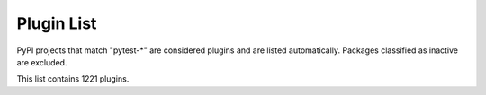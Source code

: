 
.. _plugin-list:

Plugin List
===========

PyPI projects that match "pytest-\*" are considered plugins and are listed
automatically. Packages classified as inactive are excluded.

.. The following conditional uses a different format for this list when
   creating a PDF, because otherwise the table gets far too wide for the
   page.

This list contains 1221 plugins.

.. only:: not latex

   ===============================================  ========================================================================================================================================================================================================  ==============  =====================  ================================================
   name                                             summary                                                                                                                                                                                                   last release    status                 requires
   ===============================================  ========================================================================================================================================================================================================  ==============  =====================  ================================================
   :pypi:`pytest-abstracts`                         A contextmanager pytest fixture for handling multiple mock abstracts                                                                                                                                      May 25, 2022    N/A                    N/A
   :pypi:`pytest-accept`                            A pytest-plugin for updating doctest outputs                                                                                                                                                              Dec 21, 2022    N/A                    pytest (>=6,<8)
   :pypi:`pytest-adaptavist`                        pytest plugin for generating test execution results within Jira Test Management (tm4j)                                                                                                                    Oct 13, 2022    N/A                    pytest (>=5.4.0)
   :pypi:`pytest-addons-test`                       用于测试pytest的插件                                                                                                                                                                                      Aug 02, 2021    N/A                    pytest (>=6.2.4,<7.0.0)
   :pypi:`pytest-adf`                               Pytest plugin for writing Azure Data Factory integration tests                                                                                                                                            May 10, 2021    4 - Beta               pytest (>=3.5.0)
   :pypi:`pytest-adf-azure-identity`                Pytest plugin for writing Azure Data Factory integration tests                                                                                                                                            Mar 06, 2021    4 - Beta               pytest (>=3.5.0)
   :pypi:`pytest-ads-testplan`                      Azure DevOps Test Case reporting for pytest tests                                                                                                                                                         Sep 15, 2022    N/A                    N/A
   :pypi:`pytest-agent`                             Service that exposes a REST API that can be used to interract remotely with Pytest. It is shipped with a dashboard that enables running tests in a more convenient way.                                   Nov 25, 2021    N/A                    N/A
   :pypi:`pytest-aggreport`                         pytest plugin for pytest-repeat that generate aggregate report of the same test cases with additional statistics details.                                                                                 Mar 07, 2021    4 - Beta               pytest (>=6.2.2)
   :pypi:`pytest-aio`                               Pytest plugin for testing async python code                                                                                                                                                               Feb 03, 2023    4 - Beta               pytest
   :pypi:`pytest-aiofiles`                          pytest fixtures for writing aiofiles tests with pyfakefs                                                                                                                                                  May 14, 2017    5 - Production/Stable  N/A
   :pypi:`pytest-aiohttp`                           Pytest plugin for aiohttp support                                                                                                                                                                         Feb 12, 2022    4 - Beta               pytest (>=6.1.0)
   :pypi:`pytest-aiohttp-client`                    Pytest \`client\` fixture for the Aiohttp                                                                                                                                                                 Jan 10, 2023    N/A                    pytest (>=7.2.0,<8.0.0)
   :pypi:`pytest-aiomoto`                           pytest-aiomoto                                                                                                                                                                                            Nov 09, 2022    N/A                    pytest (>=7.0,<8.0)
   :pypi:`pytest-aioresponses`                      py.test integration for aioresponses                                                                                                                                                                      Jul 29, 2021    4 - Beta               pytest (>=3.5.0)
   :pypi:`pytest-aioworkers`                        A plugin to test aioworkers project with pytest                                                                                                                                                           Dec 04, 2019    4 - Beta               pytest (>=3.5.0)
   :pypi:`pytest-airflow`                           pytest support for airflow.                                                                                                                                                                               Apr 03, 2019    3 - Alpha              pytest (>=4.4.0)
   :pypi:`pytest-airflow-utils`                                                                                                                                                                                                                               Nov 15, 2021    N/A                    N/A
   :pypi:`pytest-alembic`                           A pytest plugin for verifying alembic migrations.                                                                                                                                                         Feb 03, 2023    N/A                    pytest (>=6.0)
   :pypi:`pytest-allclose`                          Pytest fixture extending Numpy's allclose function                                                                                                                                                        Jul 30, 2019    5 - Production/Stable  pytest
   :pypi:`pytest-allure-adaptor`                    Plugin for py.test to generate allure xml reports                                                                                                                                                         Jan 10, 2018    N/A                    pytest (>=2.7.3)
   :pypi:`pytest-allure-adaptor2`                   Plugin for py.test to generate allure xml reports                                                                                                                                                         Oct 14, 2020    N/A                    pytest (>=2.7.3)
   :pypi:`pytest-allure-collection`                 pytest plugin to collect allure markers without running any tests                                                                                                                                         Oct 21, 2022    N/A                    pytest
   :pypi:`pytest-allure-dsl`                        pytest plugin to test case doc string dls instructions                                                                                                                                                    Oct 25, 2020    4 - Beta               pytest
   :pypi:`pytest-allure-intersection`                                                                                                                                                                                                                         Oct 27, 2022    N/A                    pytest (<5)
   :pypi:`pytest-allure-spec-coverage`              The pytest plugin aimed to display test coverage of the specs(requirements) in Allure                                                                                                                     Oct 26, 2021    N/A                    pytest
   :pypi:`pytest-alphamoon`                         Static code checks used at Alphamoon                                                                                                                                                                      Dec 30, 2021    5 - Production/Stable  pytest (>=3.5.0)
   :pypi:`pytest-android`                           This fixture provides a configured "driver" for Android Automated Testing, using uiautomator2.                                                                                                            Feb 21, 2019    3 - Alpha              pytest
   :pypi:`pytest-anki`                              A pytest plugin for testing Anki add-ons                                                                                                                                                                  Jul 31, 2022    4 - Beta               pytest (>=3.5.0)
   :pypi:`pytest-annotate`                          pytest-annotate: Generate PyAnnotate annotations from your pytest tests.                                                                                                                                  Jun 07, 2022    3 - Alpha              pytest (<8.0.0,>=3.2.0)
   :pypi:`pytest-ansible`                           Plugin for py.test to simplify calling ansible modules from tests or fixtures                                                                                                                             May 25, 2021    5 - Production/Stable  N/A
   :pypi:`pytest-ansible-playbook`                  Pytest fixture which runs given ansible playbook file.                                                                                                                                                    Mar 08, 2019    4 - Beta               N/A
   :pypi:`pytest-ansible-playbook-runner`           Pytest fixture which runs given ansible playbook file.                                                                                                                                                    Dec 02, 2020    4 - Beta               pytest (>=3.1.0)
   :pypi:`pytest-ansible-units`                     A pytest plugin for running unit tests within an ansible collection                                                                                                                                       Apr 14, 2022    N/A                    N/A
   :pypi:`pytest-antilru`                           Bust functools.lru_cache when running pytest to avoid test pollution                                                                                                                                      Jul 05, 2022    5 - Production/Stable  pytest
   :pypi:`pytest-anyio`                             The pytest anyio plugin is built into anyio. You don't need this package.                                                                                                                                 Jun 29, 2021    N/A                    pytest
   :pypi:`pytest-anything`                          Pytest fixtures to assert anything and something                                                                                                                                                          Oct 13, 2022    N/A                    pytest
   :pypi:`pytest-aoc`                               Downloads puzzle inputs for Advent of Code and synthesizes PyTest fixtures                                                                                                                                Dec 08, 2022    N/A                    pytest ; extra == 'test'
   :pypi:`pytest-aoreporter`                        pytest report                                                                                                                                                                                             Jun 27, 2022    N/A                    N/A
   :pypi:`pytest-api`                               An ASGI middleware to populate OpenAPI Specification examples from pytest functions                                                                                                                       May 12, 2022    N/A                    pytest (>=7.1.1,<8.0.0)
   :pypi:`pytest-api-soup`                          Validate multiple endpoints with unit testing using a single source of truth.                                                                                                                             Aug 27, 2022    N/A                    N/A
   :pypi:`pytest-apistellar`                        apistellar plugin for pytest.                                                                                                                                                                             Jun 18, 2019    N/A                    N/A
   :pypi:`pytest-appengine`                         AppEngine integration that works well with pytest-django                                                                                                                                                  Feb 27, 2017    N/A                    N/A
   :pypi:`pytest-appium`                            Pytest plugin for appium                                                                                                                                                                                  Dec 05, 2019    N/A                    N/A
   :pypi:`pytest-approvaltests`                     A plugin to use approvaltests with pytest                                                                                                                                                                 May 08, 2022    4 - Beta               pytest (>=7.0.1)
   :pypi:`pytest-approvaltests-geo`                 Extension for ApprovalTests.Python specific to geo data verification                                                                                                                                      Mar 04, 2023    5 - Production/Stable  pytest
   :pypi:`pytest-archon`                            Rule your architecture like a real developer                                                                                                                                                              Jan 31, 2023    5 - Production/Stable  pytest (>=7.2)
   :pypi:`pytest-argus`                             pyest results colection plugin                                                                                                                                                                            Jun 24, 2021    5 - Production/Stable  pytest (>=6.2.4)
   :pypi:`pytest-arraydiff`                         pytest plugin to help with comparing array output from tests                                                                                                                                              Jan 13, 2022    4 - Beta               pytest (>=4.6)
   :pypi:`pytest-asgi-server`                       Convenient ASGI client/server fixtures for Pytest                                                                                                                                                         Dec 12, 2020    N/A                    pytest (>=5.4.1)
   :pypi:`pytest-asptest`                           test Answer Set Programming programs                                                                                                                                                                      Apr 28, 2018    4 - Beta               N/A
   :pypi:`pytest-assertcount`                       Plugin to count actual number of asserts in pytest                                                                                                                                                        Oct 23, 2022    N/A                    pytest (>=5.0.0)
   :pypi:`pytest-assertions`                        Pytest Assertions                                                                                                                                                                                         Apr 27, 2022    N/A                    N/A
   :pypi:`pytest-assertutil`                        pytest-assertutil                                                                                                                                                                                         May 10, 2019    N/A                    N/A
   :pypi:`pytest-assert-utils`                      Useful assertion utilities for use with pytest                                                                                                                                                            Apr 14, 2022    3 - Alpha              N/A
   :pypi:`pytest-assume`                            A pytest plugin that allows multiple failures per test                                                                                                                                                    Jun 24, 2021    N/A                    pytest (>=2.7)
   :pypi:`pytest-assurka`                           A pytest plugin for Assurka Studio                                                                                                                                                                        Aug 04, 2022    N/A                    N/A
   :pypi:`pytest-ast-back-to-python`                A plugin for pytest devs to view how assertion rewriting recodes the AST                                                                                                                                  Sep 29, 2019    4 - Beta               N/A
   :pypi:`pytest-asteroid`                          PyTest plugin for docker-based testing on database images                                                                                                                                                 Aug 15, 2022    N/A                    pytest (>=6.2.5,<8.0.0)
   :pypi:`pytest-astropy`                           Meta-package containing dependencies for testing                                                                                                                                                          Apr 12, 2022    5 - Production/Stable  pytest (>=4.6)
   :pypi:`pytest-astropy-header`                    pytest plugin to add diagnostic information to the header of the test output                                                                                                                              Sep 06, 2022    3 - Alpha              pytest (>=4.6)
   :pypi:`pytest-ast-transformer`                                                                                                                                                                                                                             May 04, 2019    3 - Alpha              pytest
   :pypi:`pytest-asyncio`                           Pytest support for asyncio                                                                                                                                                                                Dec 08, 2022    4 - Beta               pytest (>=6.1.0)
   :pypi:`pytest-asyncio-cooperative`               Run all your asynchronous tests cooperatively.                                                                                                                                                            Feb 10, 2023    N/A                    N/A
   :pypi:`pytest-asyncio-network-simulator`         pytest-asyncio-network-simulator: Plugin for pytest for simulator the network in tests                                                                                                                    Jul 31, 2018    3 - Alpha              pytest (<3.7.0,>=3.3.2)
   :pypi:`pytest-async-mongodb`                     pytest plugin for async MongoDB                                                                                                                                                                           Oct 18, 2017    5 - Production/Stable  pytest (>=2.5.2)
   :pypi:`pytest-async-sqlalchemy`                  Database testing fixtures using the SQLAlchemy asyncio API                                                                                                                                                Oct 07, 2021    4 - Beta               pytest (>=6.0.0)
   :pypi:`pytest-atomic`                            Skip rest of tests if previous test failed.                                                                                                                                                               Nov 24, 2018    4 - Beta               N/A
   :pypi:`pytest-attrib`                            pytest plugin to select tests based on attributes similar to the nose-attrib plugin                                                                                                                       May 24, 2016    4 - Beta               N/A
   :pypi:`pytest-austin`                            Austin plugin for pytest                                                                                                                                                                                  Oct 11, 2020    4 - Beta               N/A
   :pypi:`pytest-autocap`                           automatically capture test & fixture stdout/stderr to files                                                                                                                                               May 15, 2022    N/A                    pytest (<7.2,>=7.1.2)
   :pypi:`pytest-autochecklog`                      automatically check condition and log all the checks                                                                                                                                                      Apr 25, 2015    4 - Beta               N/A
   :pypi:`pytest-automation`                        pytest plugin for building a test suite, using YAML files to extend pytest parameterize functionality.                                                                                                    May 20, 2022    N/A                    pytest (>=7.0.0)
   :pypi:`pytest-automock`                          Pytest plugin for automatical mocks creation                                                                                                                                                              Aug 04, 2022    N/A                    pytest ; extra == 'dev'
   :pypi:`pytest-auto-parametrize`                  pytest plugin: avoid repeating arguments in parametrize                                                                                                                                                   Oct 02, 2016    3 - Alpha              N/A
   :pypi:`pytest-autotest`                          This fixture provides a configured "driver" for Android Automated Testing, using uiautomator2.                                                                                                            Aug 25, 2021    N/A                    pytest
   :pypi:`pytest-aviator`                           Aviator's Flakybot pytest plugin that automatically reruns flaky tests.                                                                                                                                   Nov 04, 2022    4 - Beta               pytest
   :pypi:`pytest-avoidance`                         Makes pytest skip tests that don not need rerunning                                                                                                                                                       May 23, 2019    4 - Beta               pytest (>=3.5.0)
   :pypi:`pytest-aws`                               pytest plugin for testing AWS resource configurations                                                                                                                                                     Oct 04, 2017    4 - Beta               N/A
   :pypi:`pytest-aws-config`                        Protect your AWS credentials in unit tests                                                                                                                                                                May 28, 2021    N/A                    N/A
   :pypi:`pytest-axe`                               pytest plugin for axe-selenium-python                                                                                                                                                                     Nov 12, 2018    N/A                    pytest (>=3.0.0)
   :pypi:`pytest-azure`                             Pytest utilities and mocks for Azure                                                                                                                                                                      Jan 18, 2023    3 - Alpha              pytest
   :pypi:`pytest-azure-devops`                      Simplifies using azure devops parallel strategy (https://docs.microsoft.com/en-us/azure/devops/pipelines/test/parallel-testing-any-test-runner) with pytest.                                              Jun 20, 2022    4 - Beta               pytest (>=3.5.0)
   :pypi:`pytest-azurepipelines`                    Formatting PyTest output for Azure Pipelines UI                                                                                                                                                           Oct 20, 2022    5 - Production/Stable  pytest (>=5.0.0)
   :pypi:`pytest-bandit`                            A bandit plugin for pytest                                                                                                                                                                                Feb 23, 2021    4 - Beta               pytest (>=3.5.0)
   :pypi:`pytest-bandit-xayon`                      A bandit plugin for pytest                                                                                                                                                                                Oct 17, 2022    4 - Beta               pytest (>=3.5.0)
   :pypi:`pytest-base-url`                          pytest plugin for URL based testing                                                                                                                                                                       Mar 27, 2022    5 - Production/Stable  pytest (>=3.0.0,<8.0.0)
   :pypi:`pytest-bdd`                               BDD for pytest                                                                                                                                                                                            Nov 08, 2022    6 - Mature             pytest (>=6.2.0)
   :pypi:`pytest-bdd-html`                          pytest plugin to display BDD info in HTML test report                                                                                                                                                     Nov 22, 2022    3 - Alpha              pytest (!=6.0.0,>=5.0)
   :pypi:`pytest-bdd-ng`                            BDD for pytest                                                                                                                                                                                            Oct 06, 2022    4 - Beta               pytest (>=5.0)
   :pypi:`pytest-bdd-splinter`                      Common steps for pytest bdd and splinter integration                                                                                                                                                      Aug 12, 2019    5 - Production/Stable  pytest (>=4.0.0)
   :pypi:`pytest-bdd-web`                           A simple plugin to use with pytest                                                                                                                                                                        Jan 02, 2020    4 - Beta               pytest (>=3.5.0)
   :pypi:`pytest-bdd-wrappers`                                                                                                                                                                                                                                Feb 11, 2020    2 - Pre-Alpha          N/A
   :pypi:`pytest-beakerlib`                         A pytest plugin that reports test results to the BeakerLib framework                                                                                                                                      Mar 17, 2017    5 - Production/Stable  pytest
   :pypi:`pytest-beds`                              Fixtures for testing Google Appengine (GAE) apps                                                                                                                                                          Jun 07, 2016    4 - Beta               N/A
   :pypi:`pytest-bench`                             Benchmark utility that plugs into pytest.                                                                                                                                                                 Jul 21, 2014    3 - Alpha              N/A
   :pypi:`pytest-benchmark`                         A \`\`pytest\`\` fixture for benchmarking code. It will group the tests into rounds that are calibrated to the chosen timer.                                                                              Oct 25, 2022    5 - Production/Stable  pytest (>=3.8)
   :pypi:`pytest-bg-process`                        Pytest plugin to initialize background process                                                                                                                                                            Jan 24, 2022    4 - Beta               pytest (>=3.5.0)
   :pypi:`pytest-bigchaindb`                        A BigchainDB plugin for pytest.                                                                                                                                                                           Jan 24, 2022    4 - Beta               N/A
   :pypi:`pytest-bigquery-mock`                     Provides a mock fixture for python bigquery client                                                                                                                                                        Dec 28, 2022    N/A                    pytest (>=5.0)
   :pypi:`pytest-black`                             A pytest plugin to enable format checking with black                                                                                                                                                      Oct 05, 2020    4 - Beta               N/A
   :pypi:`pytest-black-multipy`                     Allow '--black' on older Pythons                                                                                                                                                                          Jan 14, 2021    5 - Production/Stable  pytest (!=3.7.3,>=3.5) ; extra == 'testing'
   :pypi:`pytest-black-ng`                          A pytest plugin to enable format checking with black                                                                                                                                                      Oct 20, 2022    4 - Beta               pytest (>=7.0.0)
   :pypi:`pytest-blame`                             A pytest plugin helps developers to debug by providing useful commits history.                                                                                                                            May 04, 2019    N/A                    pytest (>=4.4.0)
   :pypi:`pytest-blender`                           Blender Pytest plugin.                                                                                                                                                                                    Jan 04, 2023    N/A                    pytest ; extra == 'dev'
   :pypi:`pytest-blink1`                            Pytest plugin to emit notifications via the Blink(1) RGB LED                                                                                                                                              Jan 07, 2018    4 - Beta               N/A
   :pypi:`pytest-blockage`                          Disable network requests during a test run.                                                                                                                                                               Dec 21, 2021    N/A                    pytest
   :pypi:`pytest-blocker`                           pytest plugin to mark a test as blocker and skip all other tests                                                                                                                                          Sep 07, 2015    4 - Beta               N/A
   :pypi:`pytest-blue`                              A pytest plugin that adds a \`blue\` fixture for printing stuff in blue.                                                                                                                                  Sep 05, 2022    N/A                    N/A
   :pypi:`pytest-board`                             Local continuous test runner with pytest and watchdog.                                                                                                                                                    Jan 20, 2019    N/A                    N/A
   :pypi:`pytest-boost-xml`                         Plugin for pytest to generate boost xml reports                                                                                                                                                           Nov 30, 2022    4 - Beta               N/A
   :pypi:`pytest-bootstrap`                                                                                                                                                                                                                                   Mar 04, 2022    N/A                    N/A
   :pypi:`pytest-bpdb`                              A py.test plug-in to enable drop to bpdb debugger on test failure.                                                                                                                                        Jan 19, 2015    2 - Pre-Alpha          N/A
   :pypi:`pytest-bravado`                           Pytest-bravado automatically generates from OpenAPI specification client fixtures.                                                                                                                        Feb 15, 2022    N/A                    N/A
   :pypi:`pytest-breakword`                         Use breakword with pytest                                                                                                                                                                                 Aug 04, 2021    N/A                    pytest (>=6.2.4,<7.0.0)
   :pypi:`pytest-breed-adapter`                     A simple plugin to connect with breed-server                                                                                                                                                              Nov 07, 2018    4 - Beta               pytest (>=3.5.0)
   :pypi:`pytest-briefcase`                         A pytest plugin for running tests on a Briefcase project.                                                                                                                                                 Jun 14, 2020    4 - Beta               pytest (>=3.5.0)
   :pypi:`pytest-browser`                           A pytest plugin for console based browser test selection just after the collection phase                                                                                                                  Dec 10, 2016    3 - Alpha              N/A
   :pypi:`pytest-browsermob-proxy`                  BrowserMob proxy plugin for py.test.                                                                                                                                                                      Jun 11, 2013    4 - Beta               N/A
   :pypi:`pytest-browserstack-local`                \`\`py.test\`\` plugin to run \`\`BrowserStackLocal\`\` in background.                                                                                                                                    Feb 09, 2018    N/A                    N/A
   :pypi:`pytest-budosystems`                       Budo Systems is a martial arts school management system. This module is the Budo Systems Pytest Plugin.                                                                                                   Feb 14, 2023    3 - Alpha              pytest
   :pypi:`pytest-bug`                               Pytest plugin for marking tests as a bug                                                                                                                                                                  Jan 29, 2023    5 - Production/Stable  pytest (>=6.2.0)
   :pypi:`pytest-bugtong-tag`                       pytest-bugtong-tag is a plugin for pytest                                                                                                                                                                 Jan 16, 2022    N/A                    N/A
   :pypi:`pytest-bugzilla`                          py.test bugzilla integration plugin                                                                                                                                                                       May 05, 2010    4 - Beta               N/A
   :pypi:`pytest-bugzilla-notifier`                 A plugin that allows you to execute create, update, and read information from BugZilla bugs                                                                                                               Jun 15, 2018    4 - Beta               pytest (>=2.9.2)
   :pypi:`pytest-buildkite`                         Plugin for pytest that automatically publishes coverage and pytest report annotations to Buildkite.                                                                                                       Jul 13, 2019    4 - Beta               pytest (>=3.5.0)
   :pypi:`pytest-builtin-types`                                                                                                                                                                                                                               Nov 17, 2021    N/A                    pytest
   :pypi:`pytest-bwrap`                             Run your tests in Bubblewrap sandboxes                                                                                                                                                                    Oct 26, 2018    3 - Alpha              N/A
   :pypi:`pytest-cache`                             pytest plugin with mechanisms for caching across test runs                                                                                                                                                Jun 04, 2013    3 - Alpha              N/A
   :pypi:`pytest-cache-assert`                      Cache assertion data to simplify regression testing of complex serializable data                                                                                                                          Feb 26, 2023    5 - Production/Stable  pytest (>=5.0.0)
   :pypi:`pytest-cagoule`                           Pytest plugin to only run tests affected by changes                                                                                                                                                       Jan 01, 2020    3 - Alpha              N/A
   :pypi:`pytest-cairo`                             Pytest support for cairo-lang and starknet                                                                                                                                                                Apr 17, 2022    N/A                    pytest
   :pypi:`pytest-call-checker`                      Small pytest utility to easily create test doubles                                                                                                                                                        Oct 16, 2022    4 - Beta               pytest (>=7.1.3,<8.0.0)
   :pypi:`pytest-camel-collect`                     Enable CamelCase-aware pytest class collection                                                                                                                                                            Aug 02, 2020    N/A                    pytest (>=2.9)
   :pypi:`pytest-canonical-data`                    A plugin which allows to compare results with canonical results, based on previous runs                                                                                                                   May 08, 2020    2 - Pre-Alpha          pytest (>=3.5.0)
   :pypi:`pytest-caprng`                            A plugin that replays pRNG state on failure.                                                                                                                                                              May 02, 2018    4 - Beta               N/A
   :pypi:`pytest-capture-deprecatedwarnings`        pytest plugin to capture all deprecatedwarnings and put them in one file                                                                                                                                  Apr 30, 2019    N/A                    N/A
   :pypi:`pytest-capture-warnings`                  pytest plugin to capture all warnings and put them in one file of your choice                                                                                                                             May 03, 2022    N/A                    pytest
   :pypi:`pytest-cases`                             Separate test code from test cases in pytest.                                                                                                                                                             Feb 23, 2023    5 - Production/Stable  N/A
   :pypi:`pytest-cassandra`                         Cassandra CCM Test Fixtures for pytest                                                                                                                                                                    Nov 04, 2017    1 - Planning           N/A
   :pypi:`pytest-catchlog`                          py.test plugin to catch log messages. This is a fork of pytest-capturelog.                                                                                                                                Jan 24, 2016    4 - Beta               pytest (>=2.6)
   :pypi:`pytest-catch-server`                      Pytest plugin with server for catching HTTP requests.                                                                                                                                                     Dec 12, 2019    5 - Production/Stable  N/A
   :pypi:`pytest-celery`                            pytest-celery a shim pytest plugin to enable celery.contrib.pytest                                                                                                                                        May 06, 2021    N/A                    N/A
   :pypi:`pytest-chainmaker`                        pytest plugin for chainmaker                                                                                                                                                                              Oct 15, 2021    N/A                    N/A
   :pypi:`pytest-chalice`                           A set of py.test fixtures for AWS Chalice                                                                                                                                                                 Jul 01, 2020    4 - Beta               N/A
   :pypi:`pytest-change-assert`                     修改报错中文为英文                                                                                                                                                                                        Oct 19, 2022    N/A                    N/A
   :pypi:`pytest-change-demo`                       turn . into √，turn F into x                                                                                                                                                                              Mar 02, 2022    N/A                    pytest
   :pypi:`pytest-change-report`                     turn . into √，turn F into x                                                                                                                                                                              Sep 14, 2020    N/A                    pytest
   :pypi:`pytest-change-xds`                        turn . into √，turn F into x                                                                                                                                                                              Apr 16, 2022    N/A                    pytest
   :pypi:`pytest-chdir`                             A pytest fixture for changing current working directory                                                                                                                                                   Jan 28, 2020    N/A                    pytest (>=5.0.0,<6.0.0)
   :pypi:`pytest-check`                             A pytest plugin that allows multiple failures per test.                                                                                                                                                   Feb 13, 2023    5 - Production/Stable  pytest
   :pypi:`pytest-checkdocs`                         check the README when running tests                                                                                                                                                                       Oct 09, 2022    5 - Production/Stable  pytest (>=6) ; extra == 'testing'
   :pypi:`pytest-checkipdb`                         plugin to check if there are ipdb debugs left                                                                                                                                                             Jul 22, 2020    5 - Production/Stable  pytest (>=2.9.2)
   :pypi:`pytest-check-library`                     check your missing library                                                                                                                                                                                Jul 17, 2022    N/A                    N/A
   :pypi:`pytest-check-libs`                        check your missing library                                                                                                                                                                                Jul 17, 2022    N/A                    N/A
   :pypi:`pytest-check-links`                       Check links in files                                                                                                                                                                                      Jul 29, 2020    N/A                    pytest>=7.0
   :pypi:`pytest-check-mk`                          pytest plugin to test Check_MK checks                                                                                                                                                                     Nov 19, 2015    4 - Beta               pytest
   :pypi:`pytest-check-requirements`                A package to prevent Dependency Confusion attacks against Yandex.                                                                                                                                         Feb 10, 2023    N/A                    N/A
   :pypi:`pytest-chic-report`                       A pytest plugin to send a report and printing summary of tests.                                                                                                                                           Jan 31, 2023    5 - Production/Stable  N/A
   :pypi:`pytest-chunks`                            Run only a chunk of your test suite                                                                                                                                                                       Jul 05, 2022    N/A                    pytest (>=6.0.0)
   :pypi:`pytest-circleci`                          py.test plugin for CircleCI                                                                                                                                                                               May 03, 2019    N/A                    N/A
   :pypi:`pytest-circleci-parallelized`             Parallelize pytest across CircleCI workers.                                                                                                                                                               Oct 20, 2022    N/A                    N/A
   :pypi:`pytest-circleci-parallelized-rjp`         Parallelize pytest across CircleCI workers.                                                                                                                                                               Jun 21, 2022    N/A                    pytest
   :pypi:`pytest-ckan`                              Backport of CKAN 2.9 pytest plugin and fixtures to CAKN 2.8                                                                                                                                               Apr 28, 2020    4 - Beta               pytest
   :pypi:`pytest-clarity`                           A plugin providing an alternative, colourful diff output for failing assertions.                                                                                                                          Jun 11, 2021    N/A                    N/A
   :pypi:`pytest-cldf`                              Easy quality control for CLDF datasets using pytest                                                                                                                                                       Nov 07, 2022    N/A                    pytest (>=3.6)
   :pypi:`pytest-click`                             Pytest plugin for Click                                                                                                                                                                                   Feb 11, 2022    5 - Production/Stable  pytest (>=5.0)
   :pypi:`pytest-cli-fixtures`                      Automatically register fixtures for custom CLI arguments                                                                                                                                                  Jul 28, 2022    N/A                    pytest (~=7.0)
   :pypi:`pytest-clld`                                                                                                                                                                                                                                        Jul 06, 2022    N/A                    pytest (>=3.6)
   :pypi:`pytest-cloud`                             Distributed tests planner plugin for pytest testing framework.                                                                                                                                            Oct 05, 2020    6 - Mature             N/A
   :pypi:`pytest-cloudflare-worker`                 pytest plugin for testing cloudflare workers                                                                                                                                                              Mar 30, 2021    4 - Beta               pytest (>=6.0.0)
   :pypi:`pytest-cloudist`                          Distribute tests to cloud machines without fuss                                                                                                                                                           Sep 02, 2022    4 - Beta               pytest (>=7.1.2,<8.0.0)
   :pypi:`pytest-cmake`                             Provide CMake module for Pytest                                                                                                                                                                           Jan 21, 2023    N/A                    pytest<8,>=4
   :pypi:`pytest-cmake-presets`                     Execute CMake Presets via pytest                                                                                                                                                                          Dec 26, 2022    N/A                    pytest (>=7.2.0,<8.0.0)
   :pypi:`pytest-cobra`                             PyTest plugin for testing Smart Contracts for Ethereum blockchain.                                                                                                                                        Jun 29, 2019    3 - Alpha              pytest (<4.0.0,>=3.7.1)
   :pypi:`pytest-codecarbon`                        Pytest plugin for measuring carbon emissions                                                                                                                                                              Jun 15, 2022    N/A                    pytest
   :pypi:`pytest-codecheckers`                      pytest plugin to add source code sanity checks (pep8 and friends)                                                                                                                                         Feb 13, 2010    N/A                    N/A
   :pypi:`pytest-codecov`                           Pytest plugin for uploading pytest-cov results to codecov.io                                                                                                                                              Nov 29, 2022    4 - Beta               pytest (>=4.6.0)
   :pypi:`pytest-codegen`                           Automatically create pytest test signatures                                                                                                                                                               Aug 23, 2020    2 - Pre-Alpha          N/A
   :pypi:`pytest-codeowners`                        Pytest plugin for selecting tests by GitHub CODEOWNERS.                                                                                                                                                   Mar 30, 2022    4 - Beta               pytest (>=6.0.0)
   :pypi:`pytest-codestyle`                         pytest plugin to run pycodestyle                                                                                                                                                                          Mar 23, 2020    3 - Alpha              N/A
   :pypi:`pytest-codspeed`                          Pytest plugin to create CodSpeed benchmarks                                                                                                                                                               Dec 02, 2022    5 - Production/Stable  pytest>=3.8
   :pypi:`pytest-collect-formatter`                 Formatter for pytest collect output                                                                                                                                                                       Mar 29, 2021    5 - Production/Stable  N/A
   :pypi:`pytest-collect-formatter2`                Formatter for pytest collect output                                                                                                                                                                       May 31, 2021    5 - Production/Stable  N/A
   :pypi:`pytest-collector`                         Python package for collecting pytest.                                                                                                                                                                     Aug 02, 2022    N/A                    pytest (>=7.0,<8.0)
   :pypi:`pytest-colordots`                         Colorizes the progress indicators                                                                                                                                                                         Oct 06, 2017    5 - Production/Stable  N/A
   :pypi:`pytest-commander`                         An interactive GUI test runner for PyTest                                                                                                                                                                 Aug 17, 2021    N/A                    pytest (<7.0.0,>=6.2.4)
   :pypi:`pytest-common-subject`                    pytest framework for testing different aspects of a common method                                                                                                                                         May 15, 2022    N/A                    pytest (>=3.6,<8)
   :pypi:`pytest-compare`                           pytest plugin for comparing call arguments.                                                                                                                                                               Feb 15, 2023    5 - Production/Stable  pytest
   :pypi:`pytest-concurrent`                        Concurrently execute test cases with multithread, multiprocess and gevent                                                                                                                                 Jan 12, 2019    4 - Beta               pytest (>=3.1.1)
   :pypi:`pytest-config`                            Base configurations and utilities for developing    your Python project test suite with pytest.                                                                                                           Nov 07, 2014    5 - Production/Stable  N/A
   :pypi:`pytest-confluence-report`                 Package stands for pytest plugin to upload results into Confluence page.                                                                                                                                  Apr 17, 2022    N/A                    N/A
   :pypi:`pytest-console-scripts`                   Pytest plugin for testing console scripts                                                                                                                                                                 Mar 18, 2022    4 - Beta               N/A
   :pypi:`pytest-consul`                            pytest plugin with fixtures for testing consul aware apps                                                                                                                                                 Nov 24, 2018    3 - Alpha              pytest
   :pypi:`pytest-container`                         Pytest fixtures for writing container based tests                                                                                                                                                         Feb 01, 2022    3 - Alpha              pytest (>=3.10)
   :pypi:`pytest-contextfixture`                    Define pytest fixtures as context managers.                                                                                                                                                               Mar 12, 2013    4 - Beta               N/A
   :pypi:`pytest-contexts`                          A plugin to run tests written with the Contexts framework using pytest                                                                                                                                    May 19, 2021    4 - Beta               N/A
   :pypi:`pytest-cookies`                           The pytest plugin for your Cookiecutter templates. 🍪                                                                                                                                                     May 24, 2021    5 - Production/Stable  pytest (>=3.3.0)
   :pypi:`pytest-couchdbkit`                        py.test extension for per-test couchdb databases using couchdbkit                                                                                                                                         Apr 17, 2012    N/A                    N/A
   :pypi:`pytest-count`                             count erros and send email                                                                                                                                                                                Jan 12, 2018    4 - Beta               N/A
   :pypi:`pytest-cov`                               Pytest plugin for measuring coverage.                                                                                                                                                                     Sep 28, 2022    5 - Production/Stable  pytest (>=4.6)
   :pypi:`pytest-cover`                             Pytest plugin for measuring coverage. Forked from \`pytest-cov\`.                                                                                                                                         Aug 01, 2015    5 - Production/Stable  N/A
   :pypi:`pytest-coverage`                                                                                                                                                                                                                                    Jun 17, 2015    N/A                    N/A
   :pypi:`pytest-coverage-context`                  Coverage dynamic context support for PyTest, including sub-processes                                                                                                                                      Jan 04, 2021    4 - Beta               pytest (>=6.1.0)
   :pypi:`pytest-coveragemarkers`                   Using pytest markers to track functional coverage and filtering of tests                                                                                                                                  Nov 29, 2022    N/A                    pytest (>=7.1.2,<8.0.0)
   :pypi:`pytest-cov-exclude`                       Pytest plugin for excluding tests based on coverage data                                                                                                                                                  Apr 29, 2016    4 - Beta               pytest (>=2.8.0,<2.9.0); extra == 'dev'
   :pypi:`pytest-cpp`                               Use pytest's runner to discover and execute C++ tests                                                                                                                                                     Jan 30, 2023    5 - Production/Stable  pytest (>=7.0)
   :pypi:`pytest-cppython`                          A pytest plugin that imports CPPython testing types                                                                                                                                                       Mar 11, 2023    N/A                    N/A
   :pypi:`pytest-cqase`                             Custom qase pytest plugin                                                                                                                                                                                 Aug 22, 2022    N/A                    pytest (>=7.1.2,<8.0.0)
   :pypi:`pytest-cram`                              Run cram tests with pytest.                                                                                                                                                                               Aug 08, 2020    N/A                    N/A
   :pypi:`pytest-crate`                             Manages CrateDB instances during your integration tests                                                                                                                                                   May 28, 2019    3 - Alpha              pytest (>=4.0)
   :pypi:`pytest-crayons`                           A pytest plugin for colorful print statements                                                                                                                                                             Feb 20, 2023    N/A                    pytest
   :pypi:`pytest-create`                            pytest-create                                                                                                                                                                                             Feb 15, 2023    1 - Planning           N/A
   :pypi:`pytest-cricri`                            A Cricri plugin for pytest.                                                                                                                                                                               Jan 27, 2018    N/A                    pytest
   :pypi:`pytest-crontab`                           add crontab task in crontab                                                                                                                                                                               Dec 09, 2019    N/A                    N/A
   :pypi:`pytest-csv`                               CSV output for pytest.                                                                                                                                                                                    Apr 22, 2021    N/A                    pytest (>=6.0)
   :pypi:`pytest-csv-params`                        Pytest plugin for Test Case Parametrization with CSV files                                                                                                                                                Aug 28, 2022    5 - Production/Stable  pytest (>=7.1.2,<8.0.0)
   :pypi:`pytest-curio`                             Pytest support for curio.                                                                                                                                                                                 Oct 07, 2020    N/A                    N/A
   :pypi:`pytest-curl-report`                       pytest plugin to generate curl command line report                                                                                                                                                        Dec 11, 2016    4 - Beta               N/A
   :pypi:`pytest-custom-concurrency`                Custom grouping concurrence for pytest                                                                                                                                                                    Feb 08, 2021    N/A                    N/A
   :pypi:`pytest-custom-exit-code`                  Exit pytest test session with custom exit code in different scenarios                                                                                                                                     Aug 07, 2019    4 - Beta               pytest (>=4.0.2)
   :pypi:`pytest-custom-nodeid`                     Custom grouping for pytest-xdist, rename test cases name and test cases nodeid, support allure report                                                                                                     Mar 07, 2021    N/A                    N/A
   :pypi:`pytest-custom-report`                     Configure the symbols displayed for test outcomes                                                                                                                                                         Jan 30, 2019    N/A                    pytest
   :pypi:`pytest-custom-scheduling`                 Custom grouping for pytest-xdist, rename test cases name and test cases nodeid, support allure report                                                                                                     Mar 01, 2021    N/A                    N/A
   :pypi:`pytest-cython`                            A plugin for testing Cython extension modules                                                                                                                                                             Feb 16, 2023    5 - Production/Stable  pytest (>=4.6.0)
   :pypi:`pytest-cython-collect`                                                                                                                                                                                                                              Jun 17, 2022    N/A                    pytest
   :pypi:`pytest-darker`                            A pytest plugin for checking of modified code using Darker                                                                                                                                                Aug 16, 2020    N/A                    pytest (>=6.0.1) ; extra == 'test'
   :pypi:`pytest-dash`                              pytest fixtures to run dash applications.                                                                                                                                                                 Mar 18, 2019    N/A                    N/A
   :pypi:`pytest-data`                              Useful functions for managing data for pytest fixtures                                                                                                                                                    Nov 01, 2016    5 - Production/Stable  N/A
   :pypi:`pytest-databricks`                        Pytest plugin for remote Databricks notebooks testing                                                                                                                                                     Jul 29, 2020    N/A                    pytest
   :pypi:`pytest-datadir`                           pytest plugin for test data directories and files                                                                                                                                                         Oct 25, 2022    5 - Production/Stable  pytest (>=5.0)
   :pypi:`pytest-datadir-mgr`                       Manager for test data: downloads, artifact caching, and a tmpdir context.                                                                                                                                 Aug 16, 2022    5 - Production/Stable  pytest (>=7.1)
   :pypi:`pytest-datadir-ng`                        Fixtures for pytest allowing test functions/methods to easily retrieve test resources from the local filesystem.                                                                                          Dec 25, 2019    5 - Production/Stable  pytest
   :pypi:`pytest-datadir-nng`                       Fixtures for pytest allowing test functions/methods to easily retrieve test resources from the local filesystem.                                                                                          Nov 09, 2022    5 - Production/Stable  pytest (>=7.0.0,<8.0.0)
   :pypi:`pytest-data-extractor`                    A pytest plugin to extract relevant metadata about tests into an external file (currently only json support)                                                                                              Jul 19, 2022    N/A                    pytest (>=7.0.1)
   :pypi:`pytest-data-file`                         Fixture "data" and "case_data" for test from yaml file                                                                                                                                                    Dec 04, 2019    N/A                    N/A
   :pypi:`pytest-datafiles`                         py.test plugin to create a 'tmp_path' containing predefined files/directories.                                                                                                                            Feb 24, 2023    5 - Production/Stable  pytest (>=3.6)
   :pypi:`pytest-datafixtures`                      Data fixtures for pytest made simple                                                                                                                                                                      Dec 05, 2020    5 - Production/Stable  N/A
   :pypi:`pytest-data-from-files`                   pytest plugin to provide data from files loaded automatically                                                                                                                                             Oct 13, 2021    4 - Beta               pytest
   :pypi:`pytest-dataplugin`                        A pytest plugin for managing an archive of test data.                                                                                                                                                     Sep 16, 2017    1 - Planning           N/A
   :pypi:`pytest-datarecorder`                      A py.test plugin recording and comparing test output.                                                                                                                                                     Jan 08, 2023    5 - Production/Stable  pytest
   :pypi:`pytest-dataset`                           Plugin for loading different datasets for pytest by prefix from json or yaml files                                                                                                                        Oct 10, 2022    5 - Production/Stable  N/A
   :pypi:`pytest-data-suites`                       Class-based pytest parametrization                                                                                                                                                                        Jul 24, 2022    N/A                    pytest (>=6.0,<8.0)
   :pypi:`pytest-datatest`                          A pytest plugin for test driven data-wrangling (this is the development version of datatest's pytest integration).                                                                                        Oct 15, 2020    4 - Beta               pytest (>=3.3)
   :pypi:`pytest-db`                                Session scope fixture "db" for mysql query or change                                                                                                                                                      Dec 04, 2019    N/A                    N/A
   :pypi:`pytest-dbfixtures`                        Databases fixtures plugin for py.test.                                                                                                                                                                    Dec 07, 2016    4 - Beta               N/A
   :pypi:`pytest-db-plugin`                                                                                                                                                                                                                                   Nov 27, 2021    N/A                    pytest (>=5.0)
   :pypi:`pytest-dbt-adapter`                       A pytest plugin for testing dbt adapter plugins                                                                                                                                                           Nov 24, 2021    N/A                    pytest (<7,>=6)
   :pypi:`pytest-dbt-conventions`                   A pytest plugin for linting a dbt project's conventions                                                                                                                                                   Mar 02, 2022    N/A                    pytest (>=6.2.5,<7.0.0)
   :pypi:`pytest-dbt-core`                          Pytest extension for dbt.                                                                                                                                                                                 Mar 01, 2023    N/A                    pytest (>=6.2.5) ; extra == 'test'
   :pypi:`pytest-dbus-notification`                 D-BUS notifications for pytest results.                                                                                                                                                                   Mar 05, 2014    5 - Production/Stable  N/A
   :pypi:`pytest-dbx`                               Pytest plugin to run unit tests for dbx (Databricks CLI extensions) related code                                                                                                                          Nov 29, 2022    N/A                    pytest (>=7.1.3,<8.0.0)
   :pypi:`pytest-deadfixtures`                      A simple plugin to list unused fixtures in pytest                                                                                                                                                         Jul 23, 2020    5 - Production/Stable  N/A
   :pypi:`pytest-deepcov`                           deepcov                                                                                                                                                                                                   Mar 30, 2021    N/A                    N/A
   :pypi:`pytest-defer`                                                                                                                                                                                                                                       Aug 24, 2021    N/A                    N/A
   :pypi:`pytest-demo-plugin`                       pytest示例插件                                                                                                                                                                                            May 15, 2021    N/A                    N/A
   :pypi:`pytest-dependency`                        Manage dependencies of tests                                                                                                                                                                              Feb 14, 2020    4 - Beta               N/A
   :pypi:`pytest-depends`                           Tests that depend on other tests                                                                                                                                                                          Apr 05, 2020    5 - Production/Stable  pytest (>=3)
   :pypi:`pytest-deprecate`                         Mark tests as testing a deprecated feature with a warning note.                                                                                                                                           Jul 01, 2019    N/A                    N/A
   :pypi:`pytest-describe`                          Describe-style plugin for pytest                                                                                                                                                                          Nov 13, 2021    4 - Beta               pytest (>=4.0.0)
   :pypi:`pytest-describe-it`                       plugin for rich text descriptions                                                                                                                                                                         Jul 19, 2019    4 - Beta               pytest
   :pypi:`pytest-devpi-server`                      DevPI server fixture for py.test                                                                                                                                                                          May 28, 2019    5 - Production/Stable  pytest
   :pypi:`pytest-dhos`                              Common fixtures for pytest in DHOS services and libraries                                                                                                                                                 Sep 07, 2022    N/A                    N/A
   :pypi:`pytest-diamond`                           pytest plugin for diamond                                                                                                                                                                                 Aug 31, 2015    4 - Beta               N/A
   :pypi:`pytest-dicom`                             pytest plugin to provide DICOM fixtures                                                                                                                                                                   Dec 19, 2018    3 - Alpha              pytest
   :pypi:`pytest-dictsdiff`                                                                                                                                                                                                                                   Jul 26, 2019    N/A                    N/A
   :pypi:`pytest-diff`                              A simple plugin to use with pytest                                                                                                                                                                        Mar 30, 2019    4 - Beta               pytest (>=3.5.0)
   :pypi:`pytest-diffeo`                            A package to prevent Dependency Confusion attacks against Yandex.                                                                                                                                         Feb 10, 2023    N/A                    N/A
   :pypi:`pytest-diff-selector`                     Get tests affected by code changes (using git)                                                                                                                                                            Feb 24, 2022    4 - Beta               pytest (>=6.2.2) ; extra == 'all'
   :pypi:`pytest-difido`                            PyTest plugin for generating Difido reports                                                                                                                                                               Oct 23, 2022    4 - Beta               pytest (>=4.0.0)
   :pypi:`pytest-disable`                           pytest plugin to disable a test and skip it from testrun                                                                                                                                                  Sep 10, 2015    4 - Beta               N/A
   :pypi:`pytest-disable-plugin`                    Disable plugins per test                                                                                                                                                                                  Feb 28, 2019    4 - Beta               pytest (>=3.5.0)
   :pypi:`pytest-discord`                           A pytest plugin to notify test results to a Discord channel.                                                                                                                                              Feb 05, 2023    4 - Beta               pytest (!=6.0.0,<8,>=3.3.2)
   :pypi:`pytest-django`                            A Django plugin for pytest.                                                                                                                                                                               Dec 07, 2021    5 - Production/Stable  pytest (>=5.4.0)
   :pypi:`pytest-django-ahead`                      A Django plugin for pytest.                                                                                                                                                                               Oct 27, 2016    5 - Production/Stable  pytest (>=2.9)
   :pypi:`pytest-djangoapp`                         Nice pytest plugin to help you with Django pluggable application testing.                                                                                                                                 Nov 09, 2022    4 - Beta               N/A
   :pypi:`pytest-django-cache-xdist`                A djangocachexdist plugin for pytest                                                                                                                                                                      May 12, 2020    4 - Beta               N/A
   :pypi:`pytest-django-casperjs`                   Integrate CasperJS with your django tests as a pytest fixture.                                                                                                                                            Mar 15, 2015    2 - Pre-Alpha          N/A
   :pypi:`pytest-django-dotenv`                     Pytest plugin used to setup environment variables with django-dotenv                                                                                                                                      Nov 26, 2019    4 - Beta               pytest (>=2.6.0)
   :pypi:`pytest-django-factories`                  Factories for your Django models that can be used as Pytest fixtures.                                                                                                                                     Nov 12, 2020    4 - Beta               N/A
   :pypi:`pytest-django-filefield`                  Replaces FileField.storage with something you can patch globally.                                                                                                                                         May 09, 2022    5 - Production/Stable  pytest >= 5.2
   :pypi:`pytest-django-gcir`                       A Django plugin for pytest.                                                                                                                                                                               Mar 06, 2018    5 - Production/Stable  N/A
   :pypi:`pytest-django-haystack`                   Cleanup your Haystack indexes between tests                                                                                                                                                               Sep 03, 2017    5 - Production/Stable  pytest (>=2.3.4)
   :pypi:`pytest-django-ifactory`                   A model instance factory for pytest-django                                                                                                                                                                Feb 09, 2022    3 - Alpha              N/A
   :pypi:`pytest-django-lite`                       The bare minimum to integrate py.test with Django.                                                                                                                                                        Jan 30, 2014    N/A                    N/A
   :pypi:`pytest-django-liveserver-ssl`                                                                                                                                                                                                                       Jan 20, 2022    3 - Alpha              N/A
   :pypi:`pytest-django-model`                      A Simple Way to Test your Django Models                                                                                                                                                                   Feb 14, 2019    4 - Beta               N/A
   :pypi:`pytest-django-ordering`                   A pytest plugin for preserving the order in which Django runs tests.                                                                                                                                      Jul 25, 2019    5 - Production/Stable  pytest (>=2.3.0)
   :pypi:`pytest-django-queries`                    Generate performance reports from your django database performance tests.                                                                                                                                 Mar 01, 2021    N/A                    N/A
   :pypi:`pytest-djangorestframework`               A djangorestframework plugin for pytest                                                                                                                                                                   Aug 11, 2019    4 - Beta               N/A
   :pypi:`pytest-django-rq`                         A pytest plugin to help writing unit test for django-rq                                                                                                                                                   Apr 13, 2020    4 - Beta               N/A
   :pypi:`pytest-django-sqlcounts`                  py.test plugin for reporting the number of SQLs executed per django testcase.                                                                                                                             Jun 16, 2015    4 - Beta               N/A
   :pypi:`pytest-django-testing-postgresql`         Use a temporary PostgreSQL database with pytest-django                                                                                                                                                    Jan 31, 2022    4 - Beta               N/A
   :pypi:`pytest-doc`                               A documentation plugin for py.test.                                                                                                                                                                       Jun 28, 2015    5 - Production/Stable  N/A
   :pypi:`pytest-docfiles`                          pytest plugin to test codeblocks in your documentation.                                                                                                                                                   Dec 22, 2021    4 - Beta               pytest (>=3.7.0)
   :pypi:`pytest-docgen`                            An RST Documentation Generator for pytest-based test suites                                                                                                                                               Apr 17, 2020    N/A                    N/A
   :pypi:`pytest-docker`                            Simple pytest fixtures for Docker and docker-compose based tests                                                                                                                                          Sep 14, 2022    N/A                    pytest (<8.0,>=4.0)
   :pypi:`pytest-docker-apache-fixtures`            Pytest fixtures for testing with apache2 (httpd).                                                                                                                                                         Feb 16, 2022    4 - Beta               pytest
   :pypi:`pytest-docker-butla`                                                                                                                                                                                                                                Jun 16, 2019    3 - Alpha              N/A
   :pypi:`pytest-dockerc`                           Run, manage and stop Docker Compose project from Docker API                                                                                                                                               Oct 09, 2020    5 - Production/Stable  pytest (>=3.0)
   :pypi:`pytest-docker-compose`                    Manages Docker containers during your integration tests                                                                                                                                                   Jan 26, 2021    5 - Production/Stable  pytest (>=3.3)
   :pypi:`pytest-docker-db`                         A plugin to use docker databases for pytests                                                                                                                                                              Mar 20, 2021    5 - Production/Stable  pytest (>=3.1.1)
   :pypi:`pytest-docker-fixtures`                   pytest docker fixtures                                                                                                                                                                                    Nov 17, 2022    3 - Alpha              N/A
   :pypi:`pytest-docker-git-fixtures`               Pytest fixtures for testing with git scm.                                                                                                                                                                 Feb 09, 2022    4 - Beta               pytest
   :pypi:`pytest-docker-haproxy-fixtures`           Pytest fixtures for testing with haproxy.                                                                                                                                                                 Feb 09, 2022    4 - Beta               pytest
   :pypi:`pytest-docker-pexpect`                    pytest plugin for writing functional tests with pexpect and docker                                                                                                                                        Jan 14, 2019    N/A                    pytest
   :pypi:`pytest-docker-postgresql`                 A simple plugin to use with pytest                                                                                                                                                                        Sep 24, 2019    4 - Beta               pytest (>=3.5.0)
   :pypi:`pytest-docker-py`                         Easy to use, simple to extend, pytest plugin that minimally leverages docker-py.                                                                                                                          Nov 27, 2018    N/A                    pytest (==4.0.0)
   :pypi:`pytest-docker-registry-fixtures`          Pytest fixtures for testing with docker registries.                                                                                                                                                       Apr 08, 2022    4 - Beta               pytest
   :pypi:`pytest-docker-service`                    pytest plugin to start docker container                                                                                                                                                                   Feb 22, 2023    3 - Alpha              pytest (>=7.1.3)
   :pypi:`pytest-docker-squid-fixtures`             Pytest fixtures for testing with squid.                                                                                                                                                                   Feb 09, 2022    4 - Beta               pytest
   :pypi:`pytest-docker-tools`                      Docker integration tests for pytest                                                                                                                                                                       Feb 17, 2022    4 - Beta               pytest (>=6.0.1)
   :pypi:`pytest-docs`                              Documentation tool for pytest                                                                                                                                                                             Nov 11, 2018    4 - Beta               pytest (>=3.5.0)
   :pypi:`pytest-docstyle`                          pytest plugin to run pydocstyle                                                                                                                                                                           Mar 23, 2020    3 - Alpha              N/A
   :pypi:`pytest-doctest-custom`                    A py.test plugin for customizing string representations of doctest results.                                                                                                                               Jul 25, 2016    4 - Beta               N/A
   :pypi:`pytest-doctest-ellipsis-markers`          Setup additional values for ELLIPSIS_MARKER for doctests                                                                                                                                                  Jan 12, 2018    4 - Beta               N/A
   :pypi:`pytest-doctest-import`                    A simple pytest plugin to import names and add them to the doctest namespace.                                                                                                                             Nov 13, 2018    4 - Beta               pytest (>=3.3.0)
   :pypi:`pytest-doctestplus`                       Pytest plugin with advanced doctest features.                                                                                                                                                             Sep 26, 2022    3 - Alpha              pytest (>=4.6)
   :pypi:`pytest-dolphin`                           Some extra stuff that we use ininternally                                                                                                                                                                 Nov 30, 2016    4 - Beta               pytest (==3.0.4)
   :pypi:`pytest-doorstop`                          A pytest plugin for adding test results into doorstop items.                                                                                                                                              Jun 09, 2020    4 - Beta               pytest (>=3.5.0)
   :pypi:`pytest-dotenv`                            A py.test plugin that parses environment files before running tests                                                                                                                                       Jun 16, 2020    4 - Beta               pytest (>=5.0.0)
   :pypi:`pytest-drf`                               A Django REST framework plugin for pytest.                                                                                                                                                                Jul 12, 2022    5 - Production/Stable  pytest (>=3.7)
   :pypi:`pytest-drivings`                          Tool to allow webdriver automation to be ran locally or remotely                                                                                                                                          Jan 13, 2021    N/A                    N/A
   :pypi:`pytest-drop-dup-tests`                    A Pytest plugin to drop duplicated tests during collection                                                                                                                                                May 23, 2020    4 - Beta               pytest (>=2.7)
   :pypi:`pytest-dummynet`                          A py.test plugin providing access to a dummynet.                                                                                                                                                          Dec 15, 2021    5 - Production/Stable  pytest
   :pypi:`pytest-dump2json`                         A pytest plugin for dumping test results to json.                                                                                                                                                         Jun 29, 2015    N/A                    N/A
   :pypi:`pytest-duration-insights`                                                                                                                                                                                                                           Jun 25, 2021    N/A                    N/A
   :pypi:`pytest-durations`                         Pytest plugin reporting fixtures and test functions execution time.                                                                                                                                       Apr 22, 2022    5 - Production/Stable  pytest (>=4.6)
   :pypi:`pytest-dynamicrerun`                      A pytest plugin to rerun tests dynamically based off of test outcome and output.                                                                                                                          Aug 15, 2020    4 - Beta               N/A
   :pypi:`pytest-dynamodb`                          DynamoDB fixtures for pytest                                                                                                                                                                              Mar 03, 2023    5 - Production/Stable  pytest
   :pypi:`pytest-easy-addoption`                    pytest-easy-addoption: Easy way to work with pytest addoption                                                                                                                                             Jan 22, 2020    N/A                    N/A
   :pypi:`pytest-easy-api`                          Simple API testing with pytest                                                                                                                                                                            Mar 26, 2018    N/A                    N/A
   :pypi:`pytest-easyMPI`                           Package that supports mpi tests in pytest                                                                                                                                                                 Oct 21, 2020    N/A                    N/A
   :pypi:`pytest-easyread`                          pytest plugin that makes terminal printouts of the reports easier to read                                                                                                                                 Nov 17, 2017    N/A                    N/A
   :pypi:`pytest-easy-server`                       Pytest plugin for easy testing against servers                                                                                                                                                            May 01, 2021    4 - Beta               pytest (<5.0.0,>=4.3.1) ; python_version < "3.5"
   :pypi:`pytest-ebics-sandbox`                     A pytest plugin for testing against an EBICS sandbox server. Requires docker.                                                                                                                             Aug 15, 2022    N/A                    N/A
   :pypi:`pytest-ec2`                               Pytest execution on EC2 instance                                                                                                                                                                          Oct 22, 2019    3 - Alpha              N/A
   :pypi:`pytest-echo`                              pytest plugin with mechanisms for echoing environment variables, package version and generic attributes                                                                                                   Jan 08, 2020    5 - Production/Stable  N/A
   :pypi:`pytest-ekstazi`                           Pytest plugin to select test using Ekstazi algorithm                                                                                                                                                      Sep 10, 2022    N/A                    pytest
   :pypi:`pytest-elasticsearch`                     Elasticsearch fixtures and fixture factories for Pytest.                                                                                                                                                  Mar 01, 2022    5 - Production/Stable  pytest (>=6.2.0)
   :pypi:`pytest-elements`                          Tool to help automate user interfaces                                                                                                                                                                     Jan 13, 2021    N/A                    pytest (>=5.4,<6.0)
   :pypi:`pytest-eliot`                             An eliot plugin for pytest.                                                                                                                                                                               Aug 31, 2022    1 - Planning           pytest (>=5.4.0)
   :pypi:`pytest-elk-reporter`                      A simple plugin to use with pytest                                                                                                                                                                        Jan 24, 2021    4 - Beta               pytest (>=3.5.0)
   :pypi:`pytest-email`                             Send execution result email                                                                                                                                                                               Jul 08, 2020    N/A                    pytest
   :pypi:`pytest-embedded`                          pytest embedded plugin                                                                                                                                                                                    Mar 10, 2023    N/A                    pytest (>=7.0)
   :pypi:`pytest-embedded-arduino`                  pytest embedded plugin for Arduino projects                                                                                                                                                               Mar 10, 2023    N/A                    N/A
   :pypi:`pytest-embedded-idf`                      pytest embedded plugin for esp-idf project                                                                                                                                                                Mar 10, 2023    N/A                    N/A
   :pypi:`pytest-embedded-jtag`                     pytest embedded plugin for testing with jtag                                                                                                                                                              Mar 10, 2023    N/A                    N/A
   :pypi:`pytest-embedded-qemu`                     pytest embedded plugin for qemu, not target chip                                                                                                                                                          Mar 10, 2023    N/A                    N/A
   :pypi:`pytest-embedded-serial`                   pytest embedded plugin for testing serial ports                                                                                                                                                           Mar 10, 2023    N/A                    N/A
   :pypi:`pytest-embedded-serial-esp`               pytest embedded plugin for testing espressif boards via serial ports                                                                                                                                      Mar 10, 2023    N/A                    N/A
   :pypi:`pytest-embrace`                           💝  Dataclasses-as-tests. Describe the runtime once and multiply coverage with no boilerplate.                                                                                                            Oct 15, 2022    N/A                    pytest (>=7.0,<8.0)
   :pypi:`pytest-emoji`                             A pytest plugin that adds emojis to your test result report                                                                                                                                               Feb 19, 2019    4 - Beta               pytest (>=4.2.1)
   :pypi:`pytest-emoji-output`                      Pytest plugin to represent test output with emoji support                                                                                                                                                 Apr 12, 2022    4 - Beta               pytest (==7.0.1)
   :pypi:`pytest-enabler`                           Enable installed pytest plugins                                                                                                                                                                           Jan 27, 2023    5 - Production/Stable  pytest (>=6) ; extra == 'testing'
   :pypi:`pytest-encode`                            set your encoding and logger                                                                                                                                                                              Nov 06, 2021    N/A                    N/A
   :pypi:`pytest-encode-kane`                       set your encoding and logger                                                                                                                                                                              Nov 16, 2021    N/A                    pytest
   :pypi:`pytest-enhanced-reports`                  Enhanced test reports for pytest                                                                                                                                                                          Dec 15, 2022    N/A                    N/A
   :pypi:`pytest-enhancements`                      Improvements for pytest (rejected upstream)                                                                                                                                                               Oct 30, 2019    4 - Beta               N/A
   :pypi:`pytest-env`                               py.test plugin that allows you to add environment variables.                                                                                                                                              Oct 23, 2022    5 - Production/Stable  pytest>=7.1.3
   :pypi:`pytest-envfiles`                          A py.test plugin that parses environment files before running tests                                                                                                                                       Oct 08, 2015    3 - Alpha              N/A
   :pypi:`pytest-env-info`                          Push information about the running pytest into envvars                                                                                                                                                    Nov 25, 2017    4 - Beta               pytest (>=3.1.1)
   :pypi:`pytest-envraw`                            py.test plugin that allows you to add environment variables.                                                                                                                                              Aug 27, 2020    4 - Beta               pytest (>=2.6.0)
   :pypi:`pytest-envvars`                           Pytest plugin to validate use of envvars on your tests                                                                                                                                                    Jun 13, 2020    5 - Production/Stable  pytest (>=3.0.0)
   :pypi:`pytest-env-yaml`                                                                                                                                                                                                                                    Apr 02, 2019    N/A                    N/A
   :pypi:`pytest-eradicate`                         pytest plugin to check for commented out code                                                                                                                                                             Sep 08, 2020    N/A                    pytest (>=2.4.2)
   :pypi:`pytest-error-for-skips`                   Pytest plugin to treat skipped tests a test failure                                                                                                                                                       Dec 19, 2019    4 - Beta               pytest (>=4.6)
   :pypi:`pytest-eth`                               PyTest plugin for testing Smart Contracts for Ethereum Virtual Machine (EVM).                                                                                                                             Aug 14, 2020    1 - Planning           N/A
   :pypi:`pytest-ethereum`                          pytest-ethereum: Pytest library for ethereum projects.                                                                                                                                                    Jun 24, 2019    3 - Alpha              pytest (==3.3.2); extra == 'dev'
   :pypi:`pytest-eucalyptus`                        Pytest Plugin for BDD                                                                                                                                                                                     Jun 28, 2022    N/A                    pytest (>=4.2.0)
   :pypi:`pytest-eventlet`                          Applies eventlet monkey-patch as a pytest plugin.                                                                                                                                                         Oct 04, 2021    N/A                    pytest ; extra == 'dev'
   :pypi:`pytest-excel`                             pytest plugin for generating excel reports                                                                                                                                                                Jan 31, 2022    5 - Production/Stable  N/A
   :pypi:`pytest-exceptional`                       Better exceptions                                                                                                                                                                                         Mar 16, 2017    4 - Beta               N/A
   :pypi:`pytest-exception-script`                  Walk your code through exception script to check it's resiliency to failures.                                                                                                                             Aug 04, 2020    3 - Alpha              pytest
   :pypi:`pytest-executable`                        pytest plugin for testing executables                                                                                                                                                                     Nov 05, 2022    N/A                    pytest (<8,>=4.3)
   :pypi:`pytest-execution-timer`                   A timer for the phases of Pytest's execution.                                                                                                                                                             Dec 24, 2021    4 - Beta               N/A
   :pypi:`pytest-expect`                            py.test plugin to store test expectations and mark tests based on them                                                                                                                                    Apr 21, 2016    4 - Beta               N/A
   :pypi:`pytest-expectdir`                         A pytest plugin to provide initial/expected directories, and check a test transforms the initial directory to the expected one                                                                            Mar 09, 2023    5 - Production/Stable  pytest (>=5.0)
   :pypi:`pytest-expecter`                          Better testing with expecter and pytest.                                                                                                                                                                  Sep 18, 2022    5 - Production/Stable  N/A
   :pypi:`pytest-expectr`                           This plugin is used to expect multiple assert using pytest framework.                                                                                                                                     Oct 05, 2018    N/A                    pytest (>=2.4.2)
   :pypi:`pytest-experiments`                       A pytest plugin to help developers of research-oriented software projects keep track of the results of their numerical experiments.                                                                       Dec 13, 2021    4 - Beta               pytest (>=6.2.5,<7.0.0)
   :pypi:`pytest-explicit`                          A Pytest plugin to ignore certain marked tests by default                                                                                                                                                 Jun 15, 2021    5 - Production/Stable  pytest
   :pypi:`pytest-exploratory`                       Interactive console for pytest.                                                                                                                                                                           Feb 21, 2022    N/A                    pytest (>=6.2)
   :pypi:`pytest-extensions`                        A collection of helpers for pytest to ease testing                                                                                                                                                        Aug 17, 2022    4 - Beta               pytest ; extra == 'testing'
   :pypi:`pytest-external-blockers`                 a special outcome for tests that are blocked for external reasons                                                                                                                                         Oct 05, 2021    N/A                    pytest
   :pypi:`pytest-extra-durations`                   A pytest plugin to get durations on a per-function basis and per module basis.                                                                                                                            Apr 21, 2020    4 - Beta               pytest (>=3.5.0)
   :pypi:`pytest-extra-markers`                     Additional pytest markers to dynamically enable/disable tests viia CLI flags                                                                                                                              Mar 05, 2023    4 - Beta               pytest
   :pypi:`pytest-fabric`                            Provides test utilities to run fabric task tests by using docker containers                                                                                                                               Sep 12, 2018    5 - Production/Stable  N/A
   :pypi:`pytest-factor`                            A package to prevent Dependency Confusion attacks against Yandex.                                                                                                                                         Feb 10, 2023    N/A                    N/A
   :pypi:`pytest-factory`                           Use factories for test setup with py.test                                                                                                                                                                 Sep 06, 2020    3 - Alpha              pytest (>4.3)
   :pypi:`pytest-factoryboy`                        Factory Boy support for pytest.                                                                                                                                                                           Dec 01, 2022    6 - Mature             pytest (>=5.0.0)
   :pypi:`pytest-factoryboy-fixtures`               Generates pytest fixtures that allow the use of type hinting                                                                                                                                              Jun 25, 2020    N/A                    N/A
   :pypi:`pytest-factoryboy-state`                  Simple factoryboy random state management                                                                                                                                                                 Mar 22, 2022    5 - Production/Stable  pytest (>=5.0)
   :pypi:`pytest-failed-screen-record`              Create a video of the screen when pytest fails                                                                                                                                                            Jan 05, 2023    4 - Beta               pytest (>=7.1.2d,<8.0.0)
   :pypi:`pytest-failed-screenshot`                 Test case fails,take a screenshot,save it,attach it to the allure                                                                                                                                         Apr 21, 2021    N/A                    N/A
   :pypi:`pytest-failed-to-verify`                  A pytest plugin that helps better distinguishing real test failures from setup flakiness.                                                                                                                 Aug 08, 2019    5 - Production/Stable  pytest (>=4.1.0)
   :pypi:`pytest-fail-slow`                         Fail tests that take too long to run                                                                                                                                                                      Aug 13, 2022    4 - Beta               pytest (>=6.0)
   :pypi:`pytest-faker`                             Faker integration with the pytest framework.                                                                                                                                                              Dec 19, 2016    6 - Mature             N/A
   :pypi:`pytest-falcon`                            Pytest helpers for Falcon.                                                                                                                                                                                Sep 07, 2016    4 - Beta               N/A
   :pypi:`pytest-falcon-client`                     Pytest \`client\` fixture for the Falcon Framework                                                                                                                                                        Mar 19, 2019    N/A                    N/A
   :pypi:`pytest-fantasy`                           Pytest plugin for Flask Fantasy Framework                                                                                                                                                                 Mar 14, 2019    N/A                    N/A
   :pypi:`pytest-fastapi`                                                                                                                                                                                                                                     Dec 27, 2020    N/A                    N/A
   :pypi:`pytest-fastapi-deps`                      A fixture which allows easy replacement of fastapi dependencies for testing                                                                                                                               Jul 20, 2022    5 - Production/Stable  pytest
   :pypi:`pytest-fastest`                           Use SCM and coverage to run only needed tests                                                                                                                                                             Mar 05, 2020    N/A                    N/A
   :pypi:`pytest-fast-first`                        Pytest plugin that runs fast tests first                                                                                                                                                                  Jan 19, 2023    3 - Alpha              pytest
   :pypi:`pytest-faulthandler`                      py.test plugin that activates the fault handler module for tests (dummy package)                                                                                                                          Jul 04, 2019    6 - Mature             pytest (>=5.0)
   :pypi:`pytest-fauxfactory`                       Integration of fauxfactory into pytest.                                                                                                                                                                   Dec 06, 2017    5 - Production/Stable  pytest (>=3.2)
   :pypi:`pytest-figleaf`                           py.test figleaf coverage plugin                                                                                                                                                                           Jan 18, 2010    5 - Production/Stable  N/A
   :pypi:`pytest-filecov`                           A pytest plugin to detect unused files                                                                                                                                                                    Jun 27, 2021    4 - Beta               pytest
   :pypi:`pytest-filedata`                          easily load data from files                                                                                                                                                                               Jan 17, 2019    4 - Beta               N/A
   :pypi:`pytest-filemarker`                        A pytest plugin that runs marked tests when files change.                                                                                                                                                 Dec 01, 2020    N/A                    pytest
   :pypi:`pytest-filter-case`                       run test cases filter by mark                                                                                                                                                                             Nov 05, 2020    N/A                    N/A
   :pypi:`pytest-filter-subpackage`                 Pytest plugin for filtering based on sub-packages                                                                                                                                                         Dec 12, 2022    3 - Alpha              pytest (>=3.0)
   :pypi:`pytest-find-dependencies`                 A pytest plugin to find dependencies between tests                                                                                                                                                        Apr 09, 2022    4 - Beta               pytest (>=4.3.0)
   :pypi:`pytest-finer-verdicts`                    A pytest plugin to treat non-assertion failures as test errors.                                                                                                                                           Jun 18, 2020    N/A                    pytest (>=5.4.3)
   :pypi:`pytest-firefox`                           pytest plugin to manipulate firefox                                                                                                                                                                       Aug 08, 2017    3 - Alpha              pytest (>=3.0.2)
   :pypi:`pytest-fixture-classes`                   Fixtures as classes that work well with dependency injection, autocompletetion, type checkers, and language servers                                                                                       Jan 20, 2023    4 - Beta               pytest
   :pypi:`pytest-fixture-config`                    Fixture configuration utils for py.test                                                                                                                                                                   May 28, 2019    5 - Production/Stable  pytest
   :pypi:`pytest-fixture-maker`                     Pytest plugin to load fixtures from YAML files                                                                                                                                                            Sep 21, 2021    N/A                    N/A
   :pypi:`pytest-fixture-marker`                    A pytest plugin to add markers based on fixtures used.                                                                                                                                                    Oct 11, 2020    5 - Production/Stable  N/A
   :pypi:`pytest-fixture-order`                     pytest plugin to control fixture evaluation order                                                                                                                                                         May 16, 2022    5 - Production/Stable  pytest (>=3.0)
   :pypi:`pytest-fixture-ref`                       Lets users reference fixtures without name matching magic.                                                                                                                                                Nov 17, 2022    4 - Beta               N/A
   :pypi:`pytest-fixture-rtttg`                     Warn or fail on fixture name clash                                                                                                                                                                        Feb 23, 2022    N/A                    pytest (>=7.0.1,<8.0.0)
   :pypi:`pytest-fixtures`                          Common fixtures for pytest                                                                                                                                                                                May 01, 2019    5 - Production/Stable  N/A
   :pypi:`pytest-fixture-tools`                     Plugin for pytest which provides tools for fixtures                                                                                                                                                       Aug 18, 2020    6 - Mature             pytest
   :pypi:`pytest-fixture-typecheck`                 A pytest plugin to assert type annotations at runtime.                                                                                                                                                    Aug 24, 2021    N/A                    pytest
   :pypi:`pytest-flake8`                            pytest plugin to check FLAKE8 requirements                                                                                                                                                                Mar 18, 2022    4 - Beta               pytest (>=7.0)
   :pypi:`pytest-flake8-path`                       A pytest fixture for testing flake8 plugins.                                                                                                                                                              May 11, 2022    5 - Production/Stable  pytest
   :pypi:`pytest-flake8-v2`                         pytest plugin to check FLAKE8 requirements                                                                                                                                                                Mar 01, 2022    5 - Production/Stable  pytest (>=7.0)
   :pypi:`pytest-flakefinder`                       Runs tests multiple times to expose flakiness.                                                                                                                                                            Oct 26, 2022    4 - Beta               pytest (>=2.7.1)
   :pypi:`pytest-flakes`                            pytest plugin to check source code with pyflakes                                                                                                                                                          Dec 02, 2021    5 - Production/Stable  pytest (>=5)
   :pypi:`pytest-flaptastic`                        Flaptastic py.test plugin                                                                                                                                                                                 Mar 17, 2019    N/A                    N/A
   :pypi:`pytest-flask`                             A set of py.test fixtures to test Flask applications.                                                                                                                                                     Feb 27, 2021    5 - Production/Stable  pytest (>=5.2)
   :pypi:`pytest-flask-ligand`                      Pytest fixtures and helper functions to use for testing flask-ligand microservices.                                                                                                                       Feb 10, 2023    4 - Beta               pytest (~=7.2)
   :pypi:`pytest-flask-sqlalchemy`                  A pytest plugin for preserving test isolation in Flask-SQlAlchemy using database transactions.                                                                                                            Apr 30, 2022    4 - Beta               pytest (>=3.2.1)
   :pypi:`pytest-flask-sqlalchemy-transactions`     Run tests in transactions using pytest, Flask, and SQLalchemy.                                                                                                                                            Aug 02, 2018    4 - Beta               pytest (>=3.2.1)
   :pypi:`pytest-flexreport`                                                                                                                                                                                                                                  Feb 05, 2023    4 - Beta               N/A
   :pypi:`pytest-fluent`                            A pytest plugin in order to provide logs via fluentd                                                                                                                                                      Jul 12, 2022    4 - Beta               pytest
   :pypi:`pytest-flyte`                             Pytest fixtures for simplifying Flyte integration testing                                                                                                                                                 May 03, 2021    N/A                    pytest
   :pypi:`pytest-focus`                             A pytest plugin that alerts user of failed test cases with screen notifications                                                                                                                           May 04, 2019    4 - Beta               pytest
   :pypi:`pytest-forbid`                                                                                                                                                                                                                                      Mar 07, 2023    N/A                    pytest (>=7.2.2,<8.0.0)
   :pypi:`pytest-forcefail`                         py.test plugin to make the test failing regardless of pytest.mark.xfail                                                                                                                                   May 15, 2018    4 - Beta               N/A
   :pypi:`pytest-forward-compatability`             A name to avoid typosquating pytest-foward-compatibility                                                                                                                                                  Sep 06, 2020    N/A                    N/A
   :pypi:`pytest-forward-compatibility`             A pytest plugin to shim pytest commandline options for fowards compatibility                                                                                                                              Sep 29, 2020    N/A                    N/A
   :pypi:`pytest-freezegun`                         Wrap tests with fixtures in freeze_time                                                                                                                                                                   Jul 19, 2020    4 - Beta               pytest (>=3.0.0)
   :pypi:`pytest-freezer`                           Pytest plugin providing a fixture interface for spulec/freezegun                                                                                                                                          Oct 20, 2022    N/A                    pytest>=3.6
   :pypi:`pytest-freeze-reqs`                       Check if requirement files are frozen                                                                                                                                                                     Apr 29, 2021    N/A                    N/A
   :pypi:`pytest-frozen-uuids`                      Deterministically frozen UUID's for your tests                                                                                                                                                            Apr 17, 2022    N/A                    pytest (>=3.0)
   :pypi:`pytest-func-cov`                          Pytest plugin for measuring function coverage                                                                                                                                                             Apr 15, 2021    3 - Alpha              pytest (>=5)
   :pypi:`pytest-funparam`                          An alternative way to parametrize test cases.                                                                                                                                                             Dec 02, 2021    4 - Beta               pytest >=4.6.0
   :pypi:`pytest-fxa`                               pytest plugin for Firefox Accounts                                                                                                                                                                        Aug 28, 2018    5 - Production/Stable  N/A
   :pypi:`pytest-fxtest`                                                                                                                                                                                                                                      Oct 27, 2020    N/A                    N/A
   :pypi:`pytest-fzf`                               fzf-based test selector for pytest                                                                                                                                                                        Aug 17, 2022    1 - Planning           pytest (>=7.1.2)
   :pypi:`pytest-gather-fixtures`                   set up asynchronous pytest fixtures concurrently                                                                                                                                                          Apr 12, 2022    N/A                    pytest (>=6.0.0)
   :pypi:`pytest-gc`                                The garbage collector plugin for py.test                                                                                                                                                                  Feb 01, 2018    N/A                    N/A
   :pypi:`pytest-gcov`                              Uses gcov to measure test coverage of a C library                                                                                                                                                         Feb 01, 2018    3 - Alpha              N/A
   :pypi:`pytest-gevent`                            Ensure that gevent is properly patched when invoking pytest                                                                                                                                               Feb 25, 2020    N/A                    pytest
   :pypi:`pytest-gherkin`                           A flexible framework for executing BDD gherkin tests                                                                                                                                                      Jul 27, 2019    3 - Alpha              pytest (>=5.0.0)
   :pypi:`pytest-gh-log-group`                      pytest plugin for gh actions                                                                                                                                                                              Jan 11, 2022    3 - Alpha              pytest
   :pypi:`pytest-ghostinspector`                    For finding/executing Ghost Inspector tests                                                                                                                                                               May 17, 2016    3 - Alpha              N/A
   :pypi:`pytest-girder`                            A set of pytest fixtures for testing Girder applications.                                                                                                                                                 Mar 08, 2023    N/A                    N/A
   :pypi:`pytest-git`                               Git repository fixture for py.test                                                                                                                                                                        May 28, 2019    5 - Production/Stable  pytest
   :pypi:`pytest-gitcov`                            Pytest plugin for reporting on coverage of the last git commit.                                                                                                                                           Jan 11, 2020    2 - Pre-Alpha          N/A
   :pypi:`pytest-git-fixtures`                      Pytest fixtures for testing with git.                                                                                                                                                                     Mar 11, 2021    4 - Beta               pytest
   :pypi:`pytest-github`                            Plugin for py.test that associates tests with github issues using a marker.                                                                                                                               Mar 07, 2019    5 - Production/Stable  N/A
   :pypi:`pytest-github-actions-annotate-failures`  pytest plugin to annotate failed tests with a workflow command for GitHub Actions                                                                                                                         Dec 19, 2022    N/A                    pytest (>=4.0.0)
   :pypi:`pytest-github-report`                     Generate a GitHub report using pytest in GitHub Workflows                                                                                                                                                 Jun 03, 2022    4 - Beta               N/A
   :pypi:`pytest-gitignore`                         py.test plugin to ignore the same files as git                                                                                                                                                            Jul 17, 2015    4 - Beta               N/A
   :pypi:`pytest-gitlabci-parallelized`             Parallelize pytest across GitLab CI workers.                                                                                                                                                              Mar 08, 2023    N/A                    N/A
   :pypi:`pytest-git-selector`                      Utility to select tests that have had its dependencies modified (as identified by git diff)                                                                                                               Nov 17, 2022    N/A                    N/A
   :pypi:`pytest-glamor-allure`                     Extends allure-pytest functionality                                                                                                                                                                       Jul 22, 2022    4 - Beta               pytest
   :pypi:`pytest-gnupg-fixtures`                    Pytest fixtures for testing with gnupg.                                                                                                                                                                   Mar 04, 2021    4 - Beta               pytest
   :pypi:`pytest-golden`                            Plugin for pytest that offloads expected outputs to data files                                                                                                                                            Jul 18, 2022    N/A                    pytest (>=6.1.2)
   :pypi:`pytest-google-chat`                       Notify google chat channel for test results                                                                                                                                                               Mar 27, 2022    4 - Beta               pytest
   :pypi:`pytest-graphql-schema`                    Get graphql schema as fixture for pytest                                                                                                                                                                  Oct 18, 2019    N/A                    N/A
   :pypi:`pytest-greendots`                         Green progress dots                                                                                                                                                                                       Feb 08, 2014    3 - Alpha              N/A
   :pypi:`pytest-growl`                             Growl notifications for pytest results.                                                                                                                                                                   Jan 13, 2014    5 - Production/Stable  N/A
   :pypi:`pytest-grpc`                              pytest plugin for grpc                                                                                                                                                                                    May 01, 2020    N/A                    pytest (>=3.6.0)
   :pypi:`pytest-grunnur`                           Py.Test plugin for Grunnur-based packages.                                                                                                                                                                Feb 05, 2023    N/A                    N/A
   :pypi:`pytest-hammertime`                        Display "🔨 " instead of "." for passed pytest tests.                                                                                                                                                     Jul 28, 2018    N/A                    pytest
   :pypi:`pytest-harmony`                           Chain tests and data with pytest                                                                                                                                                                          Jan 17, 2023    N/A                    pytest (>=7.2.1,<8.0.0)
   :pypi:`pytest-harvest`                           Store data created during your pytest tests execution, and retrieve it at the end of the session, e.g. for applicative benchmarking purposes.                                                             Jun 10, 2022    5 - Production/Stable  N/A
   :pypi:`pytest-helm-chart`                        A plugin to provide different types and configs of Kubernetes clusters that can be used for testing.                                                                                                      Jun 15, 2020    4 - Beta               pytest (>=5.4.2,<6.0.0)
   :pypi:`pytest-helm-charts`                       A plugin to provide different types and configs of Kubernetes clusters that can be used for testing.                                                                                                      Mar 08, 2023    4 - Beta               pytest (>=7.1.2,<8.0.0)
   :pypi:`pytest-helper`                            Functions to help in using the pytest testing framework                                                                                                                                                   May 31, 2019    5 - Production/Stable  N/A
   :pypi:`pytest-helpers`                           pytest helpers                                                                                                                                                                                            May 17, 2020    N/A                    pytest
   :pypi:`pytest-helpers-namespace`                 Pytest Helpers Namespace Plugin                                                                                                                                                                           Dec 29, 2021    5 - Production/Stable  pytest (>=6.0.0)
   :pypi:`pytest-hidecaptured`                      Hide captured output                                                                                                                                                                                      May 04, 2018    4 - Beta               pytest (>=2.8.5)
   :pypi:`pytest-historic`                          Custom report to display pytest historical execution records                                                                                                                                              Apr 08, 2020    N/A                    pytest
   :pypi:`pytest-historic-hook`                     Custom listener to store execution results into MYSQL DB, which is used for pytest-historic report                                                                                                        Apr 08, 2020    N/A                    pytest
   :pypi:`pytest-homeassistant`                     A pytest plugin for use with homeassistant custom components.                                                                                                                                             Aug 12, 2020    4 - Beta               N/A
   :pypi:`pytest-homeassistant-custom-component`    Experimental package to automatically extract test plugins for Home Assistant custom components                                                                                                           Mar 10, 2023    3 - Alpha              pytest (==7.2.1)
   :pypi:`pytest-honey`                             A simple plugin to use with pytest                                                                                                                                                                        Jan 07, 2022    4 - Beta               pytest (>=3.5.0)
   :pypi:`pytest-honors`                            Report on tests that honor constraints, and guard against regressions                                                                                                                                     Mar 06, 2020    4 - Beta               N/A
   :pypi:`pytest-hot-test`                          A plugin that tracks test changes                                                                                                                                                                         Dec 10, 2022    4 - Beta               pytest (>=3.5.0)
   :pypi:`pytest-hoverfly`                          Simplify working with Hoverfly from pytest                                                                                                                                                                Jan 30, 2023    N/A                    pytest (>=5.0)
   :pypi:`pytest-hoverfly-wrapper`                  Integrates the Hoverfly HTTP proxy into Pytest                                                                                                                                                            Feb 27, 2023    5 - Production/Stable  pytest (>=3.7.0)
   :pypi:`pytest-hpfeeds`                           Helpers for testing hpfeeds in your python project                                                                                                                                                        Feb 28, 2023    4 - Beta               pytest (>=6.2.4,<7.0.0)
   :pypi:`pytest-html`                              pytest plugin for generating HTML reports                                                                                                                                                                 Mar 05, 2023    5 - Production/Stable  pytest (!=6.0.0,>=5.0)
   :pypi:`pytest-html-lee`                          optimized pytest plugin for generating HTML reports                                                                                                                                                       Jun 30, 2020    5 - Production/Stable  pytest (>=5.0)
   :pypi:`pytest-html-merger`                       Pytest HTML reports merging utility                                                                                                                                                                       Apr 03, 2022    N/A                    N/A
   :pypi:`pytest-html-object-storage`               Pytest report plugin for send HTML report on object-storage                                                                                                                                               Mar 04, 2022    5 - Production/Stable  N/A
   :pypi:`pytest-html-profiling`                    Pytest plugin for generating HTML reports with per-test profiling and optionally call graph visualizations. Based on pytest-html by Dave Hunt.                                                            Feb 11, 2020    5 - Production/Stable  pytest (>=3.0)
   :pypi:`pytest-html-reporter`                     Generates a static html report based on pytest framework                                                                                                                                                  Feb 13, 2022    N/A                    N/A
   :pypi:`pytest-html-report-merger`                                                                                                                                                                                                                          Aug 31, 2022    N/A                    N/A
   :pypi:`pytest-html-thread`                       pytest plugin for generating HTML reports                                                                                                                                                                 Dec 29, 2020    5 - Production/Stable  N/A
   :pypi:`pytest-http`                              Fixture "http" for http requests                                                                                                                                                                          Dec 05, 2019    N/A                    N/A
   :pypi:`pytest-httpbin`                           Easily test your HTTP library against a local copy of httpbin                                                                                                                                             Mar 16, 2022    5 - Production/Stable  pytest ; extra == 'test'
   :pypi:`pytest-http-mocker`                       Pytest plugin for http mocking (via https://github.com/vilus/mocker)                                                                                                                                      Oct 20, 2019    N/A                    N/A
   :pypi:`pytest-httpretty`                         A thin wrapper of HTTPretty for pytest                                                                                                                                                                    Feb 16, 2014    3 - Alpha              N/A
   :pypi:`pytest-httpserver`                        pytest-httpserver is a httpserver for pytest                                                                                                                                                              Sep 12, 2022    3 - Alpha              N/A
   :pypi:`pytest-httptesting`                       http_testing framework on top of pytest                                                                                                                                                                   Dec 08, 2022    N/A                    pytest (>=7.2.0,<8.0.0)
   :pypi:`pytest-httpx`                             Send responses to httpx.                                                                                                                                                                                  Jan 20, 2023    5 - Production/Stable  pytest (<8.0,>=6.0)
   :pypi:`pytest-httpx-blockage`                    Disable httpx requests during a test run                                                                                                                                                                  Feb 16, 2023    N/A                    pytest (>=7.2.1)
   :pypi:`pytest-hue`                               Visualise PyTest status via your Phillips Hue lights                                                                                                                                                      May 09, 2019    N/A                    N/A
   :pypi:`pytest-hylang`                            Pytest plugin to allow running tests written in hylang                                                                                                                                                    Mar 28, 2021    N/A                    pytest
   :pypi:`pytest-hypo-25`                           help hypo module for pytest                                                                                                                                                                               Jan 12, 2020    3 - Alpha              N/A
   :pypi:`pytest-ibutsu`                            A plugin to sent pytest results to an Ibutsu server                                                                                                                                                       Aug 05, 2022    4 - Beta               pytest>=7.1
   :pypi:`pytest-icdiff`                            use icdiff for better error messages in pytest assertions                                                                                                                                                 Aug 09, 2022    4 - Beta               N/A
   :pypi:`pytest-idapro`                            A pytest plugin for idapython. Allows a pytest setup to run tests outside and inside IDA in an automated manner by runnig pytest inside IDA and by mocking idapython api                                  Nov 03, 2018    N/A                    N/A
   :pypi:`pytest-idem`                              A pytest plugin to help with testing idem projects                                                                                                                                                        Sep 07, 2022    5 - Production/Stable  N/A
   :pypi:`pytest-idempotent`                        Pytest plugin for testing function idempotence.                                                                                                                                                           Jul 25, 2022    N/A                    N/A
   :pypi:`pytest-ignore-flaky`                      ignore failures from flaky tests (pytest plugin)                                                                                                                                                          Apr 23, 2021    5 - Production/Stable  N/A
   :pypi:`pytest-image-diff`                                                                                                                                                                                                                                  Mar 09, 2023    3 - Alpha              pytest
   :pypi:`pytest-incremental`                       an incremental test runner (pytest plugin)                                                                                                                                                                Apr 24, 2021    5 - Production/Stable  N/A
   :pypi:`pytest-influxdb`                          Plugin for influxdb and pytest integration.                                                                                                                                                               Apr 20, 2021    N/A                    N/A
   :pypi:`pytest-info-collector`                    pytest plugin to collect information from tests                                                                                                                                                           May 26, 2019    3 - Alpha              N/A
   :pypi:`pytest-informative-node`                  display more node ininformation.                                                                                                                                                                          Apr 25, 2019    4 - Beta               N/A
   :pypi:`pytest-infrastructure`                    pytest stack validation prior to testing executing                                                                                                                                                        Apr 12, 2020    4 - Beta               N/A
   :pypi:`pytest-ini`                               Reuse pytest.ini to store env variables                                                                                                                                                                   Apr 26, 2022    N/A                    N/A
   :pypi:`pytest-inline`                            A pytest plugin for writing inline tests.                                                                                                                                                                 Feb 08, 2023    4 - Beta               pytest (>=7.0.0)
   :pypi:`pytest-inmanta`                           A py.test plugin providing fixtures to simplify inmanta modules testing.                                                                                                                                  Feb 23, 2023    5 - Production/Stable  N/A
   :pypi:`pytest-inmanta-extensions`                Inmanta tests package                                                                                                                                                                                     Feb 09, 2023    5 - Production/Stable  N/A
   :pypi:`pytest-inmanta-lsm`                       Common fixtures for inmanta LSM related modules                                                                                                                                                           Feb 21, 2023    5 - Production/Stable  N/A
   :pypi:`pytest-inmanta-yang`                      Common fixtures used in inmanta yang related modules                                                                                                                                                      Jun 16, 2022    4 - Beta               N/A
   :pypi:`pytest-Inomaly`                           A simple image diff plugin for pytest                                                                                                                                                                     Feb 13, 2018    4 - Beta               N/A
   :pypi:`pytest-insta`                             A practical snapshot testing plugin for pytest                                                                                                                                                            Nov 02, 2022    N/A                    pytest (>=7.2.0,<8.0.0)
   :pypi:`pytest-instafail`                         pytest plugin to show failures instantly                                                                                                                                                                  Jun 14, 2020    4 - Beta               pytest (>=2.9)
   :pypi:`pytest-instrument`                        pytest plugin to instrument tests                                                                                                                                                                         Apr 05, 2020    5 - Production/Stable  pytest (>=5.1.0)
   :pypi:`pytest-integration`                       Organizing pytests by integration or not                                                                                                                                                                  Nov 17, 2022    N/A                    N/A
   :pypi:`pytest-integration-mark`                  Automatic integration test marking and excluding plugin for pytest                                                                                                                                        Jul 19, 2021    N/A                    pytest (>=5.2,<7.0)
   :pypi:`pytest-interactive`                       A pytest plugin for console based interactive test selection just after the collection phase                                                                                                              Nov 30, 2017    3 - Alpha              N/A
   :pypi:`pytest-intercept-remote`                  Pytest plugin for intercepting outgoing connection requests during pytest run.                                                                                                                            May 24, 2021    4 - Beta               pytest (>=4.6)
   :pypi:`pytest-invenio`                           Pytest fixtures for Invenio.                                                                                                                                                                              Oct 25, 2022    5 - Production/Stable  pytest (<7.2.0,>=6)
   :pypi:`pytest-involve`                           Run tests covering a specific file or changeset                                                                                                                                                           Feb 02, 2020    4 - Beta               pytest (>=3.5.0)
   :pypi:`pytest-ipdb`                              A py.test plug-in to enable drop to ipdb debugger on test failure.                                                                                                                                        Mar 20, 2013    2 - Pre-Alpha          N/A
   :pypi:`pytest-ipynb`                             THIS PROJECT IS ABANDONED                                                                                                                                                                                 Jan 29, 2019    3 - Alpha              N/A
   :pypi:`pytest-isolate`                                                                                                                                                                                                                                     Feb 20, 2023    4 - Beta               pytest
   :pypi:`pytest-isort`                             py.test plugin to check import ordering using isort                                                                                                                                                       Oct 31, 2022    5 - Production/Stable  pytest (>=5.0)
   :pypi:`pytest-is-running`                        pytest plugin providing a function to check if pytest is running.                                                                                                                                         Aug 19, 2022    5 - Production/Stable  N/A
   :pypi:`pytest-it`                                Pytest plugin to display test reports as a plaintext spec, inspired by Rspec: https://github.com/mattduck/pytest-it.                                                                                      Jan 22, 2020    4 - Beta               N/A
   :pypi:`pytest-iterassert`                        Nicer list and iterable assertion messages for pytest                                                                                                                                                     May 11, 2020    3 - Alpha              N/A
   :pypi:`pytest-iters`                             A contextmanager pytest fixture for handling multiple mock iters                                                                                                                                          May 24, 2022    N/A                    N/A
   :pypi:`pytest-jasmine`                           Run jasmine tests from your pytest test suite                                                                                                                                                             Nov 04, 2017    1 - Planning           N/A
   :pypi:`pytest-jelastic`                          Pytest plugin defining the necessary command-line options to pass to pytests testing a Jelastic environment.                                                                                              Nov 16, 2022    N/A                    pytest (>=7.2.0,<8.0.0)
   :pypi:`pytest-jest`                              A custom jest-pytest oriented Pytest reporter                                                                                                                                                             May 22, 2018    4 - Beta               pytest (>=3.3.2)
   :pypi:`pytest-jinja`                             A plugin to generate customizable jinja-based HTML reports in pytest                                                                                                                                      Oct 04, 2022    3 - Alpha              pytest (>=6.2.5,<7.0.0)
   :pypi:`pytest-jira`                              py.test JIRA integration plugin, using markers                                                                                                                                                            Apr 07, 2022    3 - Alpha              N/A
   :pypi:`pytest-jira-xfail`                        Plugin skips (xfail) tests if unresolved Jira issue(s) linked                                                                                                                                             Dec 01, 2022    N/A                    pytest (~=7.2.0)
   :pypi:`pytest-jira-xray`                         pytest plugin to integrate tests with JIRA XRAY                                                                                                                                                           Feb 09, 2023    4 - Beta               pytest
   :pypi:`pytest-job-selection`                     A pytest plugin for load balancing test suites                                                                                                                                                            Jan 30, 2023    4 - Beta               pytest (>=3.5.0)
   :pypi:`pytest-jobserver`                         Limit parallel tests with posix jobserver.                                                                                                                                                                May 15, 2019    5 - Production/Stable  pytest
   :pypi:`pytest-joke`                              Test failures are better served with humor.                                                                                                                                                               Oct 08, 2019    4 - Beta               pytest (>=4.2.1)
   :pypi:`pytest-json`                              Generate JSON test reports                                                                                                                                                                                Jan 18, 2016    4 - Beta               N/A
   :pypi:`pytest-json-fixtures`                     JSON output for the --fixtures flag                                                                                                                                                                       Aug 09, 2022    4 - Beta               pytest (>=7.1.0)
   :pypi:`pytest-jsonlint`                          UNKNOWN                                                                                                                                                                                                   Aug 04, 2016    N/A                    N/A
   :pypi:`pytest-json-report`                       A pytest plugin to report test results as JSON files                                                                                                                                                      Mar 15, 2022    4 - Beta               pytest (>=3.8.0)
   :pypi:`pytest-jtr`                               pytest plugin supporting json test report output                                                                                                                                                          Nov 29, 2022    N/A                    pytest (>=7.1.2,<8.0.0)
   :pypi:`pytest-jupyter`                           A pytest plugin for testing Jupyter libraries and extensions.                                                                                                                                             Dec 19, 2022    4 - Beta               pytest
   :pypi:`pytest-kafka`                             Zookeeper, Kafka server, and Kafka consumer fixtures for Pytest                                                                                                                                           Oct 01, 2022    N/A                    pytest
   :pypi:`pytest-kafkavents`                        A plugin to send pytest events to Kafka                                                                                                                                                                   Sep 08, 2021    4 - Beta               pytest
   :pypi:`pytest-kasima`                            Display horizontal lines above and below the captured standard output for easy viewing.                                                                                                                   Jan 26, 2023    5 - Production/Stable  pytest (>=7.2.1,<8.0.0)
   :pypi:`pytest-keep-together`                     Pytest plugin to customize test ordering by running all 'related' tests together                                                                                                                          Dec 07, 2022    5 - Production/Stable  pytest
   :pypi:`pytest-kexi`                                                                                                                                                                                                                                        Apr 29, 2022    N/A                    pytest (>=7.1.2,<8.0.0)
   :pypi:`pytest-kind`                              Kubernetes test support with KIND for pytest                                                                                                                                                              Nov 30, 2022    5 - Production/Stable  N/A
   :pypi:`pytest-kivy`                              Kivy GUI tests fixtures using pytest                                                                                                                                                                      Jul 06, 2021    4 - Beta               pytest (>=3.6)
   :pypi:`pytest-knows`                             A pytest plugin that can automaticly skip test case based on dependence info calculated by trace                                                                                                          Aug 22, 2014    N/A                    N/A
   :pypi:`pytest-konira`                            Run Konira DSL tests with py.test                                                                                                                                                                         Oct 09, 2011    N/A                    N/A
   :pypi:`pytest-koopmans`                          A plugin for testing the koopmans package                                                                                                                                                                 Nov 21, 2022    4 - Beta               pytest (>=3.5.0)
   :pypi:`pytest-krtech-common`                     pytest krtech common library                                                                                                                                                                              Nov 28, 2016    4 - Beta               N/A
   :pypi:`pytest-kubernetes`                                                                                                                                                                                                                                  Feb 16, 2023    N/A                    pytest (>=7.2.1,<8.0.0)
   :pypi:`pytest-kwparametrize`                     Alternate syntax for @pytest.mark.parametrize with test cases as dictionaries and default value fallbacks                                                                                                 Jan 22, 2021    N/A                    pytest (>=6)
   :pypi:`pytest-lambda`                            Define pytest fixtures with lambda functions.                                                                                                                                                             Aug 20, 2022    3 - Alpha              pytest (>=3.6,<8)
   :pypi:`pytest-lamp`                                                                                                                                                                                                                                        Jan 06, 2017    3 - Alpha              N/A
   :pypi:`pytest-langchain`                         Pytest-style test runner for langchain agents                                                                                                                                                             Feb 26, 2023    N/A                    pytest
   :pypi:`pytest-lark`                              A package for enhancing pytest                                                                                                                                                                            Nov 20, 2022    N/A                    N/A
   :pypi:`pytest-launchable`                        Launchable Pytest Plugin                                                                                                                                                                                  Jun 14, 2022    N/A                    pytest (>=4.2.0)
   :pypi:`pytest-layab`                             Pytest fixtures for layab.                                                                                                                                                                                Oct 05, 2020    5 - Production/Stable  N/A
   :pypi:`pytest-lazy-fixture`                      It helps to use fixtures in pytest.mark.parametrize                                                                                                                                                       Feb 01, 2020    4 - Beta               pytest (>=3.2.5)
   :pypi:`pytest-lazy-fixtures`                     Allows you to use fixtures in @pytest.mark.parametrize.                                                                                                                                                   Mar 11, 2023    N/A                    pytest (>=7.2.1,<8.0.0)
   :pypi:`pytest-ldap`                              python-ldap fixtures for pytest                                                                                                                                                                           Aug 18, 2020    N/A                    pytest
   :pypi:`pytest-leak-finder`                       Find the test that's leaking before the one that fails                                                                                                                                                    Feb 15, 2023    4 - Beta               pytest (>=3.5.0)
   :pypi:`pytest-leaks`                             A pytest plugin to trace resource leaks.                                                                                                                                                                  Nov 27, 2019    1 - Planning           N/A
   :pypi:`pytest-level`                             Select tests of a given level or lower                                                                                                                                                                    Oct 21, 2019    N/A                    pytest
   :pypi:`pytest-libfaketime`                       A python-libfaketime plugin for pytest.                                                                                                                                                                   Dec 22, 2018    4 - Beta               pytest (>=3.0.0)
   :pypi:`pytest-libiio`                            A pytest plugin to manage interfacing with libiio contexts                                                                                                                                                Jul 11, 2022    4 - Beta               N/A
   :pypi:`pytest-libnotify`                         Pytest plugin that shows notifications about the test run                                                                                                                                                 Apr 02, 2021    3 - Alpha              pytest
   :pypi:`pytest-ligo`                                                                                                                                                                                                                                        Jan 16, 2020    4 - Beta               N/A
   :pypi:`pytest-lineno`                            A pytest plugin to show the line numbers of test functions                                                                                                                                                Dec 04, 2020    N/A                    pytest
   :pypi:`pytest-line-profiler`                     Profile code executed by pytest                                                                                                                                                                           May 03, 2021    4 - Beta               pytest (>=3.5.0)
   :pypi:`pytest-line-profiler-apn`                 Profile code executed by pytest                                                                                                                                                                           Dec 05, 2022    N/A                    pytest (>=3.5.0)
   :pypi:`pytest-lisa`                              Pytest plugin for organizing tests.                                                                                                                                                                       Jan 21, 2021    3 - Alpha              pytest (>=6.1.2,<7.0.0)
   :pypi:`pytest-listener`                          A simple network listener                                                                                                                                                                                 May 28, 2019    5 - Production/Stable  pytest
   :pypi:`pytest-litf`                              A pytest plugin that stream output in LITF format                                                                                                                                                         Jan 18, 2021    4 - Beta               pytest (>=3.1.1)
   :pypi:`pytest-live`                              Live results for pytest                                                                                                                                                                                   Mar 08, 2020    N/A                    pytest
   :pypi:`pytest-local-badge`                       Generate local badges (shields) reporting your test suite status.                                                                                                                                         Jan 15, 2023    N/A                    pytest (>=6.1.0)
   :pypi:`pytest-localftpserver`                    A PyTest plugin which provides an FTP fixture for your tests                                                                                                                                              Oct 04, 2022    5 - Production/Stable  pytest
   :pypi:`pytest-localserver`                       pytest plugin to test server connections locally.                                                                                                                                                         Jan 30, 2023    4 - Beta               N/A
   :pypi:`pytest-localstack`                        Pytest plugin for AWS integration tests                                                                                                                                                                   Oct 17, 2022    4 - Beta               pytest (>=6.0.0,<7.0.0)
   :pypi:`pytest-lockable`                          lockable resource plugin for pytest                                                                                                                                                                       Jul 20, 2022    5 - Production/Stable  pytest
   :pypi:`pytest-locker`                            Used to lock object during testing. Essentially changing assertions from being hard coded to asserting that nothing changed                                                                               Oct 29, 2021    N/A                    pytest (>=5.4)
   :pypi:`pytest-log`                               print log                                                                                                                                                                                                 Aug 15, 2021    N/A                    pytest (>=3.8)
   :pypi:`pytest-logbook`                           py.test plugin to capture logbook log messages                                                                                                                                                            Nov 23, 2015    5 - Production/Stable  pytest (>=2.8)
   :pypi:`pytest-logdog`                            Pytest plugin to test logging                                                                                                                                                                             Jun 15, 2021    1 - Planning           pytest (>=6.2.0)
   :pypi:`pytest-logfest`                           Pytest plugin providing three logger fixtures with basic or full writing to log files                                                                                                                     Jul 21, 2019    4 - Beta               pytest (>=3.5.0)
   :pypi:`pytest-logger`                            Plugin configuring handlers for loggers from Python logging module.                                                                                                                                       Jul 25, 2019    4 - Beta               pytest (>=3.2)
   :pypi:`pytest-logging`                           Configures logging and allows tweaking the log level with a py.test flag                                                                                                                                  Nov 04, 2015    4 - Beta               N/A
   :pypi:`pytest-logging-end-to-end-test-tool`                                                                                                                                                                                                                Sep 23, 2022    N/A                    pytest (>=7.1.2,<8.0.0)
   :pypi:`pytest-logikal`                           Common testing environment                                                                                                                                                                                Mar 09, 2023    5 - Production/Stable  pytest (==7.2.1)
   :pypi:`pytest-log-report`                        Package for creating a pytest test run reprot                                                                                                                                                             Dec 26, 2019    N/A                    N/A
   :pypi:`pytest-loguru`                            Pytest Loguru                                                                                                                                                                                             Apr 12, 2022    5 - Production/Stable  N/A
   :pypi:`pytest-loop`                              pytest plugin for looping tests                                                                                                                                                                           Jul 22, 2022    5 - Production/Stable  pytest (>=6)
   :pypi:`pytest-lsp`                               Pytest plugin for end-to-end testing of language servers                                                                                                                                                  Jan 14, 2023    3 - Alpha              pytest
   :pypi:`pytest-manual-marker`                     pytest marker for marking manual tests                                                                                                                                                                    Aug 04, 2022    3 - Alpha              pytest>=7
   :pypi:`pytest-markdoctest`                       A pytest plugin to doctest your markdown files                                                                                                                                                            Jul 22, 2022    4 - Beta               pytest (>=6)
   :pypi:`pytest-markdown`                          Test your markdown docs with pytest                                                                                                                                                                       Jan 15, 2021    4 - Beta               pytest (>=6.0.1,<7.0.0)
   :pypi:`pytest-markdown-docs`                     Run markdown code fences through pytest                                                                                                                                                                   Mar 09, 2023    N/A                    N/A
   :pypi:`pytest-marker-bugzilla`                   py.test bugzilla integration plugin, using markers                                                                                                                                                        Jan 09, 2020    N/A                    N/A
   :pypi:`pytest-markers-presence`                  A simple plugin to detect missed pytest tags and markers"                                                                                                                                                 Feb 04, 2021    4 - Beta               pytest (>=6.0)
   :pypi:`pytest-markfiltration`                    UNKNOWN                                                                                                                                                                                                   Nov 08, 2011    3 - Alpha              N/A
   :pypi:`pytest-mark-no-py3`                       pytest plugin and bowler codemod to help migrate tests to Python 3                                                                                                                                        May 17, 2019    N/A                    pytest
   :pypi:`pytest-marks`                             UNKNOWN                                                                                                                                                                                                   Nov 23, 2012    3 - Alpha              N/A
   :pypi:`pytest-matcher`                           Match test output against patterns stored in files                                                                                                                                                        Dec 10, 2021    5 - Production/Stable  N/A
   :pypi:`pytest-match-skip`                        Skip matching marks. Matches partial marks using wildcards.                                                                                                                                               May 15, 2019    4 - Beta               pytest (>=4.4.1)
   :pypi:`pytest-mat-report`                        this is report                                                                                                                                                                                            Jan 20, 2021    N/A                    N/A
   :pypi:`pytest-matrix`                            Provide tools for generating tests from combinations of fixtures.                                                                                                                                         Jun 24, 2020    5 - Production/Stable  pytest (>=5.4.3,<6.0.0)
   :pypi:`pytest-maybe-raises`                      Pytest fixture for optional exception testing.                                                                                                                                                            May 27, 2022    N/A                    pytest ; extra == 'dev'
   :pypi:`pytest-mccabe`                            pytest plugin to run the mccabe code complexity checker.                                                                                                                                                  Jul 22, 2020    3 - Alpha              pytest (>=5.4.0)
   :pypi:`pytest-md`                                Plugin for generating Markdown reports for pytest results                                                                                                                                                 Jul 11, 2019    3 - Alpha              pytest (>=4.2.1)
   :pypi:`pytest-md-report`                         A pytest plugin to make a test results report with Markdown table format.                                                                                                                                 Aug 06, 2022    4 - Beta               pytest (!=6.0.0,<8,>=3.3.2)
   :pypi:`pytest-memprof`                           Estimates memory consumption of test functions                                                                                                                                                            Mar 29, 2019    4 - Beta               N/A
   :pypi:`pytest-memray`                            A simple plugin to use with pytest                                                                                                                                                                        Dec 02, 2022    N/A                    pytest>=7.2
   :pypi:`pytest-menu`                              A pytest plugin for console based interactive test selection just after the collection phase                                                                                                              Oct 04, 2017    3 - Alpha              pytest (>=2.4.2)
   :pypi:`pytest-mercurial`                         pytest plugin to write integration tests for projects using Mercurial Python internals                                                                                                                    Nov 21, 2020    1 - Planning           N/A
   :pypi:`pytest-mesh`                              pytest_mesh插件                                                                                                                                                                                           Aug 05, 2022    N/A                    pytest (==7.1.2)
   :pypi:`pytest-message`                           Pytest plugin for sending report message of marked tests execution                                                                                                                                        Aug 04, 2022    N/A                    pytest (>=6.2.5)
   :pypi:`pytest-messenger`                         Pytest to Slack reporting plugin                                                                                                                                                                          Nov 24, 2022    5 - Production/Stable  N/A
   :pypi:`pytest-metadata`                          pytest plugin for test session metadata                                                                                                                                                                   Oct 30, 2022    5 - Production/Stable  pytest (>=3.0.0,<8.0.0)
   :pypi:`pytest-metrics`                           Custom metrics report for pytest                                                                                                                                                                          Apr 04, 2020    N/A                    pytest
   :pypi:`pytest-mimesis`                           Mimesis integration with the pytest test runner                                                                                                                                                           Mar 21, 2020    5 - Production/Stable  pytest (>=4.2)
   :pypi:`pytest-minecraft`                         A pytest plugin for running tests against Minecraft releases                                                                                                                                              Apr 06, 2022    N/A                    pytest (>=6.0.1)
   :pypi:`pytest-mini`                              A plugin to test mp                                                                                                                                                                                       Feb 06, 2023    N/A                    pytest (>=7.2.0,<8.0.0)
   :pypi:`pytest-missing-fixtures`                  Pytest plugin that creates missing fixtures                                                                                                                                                               Oct 14, 2020    4 - Beta               pytest (>=3.5.0)
   :pypi:`pytest-ml`                                Test your machine learning!                                                                                                                                                                               May 04, 2019    4 - Beta               N/A
   :pypi:`pytest-mocha`                             pytest plugin to display test execution output like a mochajs                                                                                                                                             Apr 02, 2020    4 - Beta               pytest (>=5.4.0)
   :pypi:`pytest-mock`                              Thin-wrapper around the mock package for easier use with pytest                                                                                                                                           Oct 05, 2022    5 - Production/Stable  pytest (>=5.0)
   :pypi:`pytest-mock-api`                          A mock API server with configurable routes and responses available as a fixture.                                                                                                                          Feb 13, 2019    1 - Planning           pytest (>=4.0.0)
   :pypi:`pytest-mock-generator`                    A pytest fixture wrapper for https://pypi.org/project/mock-generator                                                                                                                                      May 16, 2022    5 - Production/Stable  N/A
   :pypi:`pytest-mock-helper`                       Help you mock HTTP call and generate mock code                                                                                                                                                            Jan 24, 2018    N/A                    pytest
   :pypi:`pytest-mockito`                           Base fixtures for mockito                                                                                                                                                                                 Jul 11, 2018    4 - Beta               N/A
   :pypi:`pytest-mockredis`                         An in-memory mock of a Redis server that runs in a separate thread. This is to be used for unit-tests that require a Redis database.                                                                      Jan 02, 2018    2 - Pre-Alpha          N/A
   :pypi:`pytest-mock-resources`                    A pytest plugin for easily instantiating reproducible mock resources.                                                                                                                                     Mar 03, 2023    N/A                    pytest (>=1.0)
   :pypi:`pytest-mock-server`                       Mock server plugin for pytest                                                                                                                                                                             Jan 09, 2022    4 - Beta               pytest (>=3.5.0)
   :pypi:`pytest-mockservers`                       A set of fixtures to test your requests to HTTP/UDP servers                                                                                                                                               Mar 31, 2020    N/A                    pytest (>=4.3.0)
   :pypi:`pytest-mocktcp`                           A pytest plugin for testing TCP clients                                                                                                                                                                   Oct 11, 2022    N/A                    pytest
   :pypi:`pytest-modified-env`                      Pytest plugin to fail a test if it leaves modified \`os.environ\` afterwards.                                                                                                                             Jan 29, 2022    4 - Beta               N/A
   :pypi:`pytest-modifyjunit`                       Utility for adding additional properties to junit xml for IDM QE                                                                                                                                          Jan 10, 2019    N/A                    N/A
   :pypi:`pytest-modifyscope`                       pytest plugin to modify fixture scope                                                                                                                                                                     Apr 12, 2020    N/A                    pytest
   :pypi:`pytest-molecule`                          PyTest Molecule Plugin :: discover and run molecule tests                                                                                                                                                 Mar 29, 2022    5 - Production/Stable  pytest (>=7.0.0)
   :pypi:`pytest-mongo`                             MongoDB process and client fixtures plugin for Pytest.                                                                                                                                                    Jun 07, 2021    5 - Production/Stable  pytest
   :pypi:`pytest-mongodb`                           pytest plugin for MongoDB fixtures                                                                                                                                                                        Dec 07, 2019    5 - Production/Stable  pytest (>=2.5.2)
   :pypi:`pytest-monitor`                           Pytest plugin for analyzing resource usage.                                                                                                                                                               Oct 22, 2022    5 - Production/Stable  pytest
   :pypi:`pytest-monkeyplus`                        pytest's monkeypatch subclass with extra functionalities                                                                                                                                                  Sep 18, 2012    5 - Production/Stable  N/A
   :pypi:`pytest-monkeytype`                        pytest-monkeytype: Generate Monkeytype annotations from your pytest tests.                                                                                                                                Jul 29, 2020    4 - Beta               N/A
   :pypi:`pytest-moto`                              Fixtures for integration tests of AWS services,uses moto mocking library.                                                                                                                                 Aug 28, 2015    1 - Planning           N/A
   :pypi:`pytest-motor`                             A pytest plugin for motor, the non-blocking MongoDB driver.                                                                                                                                               Jul 21, 2021    3 - Alpha              pytest
   :pypi:`pytest-mp`                                A test batcher for multiprocessed Pytest runs                                                                                                                                                             May 23, 2018    4 - Beta               pytest
   :pypi:`pytest-mpi`                               pytest plugin to collect information from tests                                                                                                                                                           Jan 08, 2022    3 - Alpha              pytest
   :pypi:`pytest-mpl`                               pytest plugin to help with testing figures output from Matplotlib                                                                                                                                         Jul 23, 2022    4 - Beta               pytest
   :pypi:`pytest-mproc`                             low-startup-overhead, scalable, distributed-testing pytest plugin                                                                                                                                         Nov 15, 2022    4 - Beta               pytest (>=6)
   :pypi:`pytest-mqtt`                              pytest-mqtt supports testing systems based on MQTT                                                                                                                                                        Sep 20, 2022    4 - Beta               pytest (<8) ; extra == 'test'
   :pypi:`pytest-multihost`                         Utility for writing multi-host tests for pytest                                                                                                                                                           Apr 07, 2020    4 - Beta               N/A
   :pypi:`pytest-multilog`                          Multi-process logs handling and other helpers for pytest                                                                                                                                                  Jan 17, 2023    N/A                    pytest
   :pypi:`pytest-multithreading`                    a pytest plugin for th and concurrent testing                                                                                                                                                             Dec 07, 2022    N/A                    N/A
   :pypi:`pytest-multithreading-allure`             pytest_multithreading_allure                                                                                                                                                                              Nov 25, 2022    N/A                    N/A
   :pypi:`pytest-mutagen`                           Add the mutation testing feature to pytest                                                                                                                                                                Jul 24, 2020    N/A                    pytest (>=5.4)
   :pypi:`pytest-mypy`                              Mypy static type checker plugin for Pytest                                                                                                                                                                Dec 18, 2022    4 - Beta               pytest (>=6.2) ; python_version >= "3.10"
   :pypi:`pytest-mypyd`                             Mypy static type checker plugin for Pytest                                                                                                                                                                Aug 20, 2019    4 - Beta               pytest (<4.7,>=2.8) ; python_version < "3.5"
   :pypi:`pytest-mypy-plugins`                      pytest plugin for writing tests for mypy plugins                                                                                                                                                          Oct 26, 2022    4 - Beta               pytest (>=6.0.0)
   :pypi:`pytest-mypy-plugins-shim`                 Substitute for "pytest-mypy-plugins" for Python implementations which aren't supported by mypy.                                                                                                           Apr 12, 2021    N/A                    pytest>=6.0.0
   :pypi:`pytest-mypy-testing`                      Pytest plugin to check mypy output.                                                                                                                                                                       Feb 25, 2023    N/A                    pytest>=7,<8
   :pypi:`pytest-mysql`                             MySQL process and client fixtures for pytest                                                                                                                                                              Mar 10, 2023    5 - Production/Stable  pytest (>=6.2)
   :pypi:`pytest-needle`                            pytest plugin for visual testing websites using selenium                                                                                                                                                  Dec 10, 2018    4 - Beta               pytest (<5.0.0,>=3.0.0)
   :pypi:`pytest-neo`                               pytest-neo is a plugin for pytest that shows tests like screen of Matrix.                                                                                                                                 Jan 08, 2022    3 - Alpha              pytest (>=6.2.0)
   :pypi:`pytest-netdut`                            "Automated software testing for switches using pytest"                                                                                                                                                    Jan 11, 2023    N/A                    pytest (>=3.5.0)
   :pypi:`pytest-network`                           A simple plugin to disable network on socket level.                                                                                                                                                       May 07, 2020    N/A                    N/A
   :pypi:`pytest-network-endpoints`                 Network endpoints plugin for pytest                                                                                                                                                                       Mar 06, 2022    N/A                    pytest
   :pypi:`pytest-never-sleep`                       pytest plugin helps to avoid adding tests without mock \`time.sleep\`                                                                                                                                     May 05, 2021    3 - Alpha              pytest (>=3.5.1)
   :pypi:`pytest-nginx`                             nginx fixture for pytest                                                                                                                                                                                  Aug 12, 2017    5 - Production/Stable  N/A
   :pypi:`pytest-nginx-iplweb`                      nginx fixture for pytest - iplweb temporary fork                                                                                                                                                          Mar 01, 2019    5 - Production/Stable  N/A
   :pypi:`pytest-ngrok`                                                                                                                                                                                                                                       Jan 20, 2022    3 - Alpha              pytest
   :pypi:`pytest-ngsfixtures`                       pytest ngs fixtures                                                                                                                                                                                       Sep 06, 2019    2 - Pre-Alpha          pytest (>=5.0.0)
   :pypi:`pytest-nhsd-apim`                         Pytest plugin accessing NHSDigital's APIM proxies                                                                                                                                                         Mar 06, 2023    N/A                    pytest (==6.2.5)
   :pypi:`pytest-nice`                              A pytest plugin that alerts user of failed test cases with screen notifications                                                                                                                           May 04, 2019    4 - Beta               pytest
   :pypi:`pytest-nice-parametrize`                  A small snippet for nicer PyTest's Parametrize                                                                                                                                                            Apr 17, 2021    5 - Production/Stable  N/A
   :pypi:`pytest-nlcov`                             Pytest plugin to get the coverage of the new lines (based on git diff) only                                                                                                                               Jul 07, 2021    N/A                    N/A
   :pypi:`pytest-nocustom`                          Run all tests without custom markers                                                                                                                                                                      Jul 07, 2021    5 - Production/Stable  N/A
   :pypi:`pytest-nodev`                             Test-driven source code search for Python.                                                                                                                                                                Jul 21, 2016    4 - Beta               pytest (>=2.8.1)
   :pypi:`pytest-nogarbage`                         Ensure a test produces no garbage                                                                                                                                                                         Aug 29, 2021    5 - Production/Stable  pytest (>=4.6.0)
   :pypi:`pytest-notice`                            Send pytest execution result email                                                                                                                                                                        Nov 05, 2020    N/A                    N/A
   :pypi:`pytest-notification`                      A pytest plugin for sending a desktop notification and playing a sound upon completion of tests                                                                                                           Jun 19, 2020    N/A                    pytest (>=4)
   :pypi:`pytest-notifier`                          A pytest plugin to notify test result                                                                                                                                                                     Jun 12, 2020    3 - Alpha              pytest
   :pypi:`pytest-notimplemented`                    Pytest markers for not implemented features and tests.                                                                                                                                                    Aug 27, 2019    N/A                    pytest (>=5.1,<6.0)
   :pypi:`pytest-notion`                            A PyTest Reporter to send test runs to Notion.so                                                                                                                                                          Aug 07, 2019    N/A                    N/A
   :pypi:`pytest-nunit`                             A pytest plugin for generating NUnit3 test result XML output                                                                                                                                              Oct 20, 2022    5 - Production/Stable  pytest (>=4.6.0)
   :pypi:`pytest-oar`                               PyTest plugin for the OAR testing framework                                                                                                                                                               Feb 22, 2023    N/A                    pytest>=6.0.1
   :pypi:`pytest-object-getter`                     Import any object from a 3rd party module while mocking its namespace on demand.                                                                                                                          Jul 31, 2022    5 - Production/Stable  pytest
   :pypi:`pytest-ochrus`                            pytest results data-base and HTML reporter                                                                                                                                                                Feb 21, 2018    4 - Beta               N/A
   :pypi:`pytest-odoo`                              py.test plugin to run Odoo tests                                                                                                                                                                          Nov 17, 2022    4 - Beta               pytest (>=7.2.0)
   :pypi:`pytest-odoo-fixtures`                     Project description                                                                                                                                                                                       Jun 25, 2019    N/A                    N/A
   :pypi:`pytest-oerp`                              pytest plugin to test OpenERP modules                                                                                                                                                                     Feb 28, 2012    3 - Alpha              N/A
   :pypi:`pytest-offline`                                                                                                                                                                                                                                     Mar 09, 2023    1 - Planning           pytest (>=7.0.0,<8.0.0)
   :pypi:`pytest-ogsm-plugin`                       针对特定项目定制化插件，优化了pytest报告展示方式,并添加了项目所需特定参数                                                                                                                                 Mar 08, 2023    N/A                    N/A
   :pypi:`pytest-ok`                                The ultimate pytest output plugin                                                                                                                                                                         Apr 01, 2019    4 - Beta               N/A
   :pypi:`pytest-only`                              Use @pytest.mark.only to run a single test                                                                                                                                                                Jun 14, 2022    5 - Production/Stable  pytest (<7.1); python_version <= "3.6"
   :pypi:`pytest-oot`                               Run object-oriented tests in a simple format                                                                                                                                                              Sep 18, 2016    4 - Beta               N/A
   :pypi:`pytest-openfiles`                         Pytest plugin for detecting inadvertent open file handles                                                                                                                                                 Apr 16, 2020    3 - Alpha              pytest (>=4.6)
   :pypi:`pytest-opentelemetry`                     A pytest plugin for instrumenting test runs via OpenTelemetry                                                                                                                                             Mar 10, 2023    N/A                    pytest
   :pypi:`pytest-opentmi`                           pytest plugin for publish results to opentmi                                                                                                                                                              Jun 02, 2022    5 - Production/Stable  pytest (>=5.0)
   :pypi:`pytest-operator`                          Fixtures for Operators                                                                                                                                                                                    Sep 28, 2022    N/A                    pytest
   :pypi:`pytest-optional`                          include/exclude values of fixtures in pytest                                                                                                                                                              Oct 07, 2015    N/A                    N/A
   :pypi:`pytest-optional-tests`                    Easy declaration of optional tests (i.e., that are not run by default)                                                                                                                                    Jul 09, 2019    4 - Beta               pytest (>=4.5.0)
   :pypi:`pytest-orchestration`                     A pytest plugin for orchestrating tests                                                                                                                                                                   Jul 18, 2019    N/A                    N/A
   :pypi:`pytest-order`                             pytest plugin to run your tests in a specific order                                                                                                                                                       Mar 10, 2023    4 - Beta               pytest (>=5.0) ; python_version < "3.10"
   :pypi:`pytest-ordering`                          pytest plugin to run your tests in a specific order                                                                                                                                                       Nov 14, 2018    4 - Beta               pytest
   :pypi:`pytest-order-modify`                      新增run_marker 来自定义用例的执行顺序                                                                                                                                                                     Nov 04, 2022    N/A                    N/A
   :pypi:`pytest-osxnotify`                         OS X notifications for py.test results.                                                                                                                                                                   May 15, 2015    N/A                    N/A
   :pypi:`pytest-otel`                              pytest-otel report OpenTelemetry traces about test executed                                                                                                                                               Jan 18, 2023    N/A                    N/A
   :pypi:`pytest-override-env-var`                  Pytest mark to override a value of an environment variable.                                                                                                                                               Feb 25, 2023    N/A                    N/A
   :pypi:`pytest-owner`                             Add owner mark for tests                                                                                                                                                                                  Apr 25, 2022    N/A                    N/A
   :pypi:`pytest-pact`                              A simple plugin to use with pytest                                                                                                                                                                        Jan 07, 2019    4 - Beta               N/A
   :pypi:`pytest-pahrametahrize`                    Parametrize your tests with a Boston accent.                                                                                                                                                              Nov 24, 2021    4 - Beta               pytest (>=6.0,<7.0)
   :pypi:`pytest-parallel`                          a pytest plugin for parallel and concurrent testing                                                                                                                                                       Oct 10, 2021    3 - Alpha              pytest (>=3.0.0)
   :pypi:`pytest-parallel-39`                       a pytest plugin for parallel and concurrent testing                                                                                                                                                       Jul 12, 2021    3 - Alpha              pytest (>=3.0.0)
   :pypi:`pytest-parallelize-tests`                 pytest plugin that parallelizes test execution across multiple hosts                                                                                                                                      Jan 27, 2023    4 - Beta               N/A
   :pypi:`pytest-param`                             pytest plugin to test all, first, last or random params                                                                                                                                                   Sep 11, 2016    4 - Beta               pytest (>=2.6.0)
   :pypi:`pytest-paramark`                          Configure pytest fixtures using a combination of"parametrize" and markers                                                                                                                                 Jan 10, 2020    4 - Beta               pytest (>=4.5.0)
   :pypi:`pytest-parametrization`                   Simpler PyTest parametrization                                                                                                                                                                            May 22, 2022    5 - Production/Stable  N/A
   :pypi:`pytest-parametrize-cases`                 A more user-friendly way to write parametrized tests.                                                                                                                                                     Mar 13, 2022    N/A                    pytest (>=6.1.2)
   :pypi:`pytest-parametrized`                      Pytest decorator for parametrizing tests with default iterables.                                                                                                                                          Sep 13, 2022    5 - Production/Stable  pytest
   :pypi:`pytest-parametrize-suite`                 A simple pytest extension for creating a named test suite.                                                                                                                                                Jan 19, 2023    5 - Production/Stable  pytest
   :pypi:`pytest-parawtf`                           Finally spell paramete?ri[sz]e correctly                                                                                                                                                                  Dec 03, 2018    4 - Beta               pytest (>=3.6.0)
   :pypi:`pytest-pass`                              Check out https://github.com/elilutsky/pytest-pass                                                                                                                                                        Dec 04, 2019    N/A                    N/A
   :pypi:`pytest-passrunner`                        Pytest plugin providing the 'run_on_pass' marker                                                                                                                                                          Feb 10, 2021    5 - Production/Stable  pytest (>=4.6.0)
   :pypi:`pytest-paste-config`                      Allow setting the path to a paste config file                                                                                                                                                             Sep 18, 2013    3 - Alpha              N/A
   :pypi:`pytest-patches`                           A contextmanager pytest fixture for handling multiple mock patches                                                                                                                                        Aug 30, 2021    4 - Beta               pytest (>=3.5.0)
   :pypi:`pytest-pdb`                               pytest plugin which adds pdb helper commands related to pytest.                                                                                                                                           Jul 31, 2018    N/A                    N/A
   :pypi:`pytest-peach`                             pytest plugin for fuzzing with Peach API Security                                                                                                                                                         Apr 12, 2019    4 - Beta               pytest (>=2.8.7)
   :pypi:`pytest-pep257`                            py.test plugin for pep257                                                                                                                                                                                 Jul 09, 2016    N/A                    N/A
   :pypi:`pytest-pep8`                              pytest plugin to check PEP8 requirements                                                                                                                                                                  Apr 27, 2014    N/A                    N/A
   :pypi:`pytest-percent`                           Change the exit code of pytest test sessions when a required percent of tests pass.                                                                                                                       May 21, 2020    N/A                    pytest (>=5.2.0)
   :pypi:`pytest-perf`                              pytest-perf                                                                                                                                                                                               Jun 23, 2022    5 - Production/Stable  pytest (>=6) ; extra == 'testing'
   :pypi:`pytest-performance`                       A simple plugin to ensure the execution of critical sections of code has not been impacted                                                                                                                Sep 11, 2020    5 - Production/Stable  pytest (>=3.7.0)
   :pypi:`pytest-persistence`                       Pytest tool for persistent objects                                                                                                                                                                        Jun 27, 2022    N/A                    N/A
   :pypi:`pytest-pg`                                A tiny plugin for pytest which runs PostgreSQL in Docker                                                                                                                                                  Sep 19, 2022    5 - Production/Stable  pytest (>=6.0.0)
   :pypi:`pytest-pgsql`                             Pytest plugins and helpers for tests using a Postgres database.                                                                                                                                           May 13, 2020    5 - Production/Stable  pytest (>=3.0.0)
   :pypi:`pytest-phmdoctest`                        pytest plugin to test Python examples in Markdown using phmdoctest.                                                                                                                                       Apr 15, 2022    4 - Beta               pytest (>=5.4.3)
   :pypi:`pytest-picked`                            Run the tests related to the changed files                                                                                                                                                                Dec 23, 2020    N/A                    pytest (>=3.5.0)
   :pypi:`pytest-pigeonhole`                                                                                                                                                                                                                                  Jun 25, 2018    5 - Production/Stable  pytest (>=3.4)
   :pypi:`pytest-pikachu`                           Show surprise when tests are passing                                                                                                                                                                      Aug 05, 2021    5 - Production/Stable  pytest
   :pypi:`pytest-pilot`                             Slice in your test base thanks to powerful markers.                                                                                                                                                       Oct 09, 2020    5 - Production/Stable  N/A
   :pypi:`pytest-pingguo-pytest-plugin`             pingguo test                                                                                                                                                                                              Oct 26, 2022    4 - Beta               N/A
   :pypi:`pytest-pings`                             🦊 The pytest plugin for Firefox Telemetry 📊                                                                                                                                                             Jun 29, 2019    3 - Alpha              pytest (>=5.0.0)
   :pypi:`pytest-pinned`                            A simple pytest plugin for pinning tests                                                                                                                                                                  Sep 17, 2021    4 - Beta               pytest (>=3.5.0)
   :pypi:`pytest-pinpoint`                          A pytest plugin which runs SBFL algorithms to detect faults.                                                                                                                                              Sep 25, 2020    N/A                    pytest (>=4.4.0)
   :pypi:`pytest-pipeline`                          Pytest plugin for functional testing of data analysispipelines                                                                                                                                            Jan 24, 2017    3 - Alpha              N/A
   :pypi:`pytest-platform-markers`                  Markers for pytest to skip tests on specific platforms                                                                                                                                                    Sep 09, 2019    4 - Beta               pytest (>=3.6.0)
   :pypi:`pytest-play`                              pytest plugin that let you automate actions and assertions with test metrics reporting executing plain YAML files                                                                                         Jun 12, 2019    5 - Production/Stable  N/A
   :pypi:`pytest-playbook`                          Pytest plugin for reading playbooks.                                                                                                                                                                      Jan 21, 2021    3 - Alpha              pytest (>=6.1.2,<7.0.0)
   :pypi:`pytest-playwright`                        A pytest wrapper with fixtures for Playwright to automate web browsers                                                                                                                                    Mar 10, 2023    N/A                    pytest (<8.0.0,>=6.2.4)
   :pypi:`pytest-playwrights`                       A pytest wrapper with fixtures for Playwright to automate web browsers                                                                                                                                    Dec 02, 2021    N/A                    N/A
   :pypi:`pytest-playwright-snapshot`               A pytest wrapper for snapshot testing with playwright                                                                                                                                                     Aug 19, 2021    N/A                    N/A
   :pypi:`pytest-playwright-visual`                 A pytest fixture for visual testing with Playwright                                                                                                                                                       Apr 28, 2022    N/A                    N/A
   :pypi:`pytest-plone`                             Pytest plugin to test Plone addons                                                                                                                                                                        Jan 05, 2023    3 - Alpha              pytest
   :pypi:`pytest-plt`                               Fixtures for quickly making Matplotlib plots in tests                                                                                                                                                     Aug 17, 2020    5 - Production/Stable  pytest
   :pypi:`pytest-plugin-helpers`                    A plugin to help developing and testing other plugins                                                                                                                                                     Nov 23, 2019    4 - Beta               pytest (>=3.5.0)
   :pypi:`pytest-plus`                              PyTest Plus Plugin :: extends pytest functionality                                                                                                                                                        Dec 24, 2022    5 - Production/Stable  pytest (>=6.0.1)
   :pypi:`pytest-pmisc`                                                                                                                                                                                                                                       Mar 21, 2019    5 - Production/Stable  N/A
   :pypi:`pytest-pointers`                          Pytest plugin to define functions you test with special marks for better navigation and reports                                                                                                           Dec 26, 2022    N/A                    N/A
   :pypi:`pytest-polarion-cfme`                     pytest plugin for collecting test cases and recording test results                                                                                                                                        Nov 13, 2017    3 - Alpha              N/A
   :pypi:`pytest-polarion-collect`                  pytest plugin for collecting polarion test cases data                                                                                                                                                     Jun 18, 2020    3 - Alpha              pytest
   :pypi:`pytest-polecat`                           Provides Polecat pytest fixtures                                                                                                                                                                          Aug 12, 2019    4 - Beta               N/A
   :pypi:`pytest-ponyorm`                           PonyORM in Pytest                                                                                                                                                                                         Oct 31, 2018    N/A                    pytest (>=3.1.1)
   :pypi:`pytest-poo`                               Visualize your crappy tests                                                                                                                                                                               Mar 25, 2021    5 - Production/Stable  pytest (>=2.3.4)
   :pypi:`pytest-poo-fail`                          Visualize your failed tests with poo                                                                                                                                                                      Feb 12, 2015    5 - Production/Stable  N/A
   :pypi:`pytest-pop`                               A pytest plugin to help with testing pop projects                                                                                                                                                         Aug 18, 2022    5 - Production/Stable  pytest
   :pypi:`pytest-portion`                           Select a portion of the collected tests                                                                                                                                                                   Jan 28, 2021    4 - Beta               pytest (>=3.5.0)
   :pypi:`pytest-postgres`                          Run PostgreSQL in Docker container in Pytest.                                                                                                                                                             Mar 22, 2020    N/A                    pytest
   :pypi:`pytest-postgresql`                        Postgresql fixtures and fixture factories for Pytest.                                                                                                                                                     Mar 11, 2022    5 - Production/Stable  pytest (>=6.2.0)
   :pypi:`pytest-pot`                               A package for enhancing pytest                                                                                                                                                                            Nov 20, 2022    N/A                    N/A
   :pypi:`pytest-power`                             pytest plugin with powerful fixtures                                                                                                                                                                      Dec 31, 2020    N/A                    pytest (>=5.4)
   :pypi:`pytest-prefer-nested-dup-tests`           A Pytest plugin to drop duplicated tests during collection, but will prefer keeping nested packages.                                                                                                      Apr 27, 2022    4 - Beta               pytest (>=7.1.1,<8.0.0)
   :pypi:`pytest-pretty`                            pytest plugin for printing summary data as I want it                                                                                                                                                      Feb 01, 2023    5 - Production/Stable  pytest>=7
   :pypi:`pytest-pretty-terminal`                   pytest plugin for generating prettier terminal output                                                                                                                                                     Jan 31, 2022    N/A                    pytest (>=3.4.1)
   :pypi:`pytest-pride`                             Minitest-style test colors                                                                                                                                                                                Apr 02, 2016    3 - Alpha              N/A
   :pypi:`pytest-print`                             pytest-print adds the printer fixture you can use to print messages to the user (directly to the pytest runner, not stdout)                                                                               Dec 28, 2021    5 - Production/Stable  pytest (>=6)
   :pypi:`pytest-profiles`                          pytest plugin for configuration profiles                                                                                                                                                                  Dec 09, 2021    4 - Beta               pytest (>=3.7.0)
   :pypi:`pytest-profiling`                         Profiling plugin for py.test                                                                                                                                                                              May 28, 2019    5 - Production/Stable  pytest
   :pypi:`pytest-progress`                          pytest plugin for instant test progress status                                                                                                                                                            Jan 31, 2022    5 - Production/Stable  N/A
   :pypi:`pytest-prometheus`                        Report test pass / failures to a Prometheus PushGateway                                                                                                                                                   Oct 03, 2017    N/A                    N/A
   :pypi:`pytest-prometheus-pushgateway`            Pytest report plugin for Zulip                                                                                                                                                                            Sep 27, 2022    5 - Production/Stable  pytest
   :pypi:`pytest-prosper`                           Test helpers for Prosper projects                                                                                                                                                                         Sep 24, 2018    N/A                    N/A
   :pypi:`pytest-pspec`                             A rspec format reporter for Python ptest                                                                                                                                                                  Jun 02, 2020    4 - Beta               pytest (>=3.0.0)
   :pypi:`pytest-psqlgraph`                         pytest plugin for testing applications that use psqlgraph                                                                                                                                                 Oct 19, 2021    4 - Beta               pytest (>=6.0)
   :pypi:`pytest-ptera`                             Use ptera probes in tests                                                                                                                                                                                 Mar 01, 2022    N/A                    pytest (>=6.2.4,<7.0.0)
   :pypi:`pytest-pudb`                              Pytest PuDB debugger integration                                                                                                                                                                          Oct 25, 2018    3 - Alpha              pytest (>=2.0)
   :pypi:`pytest-pumpkin-spice`                     A pytest plugin that makes your test reporting pumpkin-spiced                                                                                                                                             Sep 18, 2022    4 - Beta               N/A
   :pypi:`pytest-purkinje`                          py.test plugin for purkinje test runner                                                                                                                                                                   Oct 28, 2017    2 - Pre-Alpha          N/A
   :pypi:`pytest-pusher`                            pytest plugin for push report to minio                                                                                                                                                                    Jan 06, 2023    5 - Production/Stable  pytest (>=3.6)
   :pypi:`pytest-py125`                                                                                                                                                                                                                                       Dec 03, 2022    N/A                    N/A
   :pypi:`pytest-pycharm`                           Plugin for py.test to enter PyCharm debugger on uncaught exceptions                                                                                                                                       Aug 13, 2020    5 - Production/Stable  pytest (>=2.3)
   :pypi:`pytest-pycodestyle`                       pytest plugin to run pycodestyle                                                                                                                                                                          Oct 28, 2022    3 - Alpha              N/A
   :pypi:`pytest-pydev`                             py.test plugin to connect to a remote debug server with PyDev or PyCharm.                                                                                                                                 Nov 15, 2017    3 - Alpha              N/A
   :pypi:`pytest-pydocstyle`                        pytest plugin to run pydocstyle                                                                                                                                                                           Jan 05, 2023    3 - Alpha              N/A
   :pypi:`pytest-pylint`                            pytest plugin to check source code with pylint                                                                                                                                                            Sep 10, 2022    5 - Production/Stable  pytest (>=5.4)
   :pypi:`pytest-pymysql-autorecord`                Record PyMySQL queries and mock with the stored data.                                                                                                                                                     Sep 02, 2022    N/A                    N/A
   :pypi:`pytest-pyodide`                           "Pytest plugin for testing applications that use Pyodide"                                                                                                                                                 Jan 05, 2023    N/A                    pytest
   :pypi:`pytest-pypi`                              Easily test your HTTP library against a local copy of pypi                                                                                                                                                Mar 04, 2018    3 - Alpha              N/A
   :pypi:`pytest-pypom-navigation`                  Core engine for cookiecutter-qa and pytest-play packages                                                                                                                                                  Feb 18, 2019    4 - Beta               pytest (>=3.0.7)
   :pypi:`pytest-pyppeteer`                         A plugin to run pyppeteer in pytest                                                                                                                                                                       Apr 28, 2022    N/A                    pytest (>=6.2.5,<7.0.0)
   :pypi:`pytest-pyq`                               Pytest fixture "q" for pyq                                                                                                                                                                                Mar 10, 2020    5 - Production/Stable  N/A
   :pypi:`pytest-pyramid`                           pytest_pyramid - provides fixtures for testing pyramid applications with pytest test suite                                                                                                                Dec 13, 2022    5 - Production/Stable  pytest
   :pypi:`pytest-pyramid-server`                    Pyramid server fixture for py.test                                                                                                                                                                        May 28, 2019    5 - Production/Stable  pytest
   :pypi:`pytest-pyright`                           Pytest plugin for type checking code with Pyright                                                                                                                                                         Nov 20, 2022    4 - Beta               pytest (>=7.0.0)
   :pypi:`pytest-pyspec`                            A plugin that transforms the pytest output into a result similar to the RSpec. It enables the use of docstrings to display results and also enables the use of the prefixes "describe", "with" and "it".  Mar 11, 2023    N/A                    pytest (>=7.2.1,<8.0.0)
   :pypi:`pytest-pytestrail`                        Pytest plugin for interaction with TestRail                                                                                                                                                               Aug 27, 2020    4 - Beta               pytest (>=3.8.0)
   :pypi:`pytest-pythonpath`                        pytest plugin for adding to the PYTHONPATH from command line or configs.                                                                                                                                  Feb 10, 2022    5 - Production/Stable  pytest (<7,>=2.5.2)
   :pypi:`pytest-pytorch`                           pytest plugin for a better developer experience when working with the PyTorch test suite                                                                                                                  May 25, 2021    4 - Beta               pytest
   :pypi:`pytest-pyvista`                           Pytest-pyvista package                                                                                                                                                                                    Mar 07, 2023    4 - Beta               pytest>=3.5.0
   :pypi:`pytest-qasync`                            Pytest support for qasync.                                                                                                                                                                                Jul 12, 2021    4 - Beta               pytest (>=5.4.0)
   :pypi:`pytest-qatouch`                           Pytest plugin for uploading test results to your QA Touch Testrun.                                                                                                                                        Feb 14, 2023    4 - Beta               pytest (>=6.2.0)
   :pypi:`pytest-qgis`                              A pytest plugin for testing QGIS python plugins                                                                                                                                                           Jun 26, 2022    5 - Production/Stable  pytest (>=6.2.3)
   :pypi:`pytest-qml`                               Run QML Tests with pytest                                                                                                                                                                                 Dec 02, 2020    4 - Beta               pytest (>=6.0.0)
   :pypi:`pytest-qr`                                pytest plugin to generate test result QR codes                                                                                                                                                            Nov 25, 2021    4 - Beta               N/A
   :pypi:`pytest-qt`                                pytest support for PyQt and PySide applications                                                                                                                                                           Oct 25, 2022    5 - Production/Stable  pytest (>=3.0.0)
   :pypi:`pytest-qt-app`                            QT app fixture for py.test                                                                                                                                                                                Dec 23, 2015    5 - Production/Stable  N/A
   :pypi:`pytest-quarantine`                        A plugin for pytest to manage expected test failures                                                                                                                                                      Nov 24, 2019    5 - Production/Stable  pytest (>=4.6)
   :pypi:`pytest-quickcheck`                        pytest plugin to generate random data inspired by QuickCheck                                                                                                                                              Nov 05, 2022    4 - Beta               pytest (>=4.0)
   :pypi:`pytest-rabbitmq`                          RabbitMQ process and client fixtures for pytest                                                                                                                                                           Feb 11, 2022    5 - Production/Stable  pytest (>=3.0.0)
   :pypi:`pytest-race`                              Race conditions tester for pytest                                                                                                                                                                         Jun 07, 2022    4 - Beta               N/A
   :pypi:`pytest-rage`                              pytest plugin to implement PEP712                                                                                                                                                                         Oct 21, 2011    3 - Alpha              N/A
   :pypi:`pytest-rail`                              pytest plugin for creating TestRail runs and adding results                                                                                                                                               May 02, 2022    N/A                    pytest (>=3.6)
   :pypi:`pytest-railflow-testrail-reporter`        Generate json reports along with specified metadata defined in test markers.                                                                                                                              Jun 29, 2022    5 - Production/Stable  pytest
   :pypi:`pytest-raises`                            An implementation of pytest.raises as a pytest.mark fixture                                                                                                                                               Apr 23, 2020    N/A                    pytest (>=3.2.2)
   :pypi:`pytest-raisesregexp`                      Simple pytest plugin to look for regex in Exceptions                                                                                                                                                      Dec 18, 2015    N/A                    N/A
   :pypi:`pytest-raisin`                            Plugin enabling the use of exception instances with pytest.raises                                                                                                                                         Feb 06, 2022    N/A                    pytest
   :pypi:`pytest-random`                            py.test plugin to randomize tests                                                                                                                                                                         Apr 28, 2013    3 - Alpha              N/A
   :pypi:`pytest-randomly`                          Pytest plugin to randomly order tests and control random.seed.                                                                                                                                            May 11, 2022    5 - Production/Stable  pytest
   :pypi:`pytest-randomness`                        Pytest plugin about random seed management                                                                                                                                                                May 30, 2019    3 - Alpha              N/A
   :pypi:`pytest-random-num`                        Randomise the order in which pytest tests are run with some control over the randomness                                                                                                                   Oct 19, 2020    5 - Production/Stable  N/A
   :pypi:`pytest-random-order`                      Randomise the order in which pytest tests are run with some control over the randomness                                                                                                                   Dec 03, 2022    5 - Production/Stable  pytest (>=3.0.0)
   :pypi:`pytest-readme`                            Test your README.md file                                                                                                                                                                                  Sep 02, 2022    5 - Production/Stable  N/A
   :pypi:`pytest-reana`                             Pytest fixtures for REANA.                                                                                                                                                                                Dec 13, 2022    3 - Alpha              N/A
   :pypi:`pytest-recording`                         A pytest plugin that allows you recording of network interactions via VCR.py                                                                                                                              Feb 16, 2023    4 - Beta               pytest (>=3.5.0)
   :pypi:`pytest-recordings`                        Provides pytest plugins for reporting request/response traffic, screenshots, and more to ReportPortal                                                                                                     Aug 13, 2020    N/A                    N/A
   :pypi:`pytest-redis`                             Redis fixtures and fixture factories for Pytest.                                                                                                                                                          Feb 10, 2022    5 - Production/Stable  pytest (>=6.2.0)
   :pypi:`pytest-redislite`                         Pytest plugin for testing code using Redis                                                                                                                                                                Apr 05, 2022    4 - Beta               pytest
   :pypi:`pytest-redmine`                           Pytest plugin for redmine                                                                                                                                                                                 Mar 19, 2018    1 - Planning           N/A
   :pypi:`pytest-ref`                               A plugin to store reference files to ease regression testing                                                                                                                                              Nov 23, 2019    4 - Beta               pytest (>=3.5.0)
   :pypi:`pytest-reference-formatter`               Conveniently run pytest with a dot-formatted test reference.                                                                                                                                              Oct 01, 2019    4 - Beta               N/A
   :pypi:`pytest-regex-dependency`                  Management of Pytest dependencies via regex patterns                                                                                                                                                      Jun 12, 2022    N/A                    pytest
   :pypi:`pytest-regressions`                       Easy to use fixtures to write regression tests.                                                                                                                                                           Jan 13, 2023    5 - Production/Stable  pytest (>=6.2.0)
   :pypi:`pytest-regtest`                           pytest plugin for regression tests                                                                                                                                                                        Jul 08, 2022    N/A                    N/A
   :pypi:`pytest-relative-order`                    a pytest plugin that sorts tests using "before" and "after" markers                                                                                                                                       May 17, 2021    4 - Beta               N/A
   :pypi:`pytest-relaxed`                           Relaxed test discovery/organization for pytest                                                                                                                                                            Dec 31, 2022    5 - Production/Stable  pytest (>=7)
   :pypi:`pytest-remfiles`                          Pytest plugin to create a temporary directory with remote files                                                                                                                                           Jul 01, 2019    5 - Production/Stable  N/A
   :pypi:`pytest-remotedata`                        Pytest plugin for controlling remote data access.                                                                                                                                                         Dec 12, 2022    3 - Alpha              pytest (>=4.6)
   :pypi:`pytest-remote-response`                   Pytest plugin for capturing and mocking connection requests.                                                                                                                                              Jun 05, 2022    4 - Beta               pytest (>=4.6)
   :pypi:`pytest-remove-stale-bytecode`             py.test plugin to remove stale byte code files.                                                                                                                                                           Mar 04, 2020    4 - Beta               pytest
   :pypi:`pytest-reorder`                           Reorder tests depending on their paths and names.                                                                                                                                                         May 31, 2018    4 - Beta               pytest
   :pypi:`pytest-repeat`                            pytest plugin for repeating tests                                                                                                                                                                         Oct 31, 2020    5 - Production/Stable  pytest (>=3.6)
   :pypi:`pytest-replay`                            Saves previous test runs and allow re-execute previous pytest runs to reproduce crashes or flaky tests                                                                                                    Jun 09, 2021    4 - Beta               pytest (>=3.0.0)
   :pypi:`pytest-repo-health`                       A pytest plugin to report on repository standards conformance                                                                                                                                             Dec 16, 2021    3 - Alpha              pytest
   :pypi:`pytest-report`                            Creates json report that is compatible with atom.io's linter message format                                                                                                                               May 11, 2016    4 - Beta               N/A
   :pypi:`pytest-reporter`                          Generate Pytest reports with templates                                                                                                                                                                    Jul 22, 2021    4 - Beta               pytest
   :pypi:`pytest-reporter-html1`                    A basic HTML report template for Pytest                                                                                                                                                                   Jun 08, 2021    4 - Beta               N/A
   :pypi:`pytest-reporter-html-dots`                A basic HTML report for pytest using Jinja2 template engine.                                                                                                                                              Jan 22, 2023    N/A                    N/A
   :pypi:`pytest-reportinfra`                       Pytest plugin for reportinfra                                                                                                                                                                             Aug 11, 2019    3 - Alpha              N/A
   :pypi:`pytest-reporting`                         A plugin to report summarized results in a table format                                                                                                                                                   Oct 25, 2019    4 - Beta               pytest (>=3.5.0)
   :pypi:`pytest-reportlog`                         Replacement for the --resultlog option, focused in simplicity and extensibility                                                                                                                           Mar 11, 2023    3 - Alpha              pytest
   :pypi:`pytest-report-me`                         A pytest plugin to generate report.                                                                                                                                                                       Dec 31, 2020    N/A                    pytest
   :pypi:`pytest-report-parameters`                 pytest plugin for adding tests' parameters to junit report                                                                                                                                                Jun 18, 2020    3 - Alpha              pytest (>=2.4.2)
   :pypi:`pytest-reportportal`                      Agent for Reporting results of tests to the Report Portal                                                                                                                                                 Feb 20, 2023    N/A                    pytest (>=3.8.0)
   :pypi:`pytest-reqs`                              pytest plugin to check pinned requirements                                                                                                                                                                May 12, 2019    N/A                    pytest (>=2.4.2)
   :pypi:`pytest-requests`                          A simple plugin to use with pytest                                                                                                                                                                        Jun 24, 2019    4 - Beta               pytest (>=3.5.0)
   :pypi:`pytest-requestselapsed`                   collect and show http requests elapsed time                                                                                                                                                               Aug 14, 2022    N/A                    N/A
   :pypi:`pytest-requests-futures`                  Pytest Plugin to Mock Requests Futures                                                                                                                                                                    Jul 06, 2022    5 - Production/Stable  pytest
   :pypi:`pytest-requires`                          A pytest plugin to elegantly skip tests with optional requirements                                                                                                                                        Dec 21, 2021    4 - Beta               pytest (>=3.5.0)
   :pypi:`pytest-reraise`                           Make multi-threaded pytest test cases fail when they should                                                                                                                                               Sep 20, 2022    5 - Production/Stable  pytest (>=4.6)
   :pypi:`pytest-rerun`                             Re-run only changed files in specified branch                                                                                                                                                             Jul 08, 2019    N/A                    pytest (>=3.6)
   :pypi:`pytest-rerunfailures`                     pytest plugin to re-run tests to eliminate flaky failures                                                                                                                                                 Mar 09, 2023    5 - Production/Stable  pytest (>=5.3)
   :pypi:`pytest-rerunfailures-all-logs`            pytest plugin to re-run tests to eliminate flaky failures                                                                                                                                                 Mar 07, 2022    5 - Production/Stable  N/A
   :pypi:`pytest-reserial`                          Pytest fixture for recording and replaying serial port traffic.                                                                                                                                           Nov 29, 2022    4 - Beta               pytest
   :pypi:`pytest-resilient-circuits`                Resilient Circuits fixtures for PyTest                                                                                                                                                                    Feb 28, 2023    N/A                    pytest (~=4.6) ; python_version == "2.7"
   :pypi:`pytest-resource`                          Load resource fixture plugin to use with pytest                                                                                                                                                           Nov 14, 2018    4 - Beta               N/A
   :pypi:`pytest-resource-path`                     Provides path for uniform access to test resources in isolated directory                                                                                                                                  May 01, 2021    5 - Production/Stable  pytest (>=3.5.0)
   :pypi:`pytest-resource-usage`                    Pytest plugin for reporting running time and peak memory usage                                                                                                                                            Nov 06, 2022    5 - Production/Stable  pytest>=7.0.0
   :pypi:`pytest-responsemock`                      Simplified requests calls mocking for pytest                                                                                                                                                              Mar 10, 2022    5 - Production/Stable  N/A
   :pypi:`pytest-responses`                         py.test integration for responses                                                                                                                                                                         Oct 11, 2022    N/A                    pytest (>=2.5)
   :pypi:`pytest-rest-api`                                                                                                                                                                                                                                    Aug 08, 2022    N/A                    pytest (>=7.1.2,<8.0.0)
   :pypi:`pytest-restrict`                          Pytest plugin to restrict the test types allowed                                                                                                                                                          May 11, 2022    5 - Production/Stable  pytest
   :pypi:`pytest-result-log`                        Write the execution result of the case to the log                                                                                                                                                         Feb 02, 2023    N/A                    pytest>=7.2.0
   :pypi:`pytest-rethinkdb`                         A RethinkDB plugin for pytest.                                                                                                                                                                            Jul 24, 2016    4 - Beta               N/A
   :pypi:`pytest-retry`                             Adds the ability to retry flaky tests in CI environments                                                                                                                                                  Aug 16, 2022    N/A                    pytest (>=7.0.0)
   :pypi:`pytest-reverse`                           Pytest plugin to reverse test order.                                                                                                                                                                      May 11, 2022    5 - Production/Stable  pytest
   :pypi:`pytest-rich`                              Leverage rich for richer test session output                                                                                                                                                              Mar 03, 2022    4 - Beta               pytest (>=7.0)
   :pypi:`pytest-rich-reporter`                     A pytest plugin using Rich for beautiful test result formatting.                                                                                                                                          Feb 17, 2022    1 - Planning           pytest (>=5.0.0)
   :pypi:`pytest-richtrace`                                                                                                                                                                                                                                   Nov 05, 2022    N/A                    pytest (>=7.2.0,<8.0.0)
   :pypi:`pytest-ringo`                             pytest plugin to test webapplications using the Ringo webframework                                                                                                                                        Sep 27, 2017    3 - Alpha              N/A
   :pypi:`pytest-rmsis`                             Sycronise pytest results to Jira RMsis                                                                                                                                                                    Aug 10, 2022    N/A                    pytest (>=5.3.5)
   :pypi:`pytest-rng`                               Fixtures for seeding tests and making randomness reproducible                                                                                                                                             Aug 08, 2019    5 - Production/Stable  pytest
   :pypi:`pytest-roast`                             pytest plugin for ROAST configuration override and fixtures                                                                                                                                               Nov 09, 2022    5 - Production/Stable  pytest
   :pypi:`pytest-rocketchat`                        Pytest to Rocket.Chat reporting plugin                                                                                                                                                                    Apr 18, 2021    5 - Production/Stable  N/A
   :pypi:`pytest-rotest`                            Pytest integration with rotest                                                                                                                                                                            Sep 08, 2019    N/A                    pytest (>=3.5.0)
   :pypi:`pytest-rpc`                               Extend py.test for RPC OpenStack testing.                                                                                                                                                                 Feb 22, 2019    4 - Beta               pytest (~=3.6)
   :pypi:`pytest-rst`                               Test code from RST documents with pytest                                                                                                                                                                  Jan 26, 2023    N/A                    N/A
   :pypi:`pytest-rt`                                pytest data collector plugin for Testgr                                                                                                                                                                   May 05, 2022    N/A                    N/A
   :pypi:`pytest-rts`                               Coverage-based regression test selection (RTS) plugin for pytest                                                                                                                                          May 17, 2021    N/A                    pytest
   :pypi:`pytest-ruff`                              pytest plugin to check ruff requirements.                                                                                                                                                                 Feb 27, 2023    4 - Beta               N/A
   :pypi:`pytest-run-changed`                       Pytest plugin that runs changed tests only                                                                                                                                                                Apr 02, 2021    3 - Alpha              pytest
   :pypi:`pytest-runfailed`                         implement a --failed option for pytest                                                                                                                                                                    Mar 24, 2016    N/A                    N/A
   :pypi:`pytest-runner`                            Invoke py.test as distutils command with dependency resolution                                                                                                                                            Feb 25, 2022    5 - Production/Stable  pytest (>=6) ; extra == 'testing'
   :pypi:`pytest-run-subprocess`                    Pytest Plugin for running and testing subprocesses.                                                                                                                                                       Nov 12, 2022    5 - Production/Stable  pytest
   :pypi:`pytest-runtime-types`                     Checks type annotations on runtime while running tests.                                                                                                                                                   Feb 09, 2023    N/A                    pytest
   :pypi:`pytest-runtime-xfail`                     Call runtime_xfail() to mark running test as xfail.                                                                                                                                                       Aug 26, 2021    N/A                    pytest>=5.0.0
   :pypi:`pytest-saccharin`                         pytest-saccharin is a updated fork of pytest-sugar, a plugin for pytest that changes the default look and feel of pytest (e.g. progressbar, show tests that fail instantly).                              Oct 31, 2022    3 - Alpha              N/A
   :pypi:`pytest-salt`                              Pytest Salt Plugin                                                                                                                                                                                        Jan 27, 2020    4 - Beta               N/A
   :pypi:`pytest-salt-containers`                   A Pytest plugin that builds and creates docker containers                                                                                                                                                 Nov 09, 2016    4 - Beta               N/A
   :pypi:`pytest-salt-factories`                    Pytest Salt Plugin                                                                                                                                                                                        Dec 15, 2022    4 - Beta               pytest (>=6.0.0)
   :pypi:`pytest-salt-from-filenames`               Simple PyTest Plugin For Salt's Test Suite Specifically                                                                                                                                                   Jan 29, 2019    4 - Beta               pytest (>=4.1)
   :pypi:`pytest-salt-runtests-bridge`              Simple PyTest Plugin For Salt's Test Suite Specifically                                                                                                                                                   Dec 05, 2019    4 - Beta               pytest (>=4.1)
   :pypi:`pytest-sanic`                             a pytest plugin for Sanic                                                                                                                                                                                 Oct 25, 2021    N/A                    pytest (>=5.2)
   :pypi:`pytest-sanity`                                                                                                                                                                                                                                      Dec 07, 2020    N/A                    N/A
   :pypi:`pytest-sa-pg`                                                                                                                                                                                                                                       May 14, 2019    N/A                    N/A
   :pypi:`pytest-sbase`                             A complete web automation framework for end-to-end testing.                                                                                                                                               Mar 11, 2023    5 - Production/Stable  N/A
   :pypi:`pytest-scenario`                          pytest plugin for test scenarios                                                                                                                                                                          Feb 06, 2017    3 - Alpha              N/A
   :pypi:`pytest-schedule`                          The job of test scheduling for humans.                                                                                                                                                                    Jan 07, 2023    5 - Production/Stable  N/A
   :pypi:`pytest-schema`                            👍 Validate return values against a schema-like object in testing                                                                                                                                         Mar 14, 2022    5 - Production/Stable  pytest (>=3.5.0)
   :pypi:`pytest-securestore`                       An encrypted password store for use within pytest cases                                                                                                                                                   Nov 08, 2021    4 - Beta               N/A
   :pypi:`pytest-select`                            A pytest plugin which allows to (de-)select tests from a file.                                                                                                                                            Jan 18, 2019    3 - Alpha              pytest (>=3.0)
   :pypi:`pytest-selenium`                          pytest plugin for Selenium                                                                                                                                                                                Sep 21, 2022    5 - Production/Stable  pytest (>=6.0.0,<7.0.0)
   :pypi:`pytest-seleniumbase`                      A complete web automation framework for end-to-end testing.                                                                                                                                               Mar 11, 2023    5 - Production/Stable  N/A
   :pypi:`pytest-selenium-enhancer`                 pytest plugin for Selenium                                                                                                                                                                                Apr 29, 2022    5 - Production/Stable  N/A
   :pypi:`pytest-selenium-pdiff`                    A pytest package implementing perceptualdiff for Selenium tests.                                                                                                                                          Apr 06, 2017    2 - Pre-Alpha          N/A
   :pypi:`pytest-send-email`                        Send pytest execution result email                                                                                                                                                                        Dec 04, 2019    N/A                    N/A
   :pypi:`pytest-sentry`                            A pytest plugin to send testrun information to Sentry.io                                                                                                                                                  Jan 05, 2023    N/A                    N/A
   :pypi:`pytest-server-fixtures`                   Extensible server fixures for py.test                                                                                                                                                                     May 28, 2019    5 - Production/Stable  pytest
   :pypi:`pytest-serverless`                        Automatically mocks resources from serverless.yml in pytest using moto.                                                                                                                                   May 09, 2022    4 - Beta               N/A
   :pypi:`pytest-servers`                           pytest servers                                                                                                                                                                                            Feb 24, 2023    3 - Alpha              pytest (>=6.2)
   :pypi:`pytest-services`                          Services plugin for pytest testing framework                                                                                                                                                              Oct 30, 2020    6 - Mature             N/A
   :pypi:`pytest-session2file`                      pytest-session2file (aka: pytest-session_to_file for v0.1.0 - v0.1.2) is a py.test plugin for capturing and saving to file the stdout of py.test.                                                         Jan 26, 2021    3 - Alpha              pytest
   :pypi:`pytest-session-fixture-globalize`         py.test plugin to make session fixtures behave as if written in conftest, even if it is written in some modules                                                                                           May 15, 2018    4 - Beta               N/A
   :pypi:`pytest-session_to_file`                   pytest-session_to_file is a py.test plugin for capturing and saving to file the stdout of py.test.                                                                                                        Oct 01, 2015    3 - Alpha              N/A
   :pypi:`pytest-setupinfo`                         Displaying setup info during pytest command run                                                                                                                                                           Jan 23, 2023    N/A                    N/A
   :pypi:`pytest-sftpserver`                        py.test plugin to locally test sftp server connections.                                                                                                                                                   Sep 16, 2019    4 - Beta               N/A
   :pypi:`pytest-shard`                                                                                                                                                                                                                                       Dec 11, 2020    4 - Beta               pytest
   :pypi:`pytest-share-hdf`                         Plugin to save test data in HDF files and retrieve them for comparison                                                                                                                                    Sep 21, 2022    4 - Beta               pytest (>=3.5.0)
   :pypi:`pytest-sharkreport`                       this is pytest report plugin.                                                                                                                                                                             Jul 11, 2022    N/A                    pytest (>=3.5)
   :pypi:`pytest-shell`                             A pytest plugin to help with testing shell scripts / black box commands                                                                                                                                   Mar 27, 2022    N/A                    N/A
   :pypi:`pytest-shell-utilities`                   Pytest plugin to simplify running shell commands against the system                                                                                                                                       Sep 23, 2022    4 - Beta               pytest (>=6.0.0)
   :pypi:`pytest-sheraf`                            Versatile ZODB abstraction layer - pytest fixtures                                                                                                                                                        Feb 11, 2020    N/A                    pytest
   :pypi:`pytest-sherlock`                          pytest plugin help to find coupled tests                                                                                                                                                                  Jan 16, 2023    5 - Production/Stable  pytest (>=3.5.1)
   :pypi:`pytest-shortcuts`                         Expand command-line shortcuts listed in pytest configuration                                                                                                                                              Oct 29, 2020    4 - Beta               pytest (>=3.5.0)
   :pypi:`pytest-shutil`                            A goodie-bag of unix shell and environment tools for py.test                                                                                                                                              May 28, 2019    5 - Production/Stable  pytest
   :pypi:`pytest-simplehttpserver`                  Simple pytest fixture to spin up an HTTP server                                                                                                                                                           Jun 24, 2021    4 - Beta               N/A
   :pypi:`pytest-simple-plugin`                     Simple pytest plugin                                                                                                                                                                                      Nov 27, 2019    N/A                    N/A
   :pypi:`pytest-simple-settings`                   simple-settings plugin for pytest                                                                                                                                                                         Nov 17, 2020    4 - Beta               pytest
   :pypi:`pytest-single-file-logging`               Allow for multiple processes to log to a single file                                                                                                                                                      May 05, 2016    4 - Beta               pytest (>=2.8.1)
   :pypi:`pytest-skip-markers`                      Pytest Salt Plugin                                                                                                                                                                                        Dec 20, 2022    5 - Production/Stable  pytest (>=7.1.0)
   :pypi:`pytest-skipper`                           A plugin that selects only tests with changes in execution path                                                                                                                                           Mar 26, 2017    3 - Alpha              pytest (>=3.0.6)
   :pypi:`pytest-skippy`                            Automatically skip tests that don't need to run!                                                                                                                                                          Jan 27, 2018    3 - Alpha              pytest (>=2.3.4)
   :pypi:`pytest-skip-slow`                         A pytest plugin to skip \`@pytest.mark.slow\` tests by default.                                                                                                                                           Feb 09, 2023    N/A                    pytest>=6.2.0
   :pypi:`pytest-slack`                             Pytest to Slack reporting plugin                                                                                                                                                                          Dec 15, 2020    5 - Production/Stable  N/A
   :pypi:`pytest-slow`                              A pytest plugin to skip \`@pytest.mark.slow\` tests by default.                                                                                                                                           Sep 28, 2021    N/A                    N/A
   :pypi:`pytest-slowest-first`                     Sort tests by their last duration, slowest first                                                                                                                                                          Dec 11, 2022    4 - Beta               N/A
   :pypi:`pytest-slow-last`                         Run tests in order of execution time (faster tests first)                                                                                                                                                 Dec 10, 2022    4 - Beta               pytest (>=3.5.0)
   :pypi:`pytest-smartcollect`                      A plugin for collecting tests that touch changed code                                                                                                                                                     Oct 04, 2018    N/A                    pytest (>=3.5.0)
   :pypi:`pytest-smartcov`                          Smart coverage plugin for pytest.                                                                                                                                                                         Sep 30, 2017    3 - Alpha              N/A
   :pypi:`pytest-smell`                             Automated bad smell detection tool for Pytest                                                                                                                                                             Jun 26, 2022    N/A                    N/A
   :pypi:`pytest-smtp`                              Send email with pytest execution result                                                                                                                                                                   Feb 20, 2021    N/A                    pytest
   :pypi:`pytest-snail`                             Plugin for adding a marker to slow running tests. 🐌                                                                                                                                                      Nov 04, 2019    3 - Alpha              pytest (>=5.0.1)
   :pypi:`pytest-snapci`                            py.test plugin for Snap-CI                                                                                                                                                                                Nov 12, 2015    N/A                    N/A
   :pypi:`pytest-snapshot`                          A plugin for snapshot testing with pytest.                                                                                                                                                                Apr 23, 2022    4 - Beta               pytest (>=3.0.0)
   :pypi:`pytest-snmpserver`                                                                                                                                                                                                                                  May 12, 2021    N/A                    N/A
   :pypi:`pytest-snowflake-bdd`                     Setup test data and run tests on snowflake in BDD style!                                                                                                                                                  Jan 05, 2022    4 - Beta               pytest (>=6.2.0)
   :pypi:`pytest-socket`                            Pytest Plugin to disable socket calls during tests                                                                                                                                                        Feb 03, 2023    4 - Beta               pytest (>=3.6.3)
   :pypi:`pytest-sofaepione`                        Test the installation of SOFA and the SofaEpione plugin.                                                                                                                                                  Aug 17, 2022    N/A                    N/A
   :pypi:`pytest-soft-assertions`                                                                                                                                                                                                                             May 05, 2020    3 - Alpha              pytest
   :pypi:`pytest-solidity`                          A PyTest library plugin for Solidity language.                                                                                                                                                            Jan 15, 2022    1 - Planning           pytest (<7,>=6.0.1) ; extra == 'tests'
   :pypi:`pytest-solr`                              Solr process and client fixtures for py.test.                                                                                                                                                             May 11, 2020    3 - Alpha              pytest (>=3.0.0)
   :pypi:`pytest-sorter`                            A simple plugin to first execute tests that historically failed more                                                                                                                                      Apr 20, 2021    4 - Beta               pytest (>=3.1.1)
   :pypi:`pytest-sosu`                              Unofficial PyTest plugin for Sauce Labs                                                                                                                                                                   Feb 14, 2023    2 - Pre-Alpha          pytest
   :pypi:`pytest-sourceorder`                       Test-ordering plugin for pytest                                                                                                                                                                           Sep 01, 2021    4 - Beta               pytest
   :pypi:`pytest-spark`                             pytest plugin to run the tests with support of pyspark.                                                                                                                                                   Feb 23, 2020    4 - Beta               pytest
   :pypi:`pytest-spawner`                           py.test plugin to spawn process and communicate with them.                                                                                                                                                Jul 31, 2015    4 - Beta               N/A
   :pypi:`pytest-spec`                              Library pytest-spec is a pytest plugin to display test execution output like a SPECIFICATION.                                                                                                             May 04, 2021    N/A                    N/A
   :pypi:`pytest-spec2md`                           Library pytest-spec2md is a pytest plugin to create a markdown specification while running pytest.                                                                                                        Jun 26, 2022    N/A                    pytest (>7.0)
   :pypi:`pytest-speed`                             Modern benchmarking library for python with pytest integration.                                                                                                                                           Jan 22, 2023    3 - Alpha              pytest>=7
   :pypi:`pytest-sphinx`                            Doctest plugin for pytest with support for Sphinx-specific doctest-directives                                                                                                                             Sep 06, 2022    4 - Beta               pytest (>=7.0.0)
   :pypi:`pytest-spiratest`                         Exports unit tests as test runs in SpiraTest/Team/Plan                                                                                                                                                    Feb 08, 2022    N/A                    N/A
   :pypi:`pytest-splinter`                          Splinter plugin for pytest testing framework                                                                                                                                                              Sep 09, 2022    6 - Mature             pytest (>=3.0.0)
   :pypi:`pytest-splinter4`                         Pytest plugin for the splinter automation library                                                                                                                                                         Jun 11, 2022    6 - Mature             pytest (<8.0,>=7.1.2)
   :pypi:`pytest-split`                             Pytest plugin which splits the test suite to equally sized sub suites based on test execution time.                                                                                                       Apr 22, 2022    4 - Beta               pytest (>=5,<8)
   :pypi:`pytest-splitio`                           Split.io SDK integration for e2e tests                                                                                                                                                                    Sep 22, 2020    N/A                    pytest (<7,>=5.0)
   :pypi:`pytest-split-tests`                       A Pytest plugin for running a subset of your tests by splitting them in to equally sized groups. Forked from Mark Adams' original project pytest-test-groups.                                             Jul 30, 2021    5 - Production/Stable  pytest (>=2.5)
   :pypi:`pytest-split-tests-tresorit`                                                                                                                                                                                                                        Feb 22, 2021    1 - Planning           N/A
   :pypi:`pytest-splunk-addon`                      A Dynamic test tool for Splunk Apps and Add-ons                                                                                                                                                           Feb 22, 2023    N/A                    pytest (>5.4.0,<7.3)
   :pypi:`pytest-splunk-addon-ui-smartx`            Library to support testing Splunk Add-on UX                                                                                                                                                               Mar 07, 2023    N/A                    N/A
   :pypi:`pytest-splunk-env`                        pytest fixtures for interaction with Splunk Enterprise and Splunk Cloud                                                                                                                                   Oct 22, 2020    N/A                    pytest (>=6.1.1,<7.0.0)
   :pypi:`pytest-sqitch`                            sqitch for pytest                                                                                                                                                                                         Apr 06, 2020    4 - Beta               N/A
   :pypi:`pytest-sqlalchemy`                        pytest plugin with sqlalchemy related fixtures                                                                                                                                                            Mar 13, 2018    3 - Alpha              N/A
   :pypi:`pytest-sqlalchemy-mock`                   pytest sqlalchemy plugin for mock                                                                                                                                                                         Sep 25, 2022    3 - Alpha              pytest (>=2.0)
   :pypi:`pytest-sql-bigquery`                      Yet another SQL-testing framework for BigQuery provided by pytest plugin                                                                                                                                  Dec 19, 2019    N/A                    pytest
   :pypi:`pytest-sqlfluff`                          A pytest plugin to use sqlfluff to enable format checking of sql files.                                                                                                                                   Dec 21, 2022    4 - Beta               pytest (>=3.5.0)
   :pypi:`pytest-squadcast`                         Pytest report plugin for Squadcast                                                                                                                                                                        Feb 22, 2022    5 - Production/Stable  pytest
   :pypi:`pytest-srcpaths`                          Add paths to sys.path                                                                                                                                                                                     Oct 15, 2021    N/A                    pytest>=6.2.0
   :pypi:`pytest-ssh`                               pytest plugin for ssh command run                                                                                                                                                                         May 27, 2019    N/A                    pytest
   :pypi:`pytest-start-from`                        Start pytest run from a given point                                                                                                                                                                       Apr 11, 2016    N/A                    N/A
   :pypi:`pytest-star-track-issue`                  A package to prevent Dependency Confusion attacks against Yandex.                                                                                                                                         Feb 10, 2023    N/A                    N/A
   :pypi:`pytest-statsd`                            pytest plugin for reporting to graphite                                                                                                                                                                   Nov 30, 2018    5 - Production/Stable  pytest (>=3.0.0)
   :pypi:`pytest-stepfunctions`                     A small description                                                                                                                                                                                       May 08, 2021    4 - Beta               pytest
   :pypi:`pytest-steps`                             Create step-wise / incremental tests in pytest.                                                                                                                                                           Sep 23, 2021    5 - Production/Stable  N/A
   :pypi:`pytest-stepwise`                          Run a test suite one failing test at a time.                                                                                                                                                              Dec 01, 2015    4 - Beta               N/A
   :pypi:`pytest-stf`                               pytest plugin for openSTF                                                                                                                                                                                 Dec 04, 2022    N/A                    pytest (>=5.0)
   :pypi:`pytest-stoq`                              A plugin to pytest stoq                                                                                                                                                                                   Feb 09, 2021    4 - Beta               N/A
   :pypi:`pytest-stress`                            A Pytest plugin that allows you to loop tests for a user defined amount of time.                                                                                                                          Dec 07, 2019    4 - Beta               pytest (>=3.6.0)
   :pypi:`pytest-structlog`                         Structured logging assertions                                                                                                                                                                             Dec 18, 2022    N/A                    pytest
   :pypi:`pytest-structmpd`                         provide structured temporary directory                                                                                                                                                                    Oct 17, 2018    N/A                    N/A
   :pypi:`pytest-stub`                              Stub packages, modules and attributes.                                                                                                                                                                    Apr 28, 2020    5 - Production/Stable  N/A
   :pypi:`pytest-stubprocess`                       Provide stub implementations for subprocesses in Python tests                                                                                                                                             Sep 17, 2018    3 - Alpha              pytest (>=3.5.0)
   :pypi:`pytest-study`                             A pytest plugin to organize long run tests (named studies) without interfering the regular tests                                                                                                          Sep 26, 2017    3 - Alpha              pytest (>=2.0)
   :pypi:`pytest-subprocess`                        A plugin to fake subprocess for pytest                                                                                                                                                                    Jan 28, 2023    5 - Production/Stable  pytest (>=4.0.0)
   :pypi:`pytest-subtesthack`                       A hack to explicitly set up and tear down fixtures.                                                                                                                                                       Jul 16, 2022    N/A                    N/A
   :pypi:`pytest-subtests`                          unittest subTest() support and subtests fixture                                                                                                                                                           Feb 16, 2023    4 - Beta               pytest (>=7.0)
   :pypi:`pytest-subunit`                           pytest-subunit is a plugin for py.test which outputs testsresult in subunit format.                                                                                                                       Aug 29, 2017    N/A                    N/A
   :pypi:`pytest-sugar`                             pytest-sugar is a plugin for pytest that changes the default look and feel of pytest (e.g. progressbar, show tests that fail instantly).                                                                  Nov 05, 2022    3 - Alpha              pytest (>=2.9)
   :pypi:`pytest-svn`                               SVN repository fixture for py.test                                                                                                                                                                        May 28, 2019    5 - Production/Stable  pytest
   :pypi:`pytest-symbols`                           pytest-symbols is a pytest plugin that adds support for passing test environment symbols into pytest tests.                                                                                               Nov 20, 2017    3 - Alpha              N/A
   :pypi:`pytest-system-statistics`                 Pytest plugin to track and report system usage statistics                                                                                                                                                 Feb 16, 2022    5 - Production/Stable  pytest (>=6.0.0)
   :pypi:`pytest-system-test-plugin`                Pyst - Pytest System-Test Plugin                                                                                                                                                                          Feb 03, 2022    N/A                    N/A
   :pypi:`pytest-tagging`                           a pytest plugin to tag tests                                                                                                                                                                              Oct 23, 2022    N/A                    pytest (>=7.1.3,<8.0.0)
   :pypi:`pytest-takeltest`                         Fixtures for ansible, testinfra and molecule                                                                                                                                                              Feb 15, 2023    N/A                    N/A
   :pypi:`pytest-talisker`                                                                                                                                                                                                                                    Nov 28, 2021    N/A                    N/A
   :pypi:`pytest-tap`                               Test Anything Protocol (TAP) reporting plugin for pytest                                                                                                                                                  Oct 27, 2021    5 - Production/Stable  pytest (>=3.0)
   :pypi:`pytest-tape`                              easy assertion with expected results saved to yaml files                                                                                                                                                  Mar 17, 2021    4 - Beta               N/A
   :pypi:`pytest-target`                            Pytest plugin for remote target orchestration.                                                                                                                                                            Jan 21, 2021    3 - Alpha              pytest (>=6.1.2,<7.0.0)
   :pypi:`pytest-tblineinfo`                        tblineinfo is a py.test plugin that insert the node id in the final py.test report when --tb=line option is used                                                                                          Dec 01, 2015    3 - Alpha              pytest (>=2.0)
   :pypi:`pytest-tcpclient`                         A pytest plugin for testing TCP clients                                                                                                                                                                   Nov 16, 2022    N/A                    pytest (<8,>=7.1.3)
   :pypi:`pytest-teamcity-logblock`                 py.test plugin to introduce block structure in teamcity build log, if output is not captured                                                                                                              May 15, 2018    4 - Beta               N/A
   :pypi:`pytest-telegram`                          Pytest to Telegram reporting plugin                                                                                                                                                                       Dec 10, 2020    5 - Production/Stable  N/A
   :pypi:`pytest-telegram-notifier`                 Telegram notification plugin for Pytest                                                                                                                                                                   Feb 27, 2023    5 - Production/Stable  N/A
   :pypi:`pytest-tempdir`                           Predictable and repeatable tempdir support.                                                                                                                                                               Oct 11, 2019    4 - Beta               pytest (>=2.8.1)
   :pypi:`pytest-terra-fixt`                        Terraform and Terragrunt fixtures for pytest                                                                                                                                                              Sep 15, 2022    N/A                    pytest (==6.2.5)
   :pypi:`pytest-terraform`                         A pytest plugin for using terraform fixtures                                                                                                                                                              Sep 01, 2022    N/A                    pytest (>=6.0)
   :pypi:`pytest-terraform-fixture`                 generate terraform resources to use with pytest                                                                                                                                                           Nov 14, 2018    4 - Beta               N/A
   :pypi:`pytest-testbook`                          A plugin to run tests written in Jupyter notebook                                                                                                                                                         Dec 11, 2016    3 - Alpha              N/A
   :pypi:`pytest-testconfig`                        Test configuration plugin for pytest.                                                                                                                                                                     Jan 11, 2020    4 - Beta               pytest (>=3.5.0)
   :pypi:`pytest-testdirectory`                     A py.test plugin providing temporary directories in unit tests.                                                                                                                                           Feb 21, 2022    5 - Production/Stable  pytest
   :pypi:`pytest-testdox`                           A testdox format reporter for pytest                                                                                                                                                                      Apr 19, 2022    5 - Production/Stable  pytest (>=4.6.0)
   :pypi:`pytest-test-grouping`                     A Pytest plugin for running a subset of your tests by splitting them in to equally sized groups.                                                                                                          Feb 01, 2023    5 - Production/Stable  pytest (>=2.5)
   :pypi:`pytest-test-groups`                       A Pytest plugin for running a subset of your tests by splitting them in to equally sized groups.                                                                                                          Oct 25, 2016    5 - Production/Stable  N/A
   :pypi:`pytest-testinfra`                         Test infrastructures                                                                                                                                                                                      Dec 01, 2022    5 - Production/Stable  pytest (!=3.0.2)
   :pypi:`pytest-testlink-adaptor`                  pytest reporting plugin for testlink                                                                                                                                                                      Dec 20, 2018    4 - Beta               pytest (>=2.6)
   :pypi:`pytest-testmon`                           selects tests affected by changed files and methods                                                                                                                                                       Feb 27, 2023    4 - Beta               pytest (<8,>=5)
   :pypi:`pytest-testmon-oc`                        nOly selects tests affected by changed files and methods                                                                                                                                                  Jun 01, 2022    4 - Beta               pytest (<8,>=5)
   :pypi:`pytest-testmon-skip-libraries`            selects tests affected by changed files and methods                                                                                                                                                       Mar 03, 2023    4 - Beta               pytest (<8,>=5)
   :pypi:`pytest-testobject`                        Plugin to use TestObject Suites with Pytest                                                                                                                                                               Sep 24, 2019    4 - Beta               pytest (>=3.1.1)
   :pypi:`pytest-testpluggy`                        set your encoding                                                                                                                                                                                         Jan 07, 2022    N/A                    pytest
   :pypi:`pytest-testrail`                          pytest plugin for creating TestRail runs and adding results                                                                                                                                               Aug 27, 2020    N/A                    pytest (>=3.6)
   :pypi:`pytest-testrail2`                         A pytest plugin to upload results to TestRail.                                                                                                                                                            Feb 10, 2023    N/A                    pytest (<8.0,>=7.2.0)
   :pypi:`pytest-testrail-api-client`               TestRail Api Python Client                                                                                                                                                                                Dec 14, 2021    N/A                    pytest
   :pypi:`pytest-testrail-appetize`                 pytest plugin for creating TestRail runs and adding results                                                                                                                                               Sep 29, 2021    N/A                    N/A
   :pypi:`pytest-testrail-client`                   pytest plugin for Testrail                                                                                                                                                                                Sep 29, 2020    5 - Production/Stable  N/A
   :pypi:`pytest-testrail-e2e`                      pytest plugin for creating TestRail runs and adding results                                                                                                                                               Oct 11, 2021    N/A                    pytest (>=3.6)
   :pypi:`pytest-testrail-integrator`               Pytest plugin for sending report to testrail system.                                                                                                                                                      Aug 01, 2022    N/A                    pytest (>=6.2.5)
   :pypi:`pytest-testrail-ns`                       pytest plugin for creating TestRail runs and adding results                                                                                                                                               Aug 12, 2022    N/A                    N/A
   :pypi:`pytest-testrail-plugin`                   PyTest plugin for TestRail                                                                                                                                                                                Apr 21, 2020    3 - Alpha              pytest
   :pypi:`pytest-testrail-reporter`                                                                                                                                                                                                                           Sep 10, 2018    N/A                    N/A
   :pypi:`pytest-testreport`                                                                                                                                                                                                                                  Dec 01, 2022    4 - Beta               pytest (>=3.5.0)
   :pypi:`pytest-testreport-new`                                                                                                                                                                                                                              Aug 15, 2022    4 - Beta               pytest (>=3.5.0)
   :pypi:`pytest-testslide`                         TestSlide fixture for pytest                                                                                                                                                                              Jan 07, 2021    5 - Production/Stable  pytest (~=6.2)
   :pypi:`pytest-test-this`                         Plugin for py.test to run relevant tests, based on naively checking if a test contains a reference to the symbol you supply                                                                               Sep 15, 2019    2 - Pre-Alpha          pytest (>=2.3)
   :pypi:`pytest-test-utils`                                                                                                                                                                                                                                  Jul 14, 2022    N/A                    pytest (>=5)
   :pypi:`pytest-tesults`                           Tesults plugin for pytest                                                                                                                                                                                 Dec 23, 2022    5 - Production/Stable  pytest (>=3.5.0)
   :pypi:`pytest-tezos`                             pytest-ligo                                                                                                                                                                                               Jan 16, 2020    4 - Beta               N/A
   :pypi:`pytest-th2-bdd`                           pytest_th2_bdd                                                                                                                                                                                            May 13, 2022    N/A                    N/A
   :pypi:`pytest-thawgun`                           Pytest plugin for time travel                                                                                                                                                                             May 26, 2020    3 - Alpha              N/A
   :pypi:`pytest-threadleak`                        Detects thread leaks                                                                                                                                                                                      Jul 03, 2022    4 - Beta               pytest (>=3.1.1)
   :pypi:`pytest-tick`                              Ticking on tests                                                                                                                                                                                          Aug 31, 2021    5 - Production/Stable  pytest (>=6.2.5,<7.0.0)
   :pypi:`pytest-timeit`                            A pytest plugin to time test function runs                                                                                                                                                                Oct 13, 2016    4 - Beta               N/A
   :pypi:`pytest-timeout`                           pytest plugin to abort hanging tests                                                                                                                                                                      Jan 18, 2022    5 - Production/Stable  pytest (>=5.0.0)
   :pypi:`pytest-timeouts`                          Linux-only Pytest plugin to control durations of various test case execution phases                                                                                                                       Sep 21, 2019    5 - Production/Stable  N/A
   :pypi:`pytest-timer`                             A timer plugin for pytest                                                                                                                                                                                 Jun 02, 2021    N/A                    N/A
   :pypi:`pytest-timestamper`                       Pytest plugin to add a timestamp prefix to the pytest output                                                                                                                                              Jun 06, 2021    N/A                    N/A
   :pypi:`pytest-timestamps`                        A simple plugin to view timestamps for each test                                                                                                                                                          Jan 16, 2022    N/A                    pytest (>=5.2)
   :pypi:`pytest-tipsi-django`                                                                                                                                                                                                                                Nov 17, 2021    4 - Beta               pytest (>=6.0.0)
   :pypi:`pytest-tipsi-testing`                     Better fixtures management. Various helpers                                                                                                                                                               Nov 04, 2020    4 - Beta               pytest (>=3.3.0)
   :pypi:`pytest-tldr`                              A pytest plugin that limits the output to just the things you need.                                                                                                                                       Oct 26, 2022    4 - Beta               pytest (>=3.5.0)
   :pypi:`pytest-tm4j-reporter`                     Cloud Jira Test Management (TM4J) PyTest reporter plugin                                                                                                                                                  Sep 01, 2020    N/A                    pytest
   :pypi:`pytest-tmnet`                             A small example package                                                                                                                                                                                   Mar 01, 2022    N/A                    N/A
   :pypi:`pytest-tmp-files`                         Utilities to create temporary file hierarchies in pytest.                                                                                                                                                 Apr 03, 2022    N/A                    pytest
   :pypi:`pytest-tmpfs`                             A pytest plugin that helps you on using a temporary filesystem for testing.                                                                                                                               Aug 29, 2022    N/A                    pytest
   :pypi:`pytest-tmreport`                          this is a vue-element ui report for pytest                                                                                                                                                                Aug 12, 2022    N/A                    N/A
   :pypi:`pytest-tmux`                              A pytest plugin that enables tmux driven tests                                                                                                                                                            Feb 15, 2023    4 - Beta               N/A
   :pypi:`pytest-todo`                              A small plugin for the pytest testing framework, marking TODO comments as failure                                                                                                                         May 23, 2019    4 - Beta               pytest
   :pypi:`pytest-tomato`                                                                                                                                                                                                                                      Mar 01, 2019    5 - Production/Stable  N/A
   :pypi:`pytest-toolbelt`                          This is just a collection of utilities for pytest, but don't really belong in pytest proper.                                                                                                              Aug 12, 2019    3 - Alpha              N/A
   :pypi:`pytest-toolbox`                           Numerous useful plugins for pytest.                                                                                                                                                                       Apr 07, 2018    N/A                    pytest (>=3.5.0)
   :pypi:`pytest-tools`                             Pytest tools                                                                                                                                                                                              Oct 21, 2022    4 - Beta               N/A
   :pypi:`pytest-tornado`                           A py.test plugin providing fixtures and markers to simplify testing of asynchronous tornado applications.                                                                                                 Jun 17, 2020    5 - Production/Stable  pytest (>=3.6)
   :pypi:`pytest-tornado5`                          A py.test plugin providing fixtures and markers to simplify testing of asynchronous tornado applications.                                                                                                 Nov 16, 2018    5 - Production/Stable  pytest (>=3.6)
   :pypi:`pytest-tornado-yen3`                      A py.test plugin providing fixtures and markers to simplify testing of asynchronous tornado applications.                                                                                                 Oct 15, 2018    5 - Production/Stable  N/A
   :pypi:`pytest-tornasync`                         py.test plugin for testing Python 3.5+ Tornado code                                                                                                                                                       Jul 15, 2019    3 - Alpha              pytest (>=3.0)
   :pypi:`pytest-trace`                             Save OpenTelemetry spans generated during testing                                                                                                                                                         Jun 19, 2022    N/A                    pytest (>=4.6)
   :pypi:`pytest-track`                                                                                                                                                                                                                                       Feb 26, 2021    3 - Alpha              pytest (>=3.0)
   :pypi:`pytest-translations`                      Test your translation files.                                                                                                                                                                              Nov 05, 2021    5 - Production/Stable  N/A
   :pypi:`pytest-travis-fold`                       Folds captured output sections in Travis CI build log                                                                                                                                                     Nov 29, 2017    4 - Beta               pytest (>=2.6.0)
   :pypi:`pytest-trello`                            Plugin for py.test that integrates trello using markers                                                                                                                                                   Nov 20, 2015    5 - Production/Stable  N/A
   :pypi:`pytest-trepan`                            Pytest plugin for trepan debugger.                                                                                                                                                                        Jul 28, 2018    5 - Production/Stable  N/A
   :pypi:`pytest-trialtemp`                         py.test plugin for using the same _trial_temp working directory as trial                                                                                                                                  Jun 08, 2015    N/A                    N/A
   :pypi:`pytest-trio`                              Pytest plugin for trio                                                                                                                                                                                    Nov 01, 2022    N/A                    pytest (>=7.2.0)
   :pypi:`pytest-trytond`                           Pytest plugin for the Tryton server framework                                                                                                                                                             Nov 04, 2022    4 - Beta               pytest (>=5)
   :pypi:`pytest-tspwplib`                          A simple plugin to use with tspwplib                                                                                                                                                                      Jan 08, 2021    4 - Beta               pytest (>=3.5.0)
   :pypi:`pytest-tst`                               Customize pytest options, output and exit code to make it compatible with tst                                                                                                                             Apr 27, 2022    N/A                    pytest (>=5.0.0)
   :pypi:`pytest-tstcls`                            Test Class Base                                                                                                                                                                                           Mar 23, 2020    5 - Production/Stable  N/A
   :pypi:`pytest-tui`                               Text User Interface (TUI) and HTML report for Pytest test runs                                                                                                                                            Feb 01, 2023    4 - Beta               pytest (>=6.2.5)
   :pypi:`pytest-tutorials`                                                                                                                                                                                                                                   Mar 11, 2023    N/A                    N/A
   :pypi:`pytest-twilio-conversations-client-mock`                                                                                                                                                                                                            Aug 02, 2022    N/A                    N/A
   :pypi:`pytest-twisted`                           A twisted plugin for pytest.                                                                                                                                                                              Oct 16, 2022    5 - Production/Stable  pytest (>=2.3)
   :pypi:`pytest-typechecker`                       Run type checkers on specified test files                                                                                                                                                                 Feb 04, 2022    N/A                    pytest (>=6.2.5,<7.0.0)
   :pypi:`pytest-typhoon-config`                    A Typhoon HIL plugin that facilitates test parameter configuration at runtime                                                                                                                             Apr 07, 2022    5 - Production/Stable  N/A
   :pypi:`pytest-typhoon-xray`                      Typhoon HIL plugin for pytest                                                                                                                                                                             Nov 04, 2022    4 - Beta               N/A
   :pypi:`pytest-tytest`                            Typhoon HIL plugin for pytest                                                                                                                                                                             May 25, 2020    4 - Beta               pytest (>=5.4.2)
   :pypi:`pytest-ubersmith`                         Easily mock calls to ubersmith at the \`requests\` level.                                                                                                                                                 Apr 13, 2015    N/A                    N/A
   :pypi:`pytest-ui`                                Text User Interface for running python tests                                                                                                                                                              Jul 05, 2021    4 - Beta               pytest
   :pypi:`pytest-ui-failed-screenshot`              UI自动测试失败时自动截图，并将截图加入到测试报告中                                                                                                                                                        Dec 06, 2022    N/A                    N/A
   :pypi:`pytest-ui-failed-screenshot-allure`       UI自动测试失败时自动截图，并将截图加入到Allure测试报告中                                                                                                                                                  Dec 06, 2022    N/A                    N/A
   :pypi:`pytest-unflakable`                        Unflakable plugin for PyTest                                                                                                                                                                              Oct 26, 2022    4 - Beta               pytest (>=6.2.0)
   :pypi:`pytest-unhandled-exception-exit-code`     Plugin for py.test set a different exit code on uncaught exceptions                                                                                                                                       Jun 22, 2020    5 - Production/Stable  pytest (>=2.3)
   :pypi:`pytest-unittest-filter`                   A pytest plugin for filtering unittest-based test classes                                                                                                                                                 Jan 12, 2019    4 - Beta               pytest (>=3.1.0)
   :pypi:`pytest-unmarked`                          Run only unmarked tests                                                                                                                                                                                   Aug 27, 2019    5 - Production/Stable  N/A
   :pypi:`pytest-unordered`                         Test equality of unordered collections in pytest                                                                                                                                                          Nov 28, 2022    4 - Beta               pytest (>=6.0.0)
   :pypi:`pytest-unstable`                          Set a test as unstable to return 0 even if it failed                                                                                                                                                      Sep 27, 2022    4 - Beta               N/A
   :pypi:`pytest-upload-report`                     pytest-upload-report is a plugin for pytest that upload your test report for test results.                                                                                                                Jun 18, 2021    5 - Production/Stable  N/A
   :pypi:`pytest-utils`                             Some helpers for pytest.                                                                                                                                                                                  Feb 02, 2023    4 - Beta               pytest (>=7.0.0,<8.0.0)
   :pypi:`pytest-vagrant`                           A py.test plugin providing access to vagrant.                                                                                                                                                             Sep 07, 2021    5 - Production/Stable  pytest
   :pypi:`pytest-valgrind`                                                                                                                                                                                                                                    May 19, 2021    N/A                    N/A
   :pypi:`pytest-variables`                         pytest plugin for providing variables to tests/fixtures                                                                                                                                                   Mar 27, 2022    5 - Production/Stable  pytest (>=3.0.0,<8.0.0)
   :pypi:`pytest-variant`                           Variant support for Pytest                                                                                                                                                                                Jun 06, 2022    N/A                    N/A
   :pypi:`pytest-vcr`                               Plugin for managing VCR.py cassettes                                                                                                                                                                      Apr 26, 2019    5 - Production/Stable  pytest (>=3.6.0)
   :pypi:`pytest-vcr-delete-on-fail`                A pytest plugin that automates vcrpy cassettes deletion on test failure.                                                                                                                                  Jun 20, 2022    5 - Production/Stable  pytest (>=6.2.2)
   :pypi:`pytest-vcrpandas`                         Test from HTTP interactions to dataframe processed.                                                                                                                                                       Jan 12, 2019    4 - Beta               pytest
   :pypi:`pytest-vcs`                                                                                                                                                                                                                                         Sep 22, 2022    4 - Beta               N/A
   :pypi:`pytest-venv`                              py.test fixture for creating a virtual environment                                                                                                                                                        Aug 04, 2020    4 - Beta               pytest
   :pypi:`pytest-ver`                               Pytest module with Verification Protocol, Verification Report and Trace Matrix                                                                                                                            Mar 05, 2023    4 - Beta               N/A
   :pypi:`pytest-verbose-parametrize`               More descriptive output for parametrized py.test tests                                                                                                                                                    May 28, 2019    5 - Production/Stable  pytest
   :pypi:`pytest-vimqf`                             A simple pytest plugin that will shrink pytest output when specified, to fit vim quickfix window.                                                                                                         Feb 08, 2021    4 - Beta               pytest (>=6.2.2,<7.0.0)
   :pypi:`pytest-virtualenv`                        Virtualenv fixture for py.test                                                                                                                                                                            May 28, 2019    5 - Production/Stable  pytest
   :pypi:`pytest-vnc`                               VNC client for Pytest                                                                                                                                                                                     Feb 25, 2023    N/A                    pytest
   :pypi:`pytest-voluptuous`                        Pytest plugin for asserting data against voluptuous schema.                                                                                                                                               Jun 09, 2020    N/A                    pytest
   :pypi:`pytest-vscodedebug`                       A pytest plugin to easily enable debugging tests within Visual Studio Code                                                                                                                                Dec 04, 2020    4 - Beta               N/A
   :pypi:`pytest-vscode-pycharm-cls`                A PyTest helper to enable start remote debugger on test start or failure or when pytest.set_trace is used.                                                                                                Feb 01, 2023    N/A                    pytest
   :pypi:`pytest-vts`                               pytest plugin for automatic recording of http stubbed tests                                                                                                                                               Jun 05, 2019    N/A                    pytest (>=2.3)
   :pypi:`pytest-vulture`                           A pytest plugin to checks dead code with vulture                                                                                                                                                          Oct 12, 2022    N/A                    pytest (>=7.0.0)
   :pypi:`pytest-vw`                                pytest-vw makes your failing test cases succeed under CI tools scrutiny                                                                                                                                   Oct 07, 2015    4 - Beta               N/A
   :pypi:`pytest-vyper`                             Plugin for the vyper smart contract language.                                                                                                                                                             May 28, 2020    2 - Pre-Alpha          N/A
   :pypi:`pytest-wa-e2e-plugin`                     Pytest plugin for testing whatsapp bots with end to end tests                                                                                                                                             Feb 18, 2020    4 - Beta               pytest (>=3.5.0)
   :pypi:`pytest-wake`                                                                                                                                                                                                                                        Feb 27, 2023    N/A                    pytest
   :pypi:`pytest-watch`                             Local continuous test runner with pytest and watchdog.                                                                                                                                                    May 20, 2018    N/A                    N/A
   :pypi:`pytest-watcher`                           Continiously runs pytest on changes in \*.py files                                                                                                                                                        Dec 11, 2022    3 - Alpha              N/A
   :pypi:`pytest-wdl`                               Pytest plugin for testing WDL workflows.                                                                                                                                                                  Nov 17, 2020    5 - Production/Stable  N/A
   :pypi:`pytest-web3-data`                                                                                                                                                                                                                                   Sep 15, 2022    4 - Beta               pytest
   :pypi:`pytest-webdriver`                         Selenium webdriver fixture for py.test                                                                                                                                                                    May 28, 2019    5 - Production/Stable  pytest
   :pypi:`pytest-wetest`                            Welian API Automation test framework pytest plugin                                                                                                                                                        Nov 10, 2018    4 - Beta               N/A
   :pypi:`pytest-whirlwind`                         Testing Tornado.                                                                                                                                                                                          Jun 12, 2020    N/A                    N/A
   :pypi:`pytest-wholenodeid`                       pytest addon for displaying the whole node id for failures                                                                                                                                                Aug 26, 2015    4 - Beta               pytest (>=2.0)
   :pypi:`pytest-win32consoletitle`                 Pytest progress in console title (Win32 only)                                                                                                                                                             Aug 08, 2021    N/A                    N/A
   :pypi:`pytest-winnotify`                         Windows tray notifications for py.test results.                                                                                                                                                           Apr 22, 2016    N/A                    N/A
   :pypi:`pytest-wiremock`                          A pytest plugin for programmatically using wiremock in integration tests                                                                                                                                  Mar 27, 2022    N/A                    pytest (>=7.1.1,<8.0.0)
   :pypi:`pytest-with-docker`                       pytest with docker helpers.                                                                                                                                                                               Nov 09, 2021    N/A                    pytest
   :pypi:`pytest-workflow`                          A pytest plugin for configuring workflow/pipeline tests using YAML files                                                                                                                                  Jan 13, 2023    5 - Production/Stable  pytest (>=7.0.0)
   :pypi:`pytest-xdist`                             pytest xdist plugin for distributed testing, most importantly across multiple CPUs                                                                                                                        Feb 07, 2023    5 - Production/Stable  pytest (>=6.2.0)
   :pypi:`pytest-xdist-debug-for-graingert`         pytest xdist plugin for distributed testing and loop-on-failing modes                                                                                                                                     Jul 24, 2019    5 - Production/Stable  pytest (>=4.4.0)
   :pypi:`pytest-xdist-forked`                      forked from pytest-xdist                                                                                                                                                                                  Feb 10, 2020    5 - Production/Stable  pytest (>=4.4.0)
   :pypi:`pytest-xdist-tracker`                     pytest plugin helps to reproduce failures for particular xdist node                                                                                                                                       Nov 18, 2021    3 - Alpha              pytest (>=3.5.1)
   :pypi:`pytest-xfaillist`                         Maintain a xfaillist in an additional file to avoid merge-conflicts.                                                                                                                                      Sep 17, 2021    N/A                    pytest (>=6.2.2,<7.0.0)
   :pypi:`pytest-xfiles`                            Pytest fixtures providing data read from function, module or package related (x)files.                                                                                                                    Feb 27, 2018    N/A                    N/A
   :pypi:`pytest-xlog`                              Extended logging for test and decorators                                                                                                                                                                  May 31, 2020    4 - Beta               N/A
   :pypi:`pytest-xlsx`                              pytest plugin for generating test cases by xlsx(excel)                                                                                                                                                    Mar 01, 2023    N/A                    pytest>=7.2.0
   :pypi:`pytest-xpara`                             An extended parametrizing plugin of pytest.                                                                                                                                                               Oct 30, 2017    3 - Alpha              pytest
   :pypi:`pytest-xprocess`                          A pytest plugin for managing processes across test runs.                                                                                                                                                  Jan 05, 2023    4 - Beta               pytest (>=2.8)
   :pypi:`pytest-xray`                                                                                                                                                                                                                                        May 30, 2019    3 - Alpha              N/A
   :pypi:`pytest-xrayjira`                                                                                                                                                                                                                                    Mar 17, 2020    3 - Alpha              pytest (==4.3.1)
   :pypi:`pytest-xray-server`                                                                                                                                                                                                                                 May 03, 2022    3 - Alpha              pytest (>=5.3.1)
   :pypi:`pytest-xskynet`                           A package to prevent Dependency Confusion attacks against Yandex.                                                                                                                                         Feb 10, 2023    N/A                    N/A
   :pypi:`pytest-xvfb`                              A pytest plugin to run Xvfb for tests.                                                                                                                                                                    Jun 09, 2020    4 - Beta               pytest (>=2.8.1)
   :pypi:`pytest-yaml`                              This plugin is used to load yaml output to your test using pytest framework.                                                                                                                              Oct 05, 2018    N/A                    pytest
   :pypi:`pytest-yamltree`                          Create or check file/directory trees described by YAML                                                                                                                                                    Mar 02, 2020    4 - Beta               pytest (>=3.1.1)
   :pypi:`pytest-yamlwsgi`                          Run tests against wsgi apps defined in yaml                                                                                                                                                               May 11, 2010    N/A                    N/A
   :pypi:`pytest-yaml-yoyo`                         http/https API run by yaml                                                                                                                                                                                Feb 17, 2023    N/A                    pytest (==7.2.0)
   :pypi:`pytest-yapf`                              Run yapf                                                                                                                                                                                                  Jul 06, 2017    4 - Beta               pytest (>=3.1.1)
   :pypi:`pytest-yapf3`                             Validate your Python file format with yapf                                                                                                                                                                Aug 03, 2020    5 - Production/Stable  pytest (>=5.4)
   :pypi:`pytest-yield`                             PyTest plugin to run tests concurrently, each \`yield\` switch context to other one                                                                                                                       Jan 23, 2019    N/A                    N/A
   :pypi:`pytest-yls`                               Pytest plugin to test the YLS as a whole.                                                                                                                                                                 Mar 06, 2023    N/A                    pytest (>=7.1.2,<8.0.0)
   :pypi:`pytest-yuk`                               Display tests you are uneasy with, using 🤢/🤮 for pass/fail of tests marked with yuk.                                                                                                                    Mar 26, 2021    N/A                    pytest>=5.0.0
   :pypi:`pytest-zafira`                            A Zafira plugin for pytest                                                                                                                                                                                Sep 18, 2019    5 - Production/Stable  pytest (==4.1.1)
   :pypi:`pytest-zap`                               OWASP ZAP plugin for py.test.                                                                                                                                                                             May 12, 2014    4 - Beta               N/A
   :pypi:`pytest-zebrunner`                         Pytest connector for Zebrunner reporting                                                                                                                                                                  Dec 12, 2022    5 - Production/Stable  pytest (>=4.5.0)
   :pypi:`pytest-zest`                              Zesty additions to pytest.                                                                                                                                                                                Nov 17, 2022    N/A                    N/A
   :pypi:`pytest-zigzag`                            Extend py.test for RPC OpenStack testing.                                                                                                                                                                 Feb 27, 2019    4 - Beta               pytest (~=3.6)
   :pypi:`pytest-zulip`                             Pytest report plugin for Zulip                                                                                                                                                                            May 07, 2022    5 - Production/Stable  pytest
   ===============================================  ========================================================================================================================================================================================================  ==============  =====================  ================================================

.. only:: latex


  :pypi:`pytest-abstracts`
     *last release*: May 25, 2022,
     *status*: N/A,
     *requires*: N/A

     A contextmanager pytest fixture for handling multiple mock abstracts

  :pypi:`pytest-accept`
     *last release*: Dec 21, 2022,
     *status*: N/A,
     *requires*: pytest (>=6,<8)

     A pytest-plugin for updating doctest outputs

  :pypi:`pytest-adaptavist`
     *last release*: Oct 13, 2022,
     *status*: N/A,
     *requires*: pytest (>=5.4.0)

     pytest plugin for generating test execution results within Jira Test Management (tm4j)

  :pypi:`pytest-addons-test`
     *last release*: Aug 02, 2021,
     *status*: N/A,
     *requires*: pytest (>=6.2.4,<7.0.0)

     用于测试pytest的插件

  :pypi:`pytest-adf`
     *last release*: May 10, 2021,
     *status*: 4 - Beta,
     *requires*: pytest (>=3.5.0)

     Pytest plugin for writing Azure Data Factory integration tests

  :pypi:`pytest-adf-azure-identity`
     *last release*: Mar 06, 2021,
     *status*: 4 - Beta,
     *requires*: pytest (>=3.5.0)

     Pytest plugin for writing Azure Data Factory integration tests

  :pypi:`pytest-ads-testplan`
     *last release*: Sep 15, 2022,
     *status*: N/A,
     *requires*: N/A

     Azure DevOps Test Case reporting for pytest tests

  :pypi:`pytest-agent`
     *last release*: Nov 25, 2021,
     *status*: N/A,
     *requires*: N/A

     Service that exposes a REST API that can be used to interract remotely with Pytest. It is shipped with a dashboard that enables running tests in a more convenient way.

  :pypi:`pytest-aggreport`
     *last release*: Mar 07, 2021,
     *status*: 4 - Beta,
     *requires*: pytest (>=6.2.2)

     pytest plugin for pytest-repeat that generate aggregate report of the same test cases with additional statistics details.

  :pypi:`pytest-aio`
     *last release*: Feb 03, 2023,
     *status*: 4 - Beta,
     *requires*: pytest

     Pytest plugin for testing async python code

  :pypi:`pytest-aiofiles`
     *last release*: May 14, 2017,
     *status*: 5 - Production/Stable,
     *requires*: N/A

     pytest fixtures for writing aiofiles tests with pyfakefs

  :pypi:`pytest-aiohttp`
     *last release*: Feb 12, 2022,
     *status*: 4 - Beta,
     *requires*: pytest (>=6.1.0)

     Pytest plugin for aiohttp support

  :pypi:`pytest-aiohttp-client`
     *last release*: Jan 10, 2023,
     *status*: N/A,
     *requires*: pytest (>=7.2.0,<8.0.0)

     Pytest \`client\` fixture for the Aiohttp

  :pypi:`pytest-aiomoto`
     *last release*: Nov 09, 2022,
     *status*: N/A,
     *requires*: pytest (>=7.0,<8.0)

     pytest-aiomoto

  :pypi:`pytest-aioresponses`
     *last release*: Jul 29, 2021,
     *status*: 4 - Beta,
     *requires*: pytest (>=3.5.0)

     py.test integration for aioresponses

  :pypi:`pytest-aioworkers`
     *last release*: Dec 04, 2019,
     *status*: 4 - Beta,
     *requires*: pytest (>=3.5.0)

     A plugin to test aioworkers project with pytest

  :pypi:`pytest-airflow`
     *last release*: Apr 03, 2019,
     *status*: 3 - Alpha,
     *requires*: pytest (>=4.4.0)

     pytest support for airflow.

  :pypi:`pytest-airflow-utils`
     *last release*: Nov 15, 2021,
     *status*: N/A,
     *requires*: N/A



  :pypi:`pytest-alembic`
     *last release*: Feb 03, 2023,
     *status*: N/A,
     *requires*: pytest (>=6.0)

     A pytest plugin for verifying alembic migrations.

  :pypi:`pytest-allclose`
     *last release*: Jul 30, 2019,
     *status*: 5 - Production/Stable,
     *requires*: pytest

     Pytest fixture extending Numpy's allclose function

  :pypi:`pytest-allure-adaptor`
     *last release*: Jan 10, 2018,
     *status*: N/A,
     *requires*: pytest (>=2.7.3)

     Plugin for py.test to generate allure xml reports

  :pypi:`pytest-allure-adaptor2`
     *last release*: Oct 14, 2020,
     *status*: N/A,
     *requires*: pytest (>=2.7.3)

     Plugin for py.test to generate allure xml reports

  :pypi:`pytest-allure-collection`
     *last release*: Oct 21, 2022,
     *status*: N/A,
     *requires*: pytest

     pytest plugin to collect allure markers without running any tests

  :pypi:`pytest-allure-dsl`
     *last release*: Oct 25, 2020,
     *status*: 4 - Beta,
     *requires*: pytest

     pytest plugin to test case doc string dls instructions

  :pypi:`pytest-allure-intersection`
     *last release*: Oct 27, 2022,
     *status*: N/A,
     *requires*: pytest (<5)



  :pypi:`pytest-allure-spec-coverage`
     *last release*: Oct 26, 2021,
     *status*: N/A,
     *requires*: pytest

     The pytest plugin aimed to display test coverage of the specs(requirements) in Allure

  :pypi:`pytest-alphamoon`
     *last release*: Dec 30, 2021,
     *status*: 5 - Production/Stable,
     *requires*: pytest (>=3.5.0)

     Static code checks used at Alphamoon

  :pypi:`pytest-android`
     *last release*: Feb 21, 2019,
     *status*: 3 - Alpha,
     *requires*: pytest

     This fixture provides a configured "driver" for Android Automated Testing, using uiautomator2.

  :pypi:`pytest-anki`
     *last release*: Jul 31, 2022,
     *status*: 4 - Beta,
     *requires*: pytest (>=3.5.0)

     A pytest plugin for testing Anki add-ons

  :pypi:`pytest-annotate`
     *last release*: Jun 07, 2022,
     *status*: 3 - Alpha,
     *requires*: pytest (<8.0.0,>=3.2.0)

     pytest-annotate: Generate PyAnnotate annotations from your pytest tests.

  :pypi:`pytest-ansible`
     *last release*: May 25, 2021,
     *status*: 5 - Production/Stable,
     *requires*: N/A

     Plugin for py.test to simplify calling ansible modules from tests or fixtures

  :pypi:`pytest-ansible-playbook`
     *last release*: Mar 08, 2019,
     *status*: 4 - Beta,
     *requires*: N/A

     Pytest fixture which runs given ansible playbook file.

  :pypi:`pytest-ansible-playbook-runner`
     *last release*: Dec 02, 2020,
     *status*: 4 - Beta,
     *requires*: pytest (>=3.1.0)

     Pytest fixture which runs given ansible playbook file.

  :pypi:`pytest-ansible-units`
     *last release*: Apr 14, 2022,
     *status*: N/A,
     *requires*: N/A

     A pytest plugin for running unit tests within an ansible collection

  :pypi:`pytest-antilru`
     *last release*: Jul 05, 2022,
     *status*: 5 - Production/Stable,
     *requires*: pytest

     Bust functools.lru_cache when running pytest to avoid test pollution

  :pypi:`pytest-anyio`
     *last release*: Jun 29, 2021,
     *status*: N/A,
     *requires*: pytest

     The pytest anyio plugin is built into anyio. You don't need this package.

  :pypi:`pytest-anything`
     *last release*: Oct 13, 2022,
     *status*: N/A,
     *requires*: pytest

     Pytest fixtures to assert anything and something

  :pypi:`pytest-aoc`
     *last release*: Dec 08, 2022,
     *status*: N/A,
     *requires*: pytest ; extra == 'test'

     Downloads puzzle inputs for Advent of Code and synthesizes PyTest fixtures

  :pypi:`pytest-aoreporter`
     *last release*: Jun 27, 2022,
     *status*: N/A,
     *requires*: N/A

     pytest report

  :pypi:`pytest-api`
     *last release*: May 12, 2022,
     *status*: N/A,
     *requires*: pytest (>=7.1.1,<8.0.0)

     An ASGI middleware to populate OpenAPI Specification examples from pytest functions

  :pypi:`pytest-api-soup`
     *last release*: Aug 27, 2022,
     *status*: N/A,
     *requires*: N/A

     Validate multiple endpoints with unit testing using a single source of truth.

  :pypi:`pytest-apistellar`
     *last release*: Jun 18, 2019,
     *status*: N/A,
     *requires*: N/A

     apistellar plugin for pytest.

  :pypi:`pytest-appengine`
     *last release*: Feb 27, 2017,
     *status*: N/A,
     *requires*: N/A

     AppEngine integration that works well with pytest-django

  :pypi:`pytest-appium`
     *last release*: Dec 05, 2019,
     *status*: N/A,
     *requires*: N/A

     Pytest plugin for appium

  :pypi:`pytest-approvaltests`
     *last release*: May 08, 2022,
     *status*: 4 - Beta,
     *requires*: pytest (>=7.0.1)

     A plugin to use approvaltests with pytest

  :pypi:`pytest-approvaltests-geo`
     *last release*: Mar 04, 2023,
     *status*: 5 - Production/Stable,
     *requires*: pytest

     Extension for ApprovalTests.Python specific to geo data verification

  :pypi:`pytest-archon`
     *last release*: Jan 31, 2023,
     *status*: 5 - Production/Stable,
     *requires*: pytest (>=7.2)

     Rule your architecture like a real developer

  :pypi:`pytest-argus`
     *last release*: Jun 24, 2021,
     *status*: 5 - Production/Stable,
     *requires*: pytest (>=6.2.4)

     pyest results colection plugin

  :pypi:`pytest-arraydiff`
     *last release*: Jan 13, 2022,
     *status*: 4 - Beta,
     *requires*: pytest (>=4.6)

     pytest plugin to help with comparing array output from tests

  :pypi:`pytest-asgi-server`
     *last release*: Dec 12, 2020,
     *status*: N/A,
     *requires*: pytest (>=5.4.1)

     Convenient ASGI client/server fixtures for Pytest

  :pypi:`pytest-asptest`
     *last release*: Apr 28, 2018,
     *status*: 4 - Beta,
     *requires*: N/A

     test Answer Set Programming programs

  :pypi:`pytest-assertcount`
     *last release*: Oct 23, 2022,
     *status*: N/A,
     *requires*: pytest (>=5.0.0)

     Plugin to count actual number of asserts in pytest

  :pypi:`pytest-assertions`
     *last release*: Apr 27, 2022,
     *status*: N/A,
     *requires*: N/A

     Pytest Assertions

  :pypi:`pytest-assertutil`
     *last release*: May 10, 2019,
     *status*: N/A,
     *requires*: N/A

     pytest-assertutil

  :pypi:`pytest-assert-utils`
     *last release*: Apr 14, 2022,
     *status*: 3 - Alpha,
     *requires*: N/A

     Useful assertion utilities for use with pytest

  :pypi:`pytest-assume`
     *last release*: Jun 24, 2021,
     *status*: N/A,
     *requires*: pytest (>=2.7)

     A pytest plugin that allows multiple failures per test

  :pypi:`pytest-assurka`
     *last release*: Aug 04, 2022,
     *status*: N/A,
     *requires*: N/A

     A pytest plugin for Assurka Studio

  :pypi:`pytest-ast-back-to-python`
     *last release*: Sep 29, 2019,
     *status*: 4 - Beta,
     *requires*: N/A

     A plugin for pytest devs to view how assertion rewriting recodes the AST

  :pypi:`pytest-asteroid`
     *last release*: Aug 15, 2022,
     *status*: N/A,
     *requires*: pytest (>=6.2.5,<8.0.0)

     PyTest plugin for docker-based testing on database images

  :pypi:`pytest-astropy`
     *last release*: Apr 12, 2022,
     *status*: 5 - Production/Stable,
     *requires*: pytest (>=4.6)

     Meta-package containing dependencies for testing

  :pypi:`pytest-astropy-header`
     *last release*: Sep 06, 2022,
     *status*: 3 - Alpha,
     *requires*: pytest (>=4.6)

     pytest plugin to add diagnostic information to the header of the test output

  :pypi:`pytest-ast-transformer`
     *last release*: May 04, 2019,
     *status*: 3 - Alpha,
     *requires*: pytest



  :pypi:`pytest-asyncio`
     *last release*: Dec 08, 2022,
     *status*: 4 - Beta,
     *requires*: pytest (>=6.1.0)

     Pytest support for asyncio

  :pypi:`pytest-asyncio-cooperative`
     *last release*: Feb 10, 2023,
     *status*: N/A,
     *requires*: N/A

     Run all your asynchronous tests cooperatively.

  :pypi:`pytest-asyncio-network-simulator`
     *last release*: Jul 31, 2018,
     *status*: 3 - Alpha,
     *requires*: pytest (<3.7.0,>=3.3.2)

     pytest-asyncio-network-simulator: Plugin for pytest for simulator the network in tests

  :pypi:`pytest-async-mongodb`
     *last release*: Oct 18, 2017,
     *status*: 5 - Production/Stable,
     *requires*: pytest (>=2.5.2)

     pytest plugin for async MongoDB

  :pypi:`pytest-async-sqlalchemy`
     *last release*: Oct 07, 2021,
     *status*: 4 - Beta,
     *requires*: pytest (>=6.0.0)

     Database testing fixtures using the SQLAlchemy asyncio API

  :pypi:`pytest-atomic`
     *last release*: Nov 24, 2018,
     *status*: 4 - Beta,
     *requires*: N/A

     Skip rest of tests if previous test failed.

  :pypi:`pytest-attrib`
     *last release*: May 24, 2016,
     *status*: 4 - Beta,
     *requires*: N/A

     pytest plugin to select tests based on attributes similar to the nose-attrib plugin

  :pypi:`pytest-austin`
     *last release*: Oct 11, 2020,
     *status*: 4 - Beta,
     *requires*: N/A

     Austin plugin for pytest

  :pypi:`pytest-autocap`
     *last release*: May 15, 2022,
     *status*: N/A,
     *requires*: pytest (<7.2,>=7.1.2)

     automatically capture test & fixture stdout/stderr to files

  :pypi:`pytest-autochecklog`
     *last release*: Apr 25, 2015,
     *status*: 4 - Beta,
     *requires*: N/A

     automatically check condition and log all the checks

  :pypi:`pytest-automation`
     *last release*: May 20, 2022,
     *status*: N/A,
     *requires*: pytest (>=7.0.0)

     pytest plugin for building a test suite, using YAML files to extend pytest parameterize functionality.

  :pypi:`pytest-automock`
     *last release*: Aug 04, 2022,
     *status*: N/A,
     *requires*: pytest ; extra == 'dev'

     Pytest plugin for automatical mocks creation

  :pypi:`pytest-auto-parametrize`
     *last release*: Oct 02, 2016,
     *status*: 3 - Alpha,
     *requires*: N/A

     pytest plugin: avoid repeating arguments in parametrize

  :pypi:`pytest-autotest`
     *last release*: Aug 25, 2021,
     *status*: N/A,
     *requires*: pytest

     This fixture provides a configured "driver" for Android Automated Testing, using uiautomator2.

  :pypi:`pytest-aviator`
     *last release*: Nov 04, 2022,
     *status*: 4 - Beta,
     *requires*: pytest

     Aviator's Flakybot pytest plugin that automatically reruns flaky tests.

  :pypi:`pytest-avoidance`
     *last release*: May 23, 2019,
     *status*: 4 - Beta,
     *requires*: pytest (>=3.5.0)

     Makes pytest skip tests that don not need rerunning

  :pypi:`pytest-aws`
     *last release*: Oct 04, 2017,
     *status*: 4 - Beta,
     *requires*: N/A

     pytest plugin for testing AWS resource configurations

  :pypi:`pytest-aws-config`
     *last release*: May 28, 2021,
     *status*: N/A,
     *requires*: N/A

     Protect your AWS credentials in unit tests

  :pypi:`pytest-axe`
     *last release*: Nov 12, 2018,
     *status*: N/A,
     *requires*: pytest (>=3.0.0)

     pytest plugin for axe-selenium-python

  :pypi:`pytest-azure`
     *last release*: Jan 18, 2023,
     *status*: 3 - Alpha,
     *requires*: pytest

     Pytest utilities and mocks for Azure

  :pypi:`pytest-azure-devops`
     *last release*: Jun 20, 2022,
     *status*: 4 - Beta,
     *requires*: pytest (>=3.5.0)

     Simplifies using azure devops parallel strategy (https://docs.microsoft.com/en-us/azure/devops/pipelines/test/parallel-testing-any-test-runner) with pytest.

  :pypi:`pytest-azurepipelines`
     *last release*: Oct 20, 2022,
     *status*: 5 - Production/Stable,
     *requires*: pytest (>=5.0.0)

     Formatting PyTest output for Azure Pipelines UI

  :pypi:`pytest-bandit`
     *last release*: Feb 23, 2021,
     *status*: 4 - Beta,
     *requires*: pytest (>=3.5.0)

     A bandit plugin for pytest

  :pypi:`pytest-bandit-xayon`
     *last release*: Oct 17, 2022,
     *status*: 4 - Beta,
     *requires*: pytest (>=3.5.0)

     A bandit plugin for pytest

  :pypi:`pytest-base-url`
     *last release*: Mar 27, 2022,
     *status*: 5 - Production/Stable,
     *requires*: pytest (>=3.0.0,<8.0.0)

     pytest plugin for URL based testing

  :pypi:`pytest-bdd`
     *last release*: Nov 08, 2022,
     *status*: 6 - Mature,
     *requires*: pytest (>=6.2.0)

     BDD for pytest

  :pypi:`pytest-bdd-html`
     *last release*: Nov 22, 2022,
     *status*: 3 - Alpha,
     *requires*: pytest (!=6.0.0,>=5.0)

     pytest plugin to display BDD info in HTML test report

  :pypi:`pytest-bdd-ng`
     *last release*: Oct 06, 2022,
     *status*: 4 - Beta,
     *requires*: pytest (>=5.0)

     BDD for pytest

  :pypi:`pytest-bdd-splinter`
     *last release*: Aug 12, 2019,
     *status*: 5 - Production/Stable,
     *requires*: pytest (>=4.0.0)

     Common steps for pytest bdd and splinter integration

  :pypi:`pytest-bdd-web`
     *last release*: Jan 02, 2020,
     *status*: 4 - Beta,
     *requires*: pytest (>=3.5.0)

     A simple plugin to use with pytest

  :pypi:`pytest-bdd-wrappers`
     *last release*: Feb 11, 2020,
     *status*: 2 - Pre-Alpha,
     *requires*: N/A



  :pypi:`pytest-beakerlib`
     *last release*: Mar 17, 2017,
     *status*: 5 - Production/Stable,
     *requires*: pytest

     A pytest plugin that reports test results to the BeakerLib framework

  :pypi:`pytest-beds`
     *last release*: Jun 07, 2016,
     *status*: 4 - Beta,
     *requires*: N/A

     Fixtures for testing Google Appengine (GAE) apps

  :pypi:`pytest-bench`
     *last release*: Jul 21, 2014,
     *status*: 3 - Alpha,
     *requires*: N/A

     Benchmark utility that plugs into pytest.

  :pypi:`pytest-benchmark`
     *last release*: Oct 25, 2022,
     *status*: 5 - Production/Stable,
     *requires*: pytest (>=3.8)

     A \`\`pytest\`\` fixture for benchmarking code. It will group the tests into rounds that are calibrated to the chosen timer.

  :pypi:`pytest-bg-process`
     *last release*: Jan 24, 2022,
     *status*: 4 - Beta,
     *requires*: pytest (>=3.5.0)

     Pytest plugin to initialize background process

  :pypi:`pytest-bigchaindb`
     *last release*: Jan 24, 2022,
     *status*: 4 - Beta,
     *requires*: N/A

     A BigchainDB plugin for pytest.

  :pypi:`pytest-bigquery-mock`
     *last release*: Dec 28, 2022,
     *status*: N/A,
     *requires*: pytest (>=5.0)

     Provides a mock fixture for python bigquery client

  :pypi:`pytest-black`
     *last release*: Oct 05, 2020,
     *status*: 4 - Beta,
     *requires*: N/A

     A pytest plugin to enable format checking with black

  :pypi:`pytest-black-multipy`
     *last release*: Jan 14, 2021,
     *status*: 5 - Production/Stable,
     *requires*: pytest (!=3.7.3,>=3.5) ; extra == 'testing'

     Allow '--black' on older Pythons

  :pypi:`pytest-black-ng`
     *last release*: Oct 20, 2022,
     *status*: 4 - Beta,
     *requires*: pytest (>=7.0.0)

     A pytest plugin to enable format checking with black

  :pypi:`pytest-blame`
     *last release*: May 04, 2019,
     *status*: N/A,
     *requires*: pytest (>=4.4.0)

     A pytest plugin helps developers to debug by providing useful commits history.

  :pypi:`pytest-blender`
     *last release*: Jan 04, 2023,
     *status*: N/A,
     *requires*: pytest ; extra == 'dev'

     Blender Pytest plugin.

  :pypi:`pytest-blink1`
     *last release*: Jan 07, 2018,
     *status*: 4 - Beta,
     *requires*: N/A

     Pytest plugin to emit notifications via the Blink(1) RGB LED

  :pypi:`pytest-blockage`
     *last release*: Dec 21, 2021,
     *status*: N/A,
     *requires*: pytest

     Disable network requests during a test run.

  :pypi:`pytest-blocker`
     *last release*: Sep 07, 2015,
     *status*: 4 - Beta,
     *requires*: N/A

     pytest plugin to mark a test as blocker and skip all other tests

  :pypi:`pytest-blue`
     *last release*: Sep 05, 2022,
     *status*: N/A,
     *requires*: N/A

     A pytest plugin that adds a \`blue\` fixture for printing stuff in blue.

  :pypi:`pytest-board`
     *last release*: Jan 20, 2019,
     *status*: N/A,
     *requires*: N/A

     Local continuous test runner with pytest and watchdog.

  :pypi:`pytest-boost-xml`
     *last release*: Nov 30, 2022,
     *status*: 4 - Beta,
     *requires*: N/A

     Plugin for pytest to generate boost xml reports

  :pypi:`pytest-bootstrap`
     *last release*: Mar 04, 2022,
     *status*: N/A,
     *requires*: N/A



  :pypi:`pytest-bpdb`
     *last release*: Jan 19, 2015,
     *status*: 2 - Pre-Alpha,
     *requires*: N/A

     A py.test plug-in to enable drop to bpdb debugger on test failure.

  :pypi:`pytest-bravado`
     *last release*: Feb 15, 2022,
     *status*: N/A,
     *requires*: N/A

     Pytest-bravado automatically generates from OpenAPI specification client fixtures.

  :pypi:`pytest-breakword`
     *last release*: Aug 04, 2021,
     *status*: N/A,
     *requires*: pytest (>=6.2.4,<7.0.0)

     Use breakword with pytest

  :pypi:`pytest-breed-adapter`
     *last release*: Nov 07, 2018,
     *status*: 4 - Beta,
     *requires*: pytest (>=3.5.0)

     A simple plugin to connect with breed-server

  :pypi:`pytest-briefcase`
     *last release*: Jun 14, 2020,
     *status*: 4 - Beta,
     *requires*: pytest (>=3.5.0)

     A pytest plugin for running tests on a Briefcase project.

  :pypi:`pytest-browser`
     *last release*: Dec 10, 2016,
     *status*: 3 - Alpha,
     *requires*: N/A

     A pytest plugin for console based browser test selection just after the collection phase

  :pypi:`pytest-browsermob-proxy`
     *last release*: Jun 11, 2013,
     *status*: 4 - Beta,
     *requires*: N/A

     BrowserMob proxy plugin for py.test.

  :pypi:`pytest-browserstack-local`
     *last release*: Feb 09, 2018,
     *status*: N/A,
     *requires*: N/A

     \`\`py.test\`\` plugin to run \`\`BrowserStackLocal\`\` in background.

  :pypi:`pytest-budosystems`
     *last release*: Feb 14, 2023,
     *status*: 3 - Alpha,
     *requires*: pytest

     Budo Systems is a martial arts school management system. This module is the Budo Systems Pytest Plugin.

  :pypi:`pytest-bug`
     *last release*: Jan 29, 2023,
     *status*: 5 - Production/Stable,
     *requires*: pytest (>=6.2.0)

     Pytest plugin for marking tests as a bug

  :pypi:`pytest-bugtong-tag`
     *last release*: Jan 16, 2022,
     *status*: N/A,
     *requires*: N/A

     pytest-bugtong-tag is a plugin for pytest

  :pypi:`pytest-bugzilla`
     *last release*: May 05, 2010,
     *status*: 4 - Beta,
     *requires*: N/A

     py.test bugzilla integration plugin

  :pypi:`pytest-bugzilla-notifier`
     *last release*: Jun 15, 2018,
     *status*: 4 - Beta,
     *requires*: pytest (>=2.9.2)

     A plugin that allows you to execute create, update, and read information from BugZilla bugs

  :pypi:`pytest-buildkite`
     *last release*: Jul 13, 2019,
     *status*: 4 - Beta,
     *requires*: pytest (>=3.5.0)

     Plugin for pytest that automatically publishes coverage and pytest report annotations to Buildkite.

  :pypi:`pytest-builtin-types`
     *last release*: Nov 17, 2021,
     *status*: N/A,
     *requires*: pytest



  :pypi:`pytest-bwrap`
     *last release*: Oct 26, 2018,
     *status*: 3 - Alpha,
     *requires*: N/A

     Run your tests in Bubblewrap sandboxes

  :pypi:`pytest-cache`
     *last release*: Jun 04, 2013,
     *status*: 3 - Alpha,
     *requires*: N/A

     pytest plugin with mechanisms for caching across test runs

  :pypi:`pytest-cache-assert`
     *last release*: Feb 26, 2023,
     *status*: 5 - Production/Stable,
     *requires*: pytest (>=5.0.0)

     Cache assertion data to simplify regression testing of complex serializable data

  :pypi:`pytest-cagoule`
     *last release*: Jan 01, 2020,
     *status*: 3 - Alpha,
     *requires*: N/A

     Pytest plugin to only run tests affected by changes

  :pypi:`pytest-cairo`
     *last release*: Apr 17, 2022,
     *status*: N/A,
     *requires*: pytest

     Pytest support for cairo-lang and starknet

  :pypi:`pytest-call-checker`
     *last release*: Oct 16, 2022,
     *status*: 4 - Beta,
     *requires*: pytest (>=7.1.3,<8.0.0)

     Small pytest utility to easily create test doubles

  :pypi:`pytest-camel-collect`
     *last release*: Aug 02, 2020,
     *status*: N/A,
     *requires*: pytest (>=2.9)

     Enable CamelCase-aware pytest class collection

  :pypi:`pytest-canonical-data`
     *last release*: May 08, 2020,
     *status*: 2 - Pre-Alpha,
     *requires*: pytest (>=3.5.0)

     A plugin which allows to compare results with canonical results, based on previous runs

  :pypi:`pytest-caprng`
     *last release*: May 02, 2018,
     *status*: 4 - Beta,
     *requires*: N/A

     A plugin that replays pRNG state on failure.

  :pypi:`pytest-capture-deprecatedwarnings`
     *last release*: Apr 30, 2019,
     *status*: N/A,
     *requires*: N/A

     pytest plugin to capture all deprecatedwarnings and put them in one file

  :pypi:`pytest-capture-warnings`
     *last release*: May 03, 2022,
     *status*: N/A,
     *requires*: pytest

     pytest plugin to capture all warnings and put them in one file of your choice

  :pypi:`pytest-cases`
     *last release*: Feb 23, 2023,
     *status*: 5 - Production/Stable,
     *requires*: N/A

     Separate test code from test cases in pytest.

  :pypi:`pytest-cassandra`
     *last release*: Nov 04, 2017,
     *status*: 1 - Planning,
     *requires*: N/A

     Cassandra CCM Test Fixtures for pytest

  :pypi:`pytest-catchlog`
     *last release*: Jan 24, 2016,
     *status*: 4 - Beta,
     *requires*: pytest (>=2.6)

     py.test plugin to catch log messages. This is a fork of pytest-capturelog.

  :pypi:`pytest-catch-server`
     *last release*: Dec 12, 2019,
     *status*: 5 - Production/Stable,
     *requires*: N/A

     Pytest plugin with server for catching HTTP requests.

  :pypi:`pytest-celery`
     *last release*: May 06, 2021,
     *status*: N/A,
     *requires*: N/A

     pytest-celery a shim pytest plugin to enable celery.contrib.pytest

  :pypi:`pytest-chainmaker`
     *last release*: Oct 15, 2021,
     *status*: N/A,
     *requires*: N/A

     pytest plugin for chainmaker

  :pypi:`pytest-chalice`
     *last release*: Jul 01, 2020,
     *status*: 4 - Beta,
     *requires*: N/A

     A set of py.test fixtures for AWS Chalice

  :pypi:`pytest-change-assert`
     *last release*: Oct 19, 2022,
     *status*: N/A,
     *requires*: N/A

     修改报错中文为英文

  :pypi:`pytest-change-demo`
     *last release*: Mar 02, 2022,
     *status*: N/A,
     *requires*: pytest

     turn . into √，turn F into x

  :pypi:`pytest-change-report`
     *last release*: Sep 14, 2020,
     *status*: N/A,
     *requires*: pytest

     turn . into √，turn F into x

  :pypi:`pytest-change-xds`
     *last release*: Apr 16, 2022,
     *status*: N/A,
     *requires*: pytest

     turn . into √，turn F into x

  :pypi:`pytest-chdir`
     *last release*: Jan 28, 2020,
     *status*: N/A,
     *requires*: pytest (>=5.0.0,<6.0.0)

     A pytest fixture for changing current working directory

  :pypi:`pytest-check`
     *last release*: Feb 13, 2023,
     *status*: 5 - Production/Stable,
     *requires*: pytest

     A pytest plugin that allows multiple failures per test.

  :pypi:`pytest-checkdocs`
     *last release*: Oct 09, 2022,
     *status*: 5 - Production/Stable,
     *requires*: pytest (>=6) ; extra == 'testing'

     check the README when running tests

  :pypi:`pytest-checkipdb`
     *last release*: Jul 22, 2020,
     *status*: 5 - Production/Stable,
     *requires*: pytest (>=2.9.2)

     plugin to check if there are ipdb debugs left

  :pypi:`pytest-check-library`
     *last release*: Jul 17, 2022,
     *status*: N/A,
     *requires*: N/A

     check your missing library

  :pypi:`pytest-check-libs`
     *last release*: Jul 17, 2022,
     *status*: N/A,
     *requires*: N/A

     check your missing library

  :pypi:`pytest-check-links`
     *last release*: Jul 29, 2020,
     *status*: N/A,
     *requires*: pytest>=7.0

     Check links in files

  :pypi:`pytest-check-mk`
     *last release*: Nov 19, 2015,
     *status*: 4 - Beta,
     *requires*: pytest

     pytest plugin to test Check_MK checks

  :pypi:`pytest-check-requirements`
     *last release*: Feb 10, 2023,
     *status*: N/A,
     *requires*: N/A

     A package to prevent Dependency Confusion attacks against Yandex.

  :pypi:`pytest-chic-report`
     *last release*: Jan 31, 2023,
     *status*: 5 - Production/Stable,
     *requires*: N/A

     A pytest plugin to send a report and printing summary of tests.

  :pypi:`pytest-chunks`
     *last release*: Jul 05, 2022,
     *status*: N/A,
     *requires*: pytest (>=6.0.0)

     Run only a chunk of your test suite

  :pypi:`pytest-circleci`
     *last release*: May 03, 2019,
     *status*: N/A,
     *requires*: N/A

     py.test plugin for CircleCI

  :pypi:`pytest-circleci-parallelized`
     *last release*: Oct 20, 2022,
     *status*: N/A,
     *requires*: N/A

     Parallelize pytest across CircleCI workers.

  :pypi:`pytest-circleci-parallelized-rjp`
     *last release*: Jun 21, 2022,
     *status*: N/A,
     *requires*: pytest

     Parallelize pytest across CircleCI workers.

  :pypi:`pytest-ckan`
     *last release*: Apr 28, 2020,
     *status*: 4 - Beta,
     *requires*: pytest

     Backport of CKAN 2.9 pytest plugin and fixtures to CAKN 2.8

  :pypi:`pytest-clarity`
     *last release*: Jun 11, 2021,
     *status*: N/A,
     *requires*: N/A

     A plugin providing an alternative, colourful diff output for failing assertions.

  :pypi:`pytest-cldf`
     *last release*: Nov 07, 2022,
     *status*: N/A,
     *requires*: pytest (>=3.6)

     Easy quality control for CLDF datasets using pytest

  :pypi:`pytest-click`
     *last release*: Feb 11, 2022,
     *status*: 5 - Production/Stable,
     *requires*: pytest (>=5.0)

     Pytest plugin for Click

  :pypi:`pytest-cli-fixtures`
     *last release*: Jul 28, 2022,
     *status*: N/A,
     *requires*: pytest (~=7.0)

     Automatically register fixtures for custom CLI arguments

  :pypi:`pytest-clld`
     *last release*: Jul 06, 2022,
     *status*: N/A,
     *requires*: pytest (>=3.6)



  :pypi:`pytest-cloud`
     *last release*: Oct 05, 2020,
     *status*: 6 - Mature,
     *requires*: N/A

     Distributed tests planner plugin for pytest testing framework.

  :pypi:`pytest-cloudflare-worker`
     *last release*: Mar 30, 2021,
     *status*: 4 - Beta,
     *requires*: pytest (>=6.0.0)

     pytest plugin for testing cloudflare workers

  :pypi:`pytest-cloudist`
     *last release*: Sep 02, 2022,
     *status*: 4 - Beta,
     *requires*: pytest (>=7.1.2,<8.0.0)

     Distribute tests to cloud machines without fuss

  :pypi:`pytest-cmake`
     *last release*: Jan 21, 2023,
     *status*: N/A,
     *requires*: pytest<8,>=4

     Provide CMake module for Pytest

  :pypi:`pytest-cmake-presets`
     *last release*: Dec 26, 2022,
     *status*: N/A,
     *requires*: pytest (>=7.2.0,<8.0.0)

     Execute CMake Presets via pytest

  :pypi:`pytest-cobra`
     *last release*: Jun 29, 2019,
     *status*: 3 - Alpha,
     *requires*: pytest (<4.0.0,>=3.7.1)

     PyTest plugin for testing Smart Contracts for Ethereum blockchain.

  :pypi:`pytest-codecarbon`
     *last release*: Jun 15, 2022,
     *status*: N/A,
     *requires*: pytest

     Pytest plugin for measuring carbon emissions

  :pypi:`pytest-codecheckers`
     *last release*: Feb 13, 2010,
     *status*: N/A,
     *requires*: N/A

     pytest plugin to add source code sanity checks (pep8 and friends)

  :pypi:`pytest-codecov`
     *last release*: Nov 29, 2022,
     *status*: 4 - Beta,
     *requires*: pytest (>=4.6.0)

     Pytest plugin for uploading pytest-cov results to codecov.io

  :pypi:`pytest-codegen`
     *last release*: Aug 23, 2020,
     *status*: 2 - Pre-Alpha,
     *requires*: N/A

     Automatically create pytest test signatures

  :pypi:`pytest-codeowners`
     *last release*: Mar 30, 2022,
     *status*: 4 - Beta,
     *requires*: pytest (>=6.0.0)

     Pytest plugin for selecting tests by GitHub CODEOWNERS.

  :pypi:`pytest-codestyle`
     *last release*: Mar 23, 2020,
     *status*: 3 - Alpha,
     *requires*: N/A

     pytest plugin to run pycodestyle

  :pypi:`pytest-codspeed`
     *last release*: Dec 02, 2022,
     *status*: 5 - Production/Stable,
     *requires*: pytest>=3.8

     Pytest plugin to create CodSpeed benchmarks

  :pypi:`pytest-collect-formatter`
     *last release*: Mar 29, 2021,
     *status*: 5 - Production/Stable,
     *requires*: N/A

     Formatter for pytest collect output

  :pypi:`pytest-collect-formatter2`
     *last release*: May 31, 2021,
     *status*: 5 - Production/Stable,
     *requires*: N/A

     Formatter for pytest collect output

  :pypi:`pytest-collector`
     *last release*: Aug 02, 2022,
     *status*: N/A,
     *requires*: pytest (>=7.0,<8.0)

     Python package for collecting pytest.

  :pypi:`pytest-colordots`
     *last release*: Oct 06, 2017,
     *status*: 5 - Production/Stable,
     *requires*: N/A

     Colorizes the progress indicators

  :pypi:`pytest-commander`
     *last release*: Aug 17, 2021,
     *status*: N/A,
     *requires*: pytest (<7.0.0,>=6.2.4)

     An interactive GUI test runner for PyTest

  :pypi:`pytest-common-subject`
     *last release*: May 15, 2022,
     *status*: N/A,
     *requires*: pytest (>=3.6,<8)

     pytest framework for testing different aspects of a common method

  :pypi:`pytest-compare`
     *last release*: Feb 15, 2023,
     *status*: 5 - Production/Stable,
     *requires*: pytest

     pytest plugin for comparing call arguments.

  :pypi:`pytest-concurrent`
     *last release*: Jan 12, 2019,
     *status*: 4 - Beta,
     *requires*: pytest (>=3.1.1)

     Concurrently execute test cases with multithread, multiprocess and gevent

  :pypi:`pytest-config`
     *last release*: Nov 07, 2014,
     *status*: 5 - Production/Stable,
     *requires*: N/A

     Base configurations and utilities for developing    your Python project test suite with pytest.

  :pypi:`pytest-confluence-report`
     *last release*: Apr 17, 2022,
     *status*: N/A,
     *requires*: N/A

     Package stands for pytest plugin to upload results into Confluence page.

  :pypi:`pytest-console-scripts`
     *last release*: Mar 18, 2022,
     *status*: 4 - Beta,
     *requires*: N/A

     Pytest plugin for testing console scripts

  :pypi:`pytest-consul`
     *last release*: Nov 24, 2018,
     *status*: 3 - Alpha,
     *requires*: pytest

     pytest plugin with fixtures for testing consul aware apps

  :pypi:`pytest-container`
     *last release*: Feb 01, 2022,
     *status*: 3 - Alpha,
     *requires*: pytest (>=3.10)

     Pytest fixtures for writing container based tests

  :pypi:`pytest-contextfixture`
     *last release*: Mar 12, 2013,
     *status*: 4 - Beta,
     *requires*: N/A

     Define pytest fixtures as context managers.

  :pypi:`pytest-contexts`
     *last release*: May 19, 2021,
     *status*: 4 - Beta,
     *requires*: N/A

     A plugin to run tests written with the Contexts framework using pytest

  :pypi:`pytest-cookies`
     *last release*: May 24, 2021,
     *status*: 5 - Production/Stable,
     *requires*: pytest (>=3.3.0)

     The pytest plugin for your Cookiecutter templates. 🍪

  :pypi:`pytest-couchdbkit`
     *last release*: Apr 17, 2012,
     *status*: N/A,
     *requires*: N/A

     py.test extension for per-test couchdb databases using couchdbkit

  :pypi:`pytest-count`
     *last release*: Jan 12, 2018,
     *status*: 4 - Beta,
     *requires*: N/A

     count erros and send email

  :pypi:`pytest-cov`
     *last release*: Sep 28, 2022,
     *status*: 5 - Production/Stable,
     *requires*: pytest (>=4.6)

     Pytest plugin for measuring coverage.

  :pypi:`pytest-cover`
     *last release*: Aug 01, 2015,
     *status*: 5 - Production/Stable,
     *requires*: N/A

     Pytest plugin for measuring coverage. Forked from \`pytest-cov\`.

  :pypi:`pytest-coverage`
     *last release*: Jun 17, 2015,
     *status*: N/A,
     *requires*: N/A



  :pypi:`pytest-coverage-context`
     *last release*: Jan 04, 2021,
     *status*: 4 - Beta,
     *requires*: pytest (>=6.1.0)

     Coverage dynamic context support for PyTest, including sub-processes

  :pypi:`pytest-coveragemarkers`
     *last release*: Nov 29, 2022,
     *status*: N/A,
     *requires*: pytest (>=7.1.2,<8.0.0)

     Using pytest markers to track functional coverage and filtering of tests

  :pypi:`pytest-cov-exclude`
     *last release*: Apr 29, 2016,
     *status*: 4 - Beta,
     *requires*: pytest (>=2.8.0,<2.9.0); extra == 'dev'

     Pytest plugin for excluding tests based on coverage data

  :pypi:`pytest-cpp`
     *last release*: Jan 30, 2023,
     *status*: 5 - Production/Stable,
     *requires*: pytest (>=7.0)

     Use pytest's runner to discover and execute C++ tests

  :pypi:`pytest-cppython`
     *last release*: Mar 11, 2023,
     *status*: N/A,
     *requires*: N/A

     A pytest plugin that imports CPPython testing types

  :pypi:`pytest-cqase`
     *last release*: Aug 22, 2022,
     *status*: N/A,
     *requires*: pytest (>=7.1.2,<8.0.0)

     Custom qase pytest plugin

  :pypi:`pytest-cram`
     *last release*: Aug 08, 2020,
     *status*: N/A,
     *requires*: N/A

     Run cram tests with pytest.

  :pypi:`pytest-crate`
     *last release*: May 28, 2019,
     *status*: 3 - Alpha,
     *requires*: pytest (>=4.0)

     Manages CrateDB instances during your integration tests

  :pypi:`pytest-crayons`
     *last release*: Feb 20, 2023,
     *status*: N/A,
     *requires*: pytest

     A pytest plugin for colorful print statements

  :pypi:`pytest-create`
     *last release*: Feb 15, 2023,
     *status*: 1 - Planning,
     *requires*: N/A

     pytest-create

  :pypi:`pytest-cricri`
     *last release*: Jan 27, 2018,
     *status*: N/A,
     *requires*: pytest

     A Cricri plugin for pytest.

  :pypi:`pytest-crontab`
     *last release*: Dec 09, 2019,
     *status*: N/A,
     *requires*: N/A

     add crontab task in crontab

  :pypi:`pytest-csv`
     *last release*: Apr 22, 2021,
     *status*: N/A,
     *requires*: pytest (>=6.0)

     CSV output for pytest.

  :pypi:`pytest-csv-params`
     *last release*: Aug 28, 2022,
     *status*: 5 - Production/Stable,
     *requires*: pytest (>=7.1.2,<8.0.0)

     Pytest plugin for Test Case Parametrization with CSV files

  :pypi:`pytest-curio`
     *last release*: Oct 07, 2020,
     *status*: N/A,
     *requires*: N/A

     Pytest support for curio.

  :pypi:`pytest-curl-report`
     *last release*: Dec 11, 2016,
     *status*: 4 - Beta,
     *requires*: N/A

     pytest plugin to generate curl command line report

  :pypi:`pytest-custom-concurrency`
     *last release*: Feb 08, 2021,
     *status*: N/A,
     *requires*: N/A

     Custom grouping concurrence for pytest

  :pypi:`pytest-custom-exit-code`
     *last release*: Aug 07, 2019,
     *status*: 4 - Beta,
     *requires*: pytest (>=4.0.2)

     Exit pytest test session with custom exit code in different scenarios

  :pypi:`pytest-custom-nodeid`
     *last release*: Mar 07, 2021,
     *status*: N/A,
     *requires*: N/A

     Custom grouping for pytest-xdist, rename test cases name and test cases nodeid, support allure report

  :pypi:`pytest-custom-report`
     *last release*: Jan 30, 2019,
     *status*: N/A,
     *requires*: pytest

     Configure the symbols displayed for test outcomes

  :pypi:`pytest-custom-scheduling`
     *last release*: Mar 01, 2021,
     *status*: N/A,
     *requires*: N/A

     Custom grouping for pytest-xdist, rename test cases name and test cases nodeid, support allure report

  :pypi:`pytest-cython`
     *last release*: Feb 16, 2023,
     *status*: 5 - Production/Stable,
     *requires*: pytest (>=4.6.0)

     A plugin for testing Cython extension modules

  :pypi:`pytest-cython-collect`
     *last release*: Jun 17, 2022,
     *status*: N/A,
     *requires*: pytest



  :pypi:`pytest-darker`
     *last release*: Aug 16, 2020,
     *status*: N/A,
     *requires*: pytest (>=6.0.1) ; extra == 'test'

     A pytest plugin for checking of modified code using Darker

  :pypi:`pytest-dash`
     *last release*: Mar 18, 2019,
     *status*: N/A,
     *requires*: N/A

     pytest fixtures to run dash applications.

  :pypi:`pytest-data`
     *last release*: Nov 01, 2016,
     *status*: 5 - Production/Stable,
     *requires*: N/A

     Useful functions for managing data for pytest fixtures

  :pypi:`pytest-databricks`
     *last release*: Jul 29, 2020,
     *status*: N/A,
     *requires*: pytest

     Pytest plugin for remote Databricks notebooks testing

  :pypi:`pytest-datadir`
     *last release*: Oct 25, 2022,
     *status*: 5 - Production/Stable,
     *requires*: pytest (>=5.0)

     pytest plugin for test data directories and files

  :pypi:`pytest-datadir-mgr`
     *last release*: Aug 16, 2022,
     *status*: 5 - Production/Stable,
     *requires*: pytest (>=7.1)

     Manager for test data: downloads, artifact caching, and a tmpdir context.

  :pypi:`pytest-datadir-ng`
     *last release*: Dec 25, 2019,
     *status*: 5 - Production/Stable,
     *requires*: pytest

     Fixtures for pytest allowing test functions/methods to easily retrieve test resources from the local filesystem.

  :pypi:`pytest-datadir-nng`
     *last release*: Nov 09, 2022,
     *status*: 5 - Production/Stable,
     *requires*: pytest (>=7.0.0,<8.0.0)

     Fixtures for pytest allowing test functions/methods to easily retrieve test resources from the local filesystem.

  :pypi:`pytest-data-extractor`
     *last release*: Jul 19, 2022,
     *status*: N/A,
     *requires*: pytest (>=7.0.1)

     A pytest plugin to extract relevant metadata about tests into an external file (currently only json support)

  :pypi:`pytest-data-file`
     *last release*: Dec 04, 2019,
     *status*: N/A,
     *requires*: N/A

     Fixture "data" and "case_data" for test from yaml file

  :pypi:`pytest-datafiles`
     *last release*: Feb 24, 2023,
     *status*: 5 - Production/Stable,
     *requires*: pytest (>=3.6)

     py.test plugin to create a 'tmp_path' containing predefined files/directories.

  :pypi:`pytest-datafixtures`
     *last release*: Dec 05, 2020,
     *status*: 5 - Production/Stable,
     *requires*: N/A

     Data fixtures for pytest made simple

  :pypi:`pytest-data-from-files`
     *last release*: Oct 13, 2021,
     *status*: 4 - Beta,
     *requires*: pytest

     pytest plugin to provide data from files loaded automatically

  :pypi:`pytest-dataplugin`
     *last release*: Sep 16, 2017,
     *status*: 1 - Planning,
     *requires*: N/A

     A pytest plugin for managing an archive of test data.

  :pypi:`pytest-datarecorder`
     *last release*: Jan 08, 2023,
     *status*: 5 - Production/Stable,
     *requires*: pytest

     A py.test plugin recording and comparing test output.

  :pypi:`pytest-dataset`
     *last release*: Oct 10, 2022,
     *status*: 5 - Production/Stable,
     *requires*: N/A

     Plugin for loading different datasets for pytest by prefix from json or yaml files

  :pypi:`pytest-data-suites`
     *last release*: Jul 24, 2022,
     *status*: N/A,
     *requires*: pytest (>=6.0,<8.0)

     Class-based pytest parametrization

  :pypi:`pytest-datatest`
     *last release*: Oct 15, 2020,
     *status*: 4 - Beta,
     *requires*: pytest (>=3.3)

     A pytest plugin for test driven data-wrangling (this is the development version of datatest's pytest integration).

  :pypi:`pytest-db`
     *last release*: Dec 04, 2019,
     *status*: N/A,
     *requires*: N/A

     Session scope fixture "db" for mysql query or change

  :pypi:`pytest-dbfixtures`
     *last release*: Dec 07, 2016,
     *status*: 4 - Beta,
     *requires*: N/A

     Databases fixtures plugin for py.test.

  :pypi:`pytest-db-plugin`
     *last release*: Nov 27, 2021,
     *status*: N/A,
     *requires*: pytest (>=5.0)



  :pypi:`pytest-dbt-adapter`
     *last release*: Nov 24, 2021,
     *status*: N/A,
     *requires*: pytest (<7,>=6)

     A pytest plugin for testing dbt adapter plugins

  :pypi:`pytest-dbt-conventions`
     *last release*: Mar 02, 2022,
     *status*: N/A,
     *requires*: pytest (>=6.2.5,<7.0.0)

     A pytest plugin for linting a dbt project's conventions

  :pypi:`pytest-dbt-core`
     *last release*: Mar 01, 2023,
     *status*: N/A,
     *requires*: pytest (>=6.2.5) ; extra == 'test'

     Pytest extension for dbt.

  :pypi:`pytest-dbus-notification`
     *last release*: Mar 05, 2014,
     *status*: 5 - Production/Stable,
     *requires*: N/A

     D-BUS notifications for pytest results.

  :pypi:`pytest-dbx`
     *last release*: Nov 29, 2022,
     *status*: N/A,
     *requires*: pytest (>=7.1.3,<8.0.0)

     Pytest plugin to run unit tests for dbx (Databricks CLI extensions) related code

  :pypi:`pytest-deadfixtures`
     *last release*: Jul 23, 2020,
     *status*: 5 - Production/Stable,
     *requires*: N/A

     A simple plugin to list unused fixtures in pytest

  :pypi:`pytest-deepcov`
     *last release*: Mar 30, 2021,
     *status*: N/A,
     *requires*: N/A

     deepcov

  :pypi:`pytest-defer`
     *last release*: Aug 24, 2021,
     *status*: N/A,
     *requires*: N/A



  :pypi:`pytest-demo-plugin`
     *last release*: May 15, 2021,
     *status*: N/A,
     *requires*: N/A

     pytest示例插件

  :pypi:`pytest-dependency`
     *last release*: Feb 14, 2020,
     *status*: 4 - Beta,
     *requires*: N/A

     Manage dependencies of tests

  :pypi:`pytest-depends`
     *last release*: Apr 05, 2020,
     *status*: 5 - Production/Stable,
     *requires*: pytest (>=3)

     Tests that depend on other tests

  :pypi:`pytest-deprecate`
     *last release*: Jul 01, 2019,
     *status*: N/A,
     *requires*: N/A

     Mark tests as testing a deprecated feature with a warning note.

  :pypi:`pytest-describe`
     *last release*: Nov 13, 2021,
     *status*: 4 - Beta,
     *requires*: pytest (>=4.0.0)

     Describe-style plugin for pytest

  :pypi:`pytest-describe-it`
     *last release*: Jul 19, 2019,
     *status*: 4 - Beta,
     *requires*: pytest

     plugin for rich text descriptions

  :pypi:`pytest-devpi-server`
     *last release*: May 28, 2019,
     *status*: 5 - Production/Stable,
     *requires*: pytest

     DevPI server fixture for py.test

  :pypi:`pytest-dhos`
     *last release*: Sep 07, 2022,
     *status*: N/A,
     *requires*: N/A

     Common fixtures for pytest in DHOS services and libraries

  :pypi:`pytest-diamond`
     *last release*: Aug 31, 2015,
     *status*: 4 - Beta,
     *requires*: N/A

     pytest plugin for diamond

  :pypi:`pytest-dicom`
     *last release*: Dec 19, 2018,
     *status*: 3 - Alpha,
     *requires*: pytest

     pytest plugin to provide DICOM fixtures

  :pypi:`pytest-dictsdiff`
     *last release*: Jul 26, 2019,
     *status*: N/A,
     *requires*: N/A



  :pypi:`pytest-diff`
     *last release*: Mar 30, 2019,
     *status*: 4 - Beta,
     *requires*: pytest (>=3.5.0)

     A simple plugin to use with pytest

  :pypi:`pytest-diffeo`
     *last release*: Feb 10, 2023,
     *status*: N/A,
     *requires*: N/A

     A package to prevent Dependency Confusion attacks against Yandex.

  :pypi:`pytest-diff-selector`
     *last release*: Feb 24, 2022,
     *status*: 4 - Beta,
     *requires*: pytest (>=6.2.2) ; extra == 'all'

     Get tests affected by code changes (using git)

  :pypi:`pytest-difido`
     *last release*: Oct 23, 2022,
     *status*: 4 - Beta,
     *requires*: pytest (>=4.0.0)

     PyTest plugin for generating Difido reports

  :pypi:`pytest-disable`
     *last release*: Sep 10, 2015,
     *status*: 4 - Beta,
     *requires*: N/A

     pytest plugin to disable a test and skip it from testrun

  :pypi:`pytest-disable-plugin`
     *last release*: Feb 28, 2019,
     *status*: 4 - Beta,
     *requires*: pytest (>=3.5.0)

     Disable plugins per test

  :pypi:`pytest-discord`
     *last release*: Feb 05, 2023,
     *status*: 4 - Beta,
     *requires*: pytest (!=6.0.0,<8,>=3.3.2)

     A pytest plugin to notify test results to a Discord channel.

  :pypi:`pytest-django`
     *last release*: Dec 07, 2021,
     *status*: 5 - Production/Stable,
     *requires*: pytest (>=5.4.0)

     A Django plugin for pytest.

  :pypi:`pytest-django-ahead`
     *last release*: Oct 27, 2016,
     *status*: 5 - Production/Stable,
     *requires*: pytest (>=2.9)

     A Django plugin for pytest.

  :pypi:`pytest-djangoapp`
     *last release*: Nov 09, 2022,
     *status*: 4 - Beta,
     *requires*: N/A

     Nice pytest plugin to help you with Django pluggable application testing.

  :pypi:`pytest-django-cache-xdist`
     *last release*: May 12, 2020,
     *status*: 4 - Beta,
     *requires*: N/A

     A djangocachexdist plugin for pytest

  :pypi:`pytest-django-casperjs`
     *last release*: Mar 15, 2015,
     *status*: 2 - Pre-Alpha,
     *requires*: N/A

     Integrate CasperJS with your django tests as a pytest fixture.

  :pypi:`pytest-django-dotenv`
     *last release*: Nov 26, 2019,
     *status*: 4 - Beta,
     *requires*: pytest (>=2.6.0)

     Pytest plugin used to setup environment variables with django-dotenv

  :pypi:`pytest-django-factories`
     *last release*: Nov 12, 2020,
     *status*: 4 - Beta,
     *requires*: N/A

     Factories for your Django models that can be used as Pytest fixtures.

  :pypi:`pytest-django-filefield`
     *last release*: May 09, 2022,
     *status*: 5 - Production/Stable,
     *requires*: pytest >= 5.2

     Replaces FileField.storage with something you can patch globally.

  :pypi:`pytest-django-gcir`
     *last release*: Mar 06, 2018,
     *status*: 5 - Production/Stable,
     *requires*: N/A

     A Django plugin for pytest.

  :pypi:`pytest-django-haystack`
     *last release*: Sep 03, 2017,
     *status*: 5 - Production/Stable,
     *requires*: pytest (>=2.3.4)

     Cleanup your Haystack indexes between tests

  :pypi:`pytest-django-ifactory`
     *last release*: Feb 09, 2022,
     *status*: 3 - Alpha,
     *requires*: N/A

     A model instance factory for pytest-django

  :pypi:`pytest-django-lite`
     *last release*: Jan 30, 2014,
     *status*: N/A,
     *requires*: N/A

     The bare minimum to integrate py.test with Django.

  :pypi:`pytest-django-liveserver-ssl`
     *last release*: Jan 20, 2022,
     *status*: 3 - Alpha,
     *requires*: N/A



  :pypi:`pytest-django-model`
     *last release*: Feb 14, 2019,
     *status*: 4 - Beta,
     *requires*: N/A

     A Simple Way to Test your Django Models

  :pypi:`pytest-django-ordering`
     *last release*: Jul 25, 2019,
     *status*: 5 - Production/Stable,
     *requires*: pytest (>=2.3.0)

     A pytest plugin for preserving the order in which Django runs tests.

  :pypi:`pytest-django-queries`
     *last release*: Mar 01, 2021,
     *status*: N/A,
     *requires*: N/A

     Generate performance reports from your django database performance tests.

  :pypi:`pytest-djangorestframework`
     *last release*: Aug 11, 2019,
     *status*: 4 - Beta,
     *requires*: N/A

     A djangorestframework plugin for pytest

  :pypi:`pytest-django-rq`
     *last release*: Apr 13, 2020,
     *status*: 4 - Beta,
     *requires*: N/A

     A pytest plugin to help writing unit test for django-rq

  :pypi:`pytest-django-sqlcounts`
     *last release*: Jun 16, 2015,
     *status*: 4 - Beta,
     *requires*: N/A

     py.test plugin for reporting the number of SQLs executed per django testcase.

  :pypi:`pytest-django-testing-postgresql`
     *last release*: Jan 31, 2022,
     *status*: 4 - Beta,
     *requires*: N/A

     Use a temporary PostgreSQL database with pytest-django

  :pypi:`pytest-doc`
     *last release*: Jun 28, 2015,
     *status*: 5 - Production/Stable,
     *requires*: N/A

     A documentation plugin for py.test.

  :pypi:`pytest-docfiles`
     *last release*: Dec 22, 2021,
     *status*: 4 - Beta,
     *requires*: pytest (>=3.7.0)

     pytest plugin to test codeblocks in your documentation.

  :pypi:`pytest-docgen`
     *last release*: Apr 17, 2020,
     *status*: N/A,
     *requires*: N/A

     An RST Documentation Generator for pytest-based test suites

  :pypi:`pytest-docker`
     *last release*: Sep 14, 2022,
     *status*: N/A,
     *requires*: pytest (<8.0,>=4.0)

     Simple pytest fixtures for Docker and docker-compose based tests

  :pypi:`pytest-docker-apache-fixtures`
     *last release*: Feb 16, 2022,
     *status*: 4 - Beta,
     *requires*: pytest

     Pytest fixtures for testing with apache2 (httpd).

  :pypi:`pytest-docker-butla`
     *last release*: Jun 16, 2019,
     *status*: 3 - Alpha,
     *requires*: N/A



  :pypi:`pytest-dockerc`
     *last release*: Oct 09, 2020,
     *status*: 5 - Production/Stable,
     *requires*: pytest (>=3.0)

     Run, manage and stop Docker Compose project from Docker API

  :pypi:`pytest-docker-compose`
     *last release*: Jan 26, 2021,
     *status*: 5 - Production/Stable,
     *requires*: pytest (>=3.3)

     Manages Docker containers during your integration tests

  :pypi:`pytest-docker-db`
     *last release*: Mar 20, 2021,
     *status*: 5 - Production/Stable,
     *requires*: pytest (>=3.1.1)

     A plugin to use docker databases for pytests

  :pypi:`pytest-docker-fixtures`
     *last release*: Nov 17, 2022,
     *status*: 3 - Alpha,
     *requires*: N/A

     pytest docker fixtures

  :pypi:`pytest-docker-git-fixtures`
     *last release*: Feb 09, 2022,
     *status*: 4 - Beta,
     *requires*: pytest

     Pytest fixtures for testing with git scm.

  :pypi:`pytest-docker-haproxy-fixtures`
     *last release*: Feb 09, 2022,
     *status*: 4 - Beta,
     *requires*: pytest

     Pytest fixtures for testing with haproxy.

  :pypi:`pytest-docker-pexpect`
     *last release*: Jan 14, 2019,
     *status*: N/A,
     *requires*: pytest

     pytest plugin for writing functional tests with pexpect and docker

  :pypi:`pytest-docker-postgresql`
     *last release*: Sep 24, 2019,
     *status*: 4 - Beta,
     *requires*: pytest (>=3.5.0)

     A simple plugin to use with pytest

  :pypi:`pytest-docker-py`
     *last release*: Nov 27, 2018,
     *status*: N/A,
     *requires*: pytest (==4.0.0)

     Easy to use, simple to extend, pytest plugin that minimally leverages docker-py.

  :pypi:`pytest-docker-registry-fixtures`
     *last release*: Apr 08, 2022,
     *status*: 4 - Beta,
     *requires*: pytest

     Pytest fixtures for testing with docker registries.

  :pypi:`pytest-docker-service`
     *last release*: Feb 22, 2023,
     *status*: 3 - Alpha,
     *requires*: pytest (>=7.1.3)

     pytest plugin to start docker container

  :pypi:`pytest-docker-squid-fixtures`
     *last release*: Feb 09, 2022,
     *status*: 4 - Beta,
     *requires*: pytest

     Pytest fixtures for testing with squid.

  :pypi:`pytest-docker-tools`
     *last release*: Feb 17, 2022,
     *status*: 4 - Beta,
     *requires*: pytest (>=6.0.1)

     Docker integration tests for pytest

  :pypi:`pytest-docs`
     *last release*: Nov 11, 2018,
     *status*: 4 - Beta,
     *requires*: pytest (>=3.5.0)

     Documentation tool for pytest

  :pypi:`pytest-docstyle`
     *last release*: Mar 23, 2020,
     *status*: 3 - Alpha,
     *requires*: N/A

     pytest plugin to run pydocstyle

  :pypi:`pytest-doctest-custom`
     *last release*: Jul 25, 2016,
     *status*: 4 - Beta,
     *requires*: N/A

     A py.test plugin for customizing string representations of doctest results.

  :pypi:`pytest-doctest-ellipsis-markers`
     *last release*: Jan 12, 2018,
     *status*: 4 - Beta,
     *requires*: N/A

     Setup additional values for ELLIPSIS_MARKER for doctests

  :pypi:`pytest-doctest-import`
     *last release*: Nov 13, 2018,
     *status*: 4 - Beta,
     *requires*: pytest (>=3.3.0)

     A simple pytest plugin to import names and add them to the doctest namespace.

  :pypi:`pytest-doctestplus`
     *last release*: Sep 26, 2022,
     *status*: 3 - Alpha,
     *requires*: pytest (>=4.6)

     Pytest plugin with advanced doctest features.

  :pypi:`pytest-dolphin`
     *last release*: Nov 30, 2016,
     *status*: 4 - Beta,
     *requires*: pytest (==3.0.4)

     Some extra stuff that we use ininternally

  :pypi:`pytest-doorstop`
     *last release*: Jun 09, 2020,
     *status*: 4 - Beta,
     *requires*: pytest (>=3.5.0)

     A pytest plugin for adding test results into doorstop items.

  :pypi:`pytest-dotenv`
     *last release*: Jun 16, 2020,
     *status*: 4 - Beta,
     *requires*: pytest (>=5.0.0)

     A py.test plugin that parses environment files before running tests

  :pypi:`pytest-drf`
     *last release*: Jul 12, 2022,
     *status*: 5 - Production/Stable,
     *requires*: pytest (>=3.7)

     A Django REST framework plugin for pytest.

  :pypi:`pytest-drivings`
     *last release*: Jan 13, 2021,
     *status*: N/A,
     *requires*: N/A

     Tool to allow webdriver automation to be ran locally or remotely

  :pypi:`pytest-drop-dup-tests`
     *last release*: May 23, 2020,
     *status*: 4 - Beta,
     *requires*: pytest (>=2.7)

     A Pytest plugin to drop duplicated tests during collection

  :pypi:`pytest-dummynet`
     *last release*: Dec 15, 2021,
     *status*: 5 - Production/Stable,
     *requires*: pytest

     A py.test plugin providing access to a dummynet.

  :pypi:`pytest-dump2json`
     *last release*: Jun 29, 2015,
     *status*: N/A,
     *requires*: N/A

     A pytest plugin for dumping test results to json.

  :pypi:`pytest-duration-insights`
     *last release*: Jun 25, 2021,
     *status*: N/A,
     *requires*: N/A



  :pypi:`pytest-durations`
     *last release*: Apr 22, 2022,
     *status*: 5 - Production/Stable,
     *requires*: pytest (>=4.6)

     Pytest plugin reporting fixtures and test functions execution time.

  :pypi:`pytest-dynamicrerun`
     *last release*: Aug 15, 2020,
     *status*: 4 - Beta,
     *requires*: N/A

     A pytest plugin to rerun tests dynamically based off of test outcome and output.

  :pypi:`pytest-dynamodb`
     *last release*: Mar 03, 2023,
     *status*: 5 - Production/Stable,
     *requires*: pytest

     DynamoDB fixtures for pytest

  :pypi:`pytest-easy-addoption`
     *last release*: Jan 22, 2020,
     *status*: N/A,
     *requires*: N/A

     pytest-easy-addoption: Easy way to work with pytest addoption

  :pypi:`pytest-easy-api`
     *last release*: Mar 26, 2018,
     *status*: N/A,
     *requires*: N/A

     Simple API testing with pytest

  :pypi:`pytest-easyMPI`
     *last release*: Oct 21, 2020,
     *status*: N/A,
     *requires*: N/A

     Package that supports mpi tests in pytest

  :pypi:`pytest-easyread`
     *last release*: Nov 17, 2017,
     *status*: N/A,
     *requires*: N/A

     pytest plugin that makes terminal printouts of the reports easier to read

  :pypi:`pytest-easy-server`
     *last release*: May 01, 2021,
     *status*: 4 - Beta,
     *requires*: pytest (<5.0.0,>=4.3.1) ; python_version < "3.5"

     Pytest plugin for easy testing against servers

  :pypi:`pytest-ebics-sandbox`
     *last release*: Aug 15, 2022,
     *status*: N/A,
     *requires*: N/A

     A pytest plugin for testing against an EBICS sandbox server. Requires docker.

  :pypi:`pytest-ec2`
     *last release*: Oct 22, 2019,
     *status*: 3 - Alpha,
     *requires*: N/A

     Pytest execution on EC2 instance

  :pypi:`pytest-echo`
     *last release*: Jan 08, 2020,
     *status*: 5 - Production/Stable,
     *requires*: N/A

     pytest plugin with mechanisms for echoing environment variables, package version and generic attributes

  :pypi:`pytest-ekstazi`
     *last release*: Sep 10, 2022,
     *status*: N/A,
     *requires*: pytest

     Pytest plugin to select test using Ekstazi algorithm

  :pypi:`pytest-elasticsearch`
     *last release*: Mar 01, 2022,
     *status*: 5 - Production/Stable,
     *requires*: pytest (>=6.2.0)

     Elasticsearch fixtures and fixture factories for Pytest.

  :pypi:`pytest-elements`
     *last release*: Jan 13, 2021,
     *status*: N/A,
     *requires*: pytest (>=5.4,<6.0)

     Tool to help automate user interfaces

  :pypi:`pytest-eliot`
     *last release*: Aug 31, 2022,
     *status*: 1 - Planning,
     *requires*: pytest (>=5.4.0)

     An eliot plugin for pytest.

  :pypi:`pytest-elk-reporter`
     *last release*: Jan 24, 2021,
     *status*: 4 - Beta,
     *requires*: pytest (>=3.5.0)

     A simple plugin to use with pytest

  :pypi:`pytest-email`
     *last release*: Jul 08, 2020,
     *status*: N/A,
     *requires*: pytest

     Send execution result email

  :pypi:`pytest-embedded`
     *last release*: Mar 10, 2023,
     *status*: N/A,
     *requires*: pytest (>=7.0)

     pytest embedded plugin

  :pypi:`pytest-embedded-arduino`
     *last release*: Mar 10, 2023,
     *status*: N/A,
     *requires*: N/A

     pytest embedded plugin for Arduino projects

  :pypi:`pytest-embedded-idf`
     *last release*: Mar 10, 2023,
     *status*: N/A,
     *requires*: N/A

     pytest embedded plugin for esp-idf project

  :pypi:`pytest-embedded-jtag`
     *last release*: Mar 10, 2023,
     *status*: N/A,
     *requires*: N/A

     pytest embedded plugin for testing with jtag

  :pypi:`pytest-embedded-qemu`
     *last release*: Mar 10, 2023,
     *status*: N/A,
     *requires*: N/A

     pytest embedded plugin for qemu, not target chip

  :pypi:`pytest-embedded-serial`
     *last release*: Mar 10, 2023,
     *status*: N/A,
     *requires*: N/A

     pytest embedded plugin for testing serial ports

  :pypi:`pytest-embedded-serial-esp`
     *last release*: Mar 10, 2023,
     *status*: N/A,
     *requires*: N/A

     pytest embedded plugin for testing espressif boards via serial ports

  :pypi:`pytest-embrace`
     *last release*: Oct 15, 2022,
     *status*: N/A,
     *requires*: pytest (>=7.0,<8.0)

     💝  Dataclasses-as-tests. Describe the runtime once and multiply coverage with no boilerplate.

  :pypi:`pytest-emoji`
     *last release*: Feb 19, 2019,
     *status*: 4 - Beta,
     *requires*: pytest (>=4.2.1)

     A pytest plugin that adds emojis to your test result report

  :pypi:`pytest-emoji-output`
     *last release*: Apr 12, 2022,
     *status*: 4 - Beta,
     *requires*: pytest (==7.0.1)

     Pytest plugin to represent test output with emoji support

  :pypi:`pytest-enabler`
     *last release*: Jan 27, 2023,
     *status*: 5 - Production/Stable,
     *requires*: pytest (>=6) ; extra == 'testing'

     Enable installed pytest plugins

  :pypi:`pytest-encode`
     *last release*: Nov 06, 2021,
     *status*: N/A,
     *requires*: N/A

     set your encoding and logger

  :pypi:`pytest-encode-kane`
     *last release*: Nov 16, 2021,
     *status*: N/A,
     *requires*: pytest

     set your encoding and logger

  :pypi:`pytest-enhanced-reports`
     *last release*: Dec 15, 2022,
     *status*: N/A,
     *requires*: N/A

     Enhanced test reports for pytest

  :pypi:`pytest-enhancements`
     *last release*: Oct 30, 2019,
     *status*: 4 - Beta,
     *requires*: N/A

     Improvements for pytest (rejected upstream)

  :pypi:`pytest-env`
     *last release*: Oct 23, 2022,
     *status*: 5 - Production/Stable,
     *requires*: pytest>=7.1.3

     py.test plugin that allows you to add environment variables.

  :pypi:`pytest-envfiles`
     *last release*: Oct 08, 2015,
     *status*: 3 - Alpha,
     *requires*: N/A

     A py.test plugin that parses environment files before running tests

  :pypi:`pytest-env-info`
     *last release*: Nov 25, 2017,
     *status*: 4 - Beta,
     *requires*: pytest (>=3.1.1)

     Push information about the running pytest into envvars

  :pypi:`pytest-envraw`
     *last release*: Aug 27, 2020,
     *status*: 4 - Beta,
     *requires*: pytest (>=2.6.0)

     py.test plugin that allows you to add environment variables.

  :pypi:`pytest-envvars`
     *last release*: Jun 13, 2020,
     *status*: 5 - Production/Stable,
     *requires*: pytest (>=3.0.0)

     Pytest plugin to validate use of envvars on your tests

  :pypi:`pytest-env-yaml`
     *last release*: Apr 02, 2019,
     *status*: N/A,
     *requires*: N/A



  :pypi:`pytest-eradicate`
     *last release*: Sep 08, 2020,
     *status*: N/A,
     *requires*: pytest (>=2.4.2)

     pytest plugin to check for commented out code

  :pypi:`pytest-error-for-skips`
     *last release*: Dec 19, 2019,
     *status*: 4 - Beta,
     *requires*: pytest (>=4.6)

     Pytest plugin to treat skipped tests a test failure

  :pypi:`pytest-eth`
     *last release*: Aug 14, 2020,
     *status*: 1 - Planning,
     *requires*: N/A

     PyTest plugin for testing Smart Contracts for Ethereum Virtual Machine (EVM).

  :pypi:`pytest-ethereum`
     *last release*: Jun 24, 2019,
     *status*: 3 - Alpha,
     *requires*: pytest (==3.3.2); extra == 'dev'

     pytest-ethereum: Pytest library for ethereum projects.

  :pypi:`pytest-eucalyptus`
     *last release*: Jun 28, 2022,
     *status*: N/A,
     *requires*: pytest (>=4.2.0)

     Pytest Plugin for BDD

  :pypi:`pytest-eventlet`
     *last release*: Oct 04, 2021,
     *status*: N/A,
     *requires*: pytest ; extra == 'dev'

     Applies eventlet monkey-patch as a pytest plugin.

  :pypi:`pytest-excel`
     *last release*: Jan 31, 2022,
     *status*: 5 - Production/Stable,
     *requires*: N/A

     pytest plugin for generating excel reports

  :pypi:`pytest-exceptional`
     *last release*: Mar 16, 2017,
     *status*: 4 - Beta,
     *requires*: N/A

     Better exceptions

  :pypi:`pytest-exception-script`
     *last release*: Aug 04, 2020,
     *status*: 3 - Alpha,
     *requires*: pytest

     Walk your code through exception script to check it's resiliency to failures.

  :pypi:`pytest-executable`
     *last release*: Nov 05, 2022,
     *status*: N/A,
     *requires*: pytest (<8,>=4.3)

     pytest plugin for testing executables

  :pypi:`pytest-execution-timer`
     *last release*: Dec 24, 2021,
     *status*: 4 - Beta,
     *requires*: N/A

     A timer for the phases of Pytest's execution.

  :pypi:`pytest-expect`
     *last release*: Apr 21, 2016,
     *status*: 4 - Beta,
     *requires*: N/A

     py.test plugin to store test expectations and mark tests based on them

  :pypi:`pytest-expectdir`
     *last release*: Mar 09, 2023,
     *status*: 5 - Production/Stable,
     *requires*: pytest (>=5.0)

     A pytest plugin to provide initial/expected directories, and check a test transforms the initial directory to the expected one

  :pypi:`pytest-expecter`
     *last release*: Sep 18, 2022,
     *status*: 5 - Production/Stable,
     *requires*: N/A

     Better testing with expecter and pytest.

  :pypi:`pytest-expectr`
     *last release*: Oct 05, 2018,
     *status*: N/A,
     *requires*: pytest (>=2.4.2)

     This plugin is used to expect multiple assert using pytest framework.

  :pypi:`pytest-experiments`
     *last release*: Dec 13, 2021,
     *status*: 4 - Beta,
     *requires*: pytest (>=6.2.5,<7.0.0)

     A pytest plugin to help developers of research-oriented software projects keep track of the results of their numerical experiments.

  :pypi:`pytest-explicit`
     *last release*: Jun 15, 2021,
     *status*: 5 - Production/Stable,
     *requires*: pytest

     A Pytest plugin to ignore certain marked tests by default

  :pypi:`pytest-exploratory`
     *last release*: Feb 21, 2022,
     *status*: N/A,
     *requires*: pytest (>=6.2)

     Interactive console for pytest.

  :pypi:`pytest-extensions`
     *last release*: Aug 17, 2022,
     *status*: 4 - Beta,
     *requires*: pytest ; extra == 'testing'

     A collection of helpers for pytest to ease testing

  :pypi:`pytest-external-blockers`
     *last release*: Oct 05, 2021,
     *status*: N/A,
     *requires*: pytest

     a special outcome for tests that are blocked for external reasons

  :pypi:`pytest-extra-durations`
     *last release*: Apr 21, 2020,
     *status*: 4 - Beta,
     *requires*: pytest (>=3.5.0)

     A pytest plugin to get durations on a per-function basis and per module basis.

  :pypi:`pytest-extra-markers`
     *last release*: Mar 05, 2023,
     *status*: 4 - Beta,
     *requires*: pytest

     Additional pytest markers to dynamically enable/disable tests viia CLI flags

  :pypi:`pytest-fabric`
     *last release*: Sep 12, 2018,
     *status*: 5 - Production/Stable,
     *requires*: N/A

     Provides test utilities to run fabric task tests by using docker containers

  :pypi:`pytest-factor`
     *last release*: Feb 10, 2023,
     *status*: N/A,
     *requires*: N/A

     A package to prevent Dependency Confusion attacks against Yandex.

  :pypi:`pytest-factory`
     *last release*: Sep 06, 2020,
     *status*: 3 - Alpha,
     *requires*: pytest (>4.3)

     Use factories for test setup with py.test

  :pypi:`pytest-factoryboy`
     *last release*: Dec 01, 2022,
     *status*: 6 - Mature,
     *requires*: pytest (>=5.0.0)

     Factory Boy support for pytest.

  :pypi:`pytest-factoryboy-fixtures`
     *last release*: Jun 25, 2020,
     *status*: N/A,
     *requires*: N/A

     Generates pytest fixtures that allow the use of type hinting

  :pypi:`pytest-factoryboy-state`
     *last release*: Mar 22, 2022,
     *status*: 5 - Production/Stable,
     *requires*: pytest (>=5.0)

     Simple factoryboy random state management

  :pypi:`pytest-failed-screen-record`
     *last release*: Jan 05, 2023,
     *status*: 4 - Beta,
     *requires*: pytest (>=7.1.2d,<8.0.0)

     Create a video of the screen when pytest fails

  :pypi:`pytest-failed-screenshot`
     *last release*: Apr 21, 2021,
     *status*: N/A,
     *requires*: N/A

     Test case fails,take a screenshot,save it,attach it to the allure

  :pypi:`pytest-failed-to-verify`
     *last release*: Aug 08, 2019,
     *status*: 5 - Production/Stable,
     *requires*: pytest (>=4.1.0)

     A pytest plugin that helps better distinguishing real test failures from setup flakiness.

  :pypi:`pytest-fail-slow`
     *last release*: Aug 13, 2022,
     *status*: 4 - Beta,
     *requires*: pytest (>=6.0)

     Fail tests that take too long to run

  :pypi:`pytest-faker`
     *last release*: Dec 19, 2016,
     *status*: 6 - Mature,
     *requires*: N/A

     Faker integration with the pytest framework.

  :pypi:`pytest-falcon`
     *last release*: Sep 07, 2016,
     *status*: 4 - Beta,
     *requires*: N/A

     Pytest helpers for Falcon.

  :pypi:`pytest-falcon-client`
     *last release*: Mar 19, 2019,
     *status*: N/A,
     *requires*: N/A

     Pytest \`client\` fixture for the Falcon Framework

  :pypi:`pytest-fantasy`
     *last release*: Mar 14, 2019,
     *status*: N/A,
     *requires*: N/A

     Pytest plugin for Flask Fantasy Framework

  :pypi:`pytest-fastapi`
     *last release*: Dec 27, 2020,
     *status*: N/A,
     *requires*: N/A



  :pypi:`pytest-fastapi-deps`
     *last release*: Jul 20, 2022,
     *status*: 5 - Production/Stable,
     *requires*: pytest

     A fixture which allows easy replacement of fastapi dependencies for testing

  :pypi:`pytest-fastest`
     *last release*: Mar 05, 2020,
     *status*: N/A,
     *requires*: N/A

     Use SCM and coverage to run only needed tests

  :pypi:`pytest-fast-first`
     *last release*: Jan 19, 2023,
     *status*: 3 - Alpha,
     *requires*: pytest

     Pytest plugin that runs fast tests first

  :pypi:`pytest-faulthandler`
     *last release*: Jul 04, 2019,
     *status*: 6 - Mature,
     *requires*: pytest (>=5.0)

     py.test plugin that activates the fault handler module for tests (dummy package)

  :pypi:`pytest-fauxfactory`
     *last release*: Dec 06, 2017,
     *status*: 5 - Production/Stable,
     *requires*: pytest (>=3.2)

     Integration of fauxfactory into pytest.

  :pypi:`pytest-figleaf`
     *last release*: Jan 18, 2010,
     *status*: 5 - Production/Stable,
     *requires*: N/A

     py.test figleaf coverage plugin

  :pypi:`pytest-filecov`
     *last release*: Jun 27, 2021,
     *status*: 4 - Beta,
     *requires*: pytest

     A pytest plugin to detect unused files

  :pypi:`pytest-filedata`
     *last release*: Jan 17, 2019,
     *status*: 4 - Beta,
     *requires*: N/A

     easily load data from files

  :pypi:`pytest-filemarker`
     *last release*: Dec 01, 2020,
     *status*: N/A,
     *requires*: pytest

     A pytest plugin that runs marked tests when files change.

  :pypi:`pytest-filter-case`
     *last release*: Nov 05, 2020,
     *status*: N/A,
     *requires*: N/A

     run test cases filter by mark

  :pypi:`pytest-filter-subpackage`
     *last release*: Dec 12, 2022,
     *status*: 3 - Alpha,
     *requires*: pytest (>=3.0)

     Pytest plugin for filtering based on sub-packages

  :pypi:`pytest-find-dependencies`
     *last release*: Apr 09, 2022,
     *status*: 4 - Beta,
     *requires*: pytest (>=4.3.0)

     A pytest plugin to find dependencies between tests

  :pypi:`pytest-finer-verdicts`
     *last release*: Jun 18, 2020,
     *status*: N/A,
     *requires*: pytest (>=5.4.3)

     A pytest plugin to treat non-assertion failures as test errors.

  :pypi:`pytest-firefox`
     *last release*: Aug 08, 2017,
     *status*: 3 - Alpha,
     *requires*: pytest (>=3.0.2)

     pytest plugin to manipulate firefox

  :pypi:`pytest-fixture-classes`
     *last release*: Jan 20, 2023,
     *status*: 4 - Beta,
     *requires*: pytest

     Fixtures as classes that work well with dependency injection, autocompletetion, type checkers, and language servers

  :pypi:`pytest-fixture-config`
     *last release*: May 28, 2019,
     *status*: 5 - Production/Stable,
     *requires*: pytest

     Fixture configuration utils for py.test

  :pypi:`pytest-fixture-maker`
     *last release*: Sep 21, 2021,
     *status*: N/A,
     *requires*: N/A

     Pytest plugin to load fixtures from YAML files

  :pypi:`pytest-fixture-marker`
     *last release*: Oct 11, 2020,
     *status*: 5 - Production/Stable,
     *requires*: N/A

     A pytest plugin to add markers based on fixtures used.

  :pypi:`pytest-fixture-order`
     *last release*: May 16, 2022,
     *status*: 5 - Production/Stable,
     *requires*: pytest (>=3.0)

     pytest plugin to control fixture evaluation order

  :pypi:`pytest-fixture-ref`
     *last release*: Nov 17, 2022,
     *status*: 4 - Beta,
     *requires*: N/A

     Lets users reference fixtures without name matching magic.

  :pypi:`pytest-fixture-rtttg`
     *last release*: Feb 23, 2022,
     *status*: N/A,
     *requires*: pytest (>=7.0.1,<8.0.0)

     Warn or fail on fixture name clash

  :pypi:`pytest-fixtures`
     *last release*: May 01, 2019,
     *status*: 5 - Production/Stable,
     *requires*: N/A

     Common fixtures for pytest

  :pypi:`pytest-fixture-tools`
     *last release*: Aug 18, 2020,
     *status*: 6 - Mature,
     *requires*: pytest

     Plugin for pytest which provides tools for fixtures

  :pypi:`pytest-fixture-typecheck`
     *last release*: Aug 24, 2021,
     *status*: N/A,
     *requires*: pytest

     A pytest plugin to assert type annotations at runtime.

  :pypi:`pytest-flake8`
     *last release*: Mar 18, 2022,
     *status*: 4 - Beta,
     *requires*: pytest (>=7.0)

     pytest plugin to check FLAKE8 requirements

  :pypi:`pytest-flake8-path`
     *last release*: May 11, 2022,
     *status*: 5 - Production/Stable,
     *requires*: pytest

     A pytest fixture for testing flake8 plugins.

  :pypi:`pytest-flake8-v2`
     *last release*: Mar 01, 2022,
     *status*: 5 - Production/Stable,
     *requires*: pytest (>=7.0)

     pytest plugin to check FLAKE8 requirements

  :pypi:`pytest-flakefinder`
     *last release*: Oct 26, 2022,
     *status*: 4 - Beta,
     *requires*: pytest (>=2.7.1)

     Runs tests multiple times to expose flakiness.

  :pypi:`pytest-flakes`
     *last release*: Dec 02, 2021,
     *status*: 5 - Production/Stable,
     *requires*: pytest (>=5)

     pytest plugin to check source code with pyflakes

  :pypi:`pytest-flaptastic`
     *last release*: Mar 17, 2019,
     *status*: N/A,
     *requires*: N/A

     Flaptastic py.test plugin

  :pypi:`pytest-flask`
     *last release*: Feb 27, 2021,
     *status*: 5 - Production/Stable,
     *requires*: pytest (>=5.2)

     A set of py.test fixtures to test Flask applications.

  :pypi:`pytest-flask-ligand`
     *last release*: Feb 10, 2023,
     *status*: 4 - Beta,
     *requires*: pytest (~=7.2)

     Pytest fixtures and helper functions to use for testing flask-ligand microservices.

  :pypi:`pytest-flask-sqlalchemy`
     *last release*: Apr 30, 2022,
     *status*: 4 - Beta,
     *requires*: pytest (>=3.2.1)

     A pytest plugin for preserving test isolation in Flask-SQlAlchemy using database transactions.

  :pypi:`pytest-flask-sqlalchemy-transactions`
     *last release*: Aug 02, 2018,
     *status*: 4 - Beta,
     *requires*: pytest (>=3.2.1)

     Run tests in transactions using pytest, Flask, and SQLalchemy.

  :pypi:`pytest-flexreport`
     *last release*: Feb 05, 2023,
     *status*: 4 - Beta,
     *requires*: N/A



  :pypi:`pytest-fluent`
     *last release*: Jul 12, 2022,
     *status*: 4 - Beta,
     *requires*: pytest

     A pytest plugin in order to provide logs via fluentd

  :pypi:`pytest-flyte`
     *last release*: May 03, 2021,
     *status*: N/A,
     *requires*: pytest

     Pytest fixtures for simplifying Flyte integration testing

  :pypi:`pytest-focus`
     *last release*: May 04, 2019,
     *status*: 4 - Beta,
     *requires*: pytest

     A pytest plugin that alerts user of failed test cases with screen notifications

  :pypi:`pytest-forbid`
     *last release*: Mar 07, 2023,
     *status*: N/A,
     *requires*: pytest (>=7.2.2,<8.0.0)



  :pypi:`pytest-forcefail`
     *last release*: May 15, 2018,
     *status*: 4 - Beta,
     *requires*: N/A

     py.test plugin to make the test failing regardless of pytest.mark.xfail

  :pypi:`pytest-forward-compatability`
     *last release*: Sep 06, 2020,
     *status*: N/A,
     *requires*: N/A

     A name to avoid typosquating pytest-foward-compatibility

  :pypi:`pytest-forward-compatibility`
     *last release*: Sep 29, 2020,
     *status*: N/A,
     *requires*: N/A

     A pytest plugin to shim pytest commandline options for fowards compatibility

  :pypi:`pytest-freezegun`
     *last release*: Jul 19, 2020,
     *status*: 4 - Beta,
     *requires*: pytest (>=3.0.0)

     Wrap tests with fixtures in freeze_time

  :pypi:`pytest-freezer`
     *last release*: Oct 20, 2022,
     *status*: N/A,
     *requires*: pytest>=3.6

     Pytest plugin providing a fixture interface for spulec/freezegun

  :pypi:`pytest-freeze-reqs`
     *last release*: Apr 29, 2021,
     *status*: N/A,
     *requires*: N/A

     Check if requirement files are frozen

  :pypi:`pytest-frozen-uuids`
     *last release*: Apr 17, 2022,
     *status*: N/A,
     *requires*: pytest (>=3.0)

     Deterministically frozen UUID's for your tests

  :pypi:`pytest-func-cov`
     *last release*: Apr 15, 2021,
     *status*: 3 - Alpha,
     *requires*: pytest (>=5)

     Pytest plugin for measuring function coverage

  :pypi:`pytest-funparam`
     *last release*: Dec 02, 2021,
     *status*: 4 - Beta,
     *requires*: pytest >=4.6.0

     An alternative way to parametrize test cases.

  :pypi:`pytest-fxa`
     *last release*: Aug 28, 2018,
     *status*: 5 - Production/Stable,
     *requires*: N/A

     pytest plugin for Firefox Accounts

  :pypi:`pytest-fxtest`
     *last release*: Oct 27, 2020,
     *status*: N/A,
     *requires*: N/A



  :pypi:`pytest-fzf`
     *last release*: Aug 17, 2022,
     *status*: 1 - Planning,
     *requires*: pytest (>=7.1.2)

     fzf-based test selector for pytest

  :pypi:`pytest-gather-fixtures`
     *last release*: Apr 12, 2022,
     *status*: N/A,
     *requires*: pytest (>=6.0.0)

     set up asynchronous pytest fixtures concurrently

  :pypi:`pytest-gc`
     *last release*: Feb 01, 2018,
     *status*: N/A,
     *requires*: N/A

     The garbage collector plugin for py.test

  :pypi:`pytest-gcov`
     *last release*: Feb 01, 2018,
     *status*: 3 - Alpha,
     *requires*: N/A

     Uses gcov to measure test coverage of a C library

  :pypi:`pytest-gevent`
     *last release*: Feb 25, 2020,
     *status*: N/A,
     *requires*: pytest

     Ensure that gevent is properly patched when invoking pytest

  :pypi:`pytest-gherkin`
     *last release*: Jul 27, 2019,
     *status*: 3 - Alpha,
     *requires*: pytest (>=5.0.0)

     A flexible framework for executing BDD gherkin tests

  :pypi:`pytest-gh-log-group`
     *last release*: Jan 11, 2022,
     *status*: 3 - Alpha,
     *requires*: pytest

     pytest plugin for gh actions

  :pypi:`pytest-ghostinspector`
     *last release*: May 17, 2016,
     *status*: 3 - Alpha,
     *requires*: N/A

     For finding/executing Ghost Inspector tests

  :pypi:`pytest-girder`
     *last release*: Mar 08, 2023,
     *status*: N/A,
     *requires*: N/A

     A set of pytest fixtures for testing Girder applications.

  :pypi:`pytest-git`
     *last release*: May 28, 2019,
     *status*: 5 - Production/Stable,
     *requires*: pytest

     Git repository fixture for py.test

  :pypi:`pytest-gitcov`
     *last release*: Jan 11, 2020,
     *status*: 2 - Pre-Alpha,
     *requires*: N/A

     Pytest plugin for reporting on coverage of the last git commit.

  :pypi:`pytest-git-fixtures`
     *last release*: Mar 11, 2021,
     *status*: 4 - Beta,
     *requires*: pytest

     Pytest fixtures for testing with git.

  :pypi:`pytest-github`
     *last release*: Mar 07, 2019,
     *status*: 5 - Production/Stable,
     *requires*: N/A

     Plugin for py.test that associates tests with github issues using a marker.

  :pypi:`pytest-github-actions-annotate-failures`
     *last release*: Dec 19, 2022,
     *status*: N/A,
     *requires*: pytest (>=4.0.0)

     pytest plugin to annotate failed tests with a workflow command for GitHub Actions

  :pypi:`pytest-github-report`
     *last release*: Jun 03, 2022,
     *status*: 4 - Beta,
     *requires*: N/A

     Generate a GitHub report using pytest in GitHub Workflows

  :pypi:`pytest-gitignore`
     *last release*: Jul 17, 2015,
     *status*: 4 - Beta,
     *requires*: N/A

     py.test plugin to ignore the same files as git

  :pypi:`pytest-gitlabci-parallelized`
     *last release*: Mar 08, 2023,
     *status*: N/A,
     *requires*: N/A

     Parallelize pytest across GitLab CI workers.

  :pypi:`pytest-git-selector`
     *last release*: Nov 17, 2022,
     *status*: N/A,
     *requires*: N/A

     Utility to select tests that have had its dependencies modified (as identified by git diff)

  :pypi:`pytest-glamor-allure`
     *last release*: Jul 22, 2022,
     *status*: 4 - Beta,
     *requires*: pytest

     Extends allure-pytest functionality

  :pypi:`pytest-gnupg-fixtures`
     *last release*: Mar 04, 2021,
     *status*: 4 - Beta,
     *requires*: pytest

     Pytest fixtures for testing with gnupg.

  :pypi:`pytest-golden`
     *last release*: Jul 18, 2022,
     *status*: N/A,
     *requires*: pytest (>=6.1.2)

     Plugin for pytest that offloads expected outputs to data files

  :pypi:`pytest-google-chat`
     *last release*: Mar 27, 2022,
     *status*: 4 - Beta,
     *requires*: pytest

     Notify google chat channel for test results

  :pypi:`pytest-graphql-schema`
     *last release*: Oct 18, 2019,
     *status*: N/A,
     *requires*: N/A

     Get graphql schema as fixture for pytest

  :pypi:`pytest-greendots`
     *last release*: Feb 08, 2014,
     *status*: 3 - Alpha,
     *requires*: N/A

     Green progress dots

  :pypi:`pytest-growl`
     *last release*: Jan 13, 2014,
     *status*: 5 - Production/Stable,
     *requires*: N/A

     Growl notifications for pytest results.

  :pypi:`pytest-grpc`
     *last release*: May 01, 2020,
     *status*: N/A,
     *requires*: pytest (>=3.6.0)

     pytest plugin for grpc

  :pypi:`pytest-grunnur`
     *last release*: Feb 05, 2023,
     *status*: N/A,
     *requires*: N/A

     Py.Test plugin for Grunnur-based packages.

  :pypi:`pytest-hammertime`
     *last release*: Jul 28, 2018,
     *status*: N/A,
     *requires*: pytest

     Display "🔨 " instead of "." for passed pytest tests.

  :pypi:`pytest-harmony`
     *last release*: Jan 17, 2023,
     *status*: N/A,
     *requires*: pytest (>=7.2.1,<8.0.0)

     Chain tests and data with pytest

  :pypi:`pytest-harvest`
     *last release*: Jun 10, 2022,
     *status*: 5 - Production/Stable,
     *requires*: N/A

     Store data created during your pytest tests execution, and retrieve it at the end of the session, e.g. for applicative benchmarking purposes.

  :pypi:`pytest-helm-chart`
     *last release*: Jun 15, 2020,
     *status*: 4 - Beta,
     *requires*: pytest (>=5.4.2,<6.0.0)

     A plugin to provide different types and configs of Kubernetes clusters that can be used for testing.

  :pypi:`pytest-helm-charts`
     *last release*: Mar 08, 2023,
     *status*: 4 - Beta,
     *requires*: pytest (>=7.1.2,<8.0.0)

     A plugin to provide different types and configs of Kubernetes clusters that can be used for testing.

  :pypi:`pytest-helper`
     *last release*: May 31, 2019,
     *status*: 5 - Production/Stable,
     *requires*: N/A

     Functions to help in using the pytest testing framework

  :pypi:`pytest-helpers`
     *last release*: May 17, 2020,
     *status*: N/A,
     *requires*: pytest

     pytest helpers

  :pypi:`pytest-helpers-namespace`
     *last release*: Dec 29, 2021,
     *status*: 5 - Production/Stable,
     *requires*: pytest (>=6.0.0)

     Pytest Helpers Namespace Plugin

  :pypi:`pytest-hidecaptured`
     *last release*: May 04, 2018,
     *status*: 4 - Beta,
     *requires*: pytest (>=2.8.5)

     Hide captured output

  :pypi:`pytest-historic`
     *last release*: Apr 08, 2020,
     *status*: N/A,
     *requires*: pytest

     Custom report to display pytest historical execution records

  :pypi:`pytest-historic-hook`
     *last release*: Apr 08, 2020,
     *status*: N/A,
     *requires*: pytest

     Custom listener to store execution results into MYSQL DB, which is used for pytest-historic report

  :pypi:`pytest-homeassistant`
     *last release*: Aug 12, 2020,
     *status*: 4 - Beta,
     *requires*: N/A

     A pytest plugin for use with homeassistant custom components.

  :pypi:`pytest-homeassistant-custom-component`
     *last release*: Mar 10, 2023,
     *status*: 3 - Alpha,
     *requires*: pytest (==7.2.1)

     Experimental package to automatically extract test plugins for Home Assistant custom components

  :pypi:`pytest-honey`
     *last release*: Jan 07, 2022,
     *status*: 4 - Beta,
     *requires*: pytest (>=3.5.0)

     A simple plugin to use with pytest

  :pypi:`pytest-honors`
     *last release*: Mar 06, 2020,
     *status*: 4 - Beta,
     *requires*: N/A

     Report on tests that honor constraints, and guard against regressions

  :pypi:`pytest-hot-test`
     *last release*: Dec 10, 2022,
     *status*: 4 - Beta,
     *requires*: pytest (>=3.5.0)

     A plugin that tracks test changes

  :pypi:`pytest-hoverfly`
     *last release*: Jan 30, 2023,
     *status*: N/A,
     *requires*: pytest (>=5.0)

     Simplify working with Hoverfly from pytest

  :pypi:`pytest-hoverfly-wrapper`
     *last release*: Feb 27, 2023,
     *status*: 5 - Production/Stable,
     *requires*: pytest (>=3.7.0)

     Integrates the Hoverfly HTTP proxy into Pytest

  :pypi:`pytest-hpfeeds`
     *last release*: Feb 28, 2023,
     *status*: 4 - Beta,
     *requires*: pytest (>=6.2.4,<7.0.0)

     Helpers for testing hpfeeds in your python project

  :pypi:`pytest-html`
     *last release*: Mar 05, 2023,
     *status*: 5 - Production/Stable,
     *requires*: pytest (!=6.0.0,>=5.0)

     pytest plugin for generating HTML reports

  :pypi:`pytest-html-lee`
     *last release*: Jun 30, 2020,
     *status*: 5 - Production/Stable,
     *requires*: pytest (>=5.0)

     optimized pytest plugin for generating HTML reports

  :pypi:`pytest-html-merger`
     *last release*: Apr 03, 2022,
     *status*: N/A,
     *requires*: N/A

     Pytest HTML reports merging utility

  :pypi:`pytest-html-object-storage`
     *last release*: Mar 04, 2022,
     *status*: 5 - Production/Stable,
     *requires*: N/A

     Pytest report plugin for send HTML report on object-storage

  :pypi:`pytest-html-profiling`
     *last release*: Feb 11, 2020,
     *status*: 5 - Production/Stable,
     *requires*: pytest (>=3.0)

     Pytest plugin for generating HTML reports with per-test profiling and optionally call graph visualizations. Based on pytest-html by Dave Hunt.

  :pypi:`pytest-html-reporter`
     *last release*: Feb 13, 2022,
     *status*: N/A,
     *requires*: N/A

     Generates a static html report based on pytest framework

  :pypi:`pytest-html-report-merger`
     *last release*: Aug 31, 2022,
     *status*: N/A,
     *requires*: N/A



  :pypi:`pytest-html-thread`
     *last release*: Dec 29, 2020,
     *status*: 5 - Production/Stable,
     *requires*: N/A

     pytest plugin for generating HTML reports

  :pypi:`pytest-http`
     *last release*: Dec 05, 2019,
     *status*: N/A,
     *requires*: N/A

     Fixture "http" for http requests

  :pypi:`pytest-httpbin`
     *last release*: Mar 16, 2022,
     *status*: 5 - Production/Stable,
     *requires*: pytest ; extra == 'test'

     Easily test your HTTP library against a local copy of httpbin

  :pypi:`pytest-http-mocker`
     *last release*: Oct 20, 2019,
     *status*: N/A,
     *requires*: N/A

     Pytest plugin for http mocking (via https://github.com/vilus/mocker)

  :pypi:`pytest-httpretty`
     *last release*: Feb 16, 2014,
     *status*: 3 - Alpha,
     *requires*: N/A

     A thin wrapper of HTTPretty for pytest

  :pypi:`pytest-httpserver`
     *last release*: Sep 12, 2022,
     *status*: 3 - Alpha,
     *requires*: N/A

     pytest-httpserver is a httpserver for pytest

  :pypi:`pytest-httptesting`
     *last release*: Dec 08, 2022,
     *status*: N/A,
     *requires*: pytest (>=7.2.0,<8.0.0)

     http_testing framework on top of pytest

  :pypi:`pytest-httpx`
     *last release*: Jan 20, 2023,
     *status*: 5 - Production/Stable,
     *requires*: pytest (<8.0,>=6.0)

     Send responses to httpx.

  :pypi:`pytest-httpx-blockage`
     *last release*: Feb 16, 2023,
     *status*: N/A,
     *requires*: pytest (>=7.2.1)

     Disable httpx requests during a test run

  :pypi:`pytest-hue`
     *last release*: May 09, 2019,
     *status*: N/A,
     *requires*: N/A

     Visualise PyTest status via your Phillips Hue lights

  :pypi:`pytest-hylang`
     *last release*: Mar 28, 2021,
     *status*: N/A,
     *requires*: pytest

     Pytest plugin to allow running tests written in hylang

  :pypi:`pytest-hypo-25`
     *last release*: Jan 12, 2020,
     *status*: 3 - Alpha,
     *requires*: N/A

     help hypo module for pytest

  :pypi:`pytest-ibutsu`
     *last release*: Aug 05, 2022,
     *status*: 4 - Beta,
     *requires*: pytest>=7.1

     A plugin to sent pytest results to an Ibutsu server

  :pypi:`pytest-icdiff`
     *last release*: Aug 09, 2022,
     *status*: 4 - Beta,
     *requires*: N/A

     use icdiff for better error messages in pytest assertions

  :pypi:`pytest-idapro`
     *last release*: Nov 03, 2018,
     *status*: N/A,
     *requires*: N/A

     A pytest plugin for idapython. Allows a pytest setup to run tests outside and inside IDA in an automated manner by runnig pytest inside IDA and by mocking idapython api

  :pypi:`pytest-idem`
     *last release*: Sep 07, 2022,
     *status*: 5 - Production/Stable,
     *requires*: N/A

     A pytest plugin to help with testing idem projects

  :pypi:`pytest-idempotent`
     *last release*: Jul 25, 2022,
     *status*: N/A,
     *requires*: N/A

     Pytest plugin for testing function idempotence.

  :pypi:`pytest-ignore-flaky`
     *last release*: Apr 23, 2021,
     *status*: 5 - Production/Stable,
     *requires*: N/A

     ignore failures from flaky tests (pytest plugin)

  :pypi:`pytest-image-diff`
     *last release*: Mar 09, 2023,
     *status*: 3 - Alpha,
     *requires*: pytest



  :pypi:`pytest-incremental`
     *last release*: Apr 24, 2021,
     *status*: 5 - Production/Stable,
     *requires*: N/A

     an incremental test runner (pytest plugin)

  :pypi:`pytest-influxdb`
     *last release*: Apr 20, 2021,
     *status*: N/A,
     *requires*: N/A

     Plugin for influxdb and pytest integration.

  :pypi:`pytest-info-collector`
     *last release*: May 26, 2019,
     *status*: 3 - Alpha,
     *requires*: N/A

     pytest plugin to collect information from tests

  :pypi:`pytest-informative-node`
     *last release*: Apr 25, 2019,
     *status*: 4 - Beta,
     *requires*: N/A

     display more node ininformation.

  :pypi:`pytest-infrastructure`
     *last release*: Apr 12, 2020,
     *status*: 4 - Beta,
     *requires*: N/A

     pytest stack validation prior to testing executing

  :pypi:`pytest-ini`
     *last release*: Apr 26, 2022,
     *status*: N/A,
     *requires*: N/A

     Reuse pytest.ini to store env variables

  :pypi:`pytest-inline`
     *last release*: Feb 08, 2023,
     *status*: 4 - Beta,
     *requires*: pytest (>=7.0.0)

     A pytest plugin for writing inline tests.

  :pypi:`pytest-inmanta`
     *last release*: Feb 23, 2023,
     *status*: 5 - Production/Stable,
     *requires*: N/A

     A py.test plugin providing fixtures to simplify inmanta modules testing.

  :pypi:`pytest-inmanta-extensions`
     *last release*: Feb 09, 2023,
     *status*: 5 - Production/Stable,
     *requires*: N/A

     Inmanta tests package

  :pypi:`pytest-inmanta-lsm`
     *last release*: Feb 21, 2023,
     *status*: 5 - Production/Stable,
     *requires*: N/A

     Common fixtures for inmanta LSM related modules

  :pypi:`pytest-inmanta-yang`
     *last release*: Jun 16, 2022,
     *status*: 4 - Beta,
     *requires*: N/A

     Common fixtures used in inmanta yang related modules

  :pypi:`pytest-Inomaly`
     *last release*: Feb 13, 2018,
     *status*: 4 - Beta,
     *requires*: N/A

     A simple image diff plugin for pytest

  :pypi:`pytest-insta`
     *last release*: Nov 02, 2022,
     *status*: N/A,
     *requires*: pytest (>=7.2.0,<8.0.0)

     A practical snapshot testing plugin for pytest

  :pypi:`pytest-instafail`
     *last release*: Jun 14, 2020,
     *status*: 4 - Beta,
     *requires*: pytest (>=2.9)

     pytest plugin to show failures instantly

  :pypi:`pytest-instrument`
     *last release*: Apr 05, 2020,
     *status*: 5 - Production/Stable,
     *requires*: pytest (>=5.1.0)

     pytest plugin to instrument tests

  :pypi:`pytest-integration`
     *last release*: Nov 17, 2022,
     *status*: N/A,
     *requires*: N/A

     Organizing pytests by integration or not

  :pypi:`pytest-integration-mark`
     *last release*: Jul 19, 2021,
     *status*: N/A,
     *requires*: pytest (>=5.2,<7.0)

     Automatic integration test marking and excluding plugin for pytest

  :pypi:`pytest-interactive`
     *last release*: Nov 30, 2017,
     *status*: 3 - Alpha,
     *requires*: N/A

     A pytest plugin for console based interactive test selection just after the collection phase

  :pypi:`pytest-intercept-remote`
     *last release*: May 24, 2021,
     *status*: 4 - Beta,
     *requires*: pytest (>=4.6)

     Pytest plugin for intercepting outgoing connection requests during pytest run.

  :pypi:`pytest-invenio`
     *last release*: Oct 25, 2022,
     *status*: 5 - Production/Stable,
     *requires*: pytest (<7.2.0,>=6)

     Pytest fixtures for Invenio.

  :pypi:`pytest-involve`
     *last release*: Feb 02, 2020,
     *status*: 4 - Beta,
     *requires*: pytest (>=3.5.0)

     Run tests covering a specific file or changeset

  :pypi:`pytest-ipdb`
     *last release*: Mar 20, 2013,
     *status*: 2 - Pre-Alpha,
     *requires*: N/A

     A py.test plug-in to enable drop to ipdb debugger on test failure.

  :pypi:`pytest-ipynb`
     *last release*: Jan 29, 2019,
     *status*: 3 - Alpha,
     *requires*: N/A

     THIS PROJECT IS ABANDONED

  :pypi:`pytest-isolate`
     *last release*: Feb 20, 2023,
     *status*: 4 - Beta,
     *requires*: pytest



  :pypi:`pytest-isort`
     *last release*: Oct 31, 2022,
     *status*: 5 - Production/Stable,
     *requires*: pytest (>=5.0)

     py.test plugin to check import ordering using isort

  :pypi:`pytest-is-running`
     *last release*: Aug 19, 2022,
     *status*: 5 - Production/Stable,
     *requires*: N/A

     pytest plugin providing a function to check if pytest is running.

  :pypi:`pytest-it`
     *last release*: Jan 22, 2020,
     *status*: 4 - Beta,
     *requires*: N/A

     Pytest plugin to display test reports as a plaintext spec, inspired by Rspec: https://github.com/mattduck/pytest-it.

  :pypi:`pytest-iterassert`
     *last release*: May 11, 2020,
     *status*: 3 - Alpha,
     *requires*: N/A

     Nicer list and iterable assertion messages for pytest

  :pypi:`pytest-iters`
     *last release*: May 24, 2022,
     *status*: N/A,
     *requires*: N/A

     A contextmanager pytest fixture for handling multiple mock iters

  :pypi:`pytest-jasmine`
     *last release*: Nov 04, 2017,
     *status*: 1 - Planning,
     *requires*: N/A

     Run jasmine tests from your pytest test suite

  :pypi:`pytest-jelastic`
     *last release*: Nov 16, 2022,
     *status*: N/A,
     *requires*: pytest (>=7.2.0,<8.0.0)

     Pytest plugin defining the necessary command-line options to pass to pytests testing a Jelastic environment.

  :pypi:`pytest-jest`
     *last release*: May 22, 2018,
     *status*: 4 - Beta,
     *requires*: pytest (>=3.3.2)

     A custom jest-pytest oriented Pytest reporter

  :pypi:`pytest-jinja`
     *last release*: Oct 04, 2022,
     *status*: 3 - Alpha,
     *requires*: pytest (>=6.2.5,<7.0.0)

     A plugin to generate customizable jinja-based HTML reports in pytest

  :pypi:`pytest-jira`
     *last release*: Apr 07, 2022,
     *status*: 3 - Alpha,
     *requires*: N/A

     py.test JIRA integration plugin, using markers

  :pypi:`pytest-jira-xfail`
     *last release*: Dec 01, 2022,
     *status*: N/A,
     *requires*: pytest (~=7.2.0)

     Plugin skips (xfail) tests if unresolved Jira issue(s) linked

  :pypi:`pytest-jira-xray`
     *last release*: Feb 09, 2023,
     *status*: 4 - Beta,
     *requires*: pytest

     pytest plugin to integrate tests with JIRA XRAY

  :pypi:`pytest-job-selection`
     *last release*: Jan 30, 2023,
     *status*: 4 - Beta,
     *requires*: pytest (>=3.5.0)

     A pytest plugin for load balancing test suites

  :pypi:`pytest-jobserver`
     *last release*: May 15, 2019,
     *status*: 5 - Production/Stable,
     *requires*: pytest

     Limit parallel tests with posix jobserver.

  :pypi:`pytest-joke`
     *last release*: Oct 08, 2019,
     *status*: 4 - Beta,
     *requires*: pytest (>=4.2.1)

     Test failures are better served with humor.

  :pypi:`pytest-json`
     *last release*: Jan 18, 2016,
     *status*: 4 - Beta,
     *requires*: N/A

     Generate JSON test reports

  :pypi:`pytest-json-fixtures`
     *last release*: Aug 09, 2022,
     *status*: 4 - Beta,
     *requires*: pytest (>=7.1.0)

     JSON output for the --fixtures flag

  :pypi:`pytest-jsonlint`
     *last release*: Aug 04, 2016,
     *status*: N/A,
     *requires*: N/A

     UNKNOWN

  :pypi:`pytest-json-report`
     *last release*: Mar 15, 2022,
     *status*: 4 - Beta,
     *requires*: pytest (>=3.8.0)

     A pytest plugin to report test results as JSON files

  :pypi:`pytest-jtr`
     *last release*: Nov 29, 2022,
     *status*: N/A,
     *requires*: pytest (>=7.1.2,<8.0.0)

     pytest plugin supporting json test report output

  :pypi:`pytest-jupyter`
     *last release*: Dec 19, 2022,
     *status*: 4 - Beta,
     *requires*: pytest

     A pytest plugin for testing Jupyter libraries and extensions.

  :pypi:`pytest-kafka`
     *last release*: Oct 01, 2022,
     *status*: N/A,
     *requires*: pytest

     Zookeeper, Kafka server, and Kafka consumer fixtures for Pytest

  :pypi:`pytest-kafkavents`
     *last release*: Sep 08, 2021,
     *status*: 4 - Beta,
     *requires*: pytest

     A plugin to send pytest events to Kafka

  :pypi:`pytest-kasima`
     *last release*: Jan 26, 2023,
     *status*: 5 - Production/Stable,
     *requires*: pytest (>=7.2.1,<8.0.0)

     Display horizontal lines above and below the captured standard output for easy viewing.

  :pypi:`pytest-keep-together`
     *last release*: Dec 07, 2022,
     *status*: 5 - Production/Stable,
     *requires*: pytest

     Pytest plugin to customize test ordering by running all 'related' tests together

  :pypi:`pytest-kexi`
     *last release*: Apr 29, 2022,
     *status*: N/A,
     *requires*: pytest (>=7.1.2,<8.0.0)



  :pypi:`pytest-kind`
     *last release*: Nov 30, 2022,
     *status*: 5 - Production/Stable,
     *requires*: N/A

     Kubernetes test support with KIND for pytest

  :pypi:`pytest-kivy`
     *last release*: Jul 06, 2021,
     *status*: 4 - Beta,
     *requires*: pytest (>=3.6)

     Kivy GUI tests fixtures using pytest

  :pypi:`pytest-knows`
     *last release*: Aug 22, 2014,
     *status*: N/A,
     *requires*: N/A

     A pytest plugin that can automaticly skip test case based on dependence info calculated by trace

  :pypi:`pytest-konira`
     *last release*: Oct 09, 2011,
     *status*: N/A,
     *requires*: N/A

     Run Konira DSL tests with py.test

  :pypi:`pytest-koopmans`
     *last release*: Nov 21, 2022,
     *status*: 4 - Beta,
     *requires*: pytest (>=3.5.0)

     A plugin for testing the koopmans package

  :pypi:`pytest-krtech-common`
     *last release*: Nov 28, 2016,
     *status*: 4 - Beta,
     *requires*: N/A

     pytest krtech common library

  :pypi:`pytest-kubernetes`
     *last release*: Feb 16, 2023,
     *status*: N/A,
     *requires*: pytest (>=7.2.1,<8.0.0)



  :pypi:`pytest-kwparametrize`
     *last release*: Jan 22, 2021,
     *status*: N/A,
     *requires*: pytest (>=6)

     Alternate syntax for @pytest.mark.parametrize with test cases as dictionaries and default value fallbacks

  :pypi:`pytest-lambda`
     *last release*: Aug 20, 2022,
     *status*: 3 - Alpha,
     *requires*: pytest (>=3.6,<8)

     Define pytest fixtures with lambda functions.

  :pypi:`pytest-lamp`
     *last release*: Jan 06, 2017,
     *status*: 3 - Alpha,
     *requires*: N/A



  :pypi:`pytest-langchain`
     *last release*: Feb 26, 2023,
     *status*: N/A,
     *requires*: pytest

     Pytest-style test runner for langchain agents

  :pypi:`pytest-lark`
     *last release*: Nov 20, 2022,
     *status*: N/A,
     *requires*: N/A

     A package for enhancing pytest

  :pypi:`pytest-launchable`
     *last release*: Jun 14, 2022,
     *status*: N/A,
     *requires*: pytest (>=4.2.0)

     Launchable Pytest Plugin

  :pypi:`pytest-layab`
     *last release*: Oct 05, 2020,
     *status*: 5 - Production/Stable,
     *requires*: N/A

     Pytest fixtures for layab.

  :pypi:`pytest-lazy-fixture`
     *last release*: Feb 01, 2020,
     *status*: 4 - Beta,
     *requires*: pytest (>=3.2.5)

     It helps to use fixtures in pytest.mark.parametrize

  :pypi:`pytest-lazy-fixtures`
     *last release*: Mar 11, 2023,
     *status*: N/A,
     *requires*: pytest (>=7.2.1,<8.0.0)

     Allows you to use fixtures in @pytest.mark.parametrize.

  :pypi:`pytest-ldap`
     *last release*: Aug 18, 2020,
     *status*: N/A,
     *requires*: pytest

     python-ldap fixtures for pytest

  :pypi:`pytest-leak-finder`
     *last release*: Feb 15, 2023,
     *status*: 4 - Beta,
     *requires*: pytest (>=3.5.0)

     Find the test that's leaking before the one that fails

  :pypi:`pytest-leaks`
     *last release*: Nov 27, 2019,
     *status*: 1 - Planning,
     *requires*: N/A

     A pytest plugin to trace resource leaks.

  :pypi:`pytest-level`
     *last release*: Oct 21, 2019,
     *status*: N/A,
     *requires*: pytest

     Select tests of a given level or lower

  :pypi:`pytest-libfaketime`
     *last release*: Dec 22, 2018,
     *status*: 4 - Beta,
     *requires*: pytest (>=3.0.0)

     A python-libfaketime plugin for pytest.

  :pypi:`pytest-libiio`
     *last release*: Jul 11, 2022,
     *status*: 4 - Beta,
     *requires*: N/A

     A pytest plugin to manage interfacing with libiio contexts

  :pypi:`pytest-libnotify`
     *last release*: Apr 02, 2021,
     *status*: 3 - Alpha,
     *requires*: pytest

     Pytest plugin that shows notifications about the test run

  :pypi:`pytest-ligo`
     *last release*: Jan 16, 2020,
     *status*: 4 - Beta,
     *requires*: N/A



  :pypi:`pytest-lineno`
     *last release*: Dec 04, 2020,
     *status*: N/A,
     *requires*: pytest

     A pytest plugin to show the line numbers of test functions

  :pypi:`pytest-line-profiler`
     *last release*: May 03, 2021,
     *status*: 4 - Beta,
     *requires*: pytest (>=3.5.0)

     Profile code executed by pytest

  :pypi:`pytest-line-profiler-apn`
     *last release*: Dec 05, 2022,
     *status*: N/A,
     *requires*: pytest (>=3.5.0)

     Profile code executed by pytest

  :pypi:`pytest-lisa`
     *last release*: Jan 21, 2021,
     *status*: 3 - Alpha,
     *requires*: pytest (>=6.1.2,<7.0.0)

     Pytest plugin for organizing tests.

  :pypi:`pytest-listener`
     *last release*: May 28, 2019,
     *status*: 5 - Production/Stable,
     *requires*: pytest

     A simple network listener

  :pypi:`pytest-litf`
     *last release*: Jan 18, 2021,
     *status*: 4 - Beta,
     *requires*: pytest (>=3.1.1)

     A pytest plugin that stream output in LITF format

  :pypi:`pytest-live`
     *last release*: Mar 08, 2020,
     *status*: N/A,
     *requires*: pytest

     Live results for pytest

  :pypi:`pytest-local-badge`
     *last release*: Jan 15, 2023,
     *status*: N/A,
     *requires*: pytest (>=6.1.0)

     Generate local badges (shields) reporting your test suite status.

  :pypi:`pytest-localftpserver`
     *last release*: Oct 04, 2022,
     *status*: 5 - Production/Stable,
     *requires*: pytest

     A PyTest plugin which provides an FTP fixture for your tests

  :pypi:`pytest-localserver`
     *last release*: Jan 30, 2023,
     *status*: 4 - Beta,
     *requires*: N/A

     pytest plugin to test server connections locally.

  :pypi:`pytest-localstack`
     *last release*: Oct 17, 2022,
     *status*: 4 - Beta,
     *requires*: pytest (>=6.0.0,<7.0.0)

     Pytest plugin for AWS integration tests

  :pypi:`pytest-lockable`
     *last release*: Jul 20, 2022,
     *status*: 5 - Production/Stable,
     *requires*: pytest

     lockable resource plugin for pytest

  :pypi:`pytest-locker`
     *last release*: Oct 29, 2021,
     *status*: N/A,
     *requires*: pytest (>=5.4)

     Used to lock object during testing. Essentially changing assertions from being hard coded to asserting that nothing changed

  :pypi:`pytest-log`
     *last release*: Aug 15, 2021,
     *status*: N/A,
     *requires*: pytest (>=3.8)

     print log

  :pypi:`pytest-logbook`
     *last release*: Nov 23, 2015,
     *status*: 5 - Production/Stable,
     *requires*: pytest (>=2.8)

     py.test plugin to capture logbook log messages

  :pypi:`pytest-logdog`
     *last release*: Jun 15, 2021,
     *status*: 1 - Planning,
     *requires*: pytest (>=6.2.0)

     Pytest plugin to test logging

  :pypi:`pytest-logfest`
     *last release*: Jul 21, 2019,
     *status*: 4 - Beta,
     *requires*: pytest (>=3.5.0)

     Pytest plugin providing three logger fixtures with basic or full writing to log files

  :pypi:`pytest-logger`
     *last release*: Jul 25, 2019,
     *status*: 4 - Beta,
     *requires*: pytest (>=3.2)

     Plugin configuring handlers for loggers from Python logging module.

  :pypi:`pytest-logging`
     *last release*: Nov 04, 2015,
     *status*: 4 - Beta,
     *requires*: N/A

     Configures logging and allows tweaking the log level with a py.test flag

  :pypi:`pytest-logging-end-to-end-test-tool`
     *last release*: Sep 23, 2022,
     *status*: N/A,
     *requires*: pytest (>=7.1.2,<8.0.0)



  :pypi:`pytest-logikal`
     *last release*: Mar 09, 2023,
     *status*: 5 - Production/Stable,
     *requires*: pytest (==7.2.1)

     Common testing environment

  :pypi:`pytest-log-report`
     *last release*: Dec 26, 2019,
     *status*: N/A,
     *requires*: N/A

     Package for creating a pytest test run reprot

  :pypi:`pytest-loguru`
     *last release*: Apr 12, 2022,
     *status*: 5 - Production/Stable,
     *requires*: N/A

     Pytest Loguru

  :pypi:`pytest-loop`
     *last release*: Jul 22, 2022,
     *status*: 5 - Production/Stable,
     *requires*: pytest (>=6)

     pytest plugin for looping tests

  :pypi:`pytest-lsp`
     *last release*: Jan 14, 2023,
     *status*: 3 - Alpha,
     *requires*: pytest

     Pytest plugin for end-to-end testing of language servers

  :pypi:`pytest-manual-marker`
     *last release*: Aug 04, 2022,
     *status*: 3 - Alpha,
     *requires*: pytest>=7

     pytest marker for marking manual tests

  :pypi:`pytest-markdoctest`
     *last release*: Jul 22, 2022,
     *status*: 4 - Beta,
     *requires*: pytest (>=6)

     A pytest plugin to doctest your markdown files

  :pypi:`pytest-markdown`
     *last release*: Jan 15, 2021,
     *status*: 4 - Beta,
     *requires*: pytest (>=6.0.1,<7.0.0)

     Test your markdown docs with pytest

  :pypi:`pytest-markdown-docs`
     *last release*: Mar 09, 2023,
     *status*: N/A,
     *requires*: N/A

     Run markdown code fences through pytest

  :pypi:`pytest-marker-bugzilla`
     *last release*: Jan 09, 2020,
     *status*: N/A,
     *requires*: N/A

     py.test bugzilla integration plugin, using markers

  :pypi:`pytest-markers-presence`
     *last release*: Feb 04, 2021,
     *status*: 4 - Beta,
     *requires*: pytest (>=6.0)

     A simple plugin to detect missed pytest tags and markers"

  :pypi:`pytest-markfiltration`
     *last release*: Nov 08, 2011,
     *status*: 3 - Alpha,
     *requires*: N/A

     UNKNOWN

  :pypi:`pytest-mark-no-py3`
     *last release*: May 17, 2019,
     *status*: N/A,
     *requires*: pytest

     pytest plugin and bowler codemod to help migrate tests to Python 3

  :pypi:`pytest-marks`
     *last release*: Nov 23, 2012,
     *status*: 3 - Alpha,
     *requires*: N/A

     UNKNOWN

  :pypi:`pytest-matcher`
     *last release*: Dec 10, 2021,
     *status*: 5 - Production/Stable,
     *requires*: N/A

     Match test output against patterns stored in files

  :pypi:`pytest-match-skip`
     *last release*: May 15, 2019,
     *status*: 4 - Beta,
     *requires*: pytest (>=4.4.1)

     Skip matching marks. Matches partial marks using wildcards.

  :pypi:`pytest-mat-report`
     *last release*: Jan 20, 2021,
     *status*: N/A,
     *requires*: N/A

     this is report

  :pypi:`pytest-matrix`
     *last release*: Jun 24, 2020,
     *status*: 5 - Production/Stable,
     *requires*: pytest (>=5.4.3,<6.0.0)

     Provide tools for generating tests from combinations of fixtures.

  :pypi:`pytest-maybe-raises`
     *last release*: May 27, 2022,
     *status*: N/A,
     *requires*: pytest ; extra == 'dev'

     Pytest fixture for optional exception testing.

  :pypi:`pytest-mccabe`
     *last release*: Jul 22, 2020,
     *status*: 3 - Alpha,
     *requires*: pytest (>=5.4.0)

     pytest plugin to run the mccabe code complexity checker.

  :pypi:`pytest-md`
     *last release*: Jul 11, 2019,
     *status*: 3 - Alpha,
     *requires*: pytest (>=4.2.1)

     Plugin for generating Markdown reports for pytest results

  :pypi:`pytest-md-report`
     *last release*: Aug 06, 2022,
     *status*: 4 - Beta,
     *requires*: pytest (!=6.0.0,<8,>=3.3.2)

     A pytest plugin to make a test results report with Markdown table format.

  :pypi:`pytest-memprof`
     *last release*: Mar 29, 2019,
     *status*: 4 - Beta,
     *requires*: N/A

     Estimates memory consumption of test functions

  :pypi:`pytest-memray`
     *last release*: Dec 02, 2022,
     *status*: N/A,
     *requires*: pytest>=7.2

     A simple plugin to use with pytest

  :pypi:`pytest-menu`
     *last release*: Oct 04, 2017,
     *status*: 3 - Alpha,
     *requires*: pytest (>=2.4.2)

     A pytest plugin for console based interactive test selection just after the collection phase

  :pypi:`pytest-mercurial`
     *last release*: Nov 21, 2020,
     *status*: 1 - Planning,
     *requires*: N/A

     pytest plugin to write integration tests for projects using Mercurial Python internals

  :pypi:`pytest-mesh`
     *last release*: Aug 05, 2022,
     *status*: N/A,
     *requires*: pytest (==7.1.2)

     pytest_mesh插件

  :pypi:`pytest-message`
     *last release*: Aug 04, 2022,
     *status*: N/A,
     *requires*: pytest (>=6.2.5)

     Pytest plugin for sending report message of marked tests execution

  :pypi:`pytest-messenger`
     *last release*: Nov 24, 2022,
     *status*: 5 - Production/Stable,
     *requires*: N/A

     Pytest to Slack reporting plugin

  :pypi:`pytest-metadata`
     *last release*: Oct 30, 2022,
     *status*: 5 - Production/Stable,
     *requires*: pytest (>=3.0.0,<8.0.0)

     pytest plugin for test session metadata

  :pypi:`pytest-metrics`
     *last release*: Apr 04, 2020,
     *status*: N/A,
     *requires*: pytest

     Custom metrics report for pytest

  :pypi:`pytest-mimesis`
     *last release*: Mar 21, 2020,
     *status*: 5 - Production/Stable,
     *requires*: pytest (>=4.2)

     Mimesis integration with the pytest test runner

  :pypi:`pytest-minecraft`
     *last release*: Apr 06, 2022,
     *status*: N/A,
     *requires*: pytest (>=6.0.1)

     A pytest plugin for running tests against Minecraft releases

  :pypi:`pytest-mini`
     *last release*: Feb 06, 2023,
     *status*: N/A,
     *requires*: pytest (>=7.2.0,<8.0.0)

     A plugin to test mp

  :pypi:`pytest-missing-fixtures`
     *last release*: Oct 14, 2020,
     *status*: 4 - Beta,
     *requires*: pytest (>=3.5.0)

     Pytest plugin that creates missing fixtures

  :pypi:`pytest-ml`
     *last release*: May 04, 2019,
     *status*: 4 - Beta,
     *requires*: N/A

     Test your machine learning!

  :pypi:`pytest-mocha`
     *last release*: Apr 02, 2020,
     *status*: 4 - Beta,
     *requires*: pytest (>=5.4.0)

     pytest plugin to display test execution output like a mochajs

  :pypi:`pytest-mock`
     *last release*: Oct 05, 2022,
     *status*: 5 - Production/Stable,
     *requires*: pytest (>=5.0)

     Thin-wrapper around the mock package for easier use with pytest

  :pypi:`pytest-mock-api`
     *last release*: Feb 13, 2019,
     *status*: 1 - Planning,
     *requires*: pytest (>=4.0.0)

     A mock API server with configurable routes and responses available as a fixture.

  :pypi:`pytest-mock-generator`
     *last release*: May 16, 2022,
     *status*: 5 - Production/Stable,
     *requires*: N/A

     A pytest fixture wrapper for https://pypi.org/project/mock-generator

  :pypi:`pytest-mock-helper`
     *last release*: Jan 24, 2018,
     *status*: N/A,
     *requires*: pytest

     Help you mock HTTP call and generate mock code

  :pypi:`pytest-mockito`
     *last release*: Jul 11, 2018,
     *status*: 4 - Beta,
     *requires*: N/A

     Base fixtures for mockito

  :pypi:`pytest-mockredis`
     *last release*: Jan 02, 2018,
     *status*: 2 - Pre-Alpha,
     *requires*: N/A

     An in-memory mock of a Redis server that runs in a separate thread. This is to be used for unit-tests that require a Redis database.

  :pypi:`pytest-mock-resources`
     *last release*: Mar 03, 2023,
     *status*: N/A,
     *requires*: pytest (>=1.0)

     A pytest plugin for easily instantiating reproducible mock resources.

  :pypi:`pytest-mock-server`
     *last release*: Jan 09, 2022,
     *status*: 4 - Beta,
     *requires*: pytest (>=3.5.0)

     Mock server plugin for pytest

  :pypi:`pytest-mockservers`
     *last release*: Mar 31, 2020,
     *status*: N/A,
     *requires*: pytest (>=4.3.0)

     A set of fixtures to test your requests to HTTP/UDP servers

  :pypi:`pytest-mocktcp`
     *last release*: Oct 11, 2022,
     *status*: N/A,
     *requires*: pytest

     A pytest plugin for testing TCP clients

  :pypi:`pytest-modified-env`
     *last release*: Jan 29, 2022,
     *status*: 4 - Beta,
     *requires*: N/A

     Pytest plugin to fail a test if it leaves modified \`os.environ\` afterwards.

  :pypi:`pytest-modifyjunit`
     *last release*: Jan 10, 2019,
     *status*: N/A,
     *requires*: N/A

     Utility for adding additional properties to junit xml for IDM QE

  :pypi:`pytest-modifyscope`
     *last release*: Apr 12, 2020,
     *status*: N/A,
     *requires*: pytest

     pytest plugin to modify fixture scope

  :pypi:`pytest-molecule`
     *last release*: Mar 29, 2022,
     *status*: 5 - Production/Stable,
     *requires*: pytest (>=7.0.0)

     PyTest Molecule Plugin :: discover and run molecule tests

  :pypi:`pytest-mongo`
     *last release*: Jun 07, 2021,
     *status*: 5 - Production/Stable,
     *requires*: pytest

     MongoDB process and client fixtures plugin for Pytest.

  :pypi:`pytest-mongodb`
     *last release*: Dec 07, 2019,
     *status*: 5 - Production/Stable,
     *requires*: pytest (>=2.5.2)

     pytest plugin for MongoDB fixtures

  :pypi:`pytest-monitor`
     *last release*: Oct 22, 2022,
     *status*: 5 - Production/Stable,
     *requires*: pytest

     Pytest plugin for analyzing resource usage.

  :pypi:`pytest-monkeyplus`
     *last release*: Sep 18, 2012,
     *status*: 5 - Production/Stable,
     *requires*: N/A

     pytest's monkeypatch subclass with extra functionalities

  :pypi:`pytest-monkeytype`
     *last release*: Jul 29, 2020,
     *status*: 4 - Beta,
     *requires*: N/A

     pytest-monkeytype: Generate Monkeytype annotations from your pytest tests.

  :pypi:`pytest-moto`
     *last release*: Aug 28, 2015,
     *status*: 1 - Planning,
     *requires*: N/A

     Fixtures for integration tests of AWS services,uses moto mocking library.

  :pypi:`pytest-motor`
     *last release*: Jul 21, 2021,
     *status*: 3 - Alpha,
     *requires*: pytest

     A pytest plugin for motor, the non-blocking MongoDB driver.

  :pypi:`pytest-mp`
     *last release*: May 23, 2018,
     *status*: 4 - Beta,
     *requires*: pytest

     A test batcher for multiprocessed Pytest runs

  :pypi:`pytest-mpi`
     *last release*: Jan 08, 2022,
     *status*: 3 - Alpha,
     *requires*: pytest

     pytest plugin to collect information from tests

  :pypi:`pytest-mpl`
     *last release*: Jul 23, 2022,
     *status*: 4 - Beta,
     *requires*: pytest

     pytest plugin to help with testing figures output from Matplotlib

  :pypi:`pytest-mproc`
     *last release*: Nov 15, 2022,
     *status*: 4 - Beta,
     *requires*: pytest (>=6)

     low-startup-overhead, scalable, distributed-testing pytest plugin

  :pypi:`pytest-mqtt`
     *last release*: Sep 20, 2022,
     *status*: 4 - Beta,
     *requires*: pytest (<8) ; extra == 'test'

     pytest-mqtt supports testing systems based on MQTT

  :pypi:`pytest-multihost`
     *last release*: Apr 07, 2020,
     *status*: 4 - Beta,
     *requires*: N/A

     Utility for writing multi-host tests for pytest

  :pypi:`pytest-multilog`
     *last release*: Jan 17, 2023,
     *status*: N/A,
     *requires*: pytest

     Multi-process logs handling and other helpers for pytest

  :pypi:`pytest-multithreading`
     *last release*: Dec 07, 2022,
     *status*: N/A,
     *requires*: N/A

     a pytest plugin for th and concurrent testing

  :pypi:`pytest-multithreading-allure`
     *last release*: Nov 25, 2022,
     *status*: N/A,
     *requires*: N/A

     pytest_multithreading_allure

  :pypi:`pytest-mutagen`
     *last release*: Jul 24, 2020,
     *status*: N/A,
     *requires*: pytest (>=5.4)

     Add the mutation testing feature to pytest

  :pypi:`pytest-mypy`
     *last release*: Dec 18, 2022,
     *status*: 4 - Beta,
     *requires*: pytest (>=6.2) ; python_version >= "3.10"

     Mypy static type checker plugin for Pytest

  :pypi:`pytest-mypyd`
     *last release*: Aug 20, 2019,
     *status*: 4 - Beta,
     *requires*: pytest (<4.7,>=2.8) ; python_version < "3.5"

     Mypy static type checker plugin for Pytest

  :pypi:`pytest-mypy-plugins`
     *last release*: Oct 26, 2022,
     *status*: 4 - Beta,
     *requires*: pytest (>=6.0.0)

     pytest plugin for writing tests for mypy plugins

  :pypi:`pytest-mypy-plugins-shim`
     *last release*: Apr 12, 2021,
     *status*: N/A,
     *requires*: pytest>=6.0.0

     Substitute for "pytest-mypy-plugins" for Python implementations which aren't supported by mypy.

  :pypi:`pytest-mypy-testing`
     *last release*: Feb 25, 2023,
     *status*: N/A,
     *requires*: pytest>=7,<8

     Pytest plugin to check mypy output.

  :pypi:`pytest-mysql`
     *last release*: Mar 10, 2023,
     *status*: 5 - Production/Stable,
     *requires*: pytest (>=6.2)

     MySQL process and client fixtures for pytest

  :pypi:`pytest-needle`
     *last release*: Dec 10, 2018,
     *status*: 4 - Beta,
     *requires*: pytest (<5.0.0,>=3.0.0)

     pytest plugin for visual testing websites using selenium

  :pypi:`pytest-neo`
     *last release*: Jan 08, 2022,
     *status*: 3 - Alpha,
     *requires*: pytest (>=6.2.0)

     pytest-neo is a plugin for pytest that shows tests like screen of Matrix.

  :pypi:`pytest-netdut`
     *last release*: Jan 11, 2023,
     *status*: N/A,
     *requires*: pytest (>=3.5.0)

     "Automated software testing for switches using pytest"

  :pypi:`pytest-network`
     *last release*: May 07, 2020,
     *status*: N/A,
     *requires*: N/A

     A simple plugin to disable network on socket level.

  :pypi:`pytest-network-endpoints`
     *last release*: Mar 06, 2022,
     *status*: N/A,
     *requires*: pytest

     Network endpoints plugin for pytest

  :pypi:`pytest-never-sleep`
     *last release*: May 05, 2021,
     *status*: 3 - Alpha,
     *requires*: pytest (>=3.5.1)

     pytest plugin helps to avoid adding tests without mock \`time.sleep\`

  :pypi:`pytest-nginx`
     *last release*: Aug 12, 2017,
     *status*: 5 - Production/Stable,
     *requires*: N/A

     nginx fixture for pytest

  :pypi:`pytest-nginx-iplweb`
     *last release*: Mar 01, 2019,
     *status*: 5 - Production/Stable,
     *requires*: N/A

     nginx fixture for pytest - iplweb temporary fork

  :pypi:`pytest-ngrok`
     *last release*: Jan 20, 2022,
     *status*: 3 - Alpha,
     *requires*: pytest



  :pypi:`pytest-ngsfixtures`
     *last release*: Sep 06, 2019,
     *status*: 2 - Pre-Alpha,
     *requires*: pytest (>=5.0.0)

     pytest ngs fixtures

  :pypi:`pytest-nhsd-apim`
     *last release*: Mar 06, 2023,
     *status*: N/A,
     *requires*: pytest (==6.2.5)

     Pytest plugin accessing NHSDigital's APIM proxies

  :pypi:`pytest-nice`
     *last release*: May 04, 2019,
     *status*: 4 - Beta,
     *requires*: pytest

     A pytest plugin that alerts user of failed test cases with screen notifications

  :pypi:`pytest-nice-parametrize`
     *last release*: Apr 17, 2021,
     *status*: 5 - Production/Stable,
     *requires*: N/A

     A small snippet for nicer PyTest's Parametrize

  :pypi:`pytest-nlcov`
     *last release*: Jul 07, 2021,
     *status*: N/A,
     *requires*: N/A

     Pytest plugin to get the coverage of the new lines (based on git diff) only

  :pypi:`pytest-nocustom`
     *last release*: Jul 07, 2021,
     *status*: 5 - Production/Stable,
     *requires*: N/A

     Run all tests without custom markers

  :pypi:`pytest-nodev`
     *last release*: Jul 21, 2016,
     *status*: 4 - Beta,
     *requires*: pytest (>=2.8.1)

     Test-driven source code search for Python.

  :pypi:`pytest-nogarbage`
     *last release*: Aug 29, 2021,
     *status*: 5 - Production/Stable,
     *requires*: pytest (>=4.6.0)

     Ensure a test produces no garbage

  :pypi:`pytest-notice`
     *last release*: Nov 05, 2020,
     *status*: N/A,
     *requires*: N/A

     Send pytest execution result email

  :pypi:`pytest-notification`
     *last release*: Jun 19, 2020,
     *status*: N/A,
     *requires*: pytest (>=4)

     A pytest plugin for sending a desktop notification and playing a sound upon completion of tests

  :pypi:`pytest-notifier`
     *last release*: Jun 12, 2020,
     *status*: 3 - Alpha,
     *requires*: pytest

     A pytest plugin to notify test result

  :pypi:`pytest-notimplemented`
     *last release*: Aug 27, 2019,
     *status*: N/A,
     *requires*: pytest (>=5.1,<6.0)

     Pytest markers for not implemented features and tests.

  :pypi:`pytest-notion`
     *last release*: Aug 07, 2019,
     *status*: N/A,
     *requires*: N/A

     A PyTest Reporter to send test runs to Notion.so

  :pypi:`pytest-nunit`
     *last release*: Oct 20, 2022,
     *status*: 5 - Production/Stable,
     *requires*: pytest (>=4.6.0)

     A pytest plugin for generating NUnit3 test result XML output

  :pypi:`pytest-oar`
     *last release*: Feb 22, 2023,
     *status*: N/A,
     *requires*: pytest>=6.0.1

     PyTest plugin for the OAR testing framework

  :pypi:`pytest-object-getter`
     *last release*: Jul 31, 2022,
     *status*: 5 - Production/Stable,
     *requires*: pytest

     Import any object from a 3rd party module while mocking its namespace on demand.

  :pypi:`pytest-ochrus`
     *last release*: Feb 21, 2018,
     *status*: 4 - Beta,
     *requires*: N/A

     pytest results data-base and HTML reporter

  :pypi:`pytest-odoo`
     *last release*: Nov 17, 2022,
     *status*: 4 - Beta,
     *requires*: pytest (>=7.2.0)

     py.test plugin to run Odoo tests

  :pypi:`pytest-odoo-fixtures`
     *last release*: Jun 25, 2019,
     *status*: N/A,
     *requires*: N/A

     Project description

  :pypi:`pytest-oerp`
     *last release*: Feb 28, 2012,
     *status*: 3 - Alpha,
     *requires*: N/A

     pytest plugin to test OpenERP modules

  :pypi:`pytest-offline`
     *last release*: Mar 09, 2023,
     *status*: 1 - Planning,
     *requires*: pytest (>=7.0.0,<8.0.0)



  :pypi:`pytest-ogsm-plugin`
     *last release*: Mar 08, 2023,
     *status*: N/A,
     *requires*: N/A

     针对特定项目定制化插件，优化了pytest报告展示方式,并添加了项目所需特定参数

  :pypi:`pytest-ok`
     *last release*: Apr 01, 2019,
     *status*: 4 - Beta,
     *requires*: N/A

     The ultimate pytest output plugin

  :pypi:`pytest-only`
     *last release*: Jun 14, 2022,
     *status*: 5 - Production/Stable,
     *requires*: pytest (<7.1); python_version <= "3.6"

     Use @pytest.mark.only to run a single test

  :pypi:`pytest-oot`
     *last release*: Sep 18, 2016,
     *status*: 4 - Beta,
     *requires*: N/A

     Run object-oriented tests in a simple format

  :pypi:`pytest-openfiles`
     *last release*: Apr 16, 2020,
     *status*: 3 - Alpha,
     *requires*: pytest (>=4.6)

     Pytest plugin for detecting inadvertent open file handles

  :pypi:`pytest-opentelemetry`
     *last release*: Mar 10, 2023,
     *status*: N/A,
     *requires*: pytest

     A pytest plugin for instrumenting test runs via OpenTelemetry

  :pypi:`pytest-opentmi`
     *last release*: Jun 02, 2022,
     *status*: 5 - Production/Stable,
     *requires*: pytest (>=5.0)

     pytest plugin for publish results to opentmi

  :pypi:`pytest-operator`
     *last release*: Sep 28, 2022,
     *status*: N/A,
     *requires*: pytest

     Fixtures for Operators

  :pypi:`pytest-optional`
     *last release*: Oct 07, 2015,
     *status*: N/A,
     *requires*: N/A

     include/exclude values of fixtures in pytest

  :pypi:`pytest-optional-tests`
     *last release*: Jul 09, 2019,
     *status*: 4 - Beta,
     *requires*: pytest (>=4.5.0)

     Easy declaration of optional tests (i.e., that are not run by default)

  :pypi:`pytest-orchestration`
     *last release*: Jul 18, 2019,
     *status*: N/A,
     *requires*: N/A

     A pytest plugin for orchestrating tests

  :pypi:`pytest-order`
     *last release*: Mar 10, 2023,
     *status*: 4 - Beta,
     *requires*: pytest (>=5.0) ; python_version < "3.10"

     pytest plugin to run your tests in a specific order

  :pypi:`pytest-ordering`
     *last release*: Nov 14, 2018,
     *status*: 4 - Beta,
     *requires*: pytest

     pytest plugin to run your tests in a specific order

  :pypi:`pytest-order-modify`
     *last release*: Nov 04, 2022,
     *status*: N/A,
     *requires*: N/A

     新增run_marker 来自定义用例的执行顺序

  :pypi:`pytest-osxnotify`
     *last release*: May 15, 2015,
     *status*: N/A,
     *requires*: N/A

     OS X notifications for py.test results.

  :pypi:`pytest-otel`
     *last release*: Jan 18, 2023,
     *status*: N/A,
     *requires*: N/A

     pytest-otel report OpenTelemetry traces about test executed

  :pypi:`pytest-override-env-var`
     *last release*: Feb 25, 2023,
     *status*: N/A,
     *requires*: N/A

     Pytest mark to override a value of an environment variable.

  :pypi:`pytest-owner`
     *last release*: Apr 25, 2022,
     *status*: N/A,
     *requires*: N/A

     Add owner mark for tests

  :pypi:`pytest-pact`
     *last release*: Jan 07, 2019,
     *status*: 4 - Beta,
     *requires*: N/A

     A simple plugin to use with pytest

  :pypi:`pytest-pahrametahrize`
     *last release*: Nov 24, 2021,
     *status*: 4 - Beta,
     *requires*: pytest (>=6.0,<7.0)

     Parametrize your tests with a Boston accent.

  :pypi:`pytest-parallel`
     *last release*: Oct 10, 2021,
     *status*: 3 - Alpha,
     *requires*: pytest (>=3.0.0)

     a pytest plugin for parallel and concurrent testing

  :pypi:`pytest-parallel-39`
     *last release*: Jul 12, 2021,
     *status*: 3 - Alpha,
     *requires*: pytest (>=3.0.0)

     a pytest plugin for parallel and concurrent testing

  :pypi:`pytest-parallelize-tests`
     *last release*: Jan 27, 2023,
     *status*: 4 - Beta,
     *requires*: N/A

     pytest plugin that parallelizes test execution across multiple hosts

  :pypi:`pytest-param`
     *last release*: Sep 11, 2016,
     *status*: 4 - Beta,
     *requires*: pytest (>=2.6.0)

     pytest plugin to test all, first, last or random params

  :pypi:`pytest-paramark`
     *last release*: Jan 10, 2020,
     *status*: 4 - Beta,
     *requires*: pytest (>=4.5.0)

     Configure pytest fixtures using a combination of"parametrize" and markers

  :pypi:`pytest-parametrization`
     *last release*: May 22, 2022,
     *status*: 5 - Production/Stable,
     *requires*: N/A

     Simpler PyTest parametrization

  :pypi:`pytest-parametrize-cases`
     *last release*: Mar 13, 2022,
     *status*: N/A,
     *requires*: pytest (>=6.1.2)

     A more user-friendly way to write parametrized tests.

  :pypi:`pytest-parametrized`
     *last release*: Sep 13, 2022,
     *status*: 5 - Production/Stable,
     *requires*: pytest

     Pytest decorator for parametrizing tests with default iterables.

  :pypi:`pytest-parametrize-suite`
     *last release*: Jan 19, 2023,
     *status*: 5 - Production/Stable,
     *requires*: pytest

     A simple pytest extension for creating a named test suite.

  :pypi:`pytest-parawtf`
     *last release*: Dec 03, 2018,
     *status*: 4 - Beta,
     *requires*: pytest (>=3.6.0)

     Finally spell paramete?ri[sz]e correctly

  :pypi:`pytest-pass`
     *last release*: Dec 04, 2019,
     *status*: N/A,
     *requires*: N/A

     Check out https://github.com/elilutsky/pytest-pass

  :pypi:`pytest-passrunner`
     *last release*: Feb 10, 2021,
     *status*: 5 - Production/Stable,
     *requires*: pytest (>=4.6.0)

     Pytest plugin providing the 'run_on_pass' marker

  :pypi:`pytest-paste-config`
     *last release*: Sep 18, 2013,
     *status*: 3 - Alpha,
     *requires*: N/A

     Allow setting the path to a paste config file

  :pypi:`pytest-patches`
     *last release*: Aug 30, 2021,
     *status*: 4 - Beta,
     *requires*: pytest (>=3.5.0)

     A contextmanager pytest fixture for handling multiple mock patches

  :pypi:`pytest-pdb`
     *last release*: Jul 31, 2018,
     *status*: N/A,
     *requires*: N/A

     pytest plugin which adds pdb helper commands related to pytest.

  :pypi:`pytest-peach`
     *last release*: Apr 12, 2019,
     *status*: 4 - Beta,
     *requires*: pytest (>=2.8.7)

     pytest plugin for fuzzing with Peach API Security

  :pypi:`pytest-pep257`
     *last release*: Jul 09, 2016,
     *status*: N/A,
     *requires*: N/A

     py.test plugin for pep257

  :pypi:`pytest-pep8`
     *last release*: Apr 27, 2014,
     *status*: N/A,
     *requires*: N/A

     pytest plugin to check PEP8 requirements

  :pypi:`pytest-percent`
     *last release*: May 21, 2020,
     *status*: N/A,
     *requires*: pytest (>=5.2.0)

     Change the exit code of pytest test sessions when a required percent of tests pass.

  :pypi:`pytest-perf`
     *last release*: Jun 23, 2022,
     *status*: 5 - Production/Stable,
     *requires*: pytest (>=6) ; extra == 'testing'

     pytest-perf

  :pypi:`pytest-performance`
     *last release*: Sep 11, 2020,
     *status*: 5 - Production/Stable,
     *requires*: pytest (>=3.7.0)

     A simple plugin to ensure the execution of critical sections of code has not been impacted

  :pypi:`pytest-persistence`
     *last release*: Jun 27, 2022,
     *status*: N/A,
     *requires*: N/A

     Pytest tool for persistent objects

  :pypi:`pytest-pg`
     *last release*: Sep 19, 2022,
     *status*: 5 - Production/Stable,
     *requires*: pytest (>=6.0.0)

     A tiny plugin for pytest which runs PostgreSQL in Docker

  :pypi:`pytest-pgsql`
     *last release*: May 13, 2020,
     *status*: 5 - Production/Stable,
     *requires*: pytest (>=3.0.0)

     Pytest plugins and helpers for tests using a Postgres database.

  :pypi:`pytest-phmdoctest`
     *last release*: Apr 15, 2022,
     *status*: 4 - Beta,
     *requires*: pytest (>=5.4.3)

     pytest plugin to test Python examples in Markdown using phmdoctest.

  :pypi:`pytest-picked`
     *last release*: Dec 23, 2020,
     *status*: N/A,
     *requires*: pytest (>=3.5.0)

     Run the tests related to the changed files

  :pypi:`pytest-pigeonhole`
     *last release*: Jun 25, 2018,
     *status*: 5 - Production/Stable,
     *requires*: pytest (>=3.4)



  :pypi:`pytest-pikachu`
     *last release*: Aug 05, 2021,
     *status*: 5 - Production/Stable,
     *requires*: pytest

     Show surprise when tests are passing

  :pypi:`pytest-pilot`
     *last release*: Oct 09, 2020,
     *status*: 5 - Production/Stable,
     *requires*: N/A

     Slice in your test base thanks to powerful markers.

  :pypi:`pytest-pingguo-pytest-plugin`
     *last release*: Oct 26, 2022,
     *status*: 4 - Beta,
     *requires*: N/A

     pingguo test

  :pypi:`pytest-pings`
     *last release*: Jun 29, 2019,
     *status*: 3 - Alpha,
     *requires*: pytest (>=5.0.0)

     🦊 The pytest plugin for Firefox Telemetry 📊

  :pypi:`pytest-pinned`
     *last release*: Sep 17, 2021,
     *status*: 4 - Beta,
     *requires*: pytest (>=3.5.0)

     A simple pytest plugin for pinning tests

  :pypi:`pytest-pinpoint`
     *last release*: Sep 25, 2020,
     *status*: N/A,
     *requires*: pytest (>=4.4.0)

     A pytest plugin which runs SBFL algorithms to detect faults.

  :pypi:`pytest-pipeline`
     *last release*: Jan 24, 2017,
     *status*: 3 - Alpha,
     *requires*: N/A

     Pytest plugin for functional testing of data analysispipelines

  :pypi:`pytest-platform-markers`
     *last release*: Sep 09, 2019,
     *status*: 4 - Beta,
     *requires*: pytest (>=3.6.0)

     Markers for pytest to skip tests on specific platforms

  :pypi:`pytest-play`
     *last release*: Jun 12, 2019,
     *status*: 5 - Production/Stable,
     *requires*: N/A

     pytest plugin that let you automate actions and assertions with test metrics reporting executing plain YAML files

  :pypi:`pytest-playbook`
     *last release*: Jan 21, 2021,
     *status*: 3 - Alpha,
     *requires*: pytest (>=6.1.2,<7.0.0)

     Pytest plugin for reading playbooks.

  :pypi:`pytest-playwright`
     *last release*: Mar 10, 2023,
     *status*: N/A,
     *requires*: pytest (<8.0.0,>=6.2.4)

     A pytest wrapper with fixtures for Playwright to automate web browsers

  :pypi:`pytest-playwrights`
     *last release*: Dec 02, 2021,
     *status*: N/A,
     *requires*: N/A

     A pytest wrapper with fixtures for Playwright to automate web browsers

  :pypi:`pytest-playwright-snapshot`
     *last release*: Aug 19, 2021,
     *status*: N/A,
     *requires*: N/A

     A pytest wrapper for snapshot testing with playwright

  :pypi:`pytest-playwright-visual`
     *last release*: Apr 28, 2022,
     *status*: N/A,
     *requires*: N/A

     A pytest fixture for visual testing with Playwright

  :pypi:`pytest-plone`
     *last release*: Jan 05, 2023,
     *status*: 3 - Alpha,
     *requires*: pytest

     Pytest plugin to test Plone addons

  :pypi:`pytest-plt`
     *last release*: Aug 17, 2020,
     *status*: 5 - Production/Stable,
     *requires*: pytest

     Fixtures for quickly making Matplotlib plots in tests

  :pypi:`pytest-plugin-helpers`
     *last release*: Nov 23, 2019,
     *status*: 4 - Beta,
     *requires*: pytest (>=3.5.0)

     A plugin to help developing and testing other plugins

  :pypi:`pytest-plus`
     *last release*: Dec 24, 2022,
     *status*: 5 - Production/Stable,
     *requires*: pytest (>=6.0.1)

     PyTest Plus Plugin :: extends pytest functionality

  :pypi:`pytest-pmisc`
     *last release*: Mar 21, 2019,
     *status*: 5 - Production/Stable,
     *requires*: N/A



  :pypi:`pytest-pointers`
     *last release*: Dec 26, 2022,
     *status*: N/A,
     *requires*: N/A

     Pytest plugin to define functions you test with special marks for better navigation and reports

  :pypi:`pytest-polarion-cfme`
     *last release*: Nov 13, 2017,
     *status*: 3 - Alpha,
     *requires*: N/A

     pytest plugin for collecting test cases and recording test results

  :pypi:`pytest-polarion-collect`
     *last release*: Jun 18, 2020,
     *status*: 3 - Alpha,
     *requires*: pytest

     pytest plugin for collecting polarion test cases data

  :pypi:`pytest-polecat`
     *last release*: Aug 12, 2019,
     *status*: 4 - Beta,
     *requires*: N/A

     Provides Polecat pytest fixtures

  :pypi:`pytest-ponyorm`
     *last release*: Oct 31, 2018,
     *status*: N/A,
     *requires*: pytest (>=3.1.1)

     PonyORM in Pytest

  :pypi:`pytest-poo`
     *last release*: Mar 25, 2021,
     *status*: 5 - Production/Stable,
     *requires*: pytest (>=2.3.4)

     Visualize your crappy tests

  :pypi:`pytest-poo-fail`
     *last release*: Feb 12, 2015,
     *status*: 5 - Production/Stable,
     *requires*: N/A

     Visualize your failed tests with poo

  :pypi:`pytest-pop`
     *last release*: Aug 18, 2022,
     *status*: 5 - Production/Stable,
     *requires*: pytest

     A pytest plugin to help with testing pop projects

  :pypi:`pytest-portion`
     *last release*: Jan 28, 2021,
     *status*: 4 - Beta,
     *requires*: pytest (>=3.5.0)

     Select a portion of the collected tests

  :pypi:`pytest-postgres`
     *last release*: Mar 22, 2020,
     *status*: N/A,
     *requires*: pytest

     Run PostgreSQL in Docker container in Pytest.

  :pypi:`pytest-postgresql`
     *last release*: Mar 11, 2022,
     *status*: 5 - Production/Stable,
     *requires*: pytest (>=6.2.0)

     Postgresql fixtures and fixture factories for Pytest.

  :pypi:`pytest-pot`
     *last release*: Nov 20, 2022,
     *status*: N/A,
     *requires*: N/A

     A package for enhancing pytest

  :pypi:`pytest-power`
     *last release*: Dec 31, 2020,
     *status*: N/A,
     *requires*: pytest (>=5.4)

     pytest plugin with powerful fixtures

  :pypi:`pytest-prefer-nested-dup-tests`
     *last release*: Apr 27, 2022,
     *status*: 4 - Beta,
     *requires*: pytest (>=7.1.1,<8.0.0)

     A Pytest plugin to drop duplicated tests during collection, but will prefer keeping nested packages.

  :pypi:`pytest-pretty`
     *last release*: Feb 01, 2023,
     *status*: 5 - Production/Stable,
     *requires*: pytest>=7

     pytest plugin for printing summary data as I want it

  :pypi:`pytest-pretty-terminal`
     *last release*: Jan 31, 2022,
     *status*: N/A,
     *requires*: pytest (>=3.4.1)

     pytest plugin for generating prettier terminal output

  :pypi:`pytest-pride`
     *last release*: Apr 02, 2016,
     *status*: 3 - Alpha,
     *requires*: N/A

     Minitest-style test colors

  :pypi:`pytest-print`
     *last release*: Dec 28, 2021,
     *status*: 5 - Production/Stable,
     *requires*: pytest (>=6)

     pytest-print adds the printer fixture you can use to print messages to the user (directly to the pytest runner, not stdout)

  :pypi:`pytest-profiles`
     *last release*: Dec 09, 2021,
     *status*: 4 - Beta,
     *requires*: pytest (>=3.7.0)

     pytest plugin for configuration profiles

  :pypi:`pytest-profiling`
     *last release*: May 28, 2019,
     *status*: 5 - Production/Stable,
     *requires*: pytest

     Profiling plugin for py.test

  :pypi:`pytest-progress`
     *last release*: Jan 31, 2022,
     *status*: 5 - Production/Stable,
     *requires*: N/A

     pytest plugin for instant test progress status

  :pypi:`pytest-prometheus`
     *last release*: Oct 03, 2017,
     *status*: N/A,
     *requires*: N/A

     Report test pass / failures to a Prometheus PushGateway

  :pypi:`pytest-prometheus-pushgateway`
     *last release*: Sep 27, 2022,
     *status*: 5 - Production/Stable,
     *requires*: pytest

     Pytest report plugin for Zulip

  :pypi:`pytest-prosper`
     *last release*: Sep 24, 2018,
     *status*: N/A,
     *requires*: N/A

     Test helpers for Prosper projects

  :pypi:`pytest-pspec`
     *last release*: Jun 02, 2020,
     *status*: 4 - Beta,
     *requires*: pytest (>=3.0.0)

     A rspec format reporter for Python ptest

  :pypi:`pytest-psqlgraph`
     *last release*: Oct 19, 2021,
     *status*: 4 - Beta,
     *requires*: pytest (>=6.0)

     pytest plugin for testing applications that use psqlgraph

  :pypi:`pytest-ptera`
     *last release*: Mar 01, 2022,
     *status*: N/A,
     *requires*: pytest (>=6.2.4,<7.0.0)

     Use ptera probes in tests

  :pypi:`pytest-pudb`
     *last release*: Oct 25, 2018,
     *status*: 3 - Alpha,
     *requires*: pytest (>=2.0)

     Pytest PuDB debugger integration

  :pypi:`pytest-pumpkin-spice`
     *last release*: Sep 18, 2022,
     *status*: 4 - Beta,
     *requires*: N/A

     A pytest plugin that makes your test reporting pumpkin-spiced

  :pypi:`pytest-purkinje`
     *last release*: Oct 28, 2017,
     *status*: 2 - Pre-Alpha,
     *requires*: N/A

     py.test plugin for purkinje test runner

  :pypi:`pytest-pusher`
     *last release*: Jan 06, 2023,
     *status*: 5 - Production/Stable,
     *requires*: pytest (>=3.6)

     pytest plugin for push report to minio

  :pypi:`pytest-py125`
     *last release*: Dec 03, 2022,
     *status*: N/A,
     *requires*: N/A



  :pypi:`pytest-pycharm`
     *last release*: Aug 13, 2020,
     *status*: 5 - Production/Stable,
     *requires*: pytest (>=2.3)

     Plugin for py.test to enter PyCharm debugger on uncaught exceptions

  :pypi:`pytest-pycodestyle`
     *last release*: Oct 28, 2022,
     *status*: 3 - Alpha,
     *requires*: N/A

     pytest plugin to run pycodestyle

  :pypi:`pytest-pydev`
     *last release*: Nov 15, 2017,
     *status*: 3 - Alpha,
     *requires*: N/A

     py.test plugin to connect to a remote debug server with PyDev or PyCharm.

  :pypi:`pytest-pydocstyle`
     *last release*: Jan 05, 2023,
     *status*: 3 - Alpha,
     *requires*: N/A

     pytest plugin to run pydocstyle

  :pypi:`pytest-pylint`
     *last release*: Sep 10, 2022,
     *status*: 5 - Production/Stable,
     *requires*: pytest (>=5.4)

     pytest plugin to check source code with pylint

  :pypi:`pytest-pymysql-autorecord`
     *last release*: Sep 02, 2022,
     *status*: N/A,
     *requires*: N/A

     Record PyMySQL queries and mock with the stored data.

  :pypi:`pytest-pyodide`
     *last release*: Jan 05, 2023,
     *status*: N/A,
     *requires*: pytest

     "Pytest plugin for testing applications that use Pyodide"

  :pypi:`pytest-pypi`
     *last release*: Mar 04, 2018,
     *status*: 3 - Alpha,
     *requires*: N/A

     Easily test your HTTP library against a local copy of pypi

  :pypi:`pytest-pypom-navigation`
     *last release*: Feb 18, 2019,
     *status*: 4 - Beta,
     *requires*: pytest (>=3.0.7)

     Core engine for cookiecutter-qa and pytest-play packages

  :pypi:`pytest-pyppeteer`
     *last release*: Apr 28, 2022,
     *status*: N/A,
     *requires*: pytest (>=6.2.5,<7.0.0)

     A plugin to run pyppeteer in pytest

  :pypi:`pytest-pyq`
     *last release*: Mar 10, 2020,
     *status*: 5 - Production/Stable,
     *requires*: N/A

     Pytest fixture "q" for pyq

  :pypi:`pytest-pyramid`
     *last release*: Dec 13, 2022,
     *status*: 5 - Production/Stable,
     *requires*: pytest

     pytest_pyramid - provides fixtures for testing pyramid applications with pytest test suite

  :pypi:`pytest-pyramid-server`
     *last release*: May 28, 2019,
     *status*: 5 - Production/Stable,
     *requires*: pytest

     Pyramid server fixture for py.test

  :pypi:`pytest-pyright`
     *last release*: Nov 20, 2022,
     *status*: 4 - Beta,
     *requires*: pytest (>=7.0.0)

     Pytest plugin for type checking code with Pyright

  :pypi:`pytest-pyspec`
     *last release*: Mar 11, 2023,
     *status*: N/A,
     *requires*: pytest (>=7.2.1,<8.0.0)

     A plugin that transforms the pytest output into a result similar to the RSpec. It enables the use of docstrings to display results and also enables the use of the prefixes "describe", "with" and "it".

  :pypi:`pytest-pytestrail`
     *last release*: Aug 27, 2020,
     *status*: 4 - Beta,
     *requires*: pytest (>=3.8.0)

     Pytest plugin for interaction with TestRail

  :pypi:`pytest-pythonpath`
     *last release*: Feb 10, 2022,
     *status*: 5 - Production/Stable,
     *requires*: pytest (<7,>=2.5.2)

     pytest plugin for adding to the PYTHONPATH from command line or configs.

  :pypi:`pytest-pytorch`
     *last release*: May 25, 2021,
     *status*: 4 - Beta,
     *requires*: pytest

     pytest plugin for a better developer experience when working with the PyTorch test suite

  :pypi:`pytest-pyvista`
     *last release*: Mar 07, 2023,
     *status*: 4 - Beta,
     *requires*: pytest>=3.5.0

     Pytest-pyvista package

  :pypi:`pytest-qasync`
     *last release*: Jul 12, 2021,
     *status*: 4 - Beta,
     *requires*: pytest (>=5.4.0)

     Pytest support for qasync.

  :pypi:`pytest-qatouch`
     *last release*: Feb 14, 2023,
     *status*: 4 - Beta,
     *requires*: pytest (>=6.2.0)

     Pytest plugin for uploading test results to your QA Touch Testrun.

  :pypi:`pytest-qgis`
     *last release*: Jun 26, 2022,
     *status*: 5 - Production/Stable,
     *requires*: pytest (>=6.2.3)

     A pytest plugin for testing QGIS python plugins

  :pypi:`pytest-qml`
     *last release*: Dec 02, 2020,
     *status*: 4 - Beta,
     *requires*: pytest (>=6.0.0)

     Run QML Tests with pytest

  :pypi:`pytest-qr`
     *last release*: Nov 25, 2021,
     *status*: 4 - Beta,
     *requires*: N/A

     pytest plugin to generate test result QR codes

  :pypi:`pytest-qt`
     *last release*: Oct 25, 2022,
     *status*: 5 - Production/Stable,
     *requires*: pytest (>=3.0.0)

     pytest support for PyQt and PySide applications

  :pypi:`pytest-qt-app`
     *last release*: Dec 23, 2015,
     *status*: 5 - Production/Stable,
     *requires*: N/A

     QT app fixture for py.test

  :pypi:`pytest-quarantine`
     *last release*: Nov 24, 2019,
     *status*: 5 - Production/Stable,
     *requires*: pytest (>=4.6)

     A plugin for pytest to manage expected test failures

  :pypi:`pytest-quickcheck`
     *last release*: Nov 05, 2022,
     *status*: 4 - Beta,
     *requires*: pytest (>=4.0)

     pytest plugin to generate random data inspired by QuickCheck

  :pypi:`pytest-rabbitmq`
     *last release*: Feb 11, 2022,
     *status*: 5 - Production/Stable,
     *requires*: pytest (>=3.0.0)

     RabbitMQ process and client fixtures for pytest

  :pypi:`pytest-race`
     *last release*: Jun 07, 2022,
     *status*: 4 - Beta,
     *requires*: N/A

     Race conditions tester for pytest

  :pypi:`pytest-rage`
     *last release*: Oct 21, 2011,
     *status*: 3 - Alpha,
     *requires*: N/A

     pytest plugin to implement PEP712

  :pypi:`pytest-rail`
     *last release*: May 02, 2022,
     *status*: N/A,
     *requires*: pytest (>=3.6)

     pytest plugin for creating TestRail runs and adding results

  :pypi:`pytest-railflow-testrail-reporter`
     *last release*: Jun 29, 2022,
     *status*: 5 - Production/Stable,
     *requires*: pytest

     Generate json reports along with specified metadata defined in test markers.

  :pypi:`pytest-raises`
     *last release*: Apr 23, 2020,
     *status*: N/A,
     *requires*: pytest (>=3.2.2)

     An implementation of pytest.raises as a pytest.mark fixture

  :pypi:`pytest-raisesregexp`
     *last release*: Dec 18, 2015,
     *status*: N/A,
     *requires*: N/A

     Simple pytest plugin to look for regex in Exceptions

  :pypi:`pytest-raisin`
     *last release*: Feb 06, 2022,
     *status*: N/A,
     *requires*: pytest

     Plugin enabling the use of exception instances with pytest.raises

  :pypi:`pytest-random`
     *last release*: Apr 28, 2013,
     *status*: 3 - Alpha,
     *requires*: N/A

     py.test plugin to randomize tests

  :pypi:`pytest-randomly`
     *last release*: May 11, 2022,
     *status*: 5 - Production/Stable,
     *requires*: pytest

     Pytest plugin to randomly order tests and control random.seed.

  :pypi:`pytest-randomness`
     *last release*: May 30, 2019,
     *status*: 3 - Alpha,
     *requires*: N/A

     Pytest plugin about random seed management

  :pypi:`pytest-random-num`
     *last release*: Oct 19, 2020,
     *status*: 5 - Production/Stable,
     *requires*: N/A

     Randomise the order in which pytest tests are run with some control over the randomness

  :pypi:`pytest-random-order`
     *last release*: Dec 03, 2022,
     *status*: 5 - Production/Stable,
     *requires*: pytest (>=3.0.0)

     Randomise the order in which pytest tests are run with some control over the randomness

  :pypi:`pytest-readme`
     *last release*: Sep 02, 2022,
     *status*: 5 - Production/Stable,
     *requires*: N/A

     Test your README.md file

  :pypi:`pytest-reana`
     *last release*: Dec 13, 2022,
     *status*: 3 - Alpha,
     *requires*: N/A

     Pytest fixtures for REANA.

  :pypi:`pytest-recording`
     *last release*: Feb 16, 2023,
     *status*: 4 - Beta,
     *requires*: pytest (>=3.5.0)

     A pytest plugin that allows you recording of network interactions via VCR.py

  :pypi:`pytest-recordings`
     *last release*: Aug 13, 2020,
     *status*: N/A,
     *requires*: N/A

     Provides pytest plugins for reporting request/response traffic, screenshots, and more to ReportPortal

  :pypi:`pytest-redis`
     *last release*: Feb 10, 2022,
     *status*: 5 - Production/Stable,
     *requires*: pytest (>=6.2.0)

     Redis fixtures and fixture factories for Pytest.

  :pypi:`pytest-redislite`
     *last release*: Apr 05, 2022,
     *status*: 4 - Beta,
     *requires*: pytest

     Pytest plugin for testing code using Redis

  :pypi:`pytest-redmine`
     *last release*: Mar 19, 2018,
     *status*: 1 - Planning,
     *requires*: N/A

     Pytest plugin for redmine

  :pypi:`pytest-ref`
     *last release*: Nov 23, 2019,
     *status*: 4 - Beta,
     *requires*: pytest (>=3.5.0)

     A plugin to store reference files to ease regression testing

  :pypi:`pytest-reference-formatter`
     *last release*: Oct 01, 2019,
     *status*: 4 - Beta,
     *requires*: N/A

     Conveniently run pytest with a dot-formatted test reference.

  :pypi:`pytest-regex-dependency`
     *last release*: Jun 12, 2022,
     *status*: N/A,
     *requires*: pytest

     Management of Pytest dependencies via regex patterns

  :pypi:`pytest-regressions`
     *last release*: Jan 13, 2023,
     *status*: 5 - Production/Stable,
     *requires*: pytest (>=6.2.0)

     Easy to use fixtures to write regression tests.

  :pypi:`pytest-regtest`
     *last release*: Jul 08, 2022,
     *status*: N/A,
     *requires*: N/A

     pytest plugin for regression tests

  :pypi:`pytest-relative-order`
     *last release*: May 17, 2021,
     *status*: 4 - Beta,
     *requires*: N/A

     a pytest plugin that sorts tests using "before" and "after" markers

  :pypi:`pytest-relaxed`
     *last release*: Dec 31, 2022,
     *status*: 5 - Production/Stable,
     *requires*: pytest (>=7)

     Relaxed test discovery/organization for pytest

  :pypi:`pytest-remfiles`
     *last release*: Jul 01, 2019,
     *status*: 5 - Production/Stable,
     *requires*: N/A

     Pytest plugin to create a temporary directory with remote files

  :pypi:`pytest-remotedata`
     *last release*: Dec 12, 2022,
     *status*: 3 - Alpha,
     *requires*: pytest (>=4.6)

     Pytest plugin for controlling remote data access.

  :pypi:`pytest-remote-response`
     *last release*: Jun 05, 2022,
     *status*: 4 - Beta,
     *requires*: pytest (>=4.6)

     Pytest plugin for capturing and mocking connection requests.

  :pypi:`pytest-remove-stale-bytecode`
     *last release*: Mar 04, 2020,
     *status*: 4 - Beta,
     *requires*: pytest

     py.test plugin to remove stale byte code files.

  :pypi:`pytest-reorder`
     *last release*: May 31, 2018,
     *status*: 4 - Beta,
     *requires*: pytest

     Reorder tests depending on their paths and names.

  :pypi:`pytest-repeat`
     *last release*: Oct 31, 2020,
     *status*: 5 - Production/Stable,
     *requires*: pytest (>=3.6)

     pytest plugin for repeating tests

  :pypi:`pytest-replay`
     *last release*: Jun 09, 2021,
     *status*: 4 - Beta,
     *requires*: pytest (>=3.0.0)

     Saves previous test runs and allow re-execute previous pytest runs to reproduce crashes or flaky tests

  :pypi:`pytest-repo-health`
     *last release*: Dec 16, 2021,
     *status*: 3 - Alpha,
     *requires*: pytest

     A pytest plugin to report on repository standards conformance

  :pypi:`pytest-report`
     *last release*: May 11, 2016,
     *status*: 4 - Beta,
     *requires*: N/A

     Creates json report that is compatible with atom.io's linter message format

  :pypi:`pytest-reporter`
     *last release*: Jul 22, 2021,
     *status*: 4 - Beta,
     *requires*: pytest

     Generate Pytest reports with templates

  :pypi:`pytest-reporter-html1`
     *last release*: Jun 08, 2021,
     *status*: 4 - Beta,
     *requires*: N/A

     A basic HTML report template for Pytest

  :pypi:`pytest-reporter-html-dots`
     *last release*: Jan 22, 2023,
     *status*: N/A,
     *requires*: N/A

     A basic HTML report for pytest using Jinja2 template engine.

  :pypi:`pytest-reportinfra`
     *last release*: Aug 11, 2019,
     *status*: 3 - Alpha,
     *requires*: N/A

     Pytest plugin for reportinfra

  :pypi:`pytest-reporting`
     *last release*: Oct 25, 2019,
     *status*: 4 - Beta,
     *requires*: pytest (>=3.5.0)

     A plugin to report summarized results in a table format

  :pypi:`pytest-reportlog`
     *last release*: Mar 11, 2023,
     *status*: 3 - Alpha,
     *requires*: pytest

     Replacement for the --resultlog option, focused in simplicity and extensibility

  :pypi:`pytest-report-me`
     *last release*: Dec 31, 2020,
     *status*: N/A,
     *requires*: pytest

     A pytest plugin to generate report.

  :pypi:`pytest-report-parameters`
     *last release*: Jun 18, 2020,
     *status*: 3 - Alpha,
     *requires*: pytest (>=2.4.2)

     pytest plugin for adding tests' parameters to junit report

  :pypi:`pytest-reportportal`
     *last release*: Feb 20, 2023,
     *status*: N/A,
     *requires*: pytest (>=3.8.0)

     Agent for Reporting results of tests to the Report Portal

  :pypi:`pytest-reqs`
     *last release*: May 12, 2019,
     *status*: N/A,
     *requires*: pytest (>=2.4.2)

     pytest plugin to check pinned requirements

  :pypi:`pytest-requests`
     *last release*: Jun 24, 2019,
     *status*: 4 - Beta,
     *requires*: pytest (>=3.5.0)

     A simple plugin to use with pytest

  :pypi:`pytest-requestselapsed`
     *last release*: Aug 14, 2022,
     *status*: N/A,
     *requires*: N/A

     collect and show http requests elapsed time

  :pypi:`pytest-requests-futures`
     *last release*: Jul 06, 2022,
     *status*: 5 - Production/Stable,
     *requires*: pytest

     Pytest Plugin to Mock Requests Futures

  :pypi:`pytest-requires`
     *last release*: Dec 21, 2021,
     *status*: 4 - Beta,
     *requires*: pytest (>=3.5.0)

     A pytest plugin to elegantly skip tests with optional requirements

  :pypi:`pytest-reraise`
     *last release*: Sep 20, 2022,
     *status*: 5 - Production/Stable,
     *requires*: pytest (>=4.6)

     Make multi-threaded pytest test cases fail when they should

  :pypi:`pytest-rerun`
     *last release*: Jul 08, 2019,
     *status*: N/A,
     *requires*: pytest (>=3.6)

     Re-run only changed files in specified branch

  :pypi:`pytest-rerunfailures`
     *last release*: Mar 09, 2023,
     *status*: 5 - Production/Stable,
     *requires*: pytest (>=5.3)

     pytest plugin to re-run tests to eliminate flaky failures

  :pypi:`pytest-rerunfailures-all-logs`
     *last release*: Mar 07, 2022,
     *status*: 5 - Production/Stable,
     *requires*: N/A

     pytest plugin to re-run tests to eliminate flaky failures

  :pypi:`pytest-reserial`
     *last release*: Nov 29, 2022,
     *status*: 4 - Beta,
     *requires*: pytest

     Pytest fixture for recording and replaying serial port traffic.

  :pypi:`pytest-resilient-circuits`
     *last release*: Feb 28, 2023,
     *status*: N/A,
     *requires*: pytest (~=4.6) ; python_version == "2.7"

     Resilient Circuits fixtures for PyTest

  :pypi:`pytest-resource`
     *last release*: Nov 14, 2018,
     *status*: 4 - Beta,
     *requires*: N/A

     Load resource fixture plugin to use with pytest

  :pypi:`pytest-resource-path`
     *last release*: May 01, 2021,
     *status*: 5 - Production/Stable,
     *requires*: pytest (>=3.5.0)

     Provides path for uniform access to test resources in isolated directory

  :pypi:`pytest-resource-usage`
     *last release*: Nov 06, 2022,
     *status*: 5 - Production/Stable,
     *requires*: pytest>=7.0.0

     Pytest plugin for reporting running time and peak memory usage

  :pypi:`pytest-responsemock`
     *last release*: Mar 10, 2022,
     *status*: 5 - Production/Stable,
     *requires*: N/A

     Simplified requests calls mocking for pytest

  :pypi:`pytest-responses`
     *last release*: Oct 11, 2022,
     *status*: N/A,
     *requires*: pytest (>=2.5)

     py.test integration for responses

  :pypi:`pytest-rest-api`
     *last release*: Aug 08, 2022,
     *status*: N/A,
     *requires*: pytest (>=7.1.2,<8.0.0)



  :pypi:`pytest-restrict`
     *last release*: May 11, 2022,
     *status*: 5 - Production/Stable,
     *requires*: pytest

     Pytest plugin to restrict the test types allowed

  :pypi:`pytest-result-log`
     *last release*: Feb 02, 2023,
     *status*: N/A,
     *requires*: pytest>=7.2.0

     Write the execution result of the case to the log

  :pypi:`pytest-rethinkdb`
     *last release*: Jul 24, 2016,
     *status*: 4 - Beta,
     *requires*: N/A

     A RethinkDB plugin for pytest.

  :pypi:`pytest-retry`
     *last release*: Aug 16, 2022,
     *status*: N/A,
     *requires*: pytest (>=7.0.0)

     Adds the ability to retry flaky tests in CI environments

  :pypi:`pytest-reverse`
     *last release*: May 11, 2022,
     *status*: 5 - Production/Stable,
     *requires*: pytest

     Pytest plugin to reverse test order.

  :pypi:`pytest-rich`
     *last release*: Mar 03, 2022,
     *status*: 4 - Beta,
     *requires*: pytest (>=7.0)

     Leverage rich for richer test session output

  :pypi:`pytest-rich-reporter`
     *last release*: Feb 17, 2022,
     *status*: 1 - Planning,
     *requires*: pytest (>=5.0.0)

     A pytest plugin using Rich for beautiful test result formatting.

  :pypi:`pytest-richtrace`
     *last release*: Nov 05, 2022,
     *status*: N/A,
     *requires*: pytest (>=7.2.0,<8.0.0)



  :pypi:`pytest-ringo`
     *last release*: Sep 27, 2017,
     *status*: 3 - Alpha,
     *requires*: N/A

     pytest plugin to test webapplications using the Ringo webframework

  :pypi:`pytest-rmsis`
     *last release*: Aug 10, 2022,
     *status*: N/A,
     *requires*: pytest (>=5.3.5)

     Sycronise pytest results to Jira RMsis

  :pypi:`pytest-rng`
     *last release*: Aug 08, 2019,
     *status*: 5 - Production/Stable,
     *requires*: pytest

     Fixtures for seeding tests and making randomness reproducible

  :pypi:`pytest-roast`
     *last release*: Nov 09, 2022,
     *status*: 5 - Production/Stable,
     *requires*: pytest

     pytest plugin for ROAST configuration override and fixtures

  :pypi:`pytest-rocketchat`
     *last release*: Apr 18, 2021,
     *status*: 5 - Production/Stable,
     *requires*: N/A

     Pytest to Rocket.Chat reporting plugin

  :pypi:`pytest-rotest`
     *last release*: Sep 08, 2019,
     *status*: N/A,
     *requires*: pytest (>=3.5.0)

     Pytest integration with rotest

  :pypi:`pytest-rpc`
     *last release*: Feb 22, 2019,
     *status*: 4 - Beta,
     *requires*: pytest (~=3.6)

     Extend py.test for RPC OpenStack testing.

  :pypi:`pytest-rst`
     *last release*: Jan 26, 2023,
     *status*: N/A,
     *requires*: N/A

     Test code from RST documents with pytest

  :pypi:`pytest-rt`
     *last release*: May 05, 2022,
     *status*: N/A,
     *requires*: N/A

     pytest data collector plugin for Testgr

  :pypi:`pytest-rts`
     *last release*: May 17, 2021,
     *status*: N/A,
     *requires*: pytest

     Coverage-based regression test selection (RTS) plugin for pytest

  :pypi:`pytest-ruff`
     *last release*: Feb 27, 2023,
     *status*: 4 - Beta,
     *requires*: N/A

     pytest plugin to check ruff requirements.

  :pypi:`pytest-run-changed`
     *last release*: Apr 02, 2021,
     *status*: 3 - Alpha,
     *requires*: pytest

     Pytest plugin that runs changed tests only

  :pypi:`pytest-runfailed`
     *last release*: Mar 24, 2016,
     *status*: N/A,
     *requires*: N/A

     implement a --failed option for pytest

  :pypi:`pytest-runner`
     *last release*: Feb 25, 2022,
     *status*: 5 - Production/Stable,
     *requires*: pytest (>=6) ; extra == 'testing'

     Invoke py.test as distutils command with dependency resolution

  :pypi:`pytest-run-subprocess`
     *last release*: Nov 12, 2022,
     *status*: 5 - Production/Stable,
     *requires*: pytest

     Pytest Plugin for running and testing subprocesses.

  :pypi:`pytest-runtime-types`
     *last release*: Feb 09, 2023,
     *status*: N/A,
     *requires*: pytest

     Checks type annotations on runtime while running tests.

  :pypi:`pytest-runtime-xfail`
     *last release*: Aug 26, 2021,
     *status*: N/A,
     *requires*: pytest>=5.0.0

     Call runtime_xfail() to mark running test as xfail.

  :pypi:`pytest-saccharin`
     *last release*: Oct 31, 2022,
     *status*: 3 - Alpha,
     *requires*: N/A

     pytest-saccharin is a updated fork of pytest-sugar, a plugin for pytest that changes the default look and feel of pytest (e.g. progressbar, show tests that fail instantly).

  :pypi:`pytest-salt`
     *last release*: Jan 27, 2020,
     *status*: 4 - Beta,
     *requires*: N/A

     Pytest Salt Plugin

  :pypi:`pytest-salt-containers`
     *last release*: Nov 09, 2016,
     *status*: 4 - Beta,
     *requires*: N/A

     A Pytest plugin that builds and creates docker containers

  :pypi:`pytest-salt-factories`
     *last release*: Dec 15, 2022,
     *status*: 4 - Beta,
     *requires*: pytest (>=6.0.0)

     Pytest Salt Plugin

  :pypi:`pytest-salt-from-filenames`
     *last release*: Jan 29, 2019,
     *status*: 4 - Beta,
     *requires*: pytest (>=4.1)

     Simple PyTest Plugin For Salt's Test Suite Specifically

  :pypi:`pytest-salt-runtests-bridge`
     *last release*: Dec 05, 2019,
     *status*: 4 - Beta,
     *requires*: pytest (>=4.1)

     Simple PyTest Plugin For Salt's Test Suite Specifically

  :pypi:`pytest-sanic`
     *last release*: Oct 25, 2021,
     *status*: N/A,
     *requires*: pytest (>=5.2)

     a pytest plugin for Sanic

  :pypi:`pytest-sanity`
     *last release*: Dec 07, 2020,
     *status*: N/A,
     *requires*: N/A



  :pypi:`pytest-sa-pg`
     *last release*: May 14, 2019,
     *status*: N/A,
     *requires*: N/A



  :pypi:`pytest-sbase`
     *last release*: Mar 11, 2023,
     *status*: 5 - Production/Stable,
     *requires*: N/A

     A complete web automation framework for end-to-end testing.

  :pypi:`pytest-scenario`
     *last release*: Feb 06, 2017,
     *status*: 3 - Alpha,
     *requires*: N/A

     pytest plugin for test scenarios

  :pypi:`pytest-schedule`
     *last release*: Jan 07, 2023,
     *status*: 5 - Production/Stable,
     *requires*: N/A

     The job of test scheduling for humans.

  :pypi:`pytest-schema`
     *last release*: Mar 14, 2022,
     *status*: 5 - Production/Stable,
     *requires*: pytest (>=3.5.0)

     👍 Validate return values against a schema-like object in testing

  :pypi:`pytest-securestore`
     *last release*: Nov 08, 2021,
     *status*: 4 - Beta,
     *requires*: N/A

     An encrypted password store for use within pytest cases

  :pypi:`pytest-select`
     *last release*: Jan 18, 2019,
     *status*: 3 - Alpha,
     *requires*: pytest (>=3.0)

     A pytest plugin which allows to (de-)select tests from a file.

  :pypi:`pytest-selenium`
     *last release*: Sep 21, 2022,
     *status*: 5 - Production/Stable,
     *requires*: pytest (>=6.0.0,<7.0.0)

     pytest plugin for Selenium

  :pypi:`pytest-seleniumbase`
     *last release*: Mar 11, 2023,
     *status*: 5 - Production/Stable,
     *requires*: N/A

     A complete web automation framework for end-to-end testing.

  :pypi:`pytest-selenium-enhancer`
     *last release*: Apr 29, 2022,
     *status*: 5 - Production/Stable,
     *requires*: N/A

     pytest plugin for Selenium

  :pypi:`pytest-selenium-pdiff`
     *last release*: Apr 06, 2017,
     *status*: 2 - Pre-Alpha,
     *requires*: N/A

     A pytest package implementing perceptualdiff for Selenium tests.

  :pypi:`pytest-send-email`
     *last release*: Dec 04, 2019,
     *status*: N/A,
     *requires*: N/A

     Send pytest execution result email

  :pypi:`pytest-sentry`
     *last release*: Jan 05, 2023,
     *status*: N/A,
     *requires*: N/A

     A pytest plugin to send testrun information to Sentry.io

  :pypi:`pytest-server-fixtures`
     *last release*: May 28, 2019,
     *status*: 5 - Production/Stable,
     *requires*: pytest

     Extensible server fixures for py.test

  :pypi:`pytest-serverless`
     *last release*: May 09, 2022,
     *status*: 4 - Beta,
     *requires*: N/A

     Automatically mocks resources from serverless.yml in pytest using moto.

  :pypi:`pytest-servers`
     *last release*: Feb 24, 2023,
     *status*: 3 - Alpha,
     *requires*: pytest (>=6.2)

     pytest servers

  :pypi:`pytest-services`
     *last release*: Oct 30, 2020,
     *status*: 6 - Mature,
     *requires*: N/A

     Services plugin for pytest testing framework

  :pypi:`pytest-session2file`
     *last release*: Jan 26, 2021,
     *status*: 3 - Alpha,
     *requires*: pytest

     pytest-session2file (aka: pytest-session_to_file for v0.1.0 - v0.1.2) is a py.test plugin for capturing and saving to file the stdout of py.test.

  :pypi:`pytest-session-fixture-globalize`
     *last release*: May 15, 2018,
     *status*: 4 - Beta,
     *requires*: N/A

     py.test plugin to make session fixtures behave as if written in conftest, even if it is written in some modules

  :pypi:`pytest-session_to_file`
     *last release*: Oct 01, 2015,
     *status*: 3 - Alpha,
     *requires*: N/A

     pytest-session_to_file is a py.test plugin for capturing and saving to file the stdout of py.test.

  :pypi:`pytest-setupinfo`
     *last release*: Jan 23, 2023,
     *status*: N/A,
     *requires*: N/A

     Displaying setup info during pytest command run

  :pypi:`pytest-sftpserver`
     *last release*: Sep 16, 2019,
     *status*: 4 - Beta,
     *requires*: N/A

     py.test plugin to locally test sftp server connections.

  :pypi:`pytest-shard`
     *last release*: Dec 11, 2020,
     *status*: 4 - Beta,
     *requires*: pytest



  :pypi:`pytest-share-hdf`
     *last release*: Sep 21, 2022,
     *status*: 4 - Beta,
     *requires*: pytest (>=3.5.0)

     Plugin to save test data in HDF files and retrieve them for comparison

  :pypi:`pytest-sharkreport`
     *last release*: Jul 11, 2022,
     *status*: N/A,
     *requires*: pytest (>=3.5)

     this is pytest report plugin.

  :pypi:`pytest-shell`
     *last release*: Mar 27, 2022,
     *status*: N/A,
     *requires*: N/A

     A pytest plugin to help with testing shell scripts / black box commands

  :pypi:`pytest-shell-utilities`
     *last release*: Sep 23, 2022,
     *status*: 4 - Beta,
     *requires*: pytest (>=6.0.0)

     Pytest plugin to simplify running shell commands against the system

  :pypi:`pytest-sheraf`
     *last release*: Feb 11, 2020,
     *status*: N/A,
     *requires*: pytest

     Versatile ZODB abstraction layer - pytest fixtures

  :pypi:`pytest-sherlock`
     *last release*: Jan 16, 2023,
     *status*: 5 - Production/Stable,
     *requires*: pytest (>=3.5.1)

     pytest plugin help to find coupled tests

  :pypi:`pytest-shortcuts`
     *last release*: Oct 29, 2020,
     *status*: 4 - Beta,
     *requires*: pytest (>=3.5.0)

     Expand command-line shortcuts listed in pytest configuration

  :pypi:`pytest-shutil`
     *last release*: May 28, 2019,
     *status*: 5 - Production/Stable,
     *requires*: pytest

     A goodie-bag of unix shell and environment tools for py.test

  :pypi:`pytest-simplehttpserver`
     *last release*: Jun 24, 2021,
     *status*: 4 - Beta,
     *requires*: N/A

     Simple pytest fixture to spin up an HTTP server

  :pypi:`pytest-simple-plugin`
     *last release*: Nov 27, 2019,
     *status*: N/A,
     *requires*: N/A

     Simple pytest plugin

  :pypi:`pytest-simple-settings`
     *last release*: Nov 17, 2020,
     *status*: 4 - Beta,
     *requires*: pytest

     simple-settings plugin for pytest

  :pypi:`pytest-single-file-logging`
     *last release*: May 05, 2016,
     *status*: 4 - Beta,
     *requires*: pytest (>=2.8.1)

     Allow for multiple processes to log to a single file

  :pypi:`pytest-skip-markers`
     *last release*: Dec 20, 2022,
     *status*: 5 - Production/Stable,
     *requires*: pytest (>=7.1.0)

     Pytest Salt Plugin

  :pypi:`pytest-skipper`
     *last release*: Mar 26, 2017,
     *status*: 3 - Alpha,
     *requires*: pytest (>=3.0.6)

     A plugin that selects only tests with changes in execution path

  :pypi:`pytest-skippy`
     *last release*: Jan 27, 2018,
     *status*: 3 - Alpha,
     *requires*: pytest (>=2.3.4)

     Automatically skip tests that don't need to run!

  :pypi:`pytest-skip-slow`
     *last release*: Feb 09, 2023,
     *status*: N/A,
     *requires*: pytest>=6.2.0

     A pytest plugin to skip \`@pytest.mark.slow\` tests by default.

  :pypi:`pytest-slack`
     *last release*: Dec 15, 2020,
     *status*: 5 - Production/Stable,
     *requires*: N/A

     Pytest to Slack reporting plugin

  :pypi:`pytest-slow`
     *last release*: Sep 28, 2021,
     *status*: N/A,
     *requires*: N/A

     A pytest plugin to skip \`@pytest.mark.slow\` tests by default.

  :pypi:`pytest-slowest-first`
     *last release*: Dec 11, 2022,
     *status*: 4 - Beta,
     *requires*: N/A

     Sort tests by their last duration, slowest first

  :pypi:`pytest-slow-last`
     *last release*: Dec 10, 2022,
     *status*: 4 - Beta,
     *requires*: pytest (>=3.5.0)

     Run tests in order of execution time (faster tests first)

  :pypi:`pytest-smartcollect`
     *last release*: Oct 04, 2018,
     *status*: N/A,
     *requires*: pytest (>=3.5.0)

     A plugin for collecting tests that touch changed code

  :pypi:`pytest-smartcov`
     *last release*: Sep 30, 2017,
     *status*: 3 - Alpha,
     *requires*: N/A

     Smart coverage plugin for pytest.

  :pypi:`pytest-smell`
     *last release*: Jun 26, 2022,
     *status*: N/A,
     *requires*: N/A

     Automated bad smell detection tool for Pytest

  :pypi:`pytest-smtp`
     *last release*: Feb 20, 2021,
     *status*: N/A,
     *requires*: pytest

     Send email with pytest execution result

  :pypi:`pytest-snail`
     *last release*: Nov 04, 2019,
     *status*: 3 - Alpha,
     *requires*: pytest (>=5.0.1)

     Plugin for adding a marker to slow running tests. 🐌

  :pypi:`pytest-snapci`
     *last release*: Nov 12, 2015,
     *status*: N/A,
     *requires*: N/A

     py.test plugin for Snap-CI

  :pypi:`pytest-snapshot`
     *last release*: Apr 23, 2022,
     *status*: 4 - Beta,
     *requires*: pytest (>=3.0.0)

     A plugin for snapshot testing with pytest.

  :pypi:`pytest-snmpserver`
     *last release*: May 12, 2021,
     *status*: N/A,
     *requires*: N/A



  :pypi:`pytest-snowflake-bdd`
     *last release*: Jan 05, 2022,
     *status*: 4 - Beta,
     *requires*: pytest (>=6.2.0)

     Setup test data and run tests on snowflake in BDD style!

  :pypi:`pytest-socket`
     *last release*: Feb 03, 2023,
     *status*: 4 - Beta,
     *requires*: pytest (>=3.6.3)

     Pytest Plugin to disable socket calls during tests

  :pypi:`pytest-sofaepione`
     *last release*: Aug 17, 2022,
     *status*: N/A,
     *requires*: N/A

     Test the installation of SOFA and the SofaEpione plugin.

  :pypi:`pytest-soft-assertions`
     *last release*: May 05, 2020,
     *status*: 3 - Alpha,
     *requires*: pytest



  :pypi:`pytest-solidity`
     *last release*: Jan 15, 2022,
     *status*: 1 - Planning,
     *requires*: pytest (<7,>=6.0.1) ; extra == 'tests'

     A PyTest library plugin for Solidity language.

  :pypi:`pytest-solr`
     *last release*: May 11, 2020,
     *status*: 3 - Alpha,
     *requires*: pytest (>=3.0.0)

     Solr process and client fixtures for py.test.

  :pypi:`pytest-sorter`
     *last release*: Apr 20, 2021,
     *status*: 4 - Beta,
     *requires*: pytest (>=3.1.1)

     A simple plugin to first execute tests that historically failed more

  :pypi:`pytest-sosu`
     *last release*: Feb 14, 2023,
     *status*: 2 - Pre-Alpha,
     *requires*: pytest

     Unofficial PyTest plugin for Sauce Labs

  :pypi:`pytest-sourceorder`
     *last release*: Sep 01, 2021,
     *status*: 4 - Beta,
     *requires*: pytest

     Test-ordering plugin for pytest

  :pypi:`pytest-spark`
     *last release*: Feb 23, 2020,
     *status*: 4 - Beta,
     *requires*: pytest

     pytest plugin to run the tests with support of pyspark.

  :pypi:`pytest-spawner`
     *last release*: Jul 31, 2015,
     *status*: 4 - Beta,
     *requires*: N/A

     py.test plugin to spawn process and communicate with them.

  :pypi:`pytest-spec`
     *last release*: May 04, 2021,
     *status*: N/A,
     *requires*: N/A

     Library pytest-spec is a pytest plugin to display test execution output like a SPECIFICATION.

  :pypi:`pytest-spec2md`
     *last release*: Jun 26, 2022,
     *status*: N/A,
     *requires*: pytest (>7.0)

     Library pytest-spec2md is a pytest plugin to create a markdown specification while running pytest.

  :pypi:`pytest-speed`
     *last release*: Jan 22, 2023,
     *status*: 3 - Alpha,
     *requires*: pytest>=7

     Modern benchmarking library for python with pytest integration.

  :pypi:`pytest-sphinx`
     *last release*: Sep 06, 2022,
     *status*: 4 - Beta,
     *requires*: pytest (>=7.0.0)

     Doctest plugin for pytest with support for Sphinx-specific doctest-directives

  :pypi:`pytest-spiratest`
     *last release*: Feb 08, 2022,
     *status*: N/A,
     *requires*: N/A

     Exports unit tests as test runs in SpiraTest/Team/Plan

  :pypi:`pytest-splinter`
     *last release*: Sep 09, 2022,
     *status*: 6 - Mature,
     *requires*: pytest (>=3.0.0)

     Splinter plugin for pytest testing framework

  :pypi:`pytest-splinter4`
     *last release*: Jun 11, 2022,
     *status*: 6 - Mature,
     *requires*: pytest (<8.0,>=7.1.2)

     Pytest plugin for the splinter automation library

  :pypi:`pytest-split`
     *last release*: Apr 22, 2022,
     *status*: 4 - Beta,
     *requires*: pytest (>=5,<8)

     Pytest plugin which splits the test suite to equally sized sub suites based on test execution time.

  :pypi:`pytest-splitio`
     *last release*: Sep 22, 2020,
     *status*: N/A,
     *requires*: pytest (<7,>=5.0)

     Split.io SDK integration for e2e tests

  :pypi:`pytest-split-tests`
     *last release*: Jul 30, 2021,
     *status*: 5 - Production/Stable,
     *requires*: pytest (>=2.5)

     A Pytest plugin for running a subset of your tests by splitting them in to equally sized groups. Forked from Mark Adams' original project pytest-test-groups.

  :pypi:`pytest-split-tests-tresorit`
     *last release*: Feb 22, 2021,
     *status*: 1 - Planning,
     *requires*: N/A



  :pypi:`pytest-splunk-addon`
     *last release*: Feb 22, 2023,
     *status*: N/A,
     *requires*: pytest (>5.4.0,<7.3)

     A Dynamic test tool for Splunk Apps and Add-ons

  :pypi:`pytest-splunk-addon-ui-smartx`
     *last release*: Mar 07, 2023,
     *status*: N/A,
     *requires*: N/A

     Library to support testing Splunk Add-on UX

  :pypi:`pytest-splunk-env`
     *last release*: Oct 22, 2020,
     *status*: N/A,
     *requires*: pytest (>=6.1.1,<7.0.0)

     pytest fixtures for interaction with Splunk Enterprise and Splunk Cloud

  :pypi:`pytest-sqitch`
     *last release*: Apr 06, 2020,
     *status*: 4 - Beta,
     *requires*: N/A

     sqitch for pytest

  :pypi:`pytest-sqlalchemy`
     *last release*: Mar 13, 2018,
     *status*: 3 - Alpha,
     *requires*: N/A

     pytest plugin with sqlalchemy related fixtures

  :pypi:`pytest-sqlalchemy-mock`
     *last release*: Sep 25, 2022,
     *status*: 3 - Alpha,
     *requires*: pytest (>=2.0)

     pytest sqlalchemy plugin for mock

  :pypi:`pytest-sql-bigquery`
     *last release*: Dec 19, 2019,
     *status*: N/A,
     *requires*: pytest

     Yet another SQL-testing framework for BigQuery provided by pytest plugin

  :pypi:`pytest-sqlfluff`
     *last release*: Dec 21, 2022,
     *status*: 4 - Beta,
     *requires*: pytest (>=3.5.0)

     A pytest plugin to use sqlfluff to enable format checking of sql files.

  :pypi:`pytest-squadcast`
     *last release*: Feb 22, 2022,
     *status*: 5 - Production/Stable,
     *requires*: pytest

     Pytest report plugin for Squadcast

  :pypi:`pytest-srcpaths`
     *last release*: Oct 15, 2021,
     *status*: N/A,
     *requires*: pytest>=6.2.0

     Add paths to sys.path

  :pypi:`pytest-ssh`
     *last release*: May 27, 2019,
     *status*: N/A,
     *requires*: pytest

     pytest plugin for ssh command run

  :pypi:`pytest-start-from`
     *last release*: Apr 11, 2016,
     *status*: N/A,
     *requires*: N/A

     Start pytest run from a given point

  :pypi:`pytest-star-track-issue`
     *last release*: Feb 10, 2023,
     *status*: N/A,
     *requires*: N/A

     A package to prevent Dependency Confusion attacks against Yandex.

  :pypi:`pytest-statsd`
     *last release*: Nov 30, 2018,
     *status*: 5 - Production/Stable,
     *requires*: pytest (>=3.0.0)

     pytest plugin for reporting to graphite

  :pypi:`pytest-stepfunctions`
     *last release*: May 08, 2021,
     *status*: 4 - Beta,
     *requires*: pytest

     A small description

  :pypi:`pytest-steps`
     *last release*: Sep 23, 2021,
     *status*: 5 - Production/Stable,
     *requires*: N/A

     Create step-wise / incremental tests in pytest.

  :pypi:`pytest-stepwise`
     *last release*: Dec 01, 2015,
     *status*: 4 - Beta,
     *requires*: N/A

     Run a test suite one failing test at a time.

  :pypi:`pytest-stf`
     *last release*: Dec 04, 2022,
     *status*: N/A,
     *requires*: pytest (>=5.0)

     pytest plugin for openSTF

  :pypi:`pytest-stoq`
     *last release*: Feb 09, 2021,
     *status*: 4 - Beta,
     *requires*: N/A

     A plugin to pytest stoq

  :pypi:`pytest-stress`
     *last release*: Dec 07, 2019,
     *status*: 4 - Beta,
     *requires*: pytest (>=3.6.0)

     A Pytest plugin that allows you to loop tests for a user defined amount of time.

  :pypi:`pytest-structlog`
     *last release*: Dec 18, 2022,
     *status*: N/A,
     *requires*: pytest

     Structured logging assertions

  :pypi:`pytest-structmpd`
     *last release*: Oct 17, 2018,
     *status*: N/A,
     *requires*: N/A

     provide structured temporary directory

  :pypi:`pytest-stub`
     *last release*: Apr 28, 2020,
     *status*: 5 - Production/Stable,
     *requires*: N/A

     Stub packages, modules and attributes.

  :pypi:`pytest-stubprocess`
     *last release*: Sep 17, 2018,
     *status*: 3 - Alpha,
     *requires*: pytest (>=3.5.0)

     Provide stub implementations for subprocesses in Python tests

  :pypi:`pytest-study`
     *last release*: Sep 26, 2017,
     *status*: 3 - Alpha,
     *requires*: pytest (>=2.0)

     A pytest plugin to organize long run tests (named studies) without interfering the regular tests

  :pypi:`pytest-subprocess`
     *last release*: Jan 28, 2023,
     *status*: 5 - Production/Stable,
     *requires*: pytest (>=4.0.0)

     A plugin to fake subprocess for pytest

  :pypi:`pytest-subtesthack`
     *last release*: Jul 16, 2022,
     *status*: N/A,
     *requires*: N/A

     A hack to explicitly set up and tear down fixtures.

  :pypi:`pytest-subtests`
     *last release*: Feb 16, 2023,
     *status*: 4 - Beta,
     *requires*: pytest (>=7.0)

     unittest subTest() support and subtests fixture

  :pypi:`pytest-subunit`
     *last release*: Aug 29, 2017,
     *status*: N/A,
     *requires*: N/A

     pytest-subunit is a plugin for py.test which outputs testsresult in subunit format.

  :pypi:`pytest-sugar`
     *last release*: Nov 05, 2022,
     *status*: 3 - Alpha,
     *requires*: pytest (>=2.9)

     pytest-sugar is a plugin for pytest that changes the default look and feel of pytest (e.g. progressbar, show tests that fail instantly).

  :pypi:`pytest-svn`
     *last release*: May 28, 2019,
     *status*: 5 - Production/Stable,
     *requires*: pytest

     SVN repository fixture for py.test

  :pypi:`pytest-symbols`
     *last release*: Nov 20, 2017,
     *status*: 3 - Alpha,
     *requires*: N/A

     pytest-symbols is a pytest plugin that adds support for passing test environment symbols into pytest tests.

  :pypi:`pytest-system-statistics`
     *last release*: Feb 16, 2022,
     *status*: 5 - Production/Stable,
     *requires*: pytest (>=6.0.0)

     Pytest plugin to track and report system usage statistics

  :pypi:`pytest-system-test-plugin`
     *last release*: Feb 03, 2022,
     *status*: N/A,
     *requires*: N/A

     Pyst - Pytest System-Test Plugin

  :pypi:`pytest-tagging`
     *last release*: Oct 23, 2022,
     *status*: N/A,
     *requires*: pytest (>=7.1.3,<8.0.0)

     a pytest plugin to tag tests

  :pypi:`pytest-takeltest`
     *last release*: Feb 15, 2023,
     *status*: N/A,
     *requires*: N/A

     Fixtures for ansible, testinfra and molecule

  :pypi:`pytest-talisker`
     *last release*: Nov 28, 2021,
     *status*: N/A,
     *requires*: N/A



  :pypi:`pytest-tap`
     *last release*: Oct 27, 2021,
     *status*: 5 - Production/Stable,
     *requires*: pytest (>=3.0)

     Test Anything Protocol (TAP) reporting plugin for pytest

  :pypi:`pytest-tape`
     *last release*: Mar 17, 2021,
     *status*: 4 - Beta,
     *requires*: N/A

     easy assertion with expected results saved to yaml files

  :pypi:`pytest-target`
     *last release*: Jan 21, 2021,
     *status*: 3 - Alpha,
     *requires*: pytest (>=6.1.2,<7.0.0)

     Pytest plugin for remote target orchestration.

  :pypi:`pytest-tblineinfo`
     *last release*: Dec 01, 2015,
     *status*: 3 - Alpha,
     *requires*: pytest (>=2.0)

     tblineinfo is a py.test plugin that insert the node id in the final py.test report when --tb=line option is used

  :pypi:`pytest-tcpclient`
     *last release*: Nov 16, 2022,
     *status*: N/A,
     *requires*: pytest (<8,>=7.1.3)

     A pytest plugin for testing TCP clients

  :pypi:`pytest-teamcity-logblock`
     *last release*: May 15, 2018,
     *status*: 4 - Beta,
     *requires*: N/A

     py.test plugin to introduce block structure in teamcity build log, if output is not captured

  :pypi:`pytest-telegram`
     *last release*: Dec 10, 2020,
     *status*: 5 - Production/Stable,
     *requires*: N/A

     Pytest to Telegram reporting plugin

  :pypi:`pytest-telegram-notifier`
     *last release*: Feb 27, 2023,
     *status*: 5 - Production/Stable,
     *requires*: N/A

     Telegram notification plugin for Pytest

  :pypi:`pytest-tempdir`
     *last release*: Oct 11, 2019,
     *status*: 4 - Beta,
     *requires*: pytest (>=2.8.1)

     Predictable and repeatable tempdir support.

  :pypi:`pytest-terra-fixt`
     *last release*: Sep 15, 2022,
     *status*: N/A,
     *requires*: pytest (==6.2.5)

     Terraform and Terragrunt fixtures for pytest

  :pypi:`pytest-terraform`
     *last release*: Sep 01, 2022,
     *status*: N/A,
     *requires*: pytest (>=6.0)

     A pytest plugin for using terraform fixtures

  :pypi:`pytest-terraform-fixture`
     *last release*: Nov 14, 2018,
     *status*: 4 - Beta,
     *requires*: N/A

     generate terraform resources to use with pytest

  :pypi:`pytest-testbook`
     *last release*: Dec 11, 2016,
     *status*: 3 - Alpha,
     *requires*: N/A

     A plugin to run tests written in Jupyter notebook

  :pypi:`pytest-testconfig`
     *last release*: Jan 11, 2020,
     *status*: 4 - Beta,
     *requires*: pytest (>=3.5.0)

     Test configuration plugin for pytest.

  :pypi:`pytest-testdirectory`
     *last release*: Feb 21, 2022,
     *status*: 5 - Production/Stable,
     *requires*: pytest

     A py.test plugin providing temporary directories in unit tests.

  :pypi:`pytest-testdox`
     *last release*: Apr 19, 2022,
     *status*: 5 - Production/Stable,
     *requires*: pytest (>=4.6.0)

     A testdox format reporter for pytest

  :pypi:`pytest-test-grouping`
     *last release*: Feb 01, 2023,
     *status*: 5 - Production/Stable,
     *requires*: pytest (>=2.5)

     A Pytest plugin for running a subset of your tests by splitting them in to equally sized groups.

  :pypi:`pytest-test-groups`
     *last release*: Oct 25, 2016,
     *status*: 5 - Production/Stable,
     *requires*: N/A

     A Pytest plugin for running a subset of your tests by splitting them in to equally sized groups.

  :pypi:`pytest-testinfra`
     *last release*: Dec 01, 2022,
     *status*: 5 - Production/Stable,
     *requires*: pytest (!=3.0.2)

     Test infrastructures

  :pypi:`pytest-testlink-adaptor`
     *last release*: Dec 20, 2018,
     *status*: 4 - Beta,
     *requires*: pytest (>=2.6)

     pytest reporting plugin for testlink

  :pypi:`pytest-testmon`
     *last release*: Feb 27, 2023,
     *status*: 4 - Beta,
     *requires*: pytest (<8,>=5)

     selects tests affected by changed files and methods

  :pypi:`pytest-testmon-oc`
     *last release*: Jun 01, 2022,
     *status*: 4 - Beta,
     *requires*: pytest (<8,>=5)

     nOly selects tests affected by changed files and methods

  :pypi:`pytest-testmon-skip-libraries`
     *last release*: Mar 03, 2023,
     *status*: 4 - Beta,
     *requires*: pytest (<8,>=5)

     selects tests affected by changed files and methods

  :pypi:`pytest-testobject`
     *last release*: Sep 24, 2019,
     *status*: 4 - Beta,
     *requires*: pytest (>=3.1.1)

     Plugin to use TestObject Suites with Pytest

  :pypi:`pytest-testpluggy`
     *last release*: Jan 07, 2022,
     *status*: N/A,
     *requires*: pytest

     set your encoding

  :pypi:`pytest-testrail`
     *last release*: Aug 27, 2020,
     *status*: N/A,
     *requires*: pytest (>=3.6)

     pytest plugin for creating TestRail runs and adding results

  :pypi:`pytest-testrail2`
     *last release*: Feb 10, 2023,
     *status*: N/A,
     *requires*: pytest (<8.0,>=7.2.0)

     A pytest plugin to upload results to TestRail.

  :pypi:`pytest-testrail-api-client`
     *last release*: Dec 14, 2021,
     *status*: N/A,
     *requires*: pytest

     TestRail Api Python Client

  :pypi:`pytest-testrail-appetize`
     *last release*: Sep 29, 2021,
     *status*: N/A,
     *requires*: N/A

     pytest plugin for creating TestRail runs and adding results

  :pypi:`pytest-testrail-client`
     *last release*: Sep 29, 2020,
     *status*: 5 - Production/Stable,
     *requires*: N/A

     pytest plugin for Testrail

  :pypi:`pytest-testrail-e2e`
     *last release*: Oct 11, 2021,
     *status*: N/A,
     *requires*: pytest (>=3.6)

     pytest plugin for creating TestRail runs and adding results

  :pypi:`pytest-testrail-integrator`
     *last release*: Aug 01, 2022,
     *status*: N/A,
     *requires*: pytest (>=6.2.5)

     Pytest plugin for sending report to testrail system.

  :pypi:`pytest-testrail-ns`
     *last release*: Aug 12, 2022,
     *status*: N/A,
     *requires*: N/A

     pytest plugin for creating TestRail runs and adding results

  :pypi:`pytest-testrail-plugin`
     *last release*: Apr 21, 2020,
     *status*: 3 - Alpha,
     *requires*: pytest

     PyTest plugin for TestRail

  :pypi:`pytest-testrail-reporter`
     *last release*: Sep 10, 2018,
     *status*: N/A,
     *requires*: N/A



  :pypi:`pytest-testreport`
     *last release*: Dec 01, 2022,
     *status*: 4 - Beta,
     *requires*: pytest (>=3.5.0)



  :pypi:`pytest-testreport-new`
     *last release*: Aug 15, 2022,
     *status*: 4 - Beta,
     *requires*: pytest (>=3.5.0)



  :pypi:`pytest-testslide`
     *last release*: Jan 07, 2021,
     *status*: 5 - Production/Stable,
     *requires*: pytest (~=6.2)

     TestSlide fixture for pytest

  :pypi:`pytest-test-this`
     *last release*: Sep 15, 2019,
     *status*: 2 - Pre-Alpha,
     *requires*: pytest (>=2.3)

     Plugin for py.test to run relevant tests, based on naively checking if a test contains a reference to the symbol you supply

  :pypi:`pytest-test-utils`
     *last release*: Jul 14, 2022,
     *status*: N/A,
     *requires*: pytest (>=5)



  :pypi:`pytest-tesults`
     *last release*: Dec 23, 2022,
     *status*: 5 - Production/Stable,
     *requires*: pytest (>=3.5.0)

     Tesults plugin for pytest

  :pypi:`pytest-tezos`
     *last release*: Jan 16, 2020,
     *status*: 4 - Beta,
     *requires*: N/A

     pytest-ligo

  :pypi:`pytest-th2-bdd`
     *last release*: May 13, 2022,
     *status*: N/A,
     *requires*: N/A

     pytest_th2_bdd

  :pypi:`pytest-thawgun`
     *last release*: May 26, 2020,
     *status*: 3 - Alpha,
     *requires*: N/A

     Pytest plugin for time travel

  :pypi:`pytest-threadleak`
     *last release*: Jul 03, 2022,
     *status*: 4 - Beta,
     *requires*: pytest (>=3.1.1)

     Detects thread leaks

  :pypi:`pytest-tick`
     *last release*: Aug 31, 2021,
     *status*: 5 - Production/Stable,
     *requires*: pytest (>=6.2.5,<7.0.0)

     Ticking on tests

  :pypi:`pytest-timeit`
     *last release*: Oct 13, 2016,
     *status*: 4 - Beta,
     *requires*: N/A

     A pytest plugin to time test function runs

  :pypi:`pytest-timeout`
     *last release*: Jan 18, 2022,
     *status*: 5 - Production/Stable,
     *requires*: pytest (>=5.0.0)

     pytest plugin to abort hanging tests

  :pypi:`pytest-timeouts`
     *last release*: Sep 21, 2019,
     *status*: 5 - Production/Stable,
     *requires*: N/A

     Linux-only Pytest plugin to control durations of various test case execution phases

  :pypi:`pytest-timer`
     *last release*: Jun 02, 2021,
     *status*: N/A,
     *requires*: N/A

     A timer plugin for pytest

  :pypi:`pytest-timestamper`
     *last release*: Jun 06, 2021,
     *status*: N/A,
     *requires*: N/A

     Pytest plugin to add a timestamp prefix to the pytest output

  :pypi:`pytest-timestamps`
     *last release*: Jan 16, 2022,
     *status*: N/A,
     *requires*: pytest (>=5.2)

     A simple plugin to view timestamps for each test

  :pypi:`pytest-tipsi-django`
     *last release*: Nov 17, 2021,
     *status*: 4 - Beta,
     *requires*: pytest (>=6.0.0)



  :pypi:`pytest-tipsi-testing`
     *last release*: Nov 04, 2020,
     *status*: 4 - Beta,
     *requires*: pytest (>=3.3.0)

     Better fixtures management. Various helpers

  :pypi:`pytest-tldr`
     *last release*: Oct 26, 2022,
     *status*: 4 - Beta,
     *requires*: pytest (>=3.5.0)

     A pytest plugin that limits the output to just the things you need.

  :pypi:`pytest-tm4j-reporter`
     *last release*: Sep 01, 2020,
     *status*: N/A,
     *requires*: pytest

     Cloud Jira Test Management (TM4J) PyTest reporter plugin

  :pypi:`pytest-tmnet`
     *last release*: Mar 01, 2022,
     *status*: N/A,
     *requires*: N/A

     A small example package

  :pypi:`pytest-tmp-files`
     *last release*: Apr 03, 2022,
     *status*: N/A,
     *requires*: pytest

     Utilities to create temporary file hierarchies in pytest.

  :pypi:`pytest-tmpfs`
     *last release*: Aug 29, 2022,
     *status*: N/A,
     *requires*: pytest

     A pytest plugin that helps you on using a temporary filesystem for testing.

  :pypi:`pytest-tmreport`
     *last release*: Aug 12, 2022,
     *status*: N/A,
     *requires*: N/A

     this is a vue-element ui report for pytest

  :pypi:`pytest-tmux`
     *last release*: Feb 15, 2023,
     *status*: 4 - Beta,
     *requires*: N/A

     A pytest plugin that enables tmux driven tests

  :pypi:`pytest-todo`
     *last release*: May 23, 2019,
     *status*: 4 - Beta,
     *requires*: pytest

     A small plugin for the pytest testing framework, marking TODO comments as failure

  :pypi:`pytest-tomato`
     *last release*: Mar 01, 2019,
     *status*: 5 - Production/Stable,
     *requires*: N/A



  :pypi:`pytest-toolbelt`
     *last release*: Aug 12, 2019,
     *status*: 3 - Alpha,
     *requires*: N/A

     This is just a collection of utilities for pytest, but don't really belong in pytest proper.

  :pypi:`pytest-toolbox`
     *last release*: Apr 07, 2018,
     *status*: N/A,
     *requires*: pytest (>=3.5.0)

     Numerous useful plugins for pytest.

  :pypi:`pytest-tools`
     *last release*: Oct 21, 2022,
     *status*: 4 - Beta,
     *requires*: N/A

     Pytest tools

  :pypi:`pytest-tornado`
     *last release*: Jun 17, 2020,
     *status*: 5 - Production/Stable,
     *requires*: pytest (>=3.6)

     A py.test plugin providing fixtures and markers to simplify testing of asynchronous tornado applications.

  :pypi:`pytest-tornado5`
     *last release*: Nov 16, 2018,
     *status*: 5 - Production/Stable,
     *requires*: pytest (>=3.6)

     A py.test plugin providing fixtures and markers to simplify testing of asynchronous tornado applications.

  :pypi:`pytest-tornado-yen3`
     *last release*: Oct 15, 2018,
     *status*: 5 - Production/Stable,
     *requires*: N/A

     A py.test plugin providing fixtures and markers to simplify testing of asynchronous tornado applications.

  :pypi:`pytest-tornasync`
     *last release*: Jul 15, 2019,
     *status*: 3 - Alpha,
     *requires*: pytest (>=3.0)

     py.test plugin for testing Python 3.5+ Tornado code

  :pypi:`pytest-trace`
     *last release*: Jun 19, 2022,
     *status*: N/A,
     *requires*: pytest (>=4.6)

     Save OpenTelemetry spans generated during testing

  :pypi:`pytest-track`
     *last release*: Feb 26, 2021,
     *status*: 3 - Alpha,
     *requires*: pytest (>=3.0)



  :pypi:`pytest-translations`
     *last release*: Nov 05, 2021,
     *status*: 5 - Production/Stable,
     *requires*: N/A

     Test your translation files.

  :pypi:`pytest-travis-fold`
     *last release*: Nov 29, 2017,
     *status*: 4 - Beta,
     *requires*: pytest (>=2.6.0)

     Folds captured output sections in Travis CI build log

  :pypi:`pytest-trello`
     *last release*: Nov 20, 2015,
     *status*: 5 - Production/Stable,
     *requires*: N/A

     Plugin for py.test that integrates trello using markers

  :pypi:`pytest-trepan`
     *last release*: Jul 28, 2018,
     *status*: 5 - Production/Stable,
     *requires*: N/A

     Pytest plugin for trepan debugger.

  :pypi:`pytest-trialtemp`
     *last release*: Jun 08, 2015,
     *status*: N/A,
     *requires*: N/A

     py.test plugin for using the same _trial_temp working directory as trial

  :pypi:`pytest-trio`
     *last release*: Nov 01, 2022,
     *status*: N/A,
     *requires*: pytest (>=7.2.0)

     Pytest plugin for trio

  :pypi:`pytest-trytond`
     *last release*: Nov 04, 2022,
     *status*: 4 - Beta,
     *requires*: pytest (>=5)

     Pytest plugin for the Tryton server framework

  :pypi:`pytest-tspwplib`
     *last release*: Jan 08, 2021,
     *status*: 4 - Beta,
     *requires*: pytest (>=3.5.0)

     A simple plugin to use with tspwplib

  :pypi:`pytest-tst`
     *last release*: Apr 27, 2022,
     *status*: N/A,
     *requires*: pytest (>=5.0.0)

     Customize pytest options, output and exit code to make it compatible with tst

  :pypi:`pytest-tstcls`
     *last release*: Mar 23, 2020,
     *status*: 5 - Production/Stable,
     *requires*: N/A

     Test Class Base

  :pypi:`pytest-tui`
     *last release*: Feb 01, 2023,
     *status*: 4 - Beta,
     *requires*: pytest (>=6.2.5)

     Text User Interface (TUI) and HTML report for Pytest test runs

  :pypi:`pytest-tutorials`
     *last release*: Mar 11, 2023,
     *status*: N/A,
     *requires*: N/A



  :pypi:`pytest-twilio-conversations-client-mock`
     *last release*: Aug 02, 2022,
     *status*: N/A,
     *requires*: N/A



  :pypi:`pytest-twisted`
     *last release*: Oct 16, 2022,
     *status*: 5 - Production/Stable,
     *requires*: pytest (>=2.3)

     A twisted plugin for pytest.

  :pypi:`pytest-typechecker`
     *last release*: Feb 04, 2022,
     *status*: N/A,
     *requires*: pytest (>=6.2.5,<7.0.0)

     Run type checkers on specified test files

  :pypi:`pytest-typhoon-config`
     *last release*: Apr 07, 2022,
     *status*: 5 - Production/Stable,
     *requires*: N/A

     A Typhoon HIL plugin that facilitates test parameter configuration at runtime

  :pypi:`pytest-typhoon-xray`
     *last release*: Nov 04, 2022,
     *status*: 4 - Beta,
     *requires*: N/A

     Typhoon HIL plugin for pytest

  :pypi:`pytest-tytest`
     *last release*: May 25, 2020,
     *status*: 4 - Beta,
     *requires*: pytest (>=5.4.2)

     Typhoon HIL plugin for pytest

  :pypi:`pytest-ubersmith`
     *last release*: Apr 13, 2015,
     *status*: N/A,
     *requires*: N/A

     Easily mock calls to ubersmith at the \`requests\` level.

  :pypi:`pytest-ui`
     *last release*: Jul 05, 2021,
     *status*: 4 - Beta,
     *requires*: pytest

     Text User Interface for running python tests

  :pypi:`pytest-ui-failed-screenshot`
     *last release*: Dec 06, 2022,
     *status*: N/A,
     *requires*: N/A

     UI自动测试失败时自动截图，并将截图加入到测试报告中

  :pypi:`pytest-ui-failed-screenshot-allure`
     *last release*: Dec 06, 2022,
     *status*: N/A,
     *requires*: N/A

     UI自动测试失败时自动截图，并将截图加入到Allure测试报告中

  :pypi:`pytest-unflakable`
     *last release*: Oct 26, 2022,
     *status*: 4 - Beta,
     *requires*: pytest (>=6.2.0)

     Unflakable plugin for PyTest

  :pypi:`pytest-unhandled-exception-exit-code`
     *last release*: Jun 22, 2020,
     *status*: 5 - Production/Stable,
     *requires*: pytest (>=2.3)

     Plugin for py.test set a different exit code on uncaught exceptions

  :pypi:`pytest-unittest-filter`
     *last release*: Jan 12, 2019,
     *status*: 4 - Beta,
     *requires*: pytest (>=3.1.0)

     A pytest plugin for filtering unittest-based test classes

  :pypi:`pytest-unmarked`
     *last release*: Aug 27, 2019,
     *status*: 5 - Production/Stable,
     *requires*: N/A

     Run only unmarked tests

  :pypi:`pytest-unordered`
     *last release*: Nov 28, 2022,
     *status*: 4 - Beta,
     *requires*: pytest (>=6.0.0)

     Test equality of unordered collections in pytest

  :pypi:`pytest-unstable`
     *last release*: Sep 27, 2022,
     *status*: 4 - Beta,
     *requires*: N/A

     Set a test as unstable to return 0 even if it failed

  :pypi:`pytest-upload-report`
     *last release*: Jun 18, 2021,
     *status*: 5 - Production/Stable,
     *requires*: N/A

     pytest-upload-report is a plugin for pytest that upload your test report for test results.

  :pypi:`pytest-utils`
     *last release*: Feb 02, 2023,
     *status*: 4 - Beta,
     *requires*: pytest (>=7.0.0,<8.0.0)

     Some helpers for pytest.

  :pypi:`pytest-vagrant`
     *last release*: Sep 07, 2021,
     *status*: 5 - Production/Stable,
     *requires*: pytest

     A py.test plugin providing access to vagrant.

  :pypi:`pytest-valgrind`
     *last release*: May 19, 2021,
     *status*: N/A,
     *requires*: N/A



  :pypi:`pytest-variables`
     *last release*: Mar 27, 2022,
     *status*: 5 - Production/Stable,
     *requires*: pytest (>=3.0.0,<8.0.0)

     pytest plugin for providing variables to tests/fixtures

  :pypi:`pytest-variant`
     *last release*: Jun 06, 2022,
     *status*: N/A,
     *requires*: N/A

     Variant support for Pytest

  :pypi:`pytest-vcr`
     *last release*: Apr 26, 2019,
     *status*: 5 - Production/Stable,
     *requires*: pytest (>=3.6.0)

     Plugin for managing VCR.py cassettes

  :pypi:`pytest-vcr-delete-on-fail`
     *last release*: Jun 20, 2022,
     *status*: 5 - Production/Stable,
     *requires*: pytest (>=6.2.2)

     A pytest plugin that automates vcrpy cassettes deletion on test failure.

  :pypi:`pytest-vcrpandas`
     *last release*: Jan 12, 2019,
     *status*: 4 - Beta,
     *requires*: pytest

     Test from HTTP interactions to dataframe processed.

  :pypi:`pytest-vcs`
     *last release*: Sep 22, 2022,
     *status*: 4 - Beta,
     *requires*: N/A



  :pypi:`pytest-venv`
     *last release*: Aug 04, 2020,
     *status*: 4 - Beta,
     *requires*: pytest

     py.test fixture for creating a virtual environment

  :pypi:`pytest-ver`
     *last release*: Mar 05, 2023,
     *status*: 4 - Beta,
     *requires*: N/A

     Pytest module with Verification Protocol, Verification Report and Trace Matrix

  :pypi:`pytest-verbose-parametrize`
     *last release*: May 28, 2019,
     *status*: 5 - Production/Stable,
     *requires*: pytest

     More descriptive output for parametrized py.test tests

  :pypi:`pytest-vimqf`
     *last release*: Feb 08, 2021,
     *status*: 4 - Beta,
     *requires*: pytest (>=6.2.2,<7.0.0)

     A simple pytest plugin that will shrink pytest output when specified, to fit vim quickfix window.

  :pypi:`pytest-virtualenv`
     *last release*: May 28, 2019,
     *status*: 5 - Production/Stable,
     *requires*: pytest

     Virtualenv fixture for py.test

  :pypi:`pytest-vnc`
     *last release*: Feb 25, 2023,
     *status*: N/A,
     *requires*: pytest

     VNC client for Pytest

  :pypi:`pytest-voluptuous`
     *last release*: Jun 09, 2020,
     *status*: N/A,
     *requires*: pytest

     Pytest plugin for asserting data against voluptuous schema.

  :pypi:`pytest-vscodedebug`
     *last release*: Dec 04, 2020,
     *status*: 4 - Beta,
     *requires*: N/A

     A pytest plugin to easily enable debugging tests within Visual Studio Code

  :pypi:`pytest-vscode-pycharm-cls`
     *last release*: Feb 01, 2023,
     *status*: N/A,
     *requires*: pytest

     A PyTest helper to enable start remote debugger on test start or failure or when pytest.set_trace is used.

  :pypi:`pytest-vts`
     *last release*: Jun 05, 2019,
     *status*: N/A,
     *requires*: pytest (>=2.3)

     pytest plugin for automatic recording of http stubbed tests

  :pypi:`pytest-vulture`
     *last release*: Oct 12, 2022,
     *status*: N/A,
     *requires*: pytest (>=7.0.0)

     A pytest plugin to checks dead code with vulture

  :pypi:`pytest-vw`
     *last release*: Oct 07, 2015,
     *status*: 4 - Beta,
     *requires*: N/A

     pytest-vw makes your failing test cases succeed under CI tools scrutiny

  :pypi:`pytest-vyper`
     *last release*: May 28, 2020,
     *status*: 2 - Pre-Alpha,
     *requires*: N/A

     Plugin for the vyper smart contract language.

  :pypi:`pytest-wa-e2e-plugin`
     *last release*: Feb 18, 2020,
     *status*: 4 - Beta,
     *requires*: pytest (>=3.5.0)

     Pytest plugin for testing whatsapp bots with end to end tests

  :pypi:`pytest-wake`
     *last release*: Feb 27, 2023,
     *status*: N/A,
     *requires*: pytest



  :pypi:`pytest-watch`
     *last release*: May 20, 2018,
     *status*: N/A,
     *requires*: N/A

     Local continuous test runner with pytest and watchdog.

  :pypi:`pytest-watcher`
     *last release*: Dec 11, 2022,
     *status*: 3 - Alpha,
     *requires*: N/A

     Continiously runs pytest on changes in \*.py files

  :pypi:`pytest-wdl`
     *last release*: Nov 17, 2020,
     *status*: 5 - Production/Stable,
     *requires*: N/A

     Pytest plugin for testing WDL workflows.

  :pypi:`pytest-web3-data`
     *last release*: Sep 15, 2022,
     *status*: 4 - Beta,
     *requires*: pytest



  :pypi:`pytest-webdriver`
     *last release*: May 28, 2019,
     *status*: 5 - Production/Stable,
     *requires*: pytest

     Selenium webdriver fixture for py.test

  :pypi:`pytest-wetest`
     *last release*: Nov 10, 2018,
     *status*: 4 - Beta,
     *requires*: N/A

     Welian API Automation test framework pytest plugin

  :pypi:`pytest-whirlwind`
     *last release*: Jun 12, 2020,
     *status*: N/A,
     *requires*: N/A

     Testing Tornado.

  :pypi:`pytest-wholenodeid`
     *last release*: Aug 26, 2015,
     *status*: 4 - Beta,
     *requires*: pytest (>=2.0)

     pytest addon for displaying the whole node id for failures

  :pypi:`pytest-win32consoletitle`
     *last release*: Aug 08, 2021,
     *status*: N/A,
     *requires*: N/A

     Pytest progress in console title (Win32 only)

  :pypi:`pytest-winnotify`
     *last release*: Apr 22, 2016,
     *status*: N/A,
     *requires*: N/A

     Windows tray notifications for py.test results.

  :pypi:`pytest-wiremock`
     *last release*: Mar 27, 2022,
     *status*: N/A,
     *requires*: pytest (>=7.1.1,<8.0.0)

     A pytest plugin for programmatically using wiremock in integration tests

  :pypi:`pytest-with-docker`
     *last release*: Nov 09, 2021,
     *status*: N/A,
     *requires*: pytest

     pytest with docker helpers.

  :pypi:`pytest-workflow`
     *last release*: Jan 13, 2023,
     *status*: 5 - Production/Stable,
     *requires*: pytest (>=7.0.0)

     A pytest plugin for configuring workflow/pipeline tests using YAML files

  :pypi:`pytest-xdist`
     *last release*: Feb 07, 2023,
     *status*: 5 - Production/Stable,
     *requires*: pytest (>=6.2.0)

     pytest xdist plugin for distributed testing, most importantly across multiple CPUs

  :pypi:`pytest-xdist-debug-for-graingert`
     *last release*: Jul 24, 2019,
     *status*: 5 - Production/Stable,
     *requires*: pytest (>=4.4.0)

     pytest xdist plugin for distributed testing and loop-on-failing modes

  :pypi:`pytest-xdist-forked`
     *last release*: Feb 10, 2020,
     *status*: 5 - Production/Stable,
     *requires*: pytest (>=4.4.0)

     forked from pytest-xdist

  :pypi:`pytest-xdist-tracker`
     *last release*: Nov 18, 2021,
     *status*: 3 - Alpha,
     *requires*: pytest (>=3.5.1)

     pytest plugin helps to reproduce failures for particular xdist node

  :pypi:`pytest-xfaillist`
     *last release*: Sep 17, 2021,
     *status*: N/A,
     *requires*: pytest (>=6.2.2,<7.0.0)

     Maintain a xfaillist in an additional file to avoid merge-conflicts.

  :pypi:`pytest-xfiles`
     *last release*: Feb 27, 2018,
     *status*: N/A,
     *requires*: N/A

     Pytest fixtures providing data read from function, module or package related (x)files.

  :pypi:`pytest-xlog`
     *last release*: May 31, 2020,
     *status*: 4 - Beta,
     *requires*: N/A

     Extended logging for test and decorators

  :pypi:`pytest-xlsx`
     *last release*: Mar 01, 2023,
     *status*: N/A,
     *requires*: pytest>=7.2.0

     pytest plugin for generating test cases by xlsx(excel)

  :pypi:`pytest-xpara`
     *last release*: Oct 30, 2017,
     *status*: 3 - Alpha,
     *requires*: pytest

     An extended parametrizing plugin of pytest.

  :pypi:`pytest-xprocess`
     *last release*: Jan 05, 2023,
     *status*: 4 - Beta,
     *requires*: pytest (>=2.8)

     A pytest plugin for managing processes across test runs.

  :pypi:`pytest-xray`
     *last release*: May 30, 2019,
     *status*: 3 - Alpha,
     *requires*: N/A



  :pypi:`pytest-xrayjira`
     *last release*: Mar 17, 2020,
     *status*: 3 - Alpha,
     *requires*: pytest (==4.3.1)



  :pypi:`pytest-xray-server`
     *last release*: May 03, 2022,
     *status*: 3 - Alpha,
     *requires*: pytest (>=5.3.1)



  :pypi:`pytest-xskynet`
     *last release*: Feb 10, 2023,
     *status*: N/A,
     *requires*: N/A

     A package to prevent Dependency Confusion attacks against Yandex.

  :pypi:`pytest-xvfb`
     *last release*: Jun 09, 2020,
     *status*: 4 - Beta,
     *requires*: pytest (>=2.8.1)

     A pytest plugin to run Xvfb for tests.

  :pypi:`pytest-yaml`
     *last release*: Oct 05, 2018,
     *status*: N/A,
     *requires*: pytest

     This plugin is used to load yaml output to your test using pytest framework.

  :pypi:`pytest-yamltree`
     *last release*: Mar 02, 2020,
     *status*: 4 - Beta,
     *requires*: pytest (>=3.1.1)

     Create or check file/directory trees described by YAML

  :pypi:`pytest-yamlwsgi`
     *last release*: May 11, 2010,
     *status*: N/A,
     *requires*: N/A

     Run tests against wsgi apps defined in yaml

  :pypi:`pytest-yaml-yoyo`
     *last release*: Feb 17, 2023,
     *status*: N/A,
     *requires*: pytest (==7.2.0)

     http/https API run by yaml

  :pypi:`pytest-yapf`
     *last release*: Jul 06, 2017,
     *status*: 4 - Beta,
     *requires*: pytest (>=3.1.1)

     Run yapf

  :pypi:`pytest-yapf3`
     *last release*: Aug 03, 2020,
     *status*: 5 - Production/Stable,
     *requires*: pytest (>=5.4)

     Validate your Python file format with yapf

  :pypi:`pytest-yield`
     *last release*: Jan 23, 2019,
     *status*: N/A,
     *requires*: N/A

     PyTest plugin to run tests concurrently, each \`yield\` switch context to other one

  :pypi:`pytest-yls`
     *last release*: Mar 06, 2023,
     *status*: N/A,
     *requires*: pytest (>=7.1.2,<8.0.0)

     Pytest plugin to test the YLS as a whole.

  :pypi:`pytest-yuk`
     *last release*: Mar 26, 2021,
     *status*: N/A,
     *requires*: pytest>=5.0.0

     Display tests you are uneasy with, using 🤢/🤮 for pass/fail of tests marked with yuk.

  :pypi:`pytest-zafira`
     *last release*: Sep 18, 2019,
     *status*: 5 - Production/Stable,
     *requires*: pytest (==4.1.1)

     A Zafira plugin for pytest

  :pypi:`pytest-zap`
     *last release*: May 12, 2014,
     *status*: 4 - Beta,
     *requires*: N/A

     OWASP ZAP plugin for py.test.

  :pypi:`pytest-zebrunner`
     *last release*: Dec 12, 2022,
     *status*: 5 - Production/Stable,
     *requires*: pytest (>=4.5.0)

     Pytest connector for Zebrunner reporting

  :pypi:`pytest-zest`
     *last release*: Nov 17, 2022,
     *status*: N/A,
     *requires*: N/A

     Zesty additions to pytest.

  :pypi:`pytest-zigzag`
     *last release*: Feb 27, 2019,
     *status*: 4 - Beta,
     *requires*: pytest (~=3.6)

     Extend py.test for RPC OpenStack testing.

  :pypi:`pytest-zulip`
     *last release*: May 07, 2022,
     *status*: 5 - Production/Stable,
     *requires*: pytest

     Pytest report plugin for Zulip
